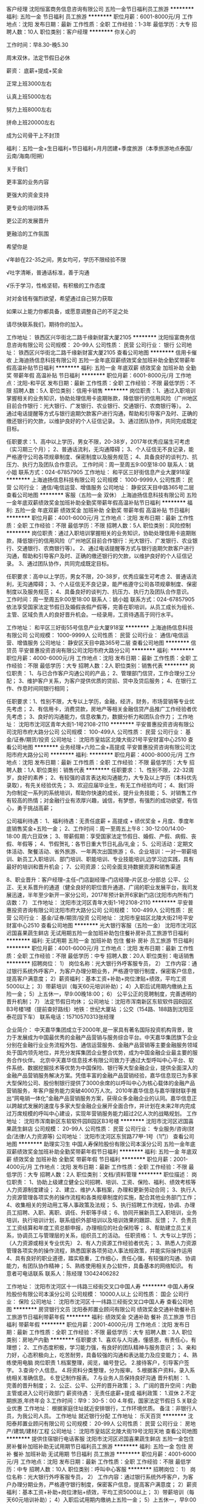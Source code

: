 客户经理
沈阳恒富商务信息咨询有限公司
五险一金节日福利员工旅游
**********
福利:
五险一金
节日福利
员工旅游
**********
职位月薪：6001-8000元/月 
工作地点：沈阳
发布日期：最新
工作性质：全职
工作经验：1-3年
最低学历：大专
招聘人数：10人
职位类别：客户经理
**********
你关心的

工作时间：早8.30-晚5.30

         周末双休，法定节假日必休

薪资： 底薪+提成+奖金

       正常上班3000左右

       认真上班5000左右

       努力上班8000左右

       拼命上班20000左右

       成为公司骨干上不封顶

福利：五险一金+生日福利+节日福利+月月团建+季度旅游（本季旅游地点泰国/云南/海南/阳朔）



关于我们

更丰富的业务内容

更强大的资金支持

更专业的培训体系

更公正的发展晋升

更融洽的工作氛围



希望你是

√年龄在22-35之间，男女均可，学历不限经验不限

√吐字清晰，普通话标准，善于沟通

√乐于学习，性格坚韧，有积极的工作态度

对对金钱有强烈欲望，希望通过自己努力获取

如果以上能力你都具备，或愿意调整自己的不足之处

请尽快联系我们，期待你的加入。

工作地址：
铁西区兴华街北二路千缘新财富大厦2105
**********
沈阳恒富商务信息咨询有限公司
公司规模：
20-99人
公司性质：
民营
公司行业：
银行
公司地址：
铁西区兴华街北二路千缘新财富大厦2105
查看公司地图
**********
信用卡催收
上海迪扬信息科技有限公司
五险一金年底双薪绩效奖金加班补助全勤奖带薪年假高温补贴节日福利
**********
福利:
五险一金
年底双薪
绩效奖金
加班补助
全勤奖
带薪年假
高温补贴
节日福利
**********
职位月薪：6001-8000元/月 
工作地点：沈阳-和平区
发布日期：最新
工作性质：全职
工作经验：不限
最低学历：不限
招聘人数：5人
职位类别：信用卡销售
**********
岗位职责：1、通过入职培训掌握相关的业务知识，‌‌协助处理信用卡逾期账款，降低银行的信用风险（广州地区目前合作银行：光大银行、广发银行、农业银行、交通银行、农商银行等）。
2、通过电话提醒等方式与银行逾期欠款客户进行沟通，帮助和引导客户及时、正确的缴还银行的欠款，以维护良好的个人征信记录。
3、通过团队协作，共同完成既定目标。

任职要求：1、高中以上学历，男女不限，20-38岁，2017年优秀应届生可考虑（实习期三个月）；
2、普通话流利，无沟通障碍；
3、个人征信无不良记录，能严格遵守公司各项规章制度、保密制度以及服务规范；
4、具备良好的谈判力、抗压力、执行力及团队合作意识。
工作时间：周一至周五9:00至18:00
联系人：姚小姐
联系方式：024-67857905
工作地址：
和平区三好街信息产业大厦918室
**********
上海迪扬信息科技有限公司
公司规模：
1000-9999人
公司性质：
民营
公司行业：
通信/电信运营、增值服务
公司地址：
静安区天目中路365号二层
查看公司地图
**********
客服（五险一金 双休）
上海迪扬信息科技有限公司
五险一金年底双薪绩效奖金加班补助全勤奖带薪年假高温补贴节日福利
**********
福利:
五险一金
年底双薪
绩效奖金
加班补助
全勤奖
带薪年假
高温补贴
节日福利
**********
职位月薪：4001-6000元/月 
工作地点：沈阳
发布日期：最新
工作性质：全职
工作经验：不限
最低学历：不限
招聘人数：5人
职位类别：风险控制
**********
岗位职责：通过入职培训掌握相关的业务知识，‌‌协助处理信用卡逾期账款，降低银行的信用风险（广州地区目前合作银行：光大银行、广发银行、农业银行、交通银行、农商银行等）。
2、通过电话提醒等方式与银行逾期欠款客户进行沟通，帮助和引导客户及时、正确的缴还银行的欠款，以维护良好的个人征信记录。
3、通过团队协作，共同完成既定目标。

任职要求：高中以上学历，男女不限，20-38岁，优秀应届生可考虑
2、普通话流利，无沟通障碍；
3、个人征信无不良记录，能严格遵守公司各项规章制度、保密制度以及服务规范；
4、具备良好的谈判力、抗压力、执行力及团队合作意识。
工作时间：周一至周五9:00至18:00
联系人：姚小姐
联系方式：024-67857905
依法享受国家法定节假日及婚假丧假产假等，完善在职培训，从员工成长为组长、主管、区域负责人的良好晋升机会。一经录用，工资待遇高于同行水平。

工作地址：
和平区三好街55号信息产业大厦918室
**********
上海迪扬信息科技有限公司
公司规模：
1000-9999人
公司性质：
民营
公司行业：
通信/电信运营、增值服务
公司地址：
静安区天目中路365号二层
查看公司地图
**********
信贷员
平安普惠投资咨询有限公司沈阳市府大路分公司
**********
福利:
**********
职位月薪：4000-6000元/月 
工作地点：沈阳
发布日期：最新
工作性质：全职
工作经验：不限
最低学历：大专
招聘人数：2人
职位类别：销售代表
**********
岗位职责：
1、与已合作客户沟通公司的产品；
2、管理部门信贷，工作合理分工分配；
3、维护客户关系，为客户提供优质的贷前、贷中及贷后服务；
4、在银行工作、作息时间同银行相同；

任职要求：1、性别不限，大专以上学历，金融，经济，财务，市场营销等专业优先考虑；
2、有信用卡，消费贷款，房地产等相关金融信贷产品推广工作经验者优先考虑；
3、良好的沟通能力，信息收集力，数据分析力和团队合作力；
工作地址：
沈阳市沈河区青年大街1-1号2108-2110
**********
平安普惠投资咨询有限公司沈阳市府大路分公司
公司规模：
100-499人
公司性质：
民营
公司行业：
基金/证券/期货/投资
公司地址：
沈阳市皇姑区北陵大街21号平安财富中心2510
查看公司地图
**********
业务经理+六险二金+高提成
平安普惠投资咨询有限公司沈阳市府大路分公司
**********
福利:
**********
职位月薪：4000-8000元/月 
工作地点：沈阳
发布日期：最新
工作性质：全职
工作经验：不限
最低学历：大专
招聘人数：1人
职位类别：销售代表
**********
 任职要求：
1、性别不限，22-32周岁，良好的素养；
2、有较强的语言表达和沟通能力，大专及以上学历（本科优先录取），有先关经验优先；
3、欢迎应届毕业生，有无工作经验均可；
4、我们将为你制定一系列的系统培训，帮助你快速的成长，提升业务技能；
5、对销售工作有较高的热情；对金融行业有浓厚兴趣，诚信，有梦想，有强烈的成功欲望，有信心，勇于挑战高薪；


公司福利待遇：
1、福利待遇：无责任底薪 + 高提成 + 绩优奖金 + 月度、季度年底销售奖金+五险一金；
2、工作时间：周一至周五上午8：30-12:00/14:00-18:00 周六日双休；
3、带薪假期：享受国家法定节假日、婚假、产假、病假、丧假、年假等；
4、节假贺礼：各节日重大节日礼品/礼金；
5、公司活动：定期文体活动、聚餐活动、省外旅游、一年两次出国旅游；
6、企业培训：一对一带薪培训、新员工入职培训、部门培训、职能培训、专业技能培训,边学习边实践，具有最好的培训和晋升机会；
7、公司资源：公司全面支持数据资源和销售渠道

8、职业晋升：客户经理--主任--门店副经理--门店经理--片区总-分部总 公平、公正、无关系晋升的通道（健全良好的职位晋升通道、广阔的职业发展平台，我司发展迅速，半年至少新开一家分公司，2017年预计新开6家新门店(沈阳市内所有门店数：7）
工作地址：
沈阳市沈河区青年大街1-1号2108-2110
**********
平安普惠投资咨询有限公司沈阳市府大路分公司
公司规模：
100-499人
公司性质：
民营
公司行业：
基金/证券/期货/投资
公司地址：
沈阳市皇姑区北陵大街21号平安财富中心2510
查看公司地图
**********
光大银行客服（五险一金）
沈阳市沈河区迟国喜果蔬生鲜店
无试用期五险一金加班补助包住餐补房补员工旅游节日福利
**********
福利:
无试用期
五险一金
加班补助
包住
餐补
房补
员工旅游
节日福利
**********
职位月薪：4001-6000元/月 
工作地点：沈阳
发布日期：最新
工作性质：全职
工作经验：不限
最低学历：中专
招聘人数：20人
职位类别：电话销售
**********
招聘岗位：
1） 岗位名称：光大银行外呼客服专员，
2） 工作内容：通过银行系统外呼客户，为客户办理分期业务，严格遵守银行制度，保密客户信息，提高客户满意度；
2）薪资福利：基本工资+补助+岗位津贴+绩效，平均工资5000以上；
3）带薪培训（每天60元培训补助）；
4）入职后试用期内缴纳上五险一金；
5）上五休一，早9:00晚18:00；
6） 公平公正的竞聘制度，完善透明的晋升机制；
7） 法定节假日均休；
公司地址：沈阳市浑南新区东软软件园B园区B3号楼1楼（提前查好路线）地铁：世纪大厦站 ；公交（154路、188路到沈阳亚泰花园下车）
联系电话：15710570313张经理

企业简介：
中天嘉华集团成立于2000年,是一家具有著名国际投资机构背景，致力于发展成为中国最优秀的金融产品营销与服务综合平台。中天嘉华集团旗下企业分别在金融行业业务流程外包、通信运营服务、金融产品营销等主要金融服务领域处于国内领先地位，并充分发挥集团企业整合优势，成为中国金融企业最主要的服务合作伙伴。
北京中天嘉华信息技术有限公司致力于通过大型呼叫中心平台、软件系统、数据挖掘技术等优势为中国保险、银行等大型金融企业，提供全面深入的金融产品营销服务解决方案。凭借丰富的金融产品营销经验，嘉华信息现已为多家大型保险公司、股份制银行提供了3000余席的以呼叫中心为核心载体的金融产品营销服务，年客户服务能力突破4000万人次。2010年嘉华信息与嘉华理财联手推出“网电销一体化”金融产品营销服务方案，获得众多金融企业的认同。嘉华信息正以跨越式发展的速度与多家大型金融企业展开全面合作，并计划在未来2年内完成过万席规模的呼叫中心建设，实现年营销服务能力超过2亿人次的战略规划。
工作地址：
沈阳市浑南新区东软软件园B园区B3号楼
**********
沈阳市沈河区迟国喜果蔬生鲜店
公司规模：
20-99人
公司性质：
民营
公司行业：
专业服务/咨询(财会/法律/人力资源等)
公司地址：
沈阳市沈河区东贸路77甲-1号（1门）
查看公司地图
**********
助理实习生
中国人寿保险股份有限公司本溪分公司
五险一金年底双薪绩效奖金加班补助全勤奖带薪年假节日福利
**********
福利:
五险一金
年底双薪
绩效奖金
加班补助
全勤奖
带薪年假
节日福利
**********
职位月薪：2001-4000元/月 
工作地点：沈阳
发布日期：最新
工作性质：全职
工作经验：不限
最低学历：大专
招聘人数：2人
职位类别：文档/资料管理
**********
职位描述：
岗位职责：
1、协助上级建立健全公司招聘、培训、工资、保险、福利、绩效考核等人力资源制度建设；
2、建立、维护人事档案，办理和更新劳动合同；
3、执行人力资源管理各项实务的操作流程和各类规章制度的实施，配合其他业务部门工作；
4、收集相关的劳动用工等人事政策及法规；
5、执行招聘工作流程，协调、办理员工招聘、入职、离职、调任、升职等手续；
6、协同开展新员工入职培训，业务培训，执行培训计划，联系组织外部培训以及培训效果的跟踪、反馈；
7、负责员工工资结算和年度工资总额申报，办理相应的社会保险等；
8、帮助建立员工关系，协调员工与管理层的关系，组织员工的活动。
任职资格：
1、大专以上学历；（人力资源或相关专业优先）
2、有人力资源工作经验者优先；
3、熟悉人力资源管理各项实务的操作流程，熟悉国家各项劳动人事法规政策，并能实际操作运用
4、具有良好的职业道德，踏实稳重，工作细心，责任心强，有较强的沟通、协调能力，有团队协作精神；
5、熟练使用相关办公软件，具备基本的网络知识。
有意者可电话联系    联系人：陈经理   13042406282

工作地址：
沈阳市沈河区十一纬路三经街交叉口中国人寿
**********
中国人寿保险股份有限公司本溪分公司
公司规模：
10000人以上
公司性质：
国企
公司行业：
保险
公司地址：
沈阳市沈河区十一纬路三经街交叉口中国人寿
查看公司地图
**********
房贷银行文员
沈阳泰邦置业顾问有限公司
绩效奖金交通补助餐补员工旅游节日福利带薪年假
**********
福利:
绩效奖金
交通补助
餐补
员工旅游
节日福利
带薪年假
**********
职位月薪：2001-4000元/月 
工作地点：沈阳
发布日期：最新
工作性质：全职
工作经验：不限
最低学历：大专
招聘人数：3人
职位类别：房地产内勤
**********
任职要求
1、喜欢与人沟通，懂感恩，有责任心，有理想；
2、工作态度积极，学习能力强，有良好的团队精神与服务意识；
3、亲和力好，心态积极向上，吃苦耐劳，具备较强的沟通和表达能力及应变能力；
4、熟练使用电脑
岗位职责
1.档案整理，阅览，编号登记。
2.接待客户，引导客户签字。
3.查询个人信息。
4.将资料分类整理，分为报审。
5.根据客户资料，录入系统相关准确信息。
6.登记制作报表。
7.与业务人员保持良好沟通
晋升机制：
1、完善的晋升制度；
2、公正、公平、公开的晋升政策；
3、广阔的晋升空间：内勤主管或进入公司行政部门
薪资待遇：
无责任底薪+提成
福利政策：
1.双休
2.不定期旅游,年终年会
3.工作时间：早9：30-5：00
4.年假，国家法定节假日
5.关联企业优惠
工作地址：
根据家庭住址就近安排银行，工作环境优质。
备注：非银行人员，为我公司人员。
工作地址
就近银行分配
工作地址：
乐天百货
**********
沈阳泰邦置业顾问有限公司
公司规模：
20-99人
公司性质：
民营
公司行业：
房地产/建筑/建材/工程
公司地址：
沈阳市皇姑区北陵大街19号沈阳天地
查看公司地图
**********
提供住宿银行电话客服
沈阳市沈河区迟国喜果蔬生鲜店
五险一金包住房补餐补加班补助无试用期节日福利员工旅游
**********
福利:
五险一金
包住
房补
餐补
加班补助
无试用期
节日福利
员工旅游
**********
职位月薪：4001-6000元/月 
工作地点：沈阳
发布日期：最新
工作性质：全职
工作经验：不限
最低学历：中专
招聘人数：10人
职位类别：呼叫中心客服
**********
招聘岗位：
1） 岗位名称：光大银行外呼客服专员，
2） 工作内容：通过银行系统外呼客户，为客户办理分期业务，严格遵守银行制度，保密客户信息，提高客户满意度；
2）薪资福利：基本工资+补助+岗位津贴+绩效，平均工资5000以上；
3）带薪培训（每天60元培训补助）；
4）入职后试用期内缴纳上五险一金；
5）上五休一，早9:00晚18:00；
6） 公平公正的竞聘制度，完善透明的晋升机制；
7） 法定节假日均休；
公司地址：沈阳市浑南新区东软软件园B园区B3号楼1楼（提前查好路线）地铁：世纪大厦站 ；公交（154路、188路到沈阳亚泰花园下车）

企业简介：
中天嘉华集团成立于2000年,是一家具有著名国际投资机构背景，致力于发展成为中国最优秀的金融产品营销与服务综合平台。中天嘉华集团旗下企业分别在金融行业业务流程外包、通信运营服务、金融产品营销等主要金融服务领域处于国内领先地位，并充分发挥集团企业整合优势，成为中国金融企业最主要的服务合作伙伴。
北京中天嘉华信息技术有限公司致力于通过大型呼叫中心平台、软件系统、数据挖掘技术等优势为中国保险、银行等大型金融企业，提供全面深入的金融产品营销服务解决方案。凭借丰富的金融产品营销经验，嘉华信息现已为多家大型保险公司、股份制银行提供了3000余席的以呼叫中心为核心载体的金融产品营销服务，年客户服务能力突破4000万人次。2010年嘉华信息与嘉华理财联手推出“网电销一体化”金融产品营销服务方案，获得众多金融企业的认同。嘉华信息正以跨越式发展的速度与多家大型金融企业展开全面合作，并计划在未来2年内完成过万席规模的呼叫中心建设，实现年营销服务能力超过2亿人次的战略规划。

工作地址：
浑南新区东大软件园B园
查看职位地图
**********
沈阳市沈河区迟国喜果蔬生鲜店
公司规模：
20-99人
公司性质：
民营
公司行业：
专业服务/咨询(财会/法律/人力资源等)
公司地址：
沈阳市沈河区东贸路77甲-1号（1门）
**********
催收客服
上海迪扬信息科技有限公司
五险一金年底双薪绩效奖金加班补助全勤奖带薪年假高温补贴节日福利
**********
福利:
五险一金
年底双薪
绩效奖金
加班补助
全勤奖
带薪年假
高温补贴
节日福利
**********
职位月薪：4001-6000元/月 
工作地点：沈阳-和平区
发布日期：最新
工作性质：全职
工作经验：不限
最低学历：大专
招聘人数：5人
职位类别：信贷管理/资信评估/分析
**********
岗位职责：通过入职培训掌握相关的业务知识，‌‌协助处理信用卡逾期账款，降低银行的信用风险（广州地区目前合作银行：光大银行、广发银行、农业银行、交通银行、农商银行等）。
2、通过电话提醒等方式与银行逾期欠款客户进行沟通，帮助和引导客户及时、正确的缴还银行的欠款，以维护良好的个人征信记录。
3、通过团队协作，共同完成既定目标。

任职要求：高中以上学历，男女不限，20-38岁，优秀应届生可考虑
2、普通话流利，无沟通障碍；
3、个人征信无不良记录，能严格遵守公司各项规章制度、保密制度以及服务规范；
4、具备良好的谈判力、抗压力、执行力及团队合作意识。
工作时间：周一至周五9:00至18:00
联系人：姚小姐
联系方式：024-67857905
依法享受国家法定节假日及婚假丧假产假等，完善在职培训，从员工成长为组长、主管、区域负责人的良好晋升机会。一经录用，工资待遇高于同行水平。

工作地址：
三好街信息产业大厦918
**********
上海迪扬信息科技有限公司
公司规模：
1000-9999人
公司性质：
民营
公司行业：
通信/电信运营、增值服务
公司地址：
静安区天目中路365号二层
查看公司地图
**********
人力资源助理 双休 沈阳
中国人寿保险股份有限公司本溪分公司
五险一金绩效奖金全勤奖带薪年假员工旅游节日福利
**********
福利:
五险一金
绩效奖金
全勤奖
带薪年假
员工旅游
节日福利
**********
职位月薪：2001-4000元/月 
工作地点：沈阳
发布日期：最新
工作性质：全职
工作经验：不限
最低学历：大专
招聘人数：2人
职位类别：人力资源专员/助理
**********
职位描述：
岗位职责：
1、协助上级建立健全公司招聘、培训、工资、保险、福利、绩效考核等人力资源制度建设；
2、建立、维护人事档案，办理和更新劳动合同；
3、执行人力资源管理各项实务的操作流程和各类规章制度的实施，配合其他业务部门工作；
4、收集相关的劳动用工等人事政策及法规；
5、执行招聘工作流程，协调、办理员工招聘、入职、离职、调任、升职等手续；
6、协同开展新员工入职培训，业务培训，执行培训计划，联系组织外部培训以及培训效果的跟踪、反馈；
7、负责员工工资结算和年度工资总额申报，办理相应的社会保险等；
8、帮助建立员工关系，协调员工与管理层的关系，组织员工的活动。
任职资格：
1、大专以上学历；（人力资源或相关专业优先）
2、有人力资源工作经验者优先；
3、熟悉人力资源管理各项实务的操作流程，熟悉国家各项劳动人事法规政策，并能实际操作运用
4、具有良好的职业道德，踏实稳重，工作细心，责任心强，有较强的沟通、协调能力，有团队协作精神；
5、熟练使用相关办公软件，具备基本的网络知识。

有意者可电话联系    联系人：陈经理   13042406282

工作地址
沈阳市沈河区十一纬路三经街交叉口中国人寿

工作地址：
沈阳市沈河区十一纬路三经街交叉口中国人寿
**********
中国人寿保险股份有限公司本溪分公司
公司规模：
10000人以上
公司性质：
国企
公司行业：
保险
公司地址：
沈阳市沈河区十一纬路三经街交叉口中国人寿
查看公司地图
**********
储备干部 实习生 双休 沈阳
中国人寿保险股份有限公司本溪分公司
五险一金绩效奖金全勤奖带薪年假员工旅游节日福利
**********
福利:
五险一金
绩效奖金
全勤奖
带薪年假
员工旅游
节日福利
**********
职位月薪：4001-6000元/月 
工作地点：沈阳
发布日期：最新
工作性质：全职
工作经验：不限
最低学历：大专
招聘人数：5人
职位类别：实习生
**********
职位描述：

职位要求
1、优秀的应往届中专及以上学历毕业生；（有经验优先）
2、年龄20周岁以上，具备良好的组织、协调、沟通能力；
3、有清晰的职业规划，愿意从事管理工作，愿意为了自己的目标付出努力；
4、具有强烈的进取心，能承受快速成长过程中所面临的各项挑战与成长压力；
5、有责任心，愿意承担责任，并愿意付出努力使自己有能力承担责任。

工作内容
1、熟悉公司基本情况、了解部门制度与对应岗位的工作职责，掌握部门整体的工作流程；
2、完成公司对储干个人成长各阶段的规划目标；
3、能通过学习迅速胜任各岗位工作；
4、为部门工作提供建设性的建议，协助直属上级做好岗位工作及团队管理工作。
有意者可电话联系：13042406282 陈助理

工作地址：
沈阳市沈河区十一纬路三经街交叉口中国人寿
**********
中国人寿保险股份有限公司本溪分公司
公司规模：
10000人以上
公司性质：
国企
公司行业：
保险
公司地址：
沈阳市沈河区十一纬路三经街交叉口中国人寿
查看公司地图
**********
销售助理
沈阳然顺其科技有限公司
年底双薪绩效奖金包住交通补助餐补节日福利不加班全勤奖
**********
福利:
年底双薪
绩效奖金
包住
交通补助
餐补
节日福利
不加班
全勤奖
**********
职位月薪：4001-6000元/月 
工作地点：沈阳
发布日期：最新
工作性质：全职
工作经验：不限
最低学历：中专
招聘人数：5人
职位类别：销售代表
**********
岗位职责：
1.通过电话、网络与客户交流，负责客户咨询工作，无需谈单销售；
2.做好维护与服务跟踪；
3.通过沟通方式介绍公司业务；
4.了解客户需求，寻求邀约机会，并与潜在客户保持联系。
任职要求：
1.性别、学历均不限、年龄18-30岁；
2.对电话咨询感兴趣，有热情者均可；
3.具有学习，沟通，理解能力，语言表达能力强者；
4.有团队合作精神，适应能力强，能吃苦耐劳。
公司郑重承诺：
1.公司直招，不收取任何费用；
2.一经录用，公司福利全部兑现；
3.公司提供优良的办公环境，提供优质资源；
福利待遇：满勤奖+车补+饭补+单双休+法定假休+带薪年假、婚假、丧假+提供住宿+员工不定期旅游。
午休时间11:45-13:30，工作时间早8点-晚5:30 
休息时间：单双休轮流制
工作地址：浑南科幻路9号百科集团（21世纪大厦附近）
公共交通：气象局152路、108路/辽宁电信334路/世纪大厦:轻轨3号线、地铁2号线/辽宁移动150路、214路、浑南1线全程/二十一世纪广场150路、154路、188路/新松机器人108路、轻轨1或2号线

工作地址：
沈阳市浑南新区科幻路9号百科集团
查看职位地图
**********
沈阳然顺其科技有限公司
公司规模：
20-99人
公司性质：
民营
公司行业：
互联网/电子商务
公司地址：
沈阳市浑南新区科幻路9号百科集团
**********
售后保险理赔 专员 双休 沈阳
中国人寿保险股份有限公司本溪分公司
五险一金绩效奖金全勤奖带薪年假弹性工作补充医疗保险员工旅游节日福利
**********
福利:
五险一金
绩效奖金
全勤奖
带薪年假
弹性工作
补充医疗保险
员工旅游
节日福利
**********
职位月薪：6001-8000元/月 
工作地点：沈阳
发布日期：最新
工作性质：全职
工作经验：不限
最低学历：大专
招聘人数：5人
职位类别：客户服务/续期管理
**********
职位描述：
1、提醒客户续缴职保费
2、为客户办理各种保全服务：联系地址变更、联系电话变更、交费账号变更等相关业务
3、帮助客户办理理赔业务，减少客户理赔时间、提高理赔时效
4、为客户提供信息咨询、保单管理、理赔、保险金领取等全方位金融理财服务；
5、维系并管理客户关系，并在此基础上扩展业务，提升售后服务满意度。
6、对客户的原有保单做保单讲解，从而发现保障缺口并为客户提出合理化解决方案
任职要求:
1.年龄20—45周岁之间；
2.全日制大专以上学历，男女不限；
3.性格开朗、自信，具备良好的表达能力和沟通技巧；
4.身体健康、品行端正、思想成熟、有服务意识、有较强的工作责任心及事业心，具备良好的自我管理能力，善于挑战，有团队合作精神，具有一定的管理或团队领导经验；
5.从事过金融、保险、管理、法律或销售相关工作经验者优先。
工作时间：早8：30——晚4:30   周末双休     法定节假日休息     有意者可电话联系：13042406282

工作地址
沈阳市沈河区十一纬路三经街交叉口中国人寿






工
工作地址：
沈阳市沈河区十一纬路三经街交叉口中国人寿
**********
中国人寿保险股份有限公司本溪分公司
公司规模：
10000人以上
公司性质：
国企
公司行业：
保险
公司地址：
沈阳市沈河区十一纬路三经街交叉口中国人寿
查看公司地图
**********
7K双休电话销售客服
沈阳直通财富金融有限公司
五险一金全勤奖采暖补贴带薪年假定期体检员工旅游高温补贴节日福利
**********
福利:
五险一金
全勤奖
采暖补贴
带薪年假
定期体检
员工旅游
高温补贴
节日福利
**********
职位月薪：4001-6000元/月 
工作地点：沈阳-皇姑区
发布日期：最新
工作性质：全职
工作经验：不限
最低学历：大专
招聘人数：9人
职位类别：呼叫中心客服
**********
一、岗位职责：
1 办公室办公，无须外访客户。
2 利用公司提供的潜在客户资料，开展电话客服，销售业务，为客户提供快速，准确与专业的服务。
二、基本薪酬
五险一金+无责任底薪是3250，优秀新人补助是1500+职级津贴（200--2750）+考勤奖+高额提奖+防暑降温费+过节费（春节端午中秋）。
三、福利待遇：

1 公司提供舒适的办公环境，能力优秀者可跨级晋升；
2 公司提供六险二金：养老保险、医疗保险、失业保险、工伤保险、生育保险、内部员工补充商业险及住房公积金，企业年金；防署降温费
，过节费等；
3 公司提供带薪培训、享有带薪年假、婚假、产假及法定假日；
4 业绩优秀者月月可享受国内外旅游奖励；
四、工作时间：早8:40-晚17：45双休法定假日休息
联系方式：13224254046

工作地址：
沈阳市和平区和平北大街28号华利大厦
**********
沈阳直通财富金融有限公司
公司规模：
10000人以上
公司性质：
上市公司
公司行业：
基金/证券/期货/投资
公司地址：
沈阳市和平区和平北大街28号华利大厦
**********
售后客服 双休 沈阳
中国人寿保险股份有限公司本溪分公司
五险一金年底双薪绩效奖金加班补助全勤奖带薪年假节日福利
**********
福利:
五险一金
年底双薪
绩效奖金
加班补助
全勤奖
带薪年假
节日福利
**********
职位月薪：6001-8000元/月 
工作地点：沈阳
发布日期：最新
工作性质：全职
工作经验：不限
最低学历：大专
招聘人数：10人
职位类别：客户服务专员/助理
**********
职位描述：
1、提醒客户续缴职保费
2、为客户办理各种保全服务：联系地址变更、联系电话变更、交费账号变更等相关业务
3、帮助客户办理理赔业务，减少客户理赔时间、提高理赔时效
4、为客户提供信息咨询、保单管理、理赔、保险金领取等全方位金融理财服务；
5、维系并管理客户关系，并在此基础上扩展业务，提升售后服务满意度。
6、对客户的原有保单做保单讲解，从而发现保障缺口并为客户提出合理化解决方案
任职要求:
1.年龄20—45周岁之间；
2.全日制大专以上学历，男女不限；
3.性格开朗、自信，具备良好的表达能力和沟通技巧；
4.身体健康、品行端正、思想成熟、有服务意识、有较强的工作责任心及事业心，具备良好的自我管理能力，善于挑战，有团队合作精神，具有一定的管理或团队领导经验；
5.从事过金融、保险、管理、法律或销售相关工作经验者优先。
工作时间：早8：30——晚4:30   周末双休     法定节假日休息     有意者可电话咨询  联系人陈经理：13042406282

工作地址：
沈阳市沈河区十一纬路三经街交叉口中国人寿
**********
中国人寿保险股份有限公司本溪分公司
公司规模：
10000人以上
公司性质：
国企
公司行业：
保险
公司地址：
沈阳市沈河区十一纬路三经街交叉口中国人寿
查看公司地图
**********
高薪诚聘保险续期管理 双休 沈阳
中国人寿保险股份有限公司本溪分公司
五险一金年底双薪绩效奖金全勤奖节日福利员工旅游补充医疗保险
**********
福利:
五险一金
年底双薪
绩效奖金
全勤奖
节日福利
员工旅游
补充医疗保险
**********
职位月薪：6001-8000元/月 
工作地点：沈阳
发布日期：2018-03-11 09:37:34
工作性质：全职
工作经验：不限
最低学历：大专
招聘人数：5人
职位类别：客户服务/续期管理
**********
职位描述：
1、提醒客户续缴职保费
2、为客户办理各种保全服务：联系地址变更、联系电话变更、交费账号变更等相关业务
3、帮助客户办理理赔业务，减少客户理赔时间、提高理赔时效
4、为客户提供信息咨询、保单管理、理赔、保险金领取等全方位金融理财服务；
5、维系并管理客户关系，并在此基础上扩展业务，提升售后服务满意度。
6、对客户的原有保单做保单讲解，从而发现保障缺口并为客户提出合理化解决方案
任职要求:
1.年龄20—45周岁之间；
2.全日制大专以上学历，男女不限；
3.性格开朗、自信，具备良好的表达能力和沟通技巧；
4.身体健康、品行端正、思想成熟、有服务意识、有较强的工作责任心及事业心，具备良好的自我管理能力，善于挑战，有团队合作精神，具有一定的管理或团队领导经验；
5.从事过金融、保险、管理、法律或销售相关工作经验者优先。
工作时间：早8：30——晚4:30   周末双休     法定节假日休息     有意者可电话联系：13042406282 

工作地址：
沈阳市沈河区十一纬路三经街交叉口中国人寿
**********
中国人寿保险股份有限公司本溪分公司
公司规模：
10000人以上
公司性质：
国企
公司行业：
保险
公司地址：
沈阳市沈河区十一纬路三经街交叉口中国人寿
查看公司地图
**********
保险培训专员 双休沈阳
中国人寿保险股份有限公司本溪分公司
五险一金年底双薪绩效奖金全勤奖员工旅游节日福利
**********
福利:
五险一金
年底双薪
绩效奖金
全勤奖
员工旅游
节日福利
**********
职位月薪：4001-6000元/月 
工作地点：沈阳
发布日期：最新
工作性质：全职
工作经验：不限
最低学历：大专
招聘人数：2人
职位类别：培训助理/助教
**********
岗位职责：

1、培训工作计划的拟定、布置、监督检查、总结。对分公司培训部的汇报；

2、培训人员(内外勤各层级人员)的培养、指导、考核、晋升、激励、业务分工的协调；

3、根据业务部门的需要，拟定营销人员的全年培训计划，并规划培训经费；

4、组织推动各期培训计划实施；

5、***讲师的管理；

6、培训经费预算与控制管理；

7、开展培训需求调研，改进教学技巧。

任职资格：

1、热爱保险事业、，作风正派，严格自律；

2、年龄20-40周岁，具有全日制专科毕业以上学历；

3、性格开朗，思维敏捷，学习能力强，具有较强的沟通、协调能力和组织策划能力；

4、有良好的语言表达和、文字、组织能力；

5、掌握电脑等、办公自动化、工具、使用技能。
有意者可电话联系：13042406282 陈助理   工作地点沈阳

工作地址
沈阳市沈河区十一纬路三经街交叉口中国人寿



工作地址：
沈阳市沈河区十一纬路三经街交叉口中国人寿
**********
中国人寿保险股份有限公司本溪分公司
公司规模：
10000人以上
公司性质：
国企
公司行业：
保险
公司地址：
沈阳市沈河区十一纬路三经街交叉口中国人寿
查看公司地图
**********
电话客服（提供住宿+双休）
沈阳然顺其科技有限公司
无试用期绩效奖金全勤奖包住交通补助餐补员工旅游节日福利
**********
福利:
无试用期
绩效奖金
全勤奖
包住
交通补助
餐补
员工旅游
节日福利
**********
职位月薪：6001-8000元/月 
工作地点：沈阳
发布日期：最新
工作性质：全职
工作经验：1年以下
最低学历：中技
招聘人数：20人
职位类别：客户服务专员/助理
**********
岗位职责：
1.根据公司需要提供客户资源寻找意向客户，完成邀约指标；
2.根据客户需求主动为客户介绍互联网产品业务；
3.建立管理客户信息，跟踪分析相关信息；

任职要求：
1.中专以上学历，男女不限；
2.性格外向，具有较强的沟通能力和语言表达能力；
3.具有较强的应变能力和沟通技巧；
4.良好的客户服务意识

作息时间：早8-晚5:30，午休11:45-13:30，双休，法定假日休
福利待遇：满勤奖+车补+饭补+带薪年假、婚假、丧假+提供住宿+员工不定期旅游。
联系人：李女士67885313        合则投递简历
工作地址：浑南新区科幻路9号百科集团
工作地址：
沈阳市浑南新区科幻路9号百科集团
查看职位地图
**********
沈阳然顺其科技有限公司
公司规模：
20-99人
公司性质：
民营
公司行业：
互联网/电子商务
公司地址：
沈阳市浑南新区科幻路9号百科集团
**********
电话销售（不加班）
沈阳然顺其科技有限公司
无试用期绩效奖金全勤奖包住交通补助餐补员工旅游节日福利
**********
福利:
无试用期
绩效奖金
全勤奖
包住
交通补助
餐补
员工旅游
节日福利
**********
职位月薪：6001-8000元/月 
工作地点：沈阳
发布日期：最新
工作性质：全职
工作经验：不限
最低学历：中技
招聘人数：10人
职位类别：电话销售
**********
岗位职责：
1.通过公司提供客户资源，进行优化服务；
2.通过电话与售后客户进行有效沟通，了解客户需求，寻找邀约机会；
3.维护老客户的业务，挖掘客户的最大潜能；
4.定期与客户沟通，建立良好的长期合作关系。
任职要求：
1.中专以上学历，男女不限，18-28岁；
2.口齿清晰，普通话流利，语言富有感染力；
3.对销售方面感兴趣；
4.具有学习能力和优秀的沟通能力；
5.具有良好的应变能力和承压能力
6.有强烈的事业心，责任心和团队精神。
薪资福利：
基本薪资4000元以上（包含无责任底薪+提成）新员工，老员工每月能达到5000-10000元以上，能者更上.....
满勤奖+车补+饭补+单双休+法定假休+带薪年假、婚假、丧假+提供住宿+员工不定期旅游。
午休时间11:45-13:30，工作时间早8点-晚5:30

工作地址:浑南科幻路9号百科集团（21世纪大厦附近）

工作地址：
沈阳市浑南新区科幻路9号百科集团
查看职位地图
**********
沈阳然顺其科技有限公司
公司规模：
20-99人
公司性质：
民营
公司行业：
互联网/电子商务
公司地址：
沈阳市浑南新区科幻路9号百科集团
**********
房贷专员
沈阳泰邦置业顾问有限公司
绩效奖金加班补助交通补助餐补员工旅游节日福利
**********
福利:
绩效奖金
加班补助
交通补助
餐补
员工旅游
节日福利
**********
职位月薪：4001-6000元/月 
工作地点：沈阳
发布日期：最新
工作性质：全职
工作经验：不限
最低学历：大专
招聘人数：5人
职位类别：房地产中介/交易
**********
任职要求
1、喜欢与人沟通，懂感恩，有责任心，有理想；
2、工作态度积极，学习能力强，有良好的团队精神与服务意识；
3、亲和力好，心态积极向上，具备较强的沟通和表达能力及应变能力；
4、有相关行业经验者优先；
5、有销售或市场营销工作经验者优先；
岗位职责：
1. 掌握银行，公积金政策，审核客户信息，为客户制定好合适的按揭计划。指导客户准备材料，对于需开发商提供的材料，及时通知售楼员。保证客户材料完整。
2.掌握所属每位客户的按揭进展流程，做好每位客户的答疑，需求工作。
3.做好与现场内业的对账报表；定期、及时的汇报给公司。
4.与售楼员、销售经理、内业保持良好的沟通以及人际关系。对于银行，公积金政策，第一时间传达给各售楼员，必要时可与信贷员，公积金组长联系安排整体培训。
薪资待遇：
无责任底薪（面谈）+高额提成
福利政策：
1.单休串休制度
2.不定期旅游,年终年会
3.工作时间：早9：30-5：00
4.年假，国家法定节假日
5.持续，系统的专业培训
工作地址：
各大售楼处

工作地址：
乐天百货
**********
沈阳泰邦置业顾问有限公司
公司规模：
20-99人
公司性质：
民营
公司行业：
房地产/建筑/建材/工程
公司地址：
沈阳市皇姑区北陵大街19号沈阳天地
查看公司地图
**********
交行信用卡直销客户经理
交通银行股份有限公司太平洋信用卡中心沈阳分中心
无试用期五险一金绩效奖金带薪年假补充医疗保险定期体检高温补贴节日福利
**********
福利:
无试用期
五险一金
绩效奖金
带薪年假
补充医疗保险
定期体检
高温补贴
节日福利
**********
职位月薪：5000-10000元/月 
工作地点：沈阳
发布日期：最新
工作性质：全职
工作经验：不限
最低学历：大专
招聘人数：5人
职位类别：业务拓展专员/助理
**********
 交通银行信用卡中心沈阳分中心，诚聘业务精英：
薪资结构：底薪+提成奖金+车餐津贴+额外津贴+综合营销津贴，目前月收入平均5000~15000元多劳多得，额外每年多项福利待遇！
岗位职责：
1、负责交通银行信用卡的推广及售后服务；
2、负责各类销售渠道的拓展、建设、维护；
任职要求：
1、必须大专及以上学历方可入职。
2、具有良好的综合素养和较强的团队精神，抗压能力强，能吃苦耐劳，一定的沟通能力；
3、年龄在24～38周岁；有信用卡推广、采购、文员相关职业者优先；
4、对客户、企业、社会有较强的责任意识；
5、语言表达清晰，形象气质好，服务意识强；
6、军人、党员优先；
福利待遇：
二、保险福利：
1、入职当日即缴纳养老保险、医疗、工伤、生育、失业保险以及住房公积金。
2、补充商业保险
为员工购买商业保险，享受更多的医疗保障，门诊医疗也可报销。（即六险一金）
3、补充医疗险
（30周岁以下3000元/年、30~55周岁5500元/年）
三、健康体检福利
为员工提供每两年一次价值800元的体检服务。
四、培训福利
员工可享受免费专业的入职培训、业务培训、进阶培训、管理培训、E-learning等。
五、与卡中心共成长、边工作边学习、工作休闲两不误福利
1、员工于10月25日（含）入职满1年可享受1000元/年成长金，以此类推每年递增1000元，入职满5年及以上可享受5000元/年成长金；
2、员工于3月31日（含）入职满1年可享受1000元/年学习金，以此类推每年递增1000元，入职满5年可享受5000元/年学习金；
3、员工于12月31日（含）入职满1年可享受500元/年休闲金，以此类推每年递增500元，入职满5年每年可享受2500元/年休闲金；
4、入职满一年以上可报读专升本，顺利结业后可获得公司提供的10000元学费奖励。
六、工会生日慰问300元[蛋糕] 卡，各大节日慰问福利，家电奖励
七、夏日清凉福利500月/年，天天免费饮品
八、独生子女托费福利
九、行服福利：
入职满半年的员工均可免费获得单位统一量身定做的行服。包含西装、长袖衬衫、短袖衬衫，冲锋衣、皮鞋、围巾、大衣等 ，之后每两年换一套行服。
十、职业发展:
直销客户经理-高级直销客户经理-业务主任-高级业务主任-后备经理-经理岗位
20人的团队仅剩5席，期待你的加入，2018年你想让生活有质的飞跃，那就来挑战高薪吧！
李主任15840210939（微信同步）
工作地址：
沈阳市皇姑区黄河北大街1号辽宁友谊宾馆17号别墅交通银行信用卡中心沈阳分中心
查看职位地图
**********
交通银行股份有限公司太平洋信用卡中心沈阳分中心
公司规模：
10000人以上
公司性质：
国企
公司行业：
银行
公司主页：
http://www.bankcomm.com
公司地址：
沈阳市皇姑区新乐遗址地铁B出口
**********
客户经理
平安普惠投资咨询有限公司沈阳市府大路分公司
无试用期五险一金绩效奖金采暖补贴员工旅游节日福利
**********
福利:
无试用期
五险一金
绩效奖金
采暖补贴
员工旅游
节日福利
**********
职位月薪：6001-8000元/月 
工作地点：沈阳
发布日期：最新
工作性质：全职
工作经验：不限
最低学历：大专
招聘人数：1人
职位类别：电话销售
**********
一、岗位职责：
1、热情、专业、真诚的为客户提供全面的金融服务；
2、宣传公司的金融服务平台，客观的帮助客户分析其财务状态并提供解决方案；
3、抗压能力强，能够吃苦耐劳，有强烈的企图心；
4，有毅力，具备良好的沟通能力；
5、具有高度敬业精神及服务意识，执行能力强，有团队合作精神；
二、任职要求：
1、正规院大学专科学历以上；金融相关类专业优先考虑；应届生亦可；
2、年龄在23--35岁之间，身体健康，道德品质良好；
3、性格开朗，聪慧敏锐，语言表达清晰；
4、有一年以上相关工作经验，应届生亦可，
三、薪资待遇：
1、月均工资6000-8000，上不封顶，只要你肯干。基本工资、津贴补助、提成、其他福利
2、每月业绩突出者有奖励，公司人性化管理，有生日会、月会季会以及各种奖励措施
工作时间：8:30-5:30
入职后签订劳动就业合同，五险一金+节日补助+年休假+取暖补助
工作地址：
沈阳市和平区南京北街272号北约客置地广场
查看职位地图
**********
平安普惠投资咨询有限公司沈阳市府大路分公司
公司规模：
100-499人
公司性质：
民营
公司行业：
基金/证券/期货/投资
公司地址：
沈阳市皇姑区北陵大街21号平安财富中心2510
**********
公积金专员
沈阳泰邦置业顾问有限公司
员工旅游
**********
福利:
员工旅游
**********
职位月薪：2001-4000元/月 
工作地点：沈阳
发布日期：最新
工作性质：全职
工作经验：不限
最低学历：大专
招聘人数：2人
职位类别：房地产中介/交易
**********
任职要求
1、喜欢与人沟通，懂感恩，有责任心，有理想；
2、工作态度积极，学习能力强，有良好的团队精神与服务意识；
3、亲和力好，心态积极向上，具备较强的沟通和表达能力及应变能力；
4、有相关行业经验者优先；
岗位职责：
1. 掌握公积金政策，审核客户信息，为客户制定好合适的按揭计划。指导客户准备材料，协助客户在各个公积金办事处办理业务。
2.掌握所属每位客户的按揭进展流程，做好每位客户的答疑，需求工作。
3.做好与现场内业的对账报表；定期、及时的汇报给公司。
4.与案场专员，内业保持良好的沟通以及人际关系。对于公积金政策，第一时间传达给各售楼员，必要时可与信贷员，公积金组长联系安排整体培训。
薪资待遇：
无责任底薪（面谈）+高额提成
福利政策：
1.双休
2.不定期旅游,年终年会
3.工作时间：早8：30-5：00
4.年假，国家法定节假日
5.持续，系统的专业培训


工作地址：
乐天百货
**********
沈阳泰邦置业顾问有限公司
公司规模：
20-99人
公司性质：
民营
公司行业：
房地产/建筑/建材/工程
公司地址：
沈阳市皇姑区北陵大街19号沈阳天地
查看公司地图
**********
电催专员
上海迪扬信息科技有限公司
五险一金年底双薪绩效奖金加班补助全勤奖带薪年假高温补贴节日福利
**********
福利:
五险一金
年底双薪
绩效奖金
加班补助
全勤奖
带薪年假
高温补贴
节日福利
**********
职位月薪：4001-6000元/月 
工作地点：沈阳-和平区
发布日期：最新
工作性质：全职
工作经验：不限
最低学历：不限
招聘人数：5人
职位类别：客户咨询热线/呼叫中心人员
**********
岗位职责：1、通过入职培训掌握相关的业务知识，‌‌协助处理逾期账款，降低信用风险。
2、通过电话提醒等方式与银行逾期欠款客户进行沟通，帮助和引导客户及时、正确的缴还银行的欠款，以维护良好的个人征信记录。
3、通过团队协作，共同完成既定目标。

任职要求：1、高中以上学历，男女不限，20-38岁，应届生可考虑
2、普通话流利，无沟通障碍；
3、个人征信无不良记录，能严格遵守公司各项规章制度、保密制度以及服务规范；
4、具备良好的谈判力、抗压力、执行力及团队合作意识。
工作时间：周一至周五9:00至18:00
联系人：姚小姐
联系方式：024-67857905
依法享受国家法定节假日及婚假丧假产假等，完善在职培训，从员工成长为组长、主管、区域负责人的良好晋升机会。一经录用，工资待遇高于同行水平。

工作地址：
三好街信息产业大厦918
**********
上海迪扬信息科技有限公司
公司规模：
1000-9999人
公司性质：
民营
公司行业：
通信/电信运营、增值服务
公司地址：
静安区天目中路365号二层
查看公司地图
**********
汽车贷款业务员（双休）
沈阳懿福汽车销售有限公司
五险一金不加班弹性工作交通补助餐补员工旅游通讯补贴
**********
福利:
五险一金
不加班
弹性工作
交通补助
餐补
员工旅游
通讯补贴
**********
职位月薪：6001-8000元/月 
工作地点：沈阳
发布日期：最近
工作性质：全职
工作经验：不限
最低学历：不限
招聘人数：5人
职位类别：渠道/分销专员
**********
岗位职责：
1、了解市场情况，开发挖掘潜在的客户，拓展车贷渠道。
2、寻找有贷款买车需求的客户，并与客户建立好长期合作的关系。
任职资格：
1.积极热情，善与人沟通，有赚钱的欲望，敢于挑战。
2.热爱销售行业，能吃苦耐劳，性格外向。
3.有经验者优先录用，无经验者公司可提供统一培训，可接受应届毕业生

薪资体系：无责任底薪+高额提点+奖金
其他福利：双休不加班，五险，法定节假日、年假、婚假、产假等带薪休假，员工体检，定期专业培训，团队旅游计划，员工关怀礼金及节日福利。
工作时间早8.30到晚5.00。
工作地址：
沈阳市铁西区云峰北街13-1号
查看职位地图
**********
沈阳懿福汽车销售有限公司
公司规模：
20-99人
公司性质：
民营
公司行业：
银行
公司地址：
沈阳市铁西区云峰北街13-1号2410
**********
平安普惠信贷经理 集团正式编制六险二金
平安普惠投资咨询有限公司沈阳市府大路分公司
每年多次调薪五险一金绩效奖金年终分红带薪年假弹性工作高温补贴节日福利
**********
福利:
每年多次调薪
五险一金
绩效奖金
年终分红
带薪年假
弹性工作
高温补贴
节日福利
**********
职位月薪：10001-15000元/月 
工作地点：沈阳-皇姑区
发布日期：最新
工作性质：全职
工作经验：不限
最低学历：大专
招聘人数：10人
职位类别：销售代表
**********
职位描述：

【温馨提示】本司只做信贷业务，有抵押与无抵押，产品多样，客源广泛，非保险业务，请勿投错，谢谢！

平安普惠金融业务集群（简称“平安普惠”）历经十一年发展，秉承“每一个客户都是值得信赖的”品牌理念，以创新的科技和卓越客户体验向社会传递“普惠精神”。为广大小企业和个人客户提供更加优质的服务。未来将成为中国最大的消费金融服务提供商之一！

岗位职责：

1、负责公司产品的销售及推广；

2、开拓新市场,发展新客户,建立媒介、渠道，增加产品销售范围；

3、根据客户需求提供贷款方案，及时解决客户资金周转问题。

4、管理维护客户关系以及客户间的长期合作计划。

任职要求：

1、大专学历及以上，21-35周岁，性别不限；

2、经验不限，若有信用卡，消费贷款，房地产等相关金融信贷产品推广工作经验者可优先考虑；

3、具有业务拓展能力或资源背景优势，熟悉市场及客户，具备有良好的团队意识

4、头脑灵活，善于与人交流，执行力强，对销售感兴趣

福利待遇:

1.签定正式劳动合同,无责任底薪（根据员工业绩和工龄调整底薪,多劳多得）加提成加奖金,月均收入6000至22000,能力突出者可达30000以上，具竞争力的薪酬+丰厚提成/绩效、月度、季度、年底销售奖金；

2.工作时间：周一至周五上午8:30-12:00，下午14:00-18:00；五天8小时工作制，周六日双休；

3.带薪假期：享受国家法定节假日、婚假、产假（陪护假）、病假、丧假、年假等；

4.福利待遇：养老保险、医疗保险、工伤保险、失业保险、生育保险、公积金、员工专属的综合福利保障计划（包括100万的意外险、70万人寿险、77万保额的医疗险）， 六险二金；

5.节假贺礼：重大节日礼品/礼金；

6.公司活动：定期组织文体活动、聚餐活动、一年两次旅游；

7.企业培训：新员工入职培训、部门培训、职能培训、专业技能培训等；

8.职业发展：健全良好的职位晋升通道、广阔的职业发展平台（我司发展迅速，半年至少开多一家分公司），销售代表--销售主管--销售副经理--销售经理--区域总--分部总；

9.我们管理透明，公平公正的晋升和深造机会与业绩挂钩，培训人才成为未来的管理干部和金融行业理财规划师，个体商户、企业贷款融资顾问。

世界500强平安集团邀您共铸霸业！！！

应聘者届时请携带以下资料面试：个人简历1份。请着正装，并按时到达 。

工作地址：沈阳市皇姑区沈阳天地B座25楼2503室

联系人：程经理15998157529

* 提醒：向应聘者收取任何费用都属违法行为，请提高警惕！*
工作地址：
沈阳市平安财富中心（平安普惠总部）25楼2503室

工作地址：
北陵大街21号平安财富中心25楼2503室

工作地址：
沈阳市皇姑区北陵大街21号平安财富中心2503
查看职位地图
**********
平安普惠投资咨询有限公司沈阳市府大路分公司
公司规模：
100-499人
公司性质：
民营
公司行业：
基金/证券/期货/投资
公司地址：
沈阳市皇姑区北陵大街21号平安财富中心2510
**********
储备干部
平安普惠投资咨询有限公司沈阳市府大路分公司
**********
福利:
**********
职位月薪：4000-6000元/月 
工作地点：沈阳
发布日期：最新
工作性质：全职
工作经验：不限
最低学历：大专
招聘人数：5人
职位类别：销售代表
**********
岗位职责：
1、负责公司产品销售与客户维护。
2、合理规划外埠市场片区，制定销售计划，完成销售目标。
3、做好客户的跟进及售后，管理维护客户关系。
任职资格要求：
1、大专及以上学历，30周岁以下，有无经验均可；
2、有事业心，吃苦耐劳，有抗压能力，热爱销售工作。
3、具备一定的市场分析、人际沟通能力、解决问题的能力。
4、适应能力强，服从公司安排及临时性短期工作调动。
5、应届毕业生
工作地址：
沈阳市沈河区青年大街1-1号2108-2110
**********
平安普惠投资咨询有限公司沈阳市府大路分公司
公司规模：
100-499人
公司性质：
民营
公司行业：
基金/证券/期货/投资
公司地址：
沈阳市皇姑区北陵大街21号平安财富中心2510
查看公司地图
**********
销售
平安普惠投资咨询有限公司沈阳市府大路分公司
五险一金年终分红加班补助全勤奖带薪年假节日福利
**********
福利:
五险一金
年终分红
加班补助
全勤奖
带薪年假
节日福利
**********
职位月薪：6001-8000元/月 
工作地点：沈阳
发布日期：最新
工作性质：全职
工作经验：不限
最低学历：大专
招聘人数：5人
职位类别：销售代表
**********
岗位职责：
1、负责公司产品的销售及推广，是平安集团旗下信贷部门，绝对不是保险；
2、根据市场营销计划，完成部门销售指标；
3、开拓新市场,发展新客户,增加产品销售范围；
4、负责辖区市场信息的收集及竞争对手的分析；
5、负责销售区域内销售活动的策划和执行，完成销售任务；
6、管理维护客户关系以及客户间的长期战略合作计划；
7、管理经理组成员，协调员工之间的工作；

任职资格：
1、1-2年以上销售行业工作经验，业绩突出者优先；年龄22--45周岁；
2、反应敏捷、表达能力强，具有较强的沟通能力及交际技巧，具有亲和力；
3、具备一定的市场分析及判断能力，良好的客户服务意识；
4、有责任心，能承受较大的工作压力； 
5、有团队协作精神，善于挑战；
6、有管理经验者优先；
福利待遇：
六险二金，带薪年假，免费国内旅游，个人化团队建设活动，人文关怀，节假日礼物。
   工作地址：
沈阳市沈河区青年大街1-1号2108-2110
**********
平安普惠投资咨询有限公司沈阳市府大路分公司
公司规模：
100-499人
公司性质：
民营
公司行业：
基金/证券/期货/投资
公司地址：
沈阳市皇姑区北陵大街21号平安财富中心2510
查看公司地图
**********
销售经理
平安普惠投资咨询有限公司沈阳市府大路分公司
无试用期五险一金绩效奖金采暖补贴员工旅游节日福利
**********
福利:
无试用期
五险一金
绩效奖金
采暖补贴
员工旅游
节日福利
**********
职位月薪：8001-10000元/月 
工作地点：沈阳
发布日期：最新
工作性质：全职
工作经验：不限
最低学历：大专
招聘人数：3人
职位类别：销售经理
**********
平安惠普金融集团 信贷部客户经理
信贷部客户经理（平均月收入13500元以上，入职及买六险一金）
平安惠普南京北街分公司，采用P2P模式，贷款产品领先行业，提供专业带薪业务培训，拥有广阔的职位晋升空间，为你带来诸多的发展机会！
岗位职责：
1、帮助沈阳地区有借款需要的个人客户/企业客户获得信用贷款或者抵押贷款；
2、为客户介绍信贷/抵押贷产品，协助客户准备资料，审核借款材料的真实性，、完整性。
3、维护公司各销售渠道，进行营销活动的推广、实施；
4、维护客户关系、为客户提供优质的贷前、贷中及贷后服务
任职要求：
1、性别不限，年龄20-35周岁，大专及以上学历，金融、经济、财务，市场营销等专业优先考虑。
2、有信用卡、消费贷款、房地产等相关金融信贷产品推广工作经验者优先考虑；
3、良好的沟通能力，信息收集力，数据分析力和团队合作力；
4、接受应届毕业生，提供实习合同；
薪酬福利：
1、签订正式劳动合同，无责任底薪（根据员工业绩和工龄调整底薪，多劳多得）加提成加奖金，月均收入8000至28000，能力突出者可达30000以上；
2、交六险两金（养老保险，医疗保险，失业保险。工商保险和生育保险，综合福利保障以及住房公积金、企业年金）；
3、国内外免费旅游方案；
4、我们管理透明，公平公正的晋升机会和深造机会于业绩挂钩，培训人才成为未来的管理干部和金融行业理财师；
5、工作时间：主要周一至周五上午（8：30-18：30）
6、企业培训：新员工入职培训、部门培训、职能培训、专业技能培训，本司具有最好的培训和晋升空间；
7、晋升发展路径：健全良好的职位晋升通道、广阔的职业发展平台（我司发展迅速，半年至少新开一家分公司）
工作地址：
沈阳市和平区南京北街北约客置地广场272号
**********
平安普惠投资咨询有限公司沈阳市府大路分公司
公司规模：
100-499人
公司性质：
民营
公司行业：
基金/证券/期货/投资
公司地址：
沈阳市皇姑区北陵大街21号平安财富中心2510
查看公司地图
**********
电催客服
上海迪扬信息科技有限公司
五险一金年底双薪绩效奖金加班补助全勤奖带薪年假高温补贴节日福利
**********
福利:
五险一金
年底双薪
绩效奖金
加班补助
全勤奖
带薪年假
高温补贴
节日福利
**********
职位月薪：4001-6000元/月 
工作地点：沈阳
发布日期：最新
工作性质：全职
工作经验：不限
最低学历：不限
招聘人数：5人
职位类别：其他
**********
岗位职责：通过入职培训掌握相关的业务知识，‌‌协助处理信用卡逾期账款，降低银行的信用风险（广州地区目前合作银行：光大银行、广发银行、农业银行、交通银行、农商银行等）。
2、通过电话提醒等方式与银行逾期欠款客户进行沟通，帮助和引导客户及时、正确的缴还银行的欠款，以维护良好的个人征信记录。
3、通过团队协作，共同完成既定目标。

任职要求：高中以上学历，男女不限，20-38岁，优秀应届生可考虑
2、普通话流利，无沟通障碍；
3、个人征信无不良记录，能严格遵守公司各项规章制度、保密制度以及服务规范；
4、具备良好的谈判力、抗压力、执行力及团队合作意识。
工作时间：周一至周五9:00至18:00
联系人：姚小姐
沟通方式：024-67857905
依法享受国家法定节假日及婚假丧假产假等，完善在职培训，从员工成长为组长、主管、区域负责人的良好晋升机会。一经录用，工资待遇高于同行水平。

工作地址：
沈阳市和平区三好街55号信息产业大厦918室
**********
上海迪扬信息科技有限公司
公司规模：
1000-9999人
公司性质：
民营
公司行业：
通信/电信运营、增值服务
公司地址：
静安区天目中路365号二层
查看公司地图
**********
销售代表
沈阳然顺其科技有限公司
包住全勤奖无试用期员工旅游节日福利不加班年底双薪绩效奖金
**********
福利:
包住
全勤奖
无试用期
员工旅游
节日福利
不加班
年底双薪
绩效奖金
**********
职位月薪：4001-6000元/月 
工作地点：沈阳
发布日期：最新
工作性质：全职
工作经验：不限
最低学历：中技
招聘人数：10人
职位类别：销售代表
**********
岗位职责：
1.通过电话、网络与客户交流，负责客户咨询工作，无需谈单销售；
2.做好维护与服务跟踪；
3.通过沟通方式介绍公司业务；
4.了解客户需求，寻求邀约机会，并与潜在客户保持联系。
任职要求：
1.性别、学历均不限、年龄18-28岁；
2.对电话咨询感兴趣，有热情者均可；
3.具有学习，沟通，理解能力，语言表达能力强者；
4.有团队合作精神，适应能力强，能吃苦耐劳。
公司郑重承诺：
1.公司直招，不收取任何费用；
2.一经录用，公司福利全部兑现；
3.公司提供优良的办公环境，提供优质资源；
福利待遇：满勤奖+车补+饭补+单双休+法定假休+带薪年假、婚假、丧假+提供住宿+员工不定期旅游。
午休时间11:45-13:30，工作时间早8点-晚5:30 
休息时间：单双休轮流制
工作地址：浑南科幻路9号百科集团（21世纪大厦附近）
公共交通：气象局152路、108路/辽宁电信334路/世纪大厦:轻轨3号线、地铁2号线/辽宁移动150路、214路、浑南1线全程/二十一世纪广场150路、154路、188路/新松机器人108路、轻轨1或2号线


工作地址：
沈阳市浑南新区科幻路9号百科集团
查看职位地图
**********
沈阳然顺其科技有限公司
公司规模：
20-99人
公司性质：
民营
公司行业：
互联网/电子商务
公司地址：
沈阳市浑南新区科幻路9号百科集团
**********
客户经理
平安普惠投资咨询有限公司沈阳市府大路分公司
无试用期五险一金绩效奖金采暖补贴节日福利
**********
福利:
无试用期
五险一金
绩效奖金
采暖补贴
节日福利
**********
职位月薪：8001-10000元/月 
工作地点：沈阳
发布日期：最新
工作性质：全职
工作经验：不限
最低学历：大专
招聘人数：3人
职位类别：客户经理
**********
一、岗位职责：
1、热情、专业、真诚的为客户提供全面的金融服务；
2、宣传公司的金融服务平台，客观的帮助客户分析其财务状态并提供解决方案；
3、抗压能力强，能够吃苦耐劳，有强烈的企图心；
4，有毅力，具备良好的沟通能力；
5、具有高度敬业精神及服务意识，执行能力强，有团队合作精神；
二、任职要求：
1、正规院大学专科学历以上；金融相关类专业优先考虑；应届生亦可；
2、年龄在23--35岁之间，身体健康，道德品质良好；
3、性格开朗，聪慧敏锐，语言表达清晰；
4、有一年以上相关工作经验，应届生亦可，
三、薪资待遇：
1、月均工资6000-8000，上不封顶，只要你肯干。基本工资、津贴补助、提成、其他福利
2、每月业绩突出者有奖励，公司人性化管理，有生日会、月会季会以及各种奖励措施
工作时间：8:30-5:30
入职后签订劳动就业合同，五险一金+节日补助+年休假+取暖补助
工作地址：
沈阳市和平区南京北街北约客置地广场272号
**********
平安普惠投资咨询有限公司沈阳市府大路分公司
公司规模：
100-499人
公司性质：
民营
公司行业：
基金/证券/期货/投资
公司地址：
沈阳市皇姑区北陵大街21号平安财富中心2510
查看公司地图
**********
销售代表2
平安普惠投资咨询有限公司沈阳市府大路分公司
五险一金绩效奖金补充医疗保险定期体检员工旅游高温补贴节日福利
**********
福利:
五险一金
绩效奖金
补充医疗保险
定期体检
员工旅游
高温补贴
节日福利
**********
职位月薪：6001-8000元/月 
工作地点：沈阳
发布日期：最新
工作性质：全职
工作经验：不限
最低学历：大专
招聘人数：5人
职位类别：销售代表
**********
岗位职责：平安普惠为平安集团旗下全资子公司，公司秉承“信任就是力量”的品牌理念，以创新的科技和卓越的客户服务体验为小微企业和个人客户提供更加优质的贷款服务，打造全球贷款客户信赖的消费金融品牌。现扩充平台，招兵买马：
 任职要求：1.大专以上学历必须毕业，本科未毕业可择优录用
        2、21-35周岁之间
        3、具有良好的沟通和语言表达能力，抗压能力
         4、喜欢与人沟通交流，喜欢从事销售方面的工作
        5、学生会干部、有实习经验者优先录用
        6、有互联网金融经验者优先
  福利待遇：1、签订正规正式劳动合同 2、法定节假日休息3、入职即缴纳五险一金4、门诊挂号全额报销5、住院生育全额报销 6、制定人才培养计划，升值空间大
 7、国内外旅游，学习培训8、每年免费体检9、取暖费公司统一报销10、法定节假日都有过节费和过节礼品 11、晋升机制：客户经理-主任-营业部经理-销售中心总监-分部总-总经理 
  工作地址：沈阳市皇姑区北陵大街21号平安财富中心
   微信电话：15040392214工作地址：沈阳市皇姑区北陵大街21号平安财富中心
工作地址：
沈阳市皇姑区北陵大街21号平安财富中心2510
**********
平安普惠投资咨询有限公司沈阳市府大路分公司
公司规模：
100-499人
公司性质：
民营
公司行业：
基金/证券/期货/投资
公司地址：
沈阳市皇姑区北陵大街21号平安财富中心2510
查看公司地图
**********
销售代表（五险一金+双休+4000---8000）
平安普惠投资咨询有限公司沈阳市府大路分公司
五险一金年终分红加班补助全勤奖带薪年假节日福利
**********
福利:
五险一金
年终分红
加班补助
全勤奖
带薪年假
节日福利
**********
职位月薪：6000-8000元/月 
工作地点：沈阳
发布日期：最新
工作性质：全职
工作经验：不限
最低学历：大专
招聘人数：1人
职位类别：销售代表
**********
岗位职责：
1、积极开拓市场，与客户建立良好的关系，维护客户关系，并达成销售；
2、主动联系客户，与其进行有效的沟通、了解客户反馈的意见和建议；
3、和客户面对面沟通，详细介绍公司产品；
4、负责客户推广活动的策划、组织和执行；
5、按时完成销售任务;
任职要求：
1、大专及大专以上学历；
2、应届毕业生优先考虑；
2、普通话标准，有较强的沟通能力，语言表达能力强；
3、有责任感，具有团队协作精神， 有青春的朝气，有极强的进取心，有挑战高薪的勇气；
工作地址：
沈阳市沈河区青年大街1-1号2108-2110
**********
平安普惠投资咨询有限公司沈阳市府大路分公司
公司规模：
100-499人
公司性质：
民营
公司行业：
基金/证券/期货/投资
公司地址：
沈阳市皇姑区北陵大街21号平安财富中心2510
查看公司地图
**********
基金销售总监
中企国业(北京)投资基金管理有限公司
五险一金绩效奖金带薪年假弹性工作员工旅游节日福利
**********
福利:
五险一金
绩效奖金
带薪年假
弹性工作
员工旅游
节日福利
**********
职位月薪：20001-30000元/月 
工作地点：沈阳
发布日期：最新
工作性质：兼职
工作经验：3-5年
最低学历：大专
招聘人数：5人
职位类别：金融产品销售
**********
岗位职责：
销售公司管理发行的私募基金。

任职要求：
1.有证券、银行、信托、第三方理财机构从业经历或渠道资源；
2.有两年以上私募基金产品销售经验者优先。
工作地址：
北京市西城区木樨地北里甲11号国宏大厦B座22层2201-2202
查看职位地图
**********
中企国业(北京)投资基金管理有限公司
公司规模：
20-99人
公司性质：
民营
公司行业：
基金/证券/期货/投资
公司主页：
//www.zhong-qi.com/
公司地址：
北京市西城区木樨地北里甲11号国宏大厦B座22层2201-2202
**********
招聘专员/主管
北京瀚亚世纪资产管理有限公司
五险一金绩效奖金交通补助通讯补贴带薪年假员工旅游节日福利
**********
福利:
五险一金
绩效奖金
交通补助
通讯补贴
带薪年假
员工旅游
节日福利
**********
职位月薪：3000-5000元/月 
工作地点：沈阳-沈河区
发布日期：招聘中
工作性质：全职
工作经验：1-3年
最低学历：大专
招聘人数：1人
职位类别：招聘专员/助理
**********
岗位职责：
1． 根据分公司发展规划，进行分公司人员招聘面试工作，满足用人需求和人员储备；
2． 配合总部完成分公司用人甄选、面试、录用流程；
3． 维护招聘渠道的规范化使用；
4． 参照总部招聘制度，不断优化分公司人力资源相关招聘制度及相关流程。
任职资格：
1.  专科以上学历，人力资源相关专业优先；
2.  两年以上人事工作经验，具备金融猎头经验优先；
3.  具有良好的职业素养，出色的执行力与协调能力；
4.  开朗、有亲和力，能承受较大工作压力；
5.  具备银行、三方公司人才储备资源，保质保量完成公司招聘需求。

工作地址：
沈阳市沈河区北站路61号财富中心A座6层
查看职位地图
**********
北京瀚亚世纪资产管理有限公司
公司规模：
1000-9999人
公司性质：
民营
公司行业：
基金/证券/期货/投资
公司地址：
北京朝阳区东三环北路38号院2号楼民生大厦17层
**********
区域市场企划岗-数据分析方向（沈阳）(职位编号：Citicbank003889)
中信银行股份有限公司信用卡中心
年底双薪绩效奖金加班补助餐补带薪年假弹性工作补充医疗保险高温补贴
**********
福利:
年底双薪
绩效奖金
加班补助
餐补
带薪年假
弹性工作
补充医疗保险
高温补贴
**********
职位月薪：面议 
工作地点：沈阳
发布日期：招聘中
工作性质：全职
工作经验：1-3年
最低学历：本科
招聘人数：1人
职位类别：其他
**********
岗位职责:
职责一：市场关键指标管控效果跟踪及汇报
协助跟踪卡中心整体市场政策及属地市场策略的实施情况，协助监督分中心后续的实施效果，并及时向卡中心汇报。
职责二：制定目标客户策略。
负责结合卡中心目标客户策略和区域市场经营情况，制定目标客户落地策略和持续开展客群研究，指引销售开展精准获客。
职责三：制定属地市场策略。
（1）在卡中心市场风险政策指引下，按照卡中心整体战略目标，协助制定和管理属地市场策略，并协助组织推动策略在分中心的有效实施。
（2）负责结合卡中心市场策略，基于目标客户制定商户策略，并基于商户体系制定营销策略。
（3）定期协助向卡中心市场部、片区总监、分中心报告属地市场经营状况。
职责四：属地市场研究分析。
负责持续开展同业市场工作分析，对区域市场活动进行活动效果评估。
职责五：属地资源统筹。
负责统筹区域市场渠道、费用、系统，实现区域市场效能最大化。
职责六：完成上级交办的其他工作。

【工作地点】：辽宁省沈阳市和平区胜利南街61号SK大厦1901-1903室

任职资格:
1.全日制本科或以上，数理统计及金融财务、IT专业者优先。
2.至少有1年金融行业工作经验优先。
3.具备良好的数据分析能力及公文写作能力。
4.熟知信用卡业务
5.熟练OFFICE办公软件。
工作地址：
辽宁省沈阳市和平区胜利南街61号SK大厦1901-1903室
**********
中信银行股份有限公司信用卡中心
公司规模：
1000-9999人
公司性质：
国企
公司行业：
银行
公司地址：
南园街道深南中路1093号中信大厦6楼
查看公司地图
**********
人事主管/招聘主管
北京瀚亚世纪资产管理有限公司
五险一金绩效奖金交通补助通讯补贴带薪年假员工旅游节日福利
**********
福利:
五险一金
绩效奖金
交通补助
通讯补贴
带薪年假
员工旅游
节日福利
**********
职位月薪：4001-6000元/月 
工作地点：沈阳-沈河区
发布日期：招聘中
工作性质：全职
工作经验：3-5年
最低学历：大专
招聘人数：1人
职位类别：人力资源主管
**********
岗位职责：
1． 根据分公司发展规划，进行分公司人员招聘面试工作，满足用人需求和人员储备；
2． 配合总部完成分公司用人甄选、面试、录用流程；
3． 维护招聘渠道的规范化使用；
4． 参照总部招聘制度，不断优化分公司人力资源相关招聘制度及相关流程。
任职资格：
1.  专科以上学历，人力资源相关专业优先；
2.  两年以上人事工作经验，具备金融猎头经验优先；
3.  具有良好的职业素养，出色的执行力与协调能力；
4.  开朗、有亲和力，能承受较大工作压力；
5.  具备银行、三方公司人才储备资源，保质保量完成公司招聘需求。

工作地址：
沈河区财富中心A座6层
查看职位地图
**********
北京瀚亚世纪资产管理有限公司
公司规模：
1000-9999人
公司性质：
民营
公司行业：
基金/证券/期货/投资
公司地址：
北京朝阳区东三环北路38号院2号楼民生大厦17层
**********
行政助理岗（沈阳）(004063)(职位编号：Citicbank004063)
中信银行股份有限公司信用卡中心
五险一金绩效奖金加班补助房补带薪年假补充医疗保险定期体检高温补贴
**********
福利:
五险一金
绩效奖金
加班补助
房补
带薪年假
补充医疗保险
定期体检
高温补贴
**********
职位月薪：面议 
工作地点：沈阳
发布日期：招聘中
工作性质：全职
工作经验：1年以下
最低学历：本科
招聘人数：1人
职位类别：内勤人员
**********
岗位职责:
1、协助上级开展分中心行政管理工作，包括：办公环境管理、保安管理、员工行为规范管理、办公用品管理等。
2、负责分中心财务资产管理，包括：费用规划及报销、资产出入库及报废、库房盘点管理等工作
3、负责分中心文秘工作及档案管理，包括：对接上级单位及外部监管机构开展收/发文、属地制度建设、档案整理等
4、负责分中心IT设备运维及信息安全管理：办公区域内IT软硬件的维护、网络及电话录音系统管理、信息安全及数据安全的检查及防控、落实信息安全制度及宣传
5、负责分中心业务支持类工作：信用卡申请件核件及邮寄管理。
6、完成卡中心落地协同类工作
7、完成领导交办的其他工作

任职资格:
1、全日制本科及以上学历；
2、金融财会、工商管理、人力资源、统计数学、法律等相关专业，持银行从业资格证者优先；
3、2年以上相关工作经验；
4、具有较强的人际沟通、组织协调能力；能熟练使用OFFICE常用办公软件，擅长公文写作、数据统计分析、PPT制作
5、擅长Photoshop和视频制作的优先
工作地址：
沈阳
**********
中信银行股份有限公司信用卡中心
公司规模：
1000-9999人
公司性质：
国企
公司行业：
银行
公司地址：
南园街道深南中路1093号中信大厦6楼
查看公司地图
**********
私募基金营销顾问
北京瀚亚世纪资产管理有限公司
五险一金绩效奖金带薪年假弹性工作
**********
福利:
五险一金
绩效奖金
带薪年假
弹性工作
**********
职位月薪：6001-8000元/月 
工作地点：沈阳
发布日期：招聘中
工作性质：全职
工作经验：1-3年
最低学历：不限
招聘人数：3人
职位类别：证券总监/部门经理
**********
【温馨提示：有意者，可直接电话联系或者编辑短信姓名+求职职位发送至
18640067780（李经理），优先给您安排面试！】

主要为高端高净值客户提供顾问式投资咨询服务，通过专业的金融投资知识，依托公司集团化运作优势，为高端客户提供一对一的服务，制定投资解决方案。

岗位职责：
1.根据公司投资产品特点，以多种形式进行新客户开发；
2.定期做客户回访，做好老客户维护和再开发；
3.完成销售经理制定的销售目标。

任职资格：
1. 22-32岁，男女不限；
2.有大型金融公司或银行两年以上销售工作经验；
3.形象良好，沟通能力强，有较高的活动策划能力；
4.有较强的服务意识，善于沟通协调，能够适应高效率的工作环境；
5.在特定领域有丰富人脉或相关资源；
6.无责任底薪+绩效奖金+提成+年终奖+节日福利。

工作地址：
沈阳市沈河区北站路61号财富中心A座6层
查看职位地图
**********
北京瀚亚世纪资产管理有限公司
公司规模：
1000-9999人
公司性质：
民营
公司行业：
基金/证券/期货/投资
公司地址：
北京朝阳区东三环北路38号院2号楼民生大厦17层
**********
投资理财总监
北京瀚亚世纪资产管理有限公司
五险一金绩效奖金年终分红通讯补贴带薪年假补充医疗保险员工旅游节日福利
**********
福利:
五险一金
绩效奖金
年终分红
通讯补贴
带薪年假
补充医疗保险
员工旅游
节日福利
**********
职位月薪：20001-30000元/月 
工作地点：沈阳
发布日期：招聘中
工作性质：全职
工作经验：3-5年
最低学历：本科
招聘人数：1人
职位类别：证券总监/部门经理
**********
【温馨提示：有意者，可直接电话联系或者编辑短信姓名+求职职位发送至18640067780（李经理），优先给您安排面试！】
岗位职责：
1.根据公司的经营目标，策划营销活动；
2.组织并策划高级营销活动，如投资沙龙和投资项目讲座等；
3.有良好的资源整合和对外合作意识，配合公司及产品的市场战略进行外部合作方的拓展，开发并维护公司与相关机构、企业的合作关系；
4.独立完成公司相关的策划案和计划书。
任职资格：
1.本科以上学历，市场营销、金融等相关专业；
2.三年以上相关工作经验，一年以上市场营销管理经验，有媒体或高端产品营销经验者优先，银行私人银行部或市场部、证券公司理财部或市场部业务负责人优先；
3.具有一定的金融产品和服务的专业知识，拥有良好的机构营销技能；
4.较强的团队建设、管理、培养等能力，良好的沟通、协作能力，具有较强的社会活动能力，较强的市场策划能力；较强的创新能力和执行能力。

工作地址：
沈阳市沈河区财富中心A座6楼
查看职位地图
**********
北京瀚亚世纪资产管理有限公司
公司规模：
1000-9999人
公司性质：
民营
公司行业：
基金/证券/期货/投资
公司地址：
北京朝阳区东三环北路38号院2号楼民生大厦17层
**********
基金团队经理
北京瀚亚世纪资产管理有限公司
五险一金绩效奖金带薪年假弹性工作
**********
福利:
五险一金
绩效奖金
带薪年假
弹性工作
**********
职位月薪：10001-15000元/月 
工作地点：沈阳
发布日期：招聘中
工作性质：全职
工作经验：3-5年
最低学历：大专
招聘人数：2人
职位类别：基金项目经理
**********
【温馨提示：有意者，可直接电话联系或者编辑短信姓名+求职职位发送至18640067780（李经理），优先给您安排面试！】
岗位职责：
1.基于公司整体行销策略和发展规划，制定所辖业务执行方案，确保以最有效率和效能的方式实现业绩的稳步成长；
2.通过敏锐的观察和细致的研究，优化工作流程及范例，确保电销业务软硬件的密切配合，保证运作流程顺畅进行，发现及校正任何影响绩效及获利能力的营运问题；
3.通过业绩情况，对主管和电销员工进行考核评估；
4.管理团队所有成员并使团队保持一个积极向上的氛围；
5.严格执行公司的销售政策，完成公司下达的销售任务；
6.培训与辅导销售团队；
7.定期的销售总结，理财中心部门相关制度、文化的建设；
8.帮助团队对客户的理财需求进行分析，向客户推荐合适的私募、信托等投资产品。


任职资格：
1.25-35岁，男女不限；
2.有大型金融公司或银行3年以上销售工作经验；
3.形象良好，沟通能力强，有较高的活动策划能力；
4.有较强的服务意识，善于沟通协调，能够适应高效率的工作环境；
5.在特定领域有丰富人脉或相关资源；
6.无责任底薪+绩效奖金+提成+年终奖+节日福利。
工作地址：
沈阳市沈河区北站路61号财富中心A座6层
查看职位地图
**********
北京瀚亚世纪资产管理有限公司
公司规模：
1000-9999人
公司性质：
民营
公司行业：
基金/证券/期货/投资
公司地址：
北京朝阳区东三环北路38号院2号楼民生大厦17层
**********
销售管理储备生（沈阳，2018应届毕业生）
交通银行太平洋信用卡中心
五险一金绩效奖金年终分红带薪年假补充医疗保险节日福利
**********
福利:
五险一金
绩效奖金
年终分红
带薪年假
补充医疗保险
节日福利
**********
职位月薪：8001-10000元/月 
工作地点：沈阳
发布日期：招聘中
工作性质：全职
工作经验：无经验
最低学历：本科
招聘人数：1人
职位类别：储备干部
**********
项目介绍：
雏鹰计划是一个为期三年的培养项目，培养的对象是对信用卡行业怀有浓厚兴趣、具有领导潜质的优秀应届毕业生。该培养计划的目标是通过一系列量身定做的培养方式，从信用卡知识、分析决策和人员管理等技能给予储备生全面均衡的指导，使其业务管理技能和综合素质在短期内得到迅速提升，使之成为卡中心各个领域的中高级管理人才。我们期待优秀的您加入我们的团队！

岗位要求：
1、 设置三年培养期，计划在18个月内成为业务团队主管，并在三年内培养成为团队经理的后备人选，根据个人发展情况，通过竞聘上岗选拔任用为经理级人员；
2、 认真学习并掌握本部门岗位要求及工作职责；
3、 积极做好轮岗期间的学习及实践工作；
4、 深刻理解卡中心的企业文化及熟悉本部门的工作流程；
5、 按照卡中心的要求，严格执行相关规范要求，做到合规操作；
6、 根据卡中心的发展重点，完成三年培养计划。

任职资格:
1、 2017年应届毕业生，具备统招全日制大学本科及以上学历；
2、 良好的沟通表达能力；
3、 做事严谨、细致，具备优秀的分析、解决问题能力；
4、 具备出色的学习及团队合作精神；
5、 具备较强的工作责任心，能承受一定的工作压力。

薪酬福利：
1、提供具有市场竞争力的薪资待遇，目标年薪10-15万（根据实际情况确定具体待遇）；
2、依法全额缴纳“五险一金”，此外，还增加补充商业医疗保险；
3、其他现金福利以及节假日和生日慰问；
4、根据员工在职工作情况，按规定发放“工作休闲两不误”、“边学习边发展”和“与卡中心共成长”等卡中心特色福利；
5、依法提供独生子女奖励和入托费用报销；
6、提供年度健康体检和工作行服；
7、优于法定休假规定的带薪休假制度。

工作地址：
沈阳市皇姑区黄河北大街1号辽宁友谊宾馆17号楼
**********
交通银行太平洋信用卡中心
公司规模：
1000-9999人
公司性质：
国企
公司行业：
银行
公司主页：
http://www.bankcomm.com
公司地址：
广州越秀区解放南路123号金汇大厦22楼
查看公司地图
**********
客户经理（沈阳）(003882)(职位编号：Citicbank003882)
中信银行股份有限公司信用卡中心
**********
福利:
**********
职位月薪：面议 
工作地点：沈阳-和平区
发布日期：招聘中
工作性质：全职
工作经验：不限
最低学历：大专
招聘人数：20人
职位类别：销售代表
**********
岗位职责:
1、在当地开展信用卡及相关收益产品的推广工作，完成本岗位级别既定的销售任务指标；
2、根据属地市场情况，结合信用卡中心及属地资源，策划并协助完成属地创新营销工作；
3、强化自身风险防控意识，做好前端风险防范工作；
4、识别客户需求，做好现有客户的维护工作；
5、金融服务点日常运营及管理；
6、上级主管交办的其他工作。

任职资格:
1、全日制本科及以上学历（条件优秀者可放宽至全日制大专学历），金融、管理、市场营销类专业优先考虑；
2、有一线销售经验，具有良好的沟通能力、客户意识以及抗压能力；
3、性格外向、乐观、能吃苦耐劳、开拓进取，乐于接受挑战；
4、熟悉金融业、银行业法律知识；
5、掌握电脑操作基本知识，能熟练使用常用办公软件。

薪酬福利：
1、无责任底薪+绩效奖金+创收佣金+年终奖金，月薪4000-10000，部分优秀者月薪可达2万及以上；
2、健全的福利保障体系：五险一金、餐卡、通讯费、高温补贴、过节费、生日券、疗养基金、年度体检、带薪年假等；
3、晋升发展：完善的晋升通道，工作满一定年限，业绩达标且基本素质符合要求者可竞聘银行正式编制。
4、完善的培训体系：根据员工生命周期的发展，在不同的成长阶段匹配不同标准的学习内容，支持员工快速成长。
工作地址：
沈阳
**********
中信银行股份有限公司信用卡中心
公司规模：
1000-9999人
公司性质：
国企
公司行业：
银行
公司地址：
南园街道深南中路1093号中信大厦6楼
查看公司地图
**********
高级地产置业顾问
北京瀚亚世纪资产管理有限公司
五险一金绩效奖金带薪年假弹性工作
**********
福利:
五险一金
绩效奖金
带薪年假
弹性工作
**********
职位月薪：6001-8000元/月 
工作地点：沈阳
发布日期：招聘中
工作性质：全职
工作经验：1-3年
最低学历：不限
招聘人数：3人
职位类别：房地产销售/置业顾问
**********
【温馨提示：有意者，可直接电话联系或者编辑短信姓名+求职职位发送至18640067780（李经理），优先给您安排面试！】
岗位职责：
1.根据公司的经营目标，策划营销活动；
2.组织并策划高级营销活动，如地产沙龙和投资项目讲座等；
3.有良好的资源整合和对外合作意识，配合公司及产品的市场战略进行外部合作方的拓展，开发并维护公司与相关机构、企业的合作关系；
4.独立完成公司相关的策划案和计划书。

任职资格：
1.大专以上学历，男女不限，市场营销、金融等相关专业优先；
2.两年以上高端房产销售相关工作经验，有媒体或高端产品营销经验者优先，旅游地产类楼盘、商业地产类楼盘或高端楼盘业务负责人优先；
3.具有一定的地产销售和服务的专业知识，拥有良好的机构营销技能。
注：此岗位为金融销售类岗位，非案场销售

工作地址：
沈阳市沈河区北站路61号财富中心A座6层
查看职位地图
**********
北京瀚亚世纪资产管理有限公司
公司规模：
1000-9999人
公司性质：
民营
公司行业：
基金/证券/期货/投资
公司地址：
北京朝阳区东三环北路38号院2号楼民生大厦17层
**********
投资经理
北京瀚亚世纪资产管理有限公司
五险一金绩效奖金年终分红通讯补贴带薪年假补充医疗保险员工旅游节日福利
**********
福利:
五险一金
绩效奖金
年终分红
通讯补贴
带薪年假
补充医疗保险
员工旅游
节日福利
**********
职位月薪：15001-20000元/月 
工作地点：沈阳
发布日期：招聘中
工作性质：全职
工作经验：不限
最低学历：不限
招聘人数：1人
职位类别：证券总监/部门经理
**********
【温馨提示：有意者，可直接电话联系或者编辑短信姓名+求职职位发送至18640067780（李经理），优先给您安排面试！】
岗位职责：
1.组织团队人员完成销售计划，管理销售工作，落实完成团队各种销售目标；
2.负责团队人员的日常管理工作及部门员工的管理、指导、培训及评估，做好员工心理疏导，营造良好工作氛围；
3.处理、解决客户投诉，熟悉本团队客户资源及重点客户合作情况，进行客户分类，针对不同客户的需求提供不同的产品服务与定期回访；
4.组织好团队新员工的业务及专业培训、学习工作，不断提高员工的业务水平，积极开展好员工的思想教育工作，树立适应新形势下投资行业发展的营销观、价值观；
5.完成上级临时交办的工作。
任职资格：
1.专科以上学历，市场营销、金融等相关专业；
2.二年以上相关工作经验，一年以上市场营销管理经验，有媒体或高端产品营销经验者优先，银行私人银行部或市场部、证券公司理财部或市场部业务负责人优先；
3.具有一定的金融产品和服务的专业知识，拥有良好的机构营销技能；
4.较强的团队建设、管理、培养等能力，良好的沟通、协作能力，具有较强的社会活动能力，较强的市场策划能力、创新能力和执行能力。
 
工作地址：
辽宁省沈阳市沈河区财富中心A座6楼
查看职位地图
**********
北京瀚亚世纪资产管理有限公司
公司规模：
1000-9999人
公司性质：
民营
公司行业：
基金/证券/期货/投资
公司地址：
北京朝阳区东三环北路38号院2号楼民生大厦17层
**********
人力资源专员HRBP
深圳市佰仟金融服务有限公司
五险一金带薪年假补充医疗保险定期体检高温补贴节日福利
**********
福利:
五险一金
带薪年假
补充医疗保险
定期体检
高温补贴
节日福利
**********
职位月薪：6000-9000元/月 
工作地点：沈阳-和平区
发布日期：招聘中
工作性质：全职
工作经验：不限
最低学历：本科
招聘人数：1人
职位类别：人力资源专员/助理
**********
岗位职责
1. 负责办理员工入离职相关的合同签署，材料收集，离职清算流程跟踪等人力资源流程运营管理；
2. 负责人力资源入离调转流程管理；
3. 负责招聘、绩效、员工关系；
4. 完成直属上司安排的其它工作。
 任职要求：
1. 全日制统招本科以上学历,三年以上工作经验；
2. 熟练使用Excel等office办公软件；
3. 工作认真、细致，责任心强；
4. 有较好的沟通能力和抗压性，有较强的学习能力和学习意愿；
5、有亲和力，具备良好的服务意识。

工作地址：
沈阳市新地中心
查看职位地图
**********
深圳市佰仟金融服务有限公司
公司规模：
10000人以上
公司性质：
民营
公司行业：
基金/证券/期货/投资
公司主页：
http://www.bilfinance.com/
公司地址：
深圳市福田区益田路6001号太平金融大厦25-26层
**********
测试工程师
上海复星高科技（集团）有限公司
餐补交通补助定期体检节日福利
**********
福利:
餐补
交通补助
定期体检
节日福利
**********
职位月薪：6000-10000元/月 
工作地点：沈阳-东陵区（浑南新区）
发布日期：招聘中
工作性质：全职
工作经验：3-5年
最低学历：大专
招聘人数：1人
职位类别：系统测试
**********
岗位职责：
1.按照测试流程、计划以及对产品特性的把握，编写测试用例，设计测试用数据及预期结果，做好测试前的准备工作；
2.根据测试计划及测试用例执行测试，并根据产品特点及测试要求，实施集成测试、系统测试等，及时发现软件缺陷，评估软件的特性与缺陷，对测试结果进行记录；
3.与开发人员、业务人员讨论缺陷解决方案，推动测试中发现问题及时合理地解决，跟踪BUG状态，及时进行回归测试；
4.整理测试文档，编写测试总结
 任职要求：
1.计算机相关专业，大专及以上学历；
2.熟悉软件测试流程，熟悉测试工具和bug管理工具如禅道等；
3.了解各种软件测试工具（如自动化或性能测试工具等）；
4. 3-5年软件测试相关工作经验，有APP测试经验、WEB测试经验的会优先考虑；
5. 能独立和开发、产品沟通，有责任心、对工作有热情、有创新精神。

工作地址：
沈阳浑南新区（奥体附近）
**********
上海复星高科技（集团）有限公司
公司规模：
10000人以上
公司性质：
上市公司
公司行业：
跨领域经营
公司主页：
http://www.fosun.com/
公司地址：
上海复兴东路2号复星商务大厦1011室
查看公司地图
**********
办公室助理（沈阳）
深圳市佰仟金融服务有限公司
五险一金带薪年假弹性工作定期体检节日福利
**********
福利:
五险一金
带薪年假
弹性工作
定期体检
节日福利
**********
职位月薪：3000-5000元/月 
工作地点：沈阳
发布日期：招聘中
工作性质：全职
工作经验：1-3年
最低学历：大专
招聘人数：1人
职位类别：助理/秘书/文员
**********
岗位职责：
1.        负责分公司财务工作，工作内容包含但不局限于：税务、分公司财务报销等事项；
2.        负责分公司所有的行政审批、采购审批等工作；
3.        协助当地主管招聘工作、面试接待、劳动合同签订寄送、员工社保购买等；
4.        协助分公司主管整理报表、业务查账对账、异议跟进处理、单据跟进疑问处理；
5.        协助领导完成其他事务。
 任职资格：
1.        1-2年以上同等岗位的工作经验；
2.        大专及以上学历，企业管理、行政管理、文秘等相关专业优先考虑；
3.        熟练运用OFFICE办公软件，有良好的公文写作能力；
4.        形象好，气质佳，正直、坦诚、高度敬业，较强的观察能力和应变能力，出色的分析能力和业务管理能力，具有良好的团队合作精神
5.        有逻辑思维、条理清晰对数字敏感。
 
工作地址：
沈阳市沈河区北站路115号金利大厦801室
**********
深圳市佰仟金融服务有限公司
公司规模：
10000人以上
公司性质：
民营
公司行业：
基金/证券/期货/投资
公司主页：
http://www.bilfinance.com/
公司地址：
深圳市福田区益田路6001号太平金融大厦25-26层
**********
高级直销经理（储备主任）
交通银行股份有限公司太平洋信用卡中心沈阳分中心
无试用期五险一金绩效奖金补充医疗保险定期体检高温补贴节日福利
**********
福利:
无试用期
五险一金
绩效奖金
补充医疗保险
定期体检
高温补贴
节日福利
**********
职位月薪：6001-8000元/月 
工作地点：沈阳
发布日期：最新
工作性质：全职
工作经验：不限
最低学历：大专
招聘人数：5人
职位类别：销售代表
**********
 交通银行信用卡中心沈阳分中心，诚聘精英：
薪资结构：底薪+提成奖金+车餐津贴+额外津贴+综合营销津贴，目前月收入平均8000~12000元多劳多得
岗位职责：
1、负责交通银行信用卡的推广及售后服务；
2、负责各类销售渠道的拓展、建设、维护；
任职要求：
1、具有良好的综合素养和较强的团队精神，抗压能力强，能吃苦耐劳，应变能力强；
2、全日制大专及以上学历
3、工作经验不限，年龄在22～33周岁；有信用卡、金融类产品或快消品工作经验者优先；
4、对客户、企业、社会有较强的责任意识；
5、对客户有较强服务意识；
6、语言表达清晰，形象气质较佳者优先；
7、军人、党员、在校期间担任过班干部的优先；
福利待遇：
二、保险福利：
1、入职即缴纳养老保险、医疗、工伤、生育、失业保险以及住房公积金。
2、补充商业保险
为员工购买商业保险，享受更多的医疗保障，门诊医疗也可报销。
3、补充医疗险
（30周岁以下3000元/年、30~55周岁5500元/年）
三、健康体检福利
为员工提供每两年一次价值约1000元的体检服务。
四、培训福利
员工可享受免费专业的入职培训、业务培训、进阶培训、管理培训、E-learning等。
五、与卡中心共成长、边工作边学习、工作休闲两不误福利
1、员工于10月25日（含）入职满1年可享受1000元/年成长金，以此类推每年递增1000元，入职满5年及以上可享受5000元/年成长金；
2、员工于3月31日（含）入职满1年可享受1000元/年学习金，以此类推每年递增1000元，入职满5年可享受5000元/年学习金；
3、员工于12月31日（含）入职满1年可享受500元/年休闲金，以此类推每年递增500元，入职满5年每年可享受2500元/年休闲金；
4、入职满一年以上可报读专升本，顺利结业后可获得公司提供的10000元学费奖励。
六、工会生日慰问300元[蛋糕] 卡，各大节日慰问福利，家电奖励
七、夏日清凉福利，天天免费饮品
八、独生子女托费福利
九、行服福利：
入职满半年的员工均可免费获得单位统一量身定做的行服。包含西装、长袖衬衫、短袖衬衫，冲锋衣、皮鞋、围巾、大衣等
十、职业发展:
客户经理-高级客户经理-业务主任-高级业务主任-后备经理-经理岗位
20人的团队仅剩5席，期待你的加入，赶紧拨打电话吧，2017年底薪翻一倍，轻松一年12万[色]
联系人 梁主任13998307232
工作地址：
沈阳市皇姑区黄河北大街1号17号交通银行信用卡中心
查看职位地图
**********
交通银行股份有限公司太平洋信用卡中心沈阳分中心
公司规模：
10000人以上
公司性质：
国企
公司行业：
银行
公司主页：
http://www.bankcomm.com
公司地址：
沈阳市皇姑区新乐遗址地铁B出口
**********
渠道培训专员（合作方培训）
平安普惠企业管理有限公司辽宁分公司
节日福利定期体检补充医疗保险五险一金绩效奖金年终分红采暖补贴带薪年假
**********
福利:
节日福利
定期体检
补充医疗保险
五险一金
绩效奖金
年终分红
采暖补贴
带薪年假
**********
职位月薪：6001-8000元/月 
工作地点：沈阳
发布日期：最近
工作性质：全职
工作经验：不限
最低学历：本科
招聘人数：1人
职位类别：培训专员/助理
**********
岗位职责：
1、负责渠道开拓、培训、激励方案宣导，负责追踪销售指标品质
2、渠道佣金费用结算、业务开展数据、问题件管理及沟通
3、协助渠道操作流程的规划和优化，渠道关系的维护
4、协助渠道客户、渠道接口人的日常沟通、反馈等
任职要求：
1、全日制本科以上学历
2、思维敏捷、沟通能力强
3、形象气质佳，富有亲和力、宣导力。
岗位福利待遇：
1、 属于平安集团正式员工，入职后与平安签订正式劳动合同，入职即缴纳六险一金；
2、 入职后可享受国家规定的法定节假日，过节费、防温降暑费或采暖费报销及各种福利品；
3、 可享受公司规定的带薪年假；
4、 入职满1年可参加公司统一免费体检；
5、按照沈阳市政府规定缴纳社会保险和住房公积金及平安综合福利保障；
6、 享受行业领先的专业培训；
7、 有机会享受各种旅游及团队活动
 
工作地址：
沈阳市沈河区青年大街1-1号市府恒隆广场写字楼2113室
**********
平安普惠企业管理有限公司辽宁分公司
公司规模：
500-999人
公司性质：
股份制企业
公司行业：
银行
公司地址：
沈阳市沈河区青年大街1-1号市府恒隆广场写字楼2113室
**********
管理培训生 （营销管理类-电营）(职位编号：cgb003453)
广发银行股份有限公司信用卡中心
五险一金餐补带薪年假补充医疗保险定期体检节日福利
**********
福利:
五险一金
餐补
带薪年假
补充医疗保险
定期体检
节日福利
**********
职位月薪：6500-9000元/月 
工作地点：沈阳
发布日期：招聘中
工作性质：全职
工作经验：无经验
最低学历：本科
招聘人数：50人
职位类别：培训生
**********
岗位职责:
面试地点：广州  上海  沈阳
工作地点：广州  上海  沈阳
培养方向：在全国各地区电销中心培养具备互联网营销、跨界业务、产品增值、团队管理等综合能力的管理和领导人才。

任职资格:
1.2018届优秀毕业生或具备1-2年工作经验的优秀人才；大学本科及以上学历；
2.具备高度的工作热情，积极主动，有良好的服务意识，团队协作性强，尽职担责；
3.具备优秀的领导力潜质或专业技术，有优秀的学习能力、人际沟通能力、分析解决问题能力等；
4.专业不限，热爱电销、互联网等跨界营销和团队管理，对高压力快节奏的营销类工作充满兴趣及相关工作经验优先。
工作地址：
广州市天河区珠江新城高德置地大厦C←
**********
广发银行股份有限公司信用卡中心
公司规模：
10000人以上
公司性质：
合资
公司行业：
银行
公司主页：
http://www.gdb.com.cn
公司地址：
广州市天河区珠江新城高德置地夏广场C座
查看公司地图
**********
催收组长（沈阳）
深圳市佰仟金融服务有限公司
五险一金绩效奖金全勤奖
**********
福利:
五险一金
绩效奖金
全勤奖
**********
职位月薪：10000-15000元/月 
工作地点：沈阳
发布日期：招聘中
工作性质：全职
工作经验：1-3年
最低学历：大专
招聘人数：1人
职位类别：风险控制
**********
岗位职责：
1、协助主管管理团队逾期账户的日常催收工作，达成周、月、季度催收目标。
2、激励团队员工保持良好的工作氛围，使团队保持高昂、可持续的战斗力。
3、负责跨部门的沟通与协作，确保催收团队任务指标最大化达成。
4、收集和总结催收报表，解决紧急事件，提供合理化建议，并完成上级安排的其他任务。
任职要求：
1、男女不限，有消费分期催收、信用卡催收、小贷催收、催收委外公司经验催收工作经验（2年以上），具备法律、金融专业背景优先，有管理催收团队经验优先。
2、全日制及本科以上学历（优秀者可以放宽至大专）；
2、有良好的协调能力，善于沟通、思维缜密、积极主动、处事果断，抗压性强，具出色的执行力、推动力。
3、具备优良的帐款催收技巧及团队业务提升能力，能独立主导催收技巧培训及催收任务指标达成。
4、能熟练操作电脑软件及日常报表的制作。
工作地址：
沈河区北站路115号金利大厦801室
**********
深圳市佰仟金融服务有限公司
公司规模：
10000人以上
公司性质：
民营
公司行业：
基金/证券/期货/投资
公司主页：
http://www.bilfinance.com/
公司地址：
深圳市福田区益田路6001号太平金融大厦25-26层
**********
有抵押委外管理岗（外部催收公司管理）
平安普惠企业管理有限公司辽宁分公司
五险一金绩效奖金年终分红采暖补贴带薪年假补充医疗保险定期体检节日福利
**********
福利:
五险一金
绩效奖金
年终分红
采暖补贴
带薪年假
补充医疗保险
定期体检
节日福利
**********
职位月薪：6001-8000元/月 
工作地点：沈阳
发布日期：最近
工作性质：全职
工作经验：不限
最低学历：不限
招聘人数：1人
职位类别：清算人员
**********
岗位职责：
1、负责机构所在区域委外机构的日常管理和评估；    
2、配合委外机构做好委外案件的催收支持工作；    
3、负责归属机构业务的逾期客户的委外催收管理和工作汇报；     
任职要求：
1、全日制本科及本科以上学历    
2、2年以上财务、会计、金融银行、小贷公司、担保公司等从业经验    
3、经济、金融、法律等相关专业，具有一定的催收经验优先考虑    
4、逻辑思维能力强、抗压能力能、积极的开创进取精神、高度的职业责任心、较强的执行能力    
岗位福利待遇：
Ø  属于平安正式员工，入职后与平安签订正式劳动合同；
Ø  入职后可享受国家规定的法定节假日，转正后可享受每年约2800—3500元过节费、防温降暑费或采暖费报销及各种福利品；
Ø  可享受公司规定的带薪年假；
Ø  入职满1年可参加公司统一免费体检；
Ø  按照沈阳市政府规定缴纳社会保险和住房公积金及平安综合福利保障；
Ø  享受行业领先的专业培训；
Ø  有机会享受各种旅游及团队活动
 
工作地址：
沈阳市沈河区青年大街1-1号市府恒隆广场写字楼2113室
**********
平安普惠企业管理有限公司辽宁分公司
公司规模：
500-999人
公司性质：
股份制企业
公司行业：
银行
公司地址：
沈阳市沈河区青年大街1-1号市府恒隆广场写字楼2113室
**********
催收专员
平安普惠企业管理有限公司辽宁分公司
五险一金绩效奖金年终分红采暖补贴带薪年假补充医疗保险定期体检节日福利
**********
福利:
五险一金
绩效奖金
年终分红
采暖补贴
带薪年假
补充医疗保险
定期体检
节日福利
**********
职位月薪：4001-6000元/月 
工作地点：沈阳
发布日期：最近
工作性质：全职
工作经验：不限
最低学历：本科
招聘人数：1人
职位类别：风险控制
**********
岗位职责：
1、进行帐户提醒作业并达成绩效指标；    
2、进行客户联系方式查找与相关还款谈判；    
3、0-29天逾期贷款的电话催收
任职要求：
1、全日制本科及本科以上学历    
2、有催收经验优先。善于发现问题、解决问题，抗压能力强。    
3、Office办公软件熟悉，思维清晰，表达能力优秀
4、肯吃苦，又赚钱欲望。
  工作地址：
沈阳市沈河区青年大街1-1号市府恒隆广场写字楼2113室
**********
平安普惠企业管理有限公司辽宁分公司
公司规模：
500-999人
公司性质：
股份制企业
公司行业：
银行
公司地址：
沈阳市沈河区青年大街1-1号市府恒隆广场写字楼2113室
**********
有抵押催员
平安普惠企业管理有限公司辽宁分公司
五险一金绩效奖金年终分红采暖补贴定期体检节日福利
**********
福利:
五险一金
绩效奖金
年终分红
采暖补贴
定期体检
节日福利
**********
职位月薪：4001-6000元/月 
工作地点：沈阳-沈河区
发布日期：最近
工作性质：全职
工作经验：不限
最低学历：本科
招聘人数：2人
职位类别：风险控制
**********
岗位职责：

1、开展有抵押贷款业务的外访催收
2、督促逾期客户回款
3、配合二级机构抵押SME风险管理部开展其他有必要的风险管理和催收工作
4、上级领导交办的其他工作
任职要求：

1、1年以上小贷公司、担保公司、银行其他金融机构催收经验
2、具有一定的催收经验、商业帐款管理者优先考虑
3、学习能力强、积极的开创进取精神、高度的职业责任心、较强的执行能力
   


工作地址：
沈阳市沈河区青年大街1-1号市府恒隆广场写字楼2113室
**********
平安普惠企业管理有限公司辽宁分公司
公司规模：
500-999人
公司性质：
股份制企业
公司行业：
银行
公司地址：
沈阳市沈河区青年大街1-1号市府恒隆广场写字楼2113室
**********
信贷管理岗
平安普惠企业管理有限公司辽宁分公司
五险一金绩效奖金采暖补贴带薪年假补充医疗保险定期体检节日福利
**********
福利:
五险一金
绩效奖金
采暖补贴
带薪年假
补充医疗保险
定期体检
节日福利
**********
职位月薪：4001-6000元/月 
工作地点：沈阳
发布日期：最近
工作性质：全职
工作经验：不限
最低学历：本科
招聘人数：2人
职位类别：风险控制
**********
工作职责：
1、负责落实实施公司各项风控政策，严格把控风险；
2、通过电话的提醒和催收，控制客户的坏账情况，降低风险及信贷损失，最大化回收逾期金额；
3、对各项业务资料整理归档，以备随时可进行贷后检查，做好风险预警降低信贷损失；；
4、客户资料的保存与处理。
 应聘要求：
1、全日制本科以上学历
2、灵活、细致、耐心，善于人际沟通，有较强法律意识。
工作地址：
沈阳市沈河区青年大街1-1号市府恒隆广场写字楼2113室
**********
平安普惠企业管理有限公司辽宁分公司
公司规模：
500-999人
公司性质：
股份制企业
公司行业：
银行
公司地址：
沈阳市沈河区青年大街1-1号市府恒隆广场写字楼2113室
**********
综合助理
北京恒天明泽基金销售有限公司沈阳分公司
14薪五险一金年底双薪交通补助餐补带薪年假
**********
福利:
14薪
五险一金
年底双薪
交通补助
餐补
带薪年假
**********
职位月薪：4001-6000元/月 
工作地点：沈阳
发布日期：最近
工作性质：全职
工作经验：3-5年
最低学历：本科
招聘人数：1人
职位类别：助理/秘书/文员
**********
岗位职责：
1. 处理营业部日常行政事务；
2. 营业部数据汇总、分析及表格制作；
3. 辅助营业部总经理处理客户信息及销售相关的事务性工作；
【说明】这不是一个简单的行政文职工作，我们想找的是懂管理、有担当的合作伙伴，能够帮助经理做好营业部日常管理，所以你必须是一个成熟、稳重、有大局观的人！
领导很大方，只要能力够薪资待遇都不是问题哦~

任职要求：
1. 本科及以上学历，3年以上相关工作经验，有金融行业背景优先；
2. 性格积极主动，抗压性强，有同时处理多项事务的综合能力；
3. 具有良好的人机关系及优秀的沟通表达能力；
4. 对工作有自己的见解，能够发现问题、解决问题。

工作地址：
沈阳市沈河区青年大街1号市府恒隆1718室
**********
北京恒天明泽基金销售有限公司沈阳分公司
公司规模：
20-99人
公司性质：
股份制企业
公司行业：
基金/证券/期货/投资
公司地址：
沈阳市和平区青年大街286号华润大厦A座3205
**********
催收培训岗
平安普惠企业管理有限公司辽宁分公司
五险一金绩效奖金年终分红采暖补贴定期体检节日福利
**********
福利:
五险一金
绩效奖金
年终分红
采暖补贴
定期体检
节日福利
**********
职位月薪：6001-8000元/月 
工作地点：沈阳-和平区
发布日期：最近
工作性质：全职
工作经验：1-3年
最低学历：本科
招聘人数：1人
职位类别：风险控制
**********
岗位职责：

1、依据催收中心业务发展状况，制定培训计划及方案；
2、组织开发培训课程及编写培训材料，并在内部讲授各项业务知识；
3、做好新员工的的岗位技能培训，并跟踪和分析培训效果，提升培训质量；
4、负责已入职员工针对性培训，有效提升员工岗位技能；
5、分析总结培训工作，对培训效果进行阶段性评估，并制定相关解决方案；
6、负责催收中心后备人才培养计划的制定与实施
任职要求：
1、本科及以上学历
2、1年以上贷后催收或培训相关经验，若有培训经历则优先录取
3、熟悉贷后催收技巧；
4、了解客户心理及催员心理；
4、良好的分析解决问题能力，及组织规划能力
5、良好的培训教材、方案撰写能力，熟悉OFFICE工具。
   


工作地址：
沈阳市沈河区青年大街1-1号市府恒隆广场写字楼2113室
**********
平安普惠企业管理有限公司辽宁分公司
公司规模：
500-999人
公司性质：
股份制企业
公司行业：
银行
公司地址：
沈阳市沈河区青年大街1-1号市府恒隆广场写字楼2113室
**********
理财经理
北京恒天明泽基金销售有限公司沈阳分公司
五险一金绩效奖金带薪年假弹性工作定期体检员工旅游节日福利不加班
**********
福利:
五险一金
绩效奖金
带薪年假
弹性工作
定期体检
员工旅游
节日福利
不加班
**********
职位月薪：15000-30000元/月 
工作地点：沈阳-沈河区
发布日期：最近
工作性质：全职
工作经验：1-3年
最低学历：本科
招聘人数：5人
职位类别：投资/理财服务
**********
岗位职责：
1、通过交叉销售、客户推荐、主动升級销售、个人业务关系等方式，获得新客户和拓展新的业务；
2、通过审慎的财务需求分析/规划确认现有/预期客户的财务需求，销售已获得监管主体许可的理财产品；
3、了解最新的产品/市场知识和财务需求分析/规划技能与客户进行合理的资产配置建议，并将产品及其可能存在的各种风险介绍给客户；
4、与现有客户保持定期联络，以加强关系，减少客户流失。 参加各种销售和推广活动（例如实地推广、公司推销活动、路演等），以扩展客户基础和业务网络；

任职要求：
1.金融、经济、营销等相关专业本科及以上学历（条件优秀者可适当放宽）； 
2.熟悉金融、信托业务，具有较好的金融基础理论、财务管理知识、投资理论知识，熟悉行 业管理的法律、法规和其他相关政策； 
3.喜欢与人打交道，善于沟通，具有较强的团队协作精神；
4.具备良好的沟通协调技巧、敏锐快捷的市场反应能力；
5.具有金融机构个人理财产品的销售工作经验或具有高端地产、高端会所的销售经验的优先； 
6.具有良好的行业资源和客户资源者优先；
六险一金，福利待遇优厚
工作地址：
沈阳市沈河区青年大街1号市府恒隆1718
**********
北京恒天明泽基金销售有限公司沈阳分公司
公司规模：
20-99人
公司性质：
股份制企业
公司行业：
基金/证券/期货/投资
公司地址：
沈阳市和平区青年大街286号华润大厦A座3205
**********
渠道专员
平安普惠企业管理有限公司辽宁分公司
五险一金绩效奖金年终分红采暖补贴带薪年假补充医疗保险定期体检节日福利
**********
福利:
五险一金
绩效奖金
年终分红
采暖补贴
带薪年假
补充医疗保险
定期体检
节日福利
**********
职位月薪：6001-8000元/月 
工作地点：沈阳-沈河区
发布日期：最近
工作性质：全职
工作经验：不限
最低学历：本科
招聘人数：1人
职位类别：培训师/讲师
**********
岗位职责：
1、负责渠道开拓、培训、激励方案宣导，负责追踪销售指标品质
2、渠道佣金费用结算、业务开展数据、问题件管理及沟通
3、协助渠道操作流程的规划和优化，渠道关系的维护
4、协助渠道客户、渠道接口人的日常沟通、反馈等
任职要求：
1、全日制本科以上学历
2、思维敏捷、沟通能力强
3、形象气质佳，富有亲和力、宣导力。
岗位福利待遇：
1、 属于平安集团正式员工，入职后与平安签订正式劳动合同，入职即缴纳六险一金；
2、 入职后可享受国家规定的法定节假日，过节费、防温降暑费或采暖费报销及各种福利品；
3、 可享受公司规定的带薪年假；
4、 入职满1年可参加公司统一免费体检；
5、按照沈阳市政府规定缴纳社会保险和住房公积金及平安综合福利保障；
6、 享受行业领先的专业培训；
7、 有机会享受各种旅游及团队活动
  工作地址：
沈阳市沈河区市府恒隆广场
**********
平安普惠企业管理有限公司辽宁分公司
公司规模：
500-999人
公司性质：
股份制企业
公司行业：
银行
公司地址：
沈阳市沈河区青年大街1-1号市府恒隆广场写字楼2113室
**********
贷后客服
平安普惠企业管理有限公司辽宁分公司
五险一金绩效奖金年终分红采暖补贴带薪年假补充医疗保险定期体检节日福利
**********
福利:
五险一金
绩效奖金
年终分红
采暖补贴
带薪年假
补充医疗保险
定期体检
节日福利
**********
职位月薪：4001-6000元/月 
工作地点：沈阳
发布日期：最近
工作性质：全职
工作经验：不限
最低学历：本科
招聘人数：1人
职位类别：风险控制
**********
岗位职责：
1、进行帐户提醒作业并达成绩效指标；    
2、进行客户联系方式查找与相关还款谈判；    
3、0-29天逾期贷款的电话催收
 任职要求：
1、全日制本科及本科以上学历    
2、有催收经验优先。善于发现问题、解决问题，抗压能力强。    
3、Office办公软件熟悉，思维清晰，表达能力优秀
4、肯吃苦，又赚钱欲望。
岗位福利待遇：
1、属于平安正式员工，入职后与平安签订正式劳动合同； 实习生签订实习协议；
2、入职后可享受国家规定的法定节假日，过节费、防温降暑费或采暖费报销及各种福利品；
3、可享受公司规定的带薪年假；
4、入职满1年可参加公司统一免费体检；
5、按照沈阳市政府规定缴纳社会保险和住房公积金及平安综合福利保障；
6、享受行业领先的专业培训；
7、有机会享受各种旅游及团队活动
工作地址：
沈阳市沈河区青年大街1-1号市府恒隆广场写字楼2113室
**********
平安普惠企业管理有限公司辽宁分公司
公司规模：
500-999人
公司性质：
股份制企业
公司行业：
银行
公司地址：
沈阳市沈河区青年大街1-1号市府恒隆广场写字楼2113室
**********
城市总经理
小牛新财富管理有限公司
五险一金绩效奖金交通补助带薪年假弹性工作定期体检员工旅游节日福利
**********
福利:
五险一金
绩效奖金
交通补助
带薪年假
弹性工作
定期体检
员工旅游
节日福利
**********
职位月薪：30001-50000元/月 
工作地点：沈阳
发布日期：招聘中
工作性质：全职
工作经验：不限
最低学历：不限
招聘人数：1人
职位类别：分公司/代表处负责人
**********
岗位职责：
1、根据公司发展战略，明确分公司销售目标；进行目标分解，帮助团队成员明确销售目标；
2、建立并不断完善财富管理业务系统，梳理业务流程并进行管控，完善团队管理制度、绩效考核制度；
3、负责策划产品推广方案，研究市场情况，收集市场信息，制定销售策略，并指导团队开展日常工作；
4、分公司组建、管理；
5、部门内部和外部沟通、协调。
岗位要求：
1、本科及以上学历，金融专业优先。
2、金融业管理相关工作经验优先，或有管理经验者，至少5年（管理经验）及以上 。
3、具有银行、基金、证券、信托、保险、私募等金融产品的高端客户/渠道开发维护经验，银行从业人员资格证 基金资格证优先 ；
4、优秀的领导力，丰富的销售团队管理经验，擅长管理和激励团队。
工作地址：
辽宁省沈阳市沈河区青年大街167号北方国际传媒中心
**********
小牛新财富管理有限公司
公司规模：
1000-9999人
公司性质：
民营
公司行业：
基金/证券/期货/投资
公司地址：
深圳市福田区彩田路2009号瀚森大厦17楼
**********
私行部高级事业部经理
小牛新财富管理有限公司
五险一金绩效奖金交通补助带薪年假弹性工作定期体检员工旅游节日福利
**********
福利:
五险一金
绩效奖金
交通补助
带薪年假
弹性工作
定期体检
员工旅游
节日福利
**********
职位月薪：20001-30000元/月 
工作地点：沈阳
发布日期：招聘中
工作性质：全职
工作经验：不限
最低学历：不限
招聘人数：1人
职位类别：销售总监
**********
岗位职责：
1、根据团队的业绩指标，带领团队开发拓展客户资源，对超高端私人客户的维护，满足客户的理财需求，为客户制订资产配置方案并向客户提供投资建议；
2、对团队负责，做好团队的管理工作，并定期向城市总经理汇报；
3、负责对团队理财师的招募与甄选、指导与管理；
4、进行团队管理，完成团队业绩；
5、根据一线工作了解到的客户反馈，向公司提出产品及流程优化建议。

岗位要求：
1、本科及以上学历，金融或相关专业，优秀者可放宽学历至大专；
2、5年以上工作经验，3年以上财富管理行业工作经验，或具备银行/信托/券商/基金公司/外资保险公司高端理财产品销售或资产配置经验；
3、良好的客户沟通、人际交往及维系客户关系的能力；
4、具有敏锐的市场洞察力和准确的客户分析能力，能够有效开发客户资源；
5、诚实守信，认同公司企业文化和价值观，有较强的合规意识；
6、具有优秀的团队管理能力，具备至少2年10人以上的团队管理经验。能带领团队完成销售任务；
7、具备自我约束、激励并勇于承担、完成目标责任的能力，能在一定的压力下胜任工作；
8、较好的形象气质，自信积极，踏实进取。
工作地址：
辽宁省沈阳市沈河区青年大街167号北方国际传媒中心
**********
小牛新财富管理有限公司
公司规模：
1000-9999人
公司性质：
民营
公司行业：
基金/证券/期货/投资
公司地址：
深圳市福田区彩田路2009号瀚森大厦17楼
**********
物业经理/行政总监/行政经理
辽宁盛恒律师事务所
绩效奖金加班补助交通补助餐补通讯补贴员工旅游
**********
福利:
绩效奖金
加班补助
交通补助
餐补
通讯补贴
员工旅游
**********
职位月薪：6001-8000元/月 
工作地点：沈阳
发布日期：最近
工作性质：全职
工作经验：3-5年
最低学历：不限
招聘人数：1人
职位类别：行政总监
**********
任职要求：
1、男，35周岁以上，大专以上学历；
2、从事行政管理或物业管理工作3年以上；
3、熟悉办公信息化建设；
4、态度端正，工作积极，执行力强。

薪资区间5000-8000

工作时间：8：30-17：30（冬令时17：00）

1、无责任底薪+岗位工资+绩效工资+奖励工资+各项补贴+工龄工资等；
2、为员工提供各项补贴政策（如：午餐补贴、交通补贴、话费补贴等）；
3、四险；
4、为员工提供完善的入职培训、在职培训，以及良好晋升机会；
5、双休，依法享受国家法定节假日（元旦、五一、十一、春节、中秋、端午等）以及婚假、产假等带薪假休假；
6、定期安排丰富的员工活动、培训及团队拓展运动；
7、为员工提供优质的员工福利，如工龄工资、带薪年假、生日福利、健康体检、住房补贴等。

工作地址：
辽宁沈阳市沈河区沈州路99号太和大厦A404
查看职位地图
**********
辽宁盛恒律师事务所
公司规模：
100-499人
公司性质：
民营
公司行业：
专业服务/咨询(财会/法律/人力资源等)
公司地址：
辽宁沈阳市沈河区沈州路99号太和大厦A404
**********
高级理财经理（挑战百万年薪）
小牛新财富管理有限公司
五险一金绩效奖金年终分红带薪年假弹性工作定期体检员工旅游节日福利
**********
福利:
五险一金
绩效奖金
年终分红
带薪年假
弹性工作
定期体检
员工旅游
节日福利
**********
职位月薪：15001-20000元/月 
工作地点：沈阳-沈河区
发布日期：招聘中
工作性质：全职
工作经验：3-5年
最低学历：大专
招聘人数：5人
职位类别：大客户销售代表
**********
岗位职责:
1、通过与银行、证券、保险、基金、信托等机构合作，开发高端客户资源；
2、向超高净值客户提供资产配置解决方案，并提供相应基金产品；
3、定期开展理财沙发讲座，并不定期去机构进行产品路演；
任职资格:
1、本科及以上学历，有三年以上工作经验，条件特别优秀者可放宽；
2、有银行，证券，保险，基金，信托等金融行业从业经验；
3、具有较强的逻辑表达能力、沟通能力。有对大型机构路演经验者优先；
4、具有吃苦耐劳的精神，能承受较大压力，具有市场开拓与高端客户服务能力；
工作地址：
沈阳市沈河区青年大街167号北方传媒
**********
小牛新财富管理有限公司
公司规模：
1000-9999人
公司性质：
民营
公司行业：
基金/证券/期货/投资
公司地址：
深圳市福田区彩田路2009号瀚森大厦17楼
**********
销售经理
辽宁盛恒律师事务所
绩效奖金加班补助交通补助餐补通讯补贴员工旅游
**********
福利:
绩效奖金
加班补助
交通补助
餐补
通讯补贴
员工旅游
**********
职位月薪：8001-10000元/月 
工作地点：沈阳-沈河区
发布日期：招聘中
工作性质：全职
工作经验：不限
最低学历：不限
招聘人数：3人
职位类别：渠道/分销经理/主管
**********
岗位职责：
1、负责分所人员、团队统筹管理；
2、负责分所业务管理，带领业务团队完成银行及总所下达的业务指标；
3、负责分所外联、司法渠道的沟通及维护；
4、负责分所业务管理；
5、负责分所员工的业务培训、心理疏导等工作。
6、其他总所安排的临时性工作。
任职要求：
1、年龄28-60岁，本科以上学历，市场营销管理、人力资源管理优先；
2、同岗位/团队管理三年以上工作经验；
3、团队管理能力强、沟通协调能力强；
4、执行能力强；
5、能适应长期派驻优先（每月一次探亲）
 工作时间：
早8：30至晚17:30（冬至时间至17：00），法定节假日休息。
薪酬福利：
1、无责任底薪+岗位工资+绩效工资+奖励工资+社会补贴+工龄工资等；
2、为员工提供各项补贴政策（如：午餐补贴、交通补贴、话费补贴等）
3、五险；
4、为员工提供完善的入职培训、在职培训，以及良好晋升机会；
5、双休，依法享受国家法定节假日（元旦、五一、十一、春节、中秋、端午等）以及婚假、产假等带薪假休假；
6、定期安排丰富的员工活动、培训及团队拓展运动；
7、为员工提供优质的员工福利，如带薪年假、生日福利、健康体检、住房补贴等。

工作地址：
辽宁沈阳市沈河区沈州路99号太和大厦A1903
**********
辽宁盛恒律师事务所
公司规模：
100-499人
公司性质：
民营
公司行业：
专业服务/咨询(财会/法律/人力资源等)
公司地址：
辽宁沈阳市沈河区沈州路99号太和大厦A404
查看公司地图
**********
资深理财经理
北京恒天明泽基金销售有限公司沈阳分公司
五险一金绩效奖金带薪年假定期体检员工旅游节日福利不加班弹性工作
**********
福利:
五险一金
绩效奖金
带薪年假
定期体检
员工旅游
节日福利
不加班
弹性工作
**********
职位月薪：20001-30000元/月 
工作地点：沈阳-沈河区
发布日期：最近
工作性质：全职
工作经验：3-5年
最低学历：本科
招聘人数：5人
职位类别：投资/理财服务
**********
岗位职责：
1.开发高净值客户，与客户建立长期良好合作关系； 
2.对客户的综合理财需求分析，帮助客户制订资产配置方案； 
3.向客户推介信托、基金等金融理财产品，制定销售方案，完成销售目标。

任职要求：
1.本科及以上学历（资源优质者可适当放宽条件）； 
2.熟悉金融、信托业务，具有较好的金融基础理论、投资理论知识，熟悉行业管理的法律、法规和其他相关政策；  
3.喜欢与人打交道，善于沟通，具有较强的团队协作精神； 
4.具有金融机构个人理财产品的销售工作经验或具有高端地产、高端会所的销售经验的优先； 
5.具有良好的行业资源和客户资源者优先。

六险一金，福利待遇优厚
联系人HR：13591630076
工作地址：
沈阳市沈河区青年大街1号市府恒隆1718
**********
北京恒天明泽基金销售有限公司沈阳分公司
公司规模：
20-99人
公司性质：
股份制企业
公司行业：
基金/证券/期货/投资
公司地址：
沈阳市和平区青年大街286号华润大厦A座3205
**********
FC投资顾问
北京恒天明泽基金销售有限公司沈阳分公司
**********
福利:
**********
职位月薪：10001-15000元/月 
工作地点：沈阳-沈河区
发布日期：最近
工作性质：全职
工作经验：不限
最低学历：不限
招聘人数：1人
职位类别：售前/售后技术支持管理
**********
岗位职责：
1、负责所辖地区权益类产品和重点固收类产品业绩推动及优化所辖地区产品销售结构；
2、 对理财顾问进行专业支持：包括新产品推动和存续产品维护，协同理顾服务于存续资金1000万以上客户，协助理顾解决专业问题；
3、 培训：深入营业部一线，对理顾进行产品和专业技能等方面培训，提升理顾销售各类产品专业能力和客户资产配置能力；
4、 客户陪谈：对理顾特定客户进行陪谈工作，协助理顾促单；
5、 客户沙龙：作为常规沙龙的主讲人，进行产品宣讲，协助促单。

任职要求：
1、学习背景：本科及以上学历，金融相关专业优先；
2、工作经验： 金融机构从事前台（销售、投资顾问）业务5年以上，其中从事IC/FC或产品经理相关工作2年以上为佳，曾作为主讲人独立进行过培训、沙龙演讲,员工陪访；
3、知识体系：具有全面的金融知识及销售技能,了解市场竞品、熟识并掌握公司在发行的产品；
4、相关证书：证券或基金从业证书者优先；
5、其它：热爱培训工作，对产品研究和市场分析有浓厚兴趣。
工作地址：
沈阳市和平区青年大街1号市府恒隆1718室
**********
北京恒天明泽基金销售有限公司沈阳分公司
公司规模：
20-99人
公司性质：
股份制企业
公司行业：
基金/证券/期货/投资
公司地址：
沈阳市和平区青年大街286号华润大厦A座3205
**********
业务员（双休/五险/工龄福利）
辽宁盛恒律师事务所
绩效奖金加班补助交通补助餐补通讯补贴员工旅游
**********
福利:
绩效奖金
加班补助
交通补助
餐补
通讯补贴
员工旅游
**********
职位月薪：8001-10000元/月 
工作地点：沈阳
发布日期：招聘中
工作性质：全职
工作经验：不限
最低学历：中专
招聘人数：5人
职位类别：律师助理
**********
岗位描述
1、负责协助律师对信用卡持卡人个人信息进行信息核实；
2、登记催收情况，获取、更新与催收对象相关的资料信息； 
3、根据培训要求,以专业规范程序协助银行处理信用卡逾期帐款；
4、协助银行处理信用卡逾期欠款或者不良贷款,维护银行客户的信用； 
5、运用专业的技巧去回答及处理客户的问题,并就客户的疑问给予相应的解决方案；
6、对拖欠客户进行分类，对拖欠时间短的客户进行还款提醒，对拖欠时间较长的进行上门催收，对恶意拖欠户进行法律催收；
7、负责处理个人消费类贷款的诉前调解、协商等事宜；
8、负责根据银行提供的持卡人信息对失联账户进行修复；
9、疑难问题上报；
10、配合公司其他员工完成定期部门任务；
11、完成上级安排的其他工作。

任职要求
① 男女不限（婚育），28至40周岁；
② 掌握基本电脑操作；
③ 较强的学习能力、沟通能力、表达能力，口齿清楚，具有抗压力，态度积极，追求进步。
④ 愿意挑战高薪。
福利待遇
1、无责任底薪+岗位工资+绩效工资+奖励工资+各项补贴+工龄工资等；
2、为员工提供各项补贴政策（如：午餐补贴、交通补贴、话费补贴等）；
3、五险；
4、为员工提供完善的入职培训、在职培训，以及良好晋升机会；
5、双休，依法享受国家法定节假日（元旦、五一、十一、春节、中秋、端午等）以及婚假、产假等带薪假休假；
6、定期安排丰富的员工活动、培训及团队拓展运动；
7、为员工提供优质的员工福利，如工龄工资、带薪年假、生日福利、健康体检、住房补贴等。
联系电话：024-31400554
工作地址：
辽宁沈阳市沈河区沈州路99号太和大厦A404
**********
辽宁盛恒律师事务所
公司规模：
100-499人
公司性质：
民营
公司行业：
专业服务/咨询(财会/法律/人力资源等)
公司地址：
辽宁沈阳市沈河区沈州路99号太和大厦A404
查看公司地图
**********
城市总经理
小牛新财富管理有限公司
每年多次调薪五险一金绩效奖金带薪年假弹性工作定期体检节日福利不加班
**********
福利:
每年多次调薪
五险一金
绩效奖金
带薪年假
弹性工作
定期体检
节日福利
不加班
**********
职位月薪：30001-50000元/月 
工作地点：沈阳-沈河区
发布日期：招聘中
工作性质：全职
工作经验：3-5年
最低学历：本科
招聘人数：1人
职位类别：投资/理财服务
**********
岗位职责： 
1、根据公司发展战略，明确分公司销售目标；进行目标分解，帮助团队成员明确销售目标； 
2、建立并不断完善财富管理业务系统，梳理业务流程并进行管控，完善团队管理制度、绩效考核制度； 
3、负责策划产品推广方案，研究市场情况，收集市场信息，制定销售策略，并指导团队开展日常工作； 
4、分公司组建、管理； 
5、部门内部和外部沟通、协调。 
岗位要求： 
1、本科及以上学历，金融专业优先。 
2、金融业管理相关工作经验优先，或有管理经验者，至少5年（管理经验）及以上 。 
3、具有银行、基金、证券、信托、保险、私募等金融产品的高端客户/渠道开发维护经验，银行从业人员资格证 基金资格证优先 ； 
4、优秀的领导力，丰富的销售团队管理经验，擅长管理和激励团队。
工作地址：
沈阳市沈河区青年大街北方国际传媒中心
**********
小牛新财富管理有限公司
公司规模：
1000-9999人
公司性质：
民营
公司行业：
基金/证券/期货/投资
公司地址：
深圳市福田区彩田路2009号瀚森大厦17楼
**********
精算会计
辽宁盛恒律师事务所
**********
福利:
**********
职位月薪：6001-8000元/月 
工作地点：沈阳
发布日期：最近
工作性质：全职
工作经验：5-10年
最低学历：本科
招聘人数：1人
职位类别：会计经理/主管
**********
要求：男女不限，35周岁以上，熟悉会计等相关法律法规，有良好的组织协调能力，相关工作5年以上。

负责完成精算数据核对、月度入账、业务投资回报率进行精算分析和反馈，逐步开展分公司主要业务定价工作，为业务开展提供数据支持
待遇：面议


工作时间：早8:30-晚5:00（冬季晚5:00）


双休，法定假日，工龄工资，四险


邮箱：lnsh_sy@163.com

联系电话：024-31400554
工作地址：
辽宁沈阳市沈河区沈州路99号太和大厦A404
查看职位地图
**********
辽宁盛恒律师事务所
公司规模：
100-499人
公司性质：
民营
公司行业：
专业服务/咨询(财会/法律/人力资源等)
公司地址：
辽宁沈阳市沈河区沈州路99号太和大厦A404
**********
信息专员
辽宁盛恒律师事务所
绩效奖金加班补助全勤奖交通补助餐补带薪年假节日福利
**********
福利:
绩效奖金
加班补助
全勤奖
交通补助
餐补
带薪年假
节日福利
**********
职位月薪：2001-4000元/月 
工作地点：沈阳
发布日期：招聘中
工作性质：全职
工作经验：不限
最低学历：大专
招聘人数：10人
职位类别：信息技术专员
**********
岗位职责：
1.信息错误及不完整客户资料的修复整理；
2.通过第三方渠道对失联案件进行信息修复；
3.对各渠道反馈修复完成的名单进行跟踪、复核；
4.上级交办的其他事务。
任职要求：
1. 金融、计算机类专业，应届毕业生亦可，熟练操作excel；
2. 全日制专科以上学历，男女不限；
3. 具备网络信息破解能力。

工作时间：
早8：30至晚17:30（冬至时间至17：00），法定节假日休息。
薪酬福利：
1、无责任底薪+岗位工资+绩效工资+奖励工资+社会补贴+工龄工资等；
2、为员工提供各项补贴政策（如：午餐补贴、交通补贴、话费补贴等）；
3、五险；
4、为员工提供完善的入职培训、在职培训，以及良好晋升机会；
5、双休，依法享受国家法定节假日（元旦、五一、十一、春节、中秋、端午等）以及婚假、产假等带薪假休假；
6、定期安排丰富的员工活动、培训及团队拓展运动；
7、为员工提供优质的员工福利，如带薪年假、生日福利、健康体检、住房补贴等。



工作地址：
辽宁沈阳市沈河区沈州路99号太和大厦A座4楼/20楼
**********
辽宁盛恒律师事务所
公司规模：
100-499人
公司性质：
民营
公司行业：
专业服务/咨询(财会/法律/人力资源等)
公司地址：
辽宁沈阳市沈河区沈州路99号太和大厦A404
查看公司地图
**********
成本会计
辽宁盛恒律师事务所
**********
福利:
**********
职位月薪：6001-8000元/月 
工作地点：沈阳
发布日期：最近
工作性质：全职
工作经验：5-10年
最低学历：本科
招聘人数：1人
职位类别：会计经理/主管
**********
要求：男女不限，35周岁以上，熟悉内控业务，审计、会计等相关法律法规，有成本分析，有良好的组织协调能力，相关工作5年以上。
岗位职责：
1、 审核公司各项成本的支出，进行成本核算、费用管理、成本分析，并定期编制成本分析报表。
2、 每月末进行费用分配，及时与各部门核对在人员、项目并编制差异原因上报。
3、 进行有关成本管理工作，主要做好成本的核算和控制。负责成本的汇总、决算工作
4、 协助各部门进行成本经济核算，并分解下达成本、费用、计划指标。收集有关信息和数据，进行有关盈亏预测工作。
5、 评估成本方案，及时改进成本核算方法。
要求：
男女不限，35周岁以上，有成本分析，有良好的组织协调能力，相关工作8年以上。
待遇：面议


工作时间：早8:30-晚5:00（冬季晚5:00）


双休，法定假日，工龄工资，四险

联系电话：024-31400554
工作地址：
辽宁沈阳市沈河区沈州路99号太和大厦A404
查看职位地图
**********
辽宁盛恒律师事务所
公司规模：
100-499人
公司性质：
民营
公司行业：
专业服务/咨询(财会/法律/人力资源等)
公司地址：
辽宁沈阳市沈河区沈州路99号太和大厦A404
**********
储备主任（高级客户经理）
交通银行股份有限公司太平洋信用卡中心沈阳分中心
无试用期五险一金绩效奖金带薪年假补充医疗保险定期体检高温补贴节日福利
**********
福利:
无试用期
五险一金
绩效奖金
带薪年假
补充医疗保险
定期体检
高温补贴
节日福利
**********
职位月薪：6000-12000元/月 
工作地点：沈阳-皇姑区
发布日期：最近
工作性质：全职
工作经验：不限
最低学历：大专
招聘人数：2人
职位类别：销售主管
**********
交通银行信用卡中心沈阳分中心，诚聘精英：
薪资结构：底薪+提成奖金+车餐津贴+额外津贴+综合营销津贴，目前月收入平均6000~12000元多劳多得
岗位职责：
1、负责交通银行信用卡的推广及售后服务；
2、负责各类销售渠道的拓展、建设、维护；
任职要求：
1、具有良好的综合素养和较强的团队精神，抗压能力强，能吃苦耐劳，应变能力强；
2、全日制大专及以上学历
3、工作经验不限，年龄在22～39周岁；有信用卡、金融类产品或快消品工作经验者优先；
4、对客户、企业、社会有较强的责任意识；
5、对客户有较强服务意识；
6、语言表达清晰，形象气质较佳者优先；
7、军人、党员、在校期间担任过班干部的优先；
福利待遇：
二、保险福利：
1、入职即缴纳养老保险、医疗、工伤、生育、失业保险以及住房公积金。
2、补充商业保险
为员工购买商业保险，享受更多的医疗保障，门诊医疗也可报销。
3、补充医疗险
（30周岁以下3000元/年、30~55周岁5500元/年）
三、健康体检福利
为员工提供每两年一次价值约1000元的体检服务。
四、培训福利
员工可享受免费专业的入职培训、业务培训、进阶培训、管理培训、E-learning等。
五、与卡中心共成长、边工作边学习、工作休闲两不误福利
1、员工于10月25日（含）入职满1年可享受1000元/年成长金，以此类推每年递增1000元，入职满5年及以上可享受5000元/年成长金；
2、员工于3月31日（含）入职满1年可享受1000元/年学习金，以此类推每年递增1000元，入职满5年可享受5000元/年学习金；
3、员工于12月31日（含）入职满1年可享受500元/年休闲金，以此类推每年递增500元，入职满5年每年可享受2500元/年休闲金；
4、入职满一年以上可报读专升本，顺利结业后可获得公司提供的10000元学费奖励。
六、工会生日慰问300元[蛋糕] 卡，各大节日慰问福利，家电奖励
七、夏日清凉福利，天天免费饮品
八、独生子女托费福利
九、行服福利：
入职满半年的员工均可免费获得单位统一量身定做的行服。包含西装、长袖衬衫、短袖衬衫，冲锋衣、皮鞋、围巾、大衣等
十、职业发展:
客户经理-高级客户经理-业务主任-高级业务主任-后备经理-经理岗位
2018年底薪翻一倍，轻松一年15万+[色]
联系人：杨广威主任：15940220660,23405766
工作地址：沈阳市皇姑区辽宁友谊宾馆，新乐遗址地铁B出口
工作地址：
沈阳市皇姑区新乐遗址地铁B出口
查看职位地图
**********
交通银行股份有限公司太平洋信用卡中心沈阳分中心
公司规模：
10000人以上
公司性质：
国企
公司行业：
银行
公司主页：
http://www.bankcomm.com
公司地址：
沈阳市皇姑区新乐遗址地铁B出口
**********
银保客户经理
招商信诺人寿保险有限公司
五险一金带薪年假弹性工作补充医疗保险定期体检节日福利
**********
福利:
五险一金
带薪年假
弹性工作
补充医疗保险
定期体检
节日福利
**********
职位月薪：4001-6000元/月 
工作地点：沈阳
发布日期：招聘中
工作性质：全职
工作经验：不限
最低学历：大专
招聘人数：1人
职位类别：渠道/分销专员
**********
工作职责 ：


1、规划销售活动，完成公司下达的各项考核指标； 
2、对业务区内银行各层级相关人员进行产品知识、理财销售技能、销售管理等相关内容培训； 
3、对销售和服务品质进行管理，确保各项活动符合规范； 
4、与业务区内银行各相关层级进行沟通、协调，保证银行保险业务顺畅进行； 


任职要求 ：

1、专科以上学历， 至少两年以上销售经验； 
2、自信，开朗，进取，言谈大方得体，能处理好人际关系和工作压力； 
3、工作主动积极、责任心强，具备优秀的服务意识； 
4、具有突出销售业绩者优先； 
5、有银保/个险经验者优先。

工作地址：
营口
**********
招商信诺人寿保险有限公司
公司规模：
1000-9999人
公司性质：
合资
公司行业：
保险
公司主页：
http://www.cignacmb.com/
公司地址：
深圳市福田区深南大道7088号招商银行大厦31楼
查看公司地图
**********
私行部高级理财经理
小牛新财富管理有限公司
每年多次调薪五险一金绩效奖金带薪年假弹性工作定期体检员工旅游节日福利
**********
福利:
每年多次调薪
五险一金
绩效奖金
带薪年假
弹性工作
定期体检
员工旅游
节日福利
**********
职位月薪：15001-20000元/月 
工作地点：沈阳
发布日期：招聘中
工作性质：全职
工作经验：不限
最低学历：本科
招聘人数：1人
职位类别：投资/理财服务
**********
岗位职责：1、完成公司订立的绩效目标，保持与客户的良好关系，并为客户提供理财服务，以满足客户需求。 
2、为客户提供理财建议，包括财富分配，合适性评价以及其它可用工具，以便满足客户需求。 
3、通过严格的关系管理和交叉销售，使客户利润最大化。 
4、积极参与公司营销项目，以获取新客户，向现有客户进行交叉销售。 
5、遵循相关业务流程， 遵循公司的管理手册，操作手册和所有部门相关产品的既定政策。 
6、保持对金融行业相关动向的敏感。 积极参与公司组织的培训项目，会议和简报会，并保证将学习到的技能和知识运用到日常工作中。 

任职要求：1、大学本科及以上学历,优秀者可放宽学历要求。 
2、中外资银行、信托、私募基金工作经验以及大型资产管理公司经验者优先考虑。 
3、奢侈品销售、高端房产等高端客户群体销售者优先考虑。 
4、有一定客户资源的优先考虑。 
5、有责任心，勤奋好学，勇于坚持，具备较强的团队协作精神。 
6、具备良好的语言表达能力、沟通协调能力。
工作地址：
沈阳市青年大街167号北方国际传媒中心
**********
小牛新财富管理有限公司
公司规模：
1000-9999人
公司性质：
民营
公司行业：
基金/证券/期货/投资
公司地址：
深圳市福田区彩田路2009号瀚森大厦17楼
**********
私人银行家
北京恒天明泽基金销售有限公司沈阳分公司
五险一金绩效奖金带薪年假定期体检员工旅游节日福利不加班弹性工作
**********
福利:
五险一金
绩效奖金
带薪年假
定期体检
员工旅游
节日福利
不加班
弹性工作
**********
职位月薪：30001-50000元/月 
工作地点：沈阳-沈河区
发布日期：最近
工作性质：全职
工作经验：3-5年
最低学历：本科
招聘人数：5人
职位类别：投资/理财服务
**********
岗位职责：
1.开发拓展高净值客户，与客户建立长期良好合作关系； 
2.对客户的综合理财需求分析，帮助客户制订资产配置方案； 
3.向客户推介信托、基金等金融理财产品，制定销售方案，完成销售目标； 
4.持续跟进与服务，为客户不断提供专业的财富管理咨询。

任职要求：
1.金融、经济、营销等相关专业本科及以上学历； 
2.熟悉金融、信托业务，具有较好的金融基础理论、财务管理知识、投资理论知识，熟悉行 业管理的法律、法规和其他相关政策； 
3.品行端正，性格坚毅，勤奋好学，勇于坚持； 
4.喜欢与人打交道，善于沟通，具有较强的团队协作精神； 
5.具备良好的沟通协调技巧、敏锐快捷的市场反应能力； 
6.具有金融机构个人理财产品的销售工作经验或具有高端地产、高端会所的销售经验的优先； 
7.具有良好的行业资源和客户资源者优先；
8.有银行、证券、保险、基金等从业资格和理财师等资格证书者优先。 
六险一金，福利待遇优厚
联系人HR：13591630076
工作地址：
沈阳市沈河区青年大街1号市府恒隆1718
**********
北京恒天明泽基金销售有限公司沈阳分公司
公司规模：
20-99人
公司性质：
股份制企业
公司行业：
基金/证券/期货/投资
公司地址：
沈阳市和平区青年大街286号华润大厦A座3205
**********
信息化主管
辽宁盛恒律师事务所
**********
福利:
**********
职位月薪：2001-4000元/月 
工作地点：沈阳
发布日期：最近
工作性质：全职
工作经验：1-3年
最低学历：本科
招聘人数：1人
职位类别：信息技术经理/主管
**********
岗位职责：
1、参与集团整体信息化建设规划，深入了解各公司业务，负责公司信息化项目的产品规划、功能设计、开发管理、实施和更新维护；
2、负责各系统业务流程及需求调研，提出系统业务流程实现和优化方案 ，对产品设计、开发、测试和资料进行管理和监控；
3、负责各系统业务流程的配置实现及报表设计对接及更新维护；
4、参与各系统标准化建设，制定产品业务规范，整理、完善产品文档,业务流程及相关内容；
5、负责协调集团IT设备的部署及维护及业务系统OA等的运行维护。
任职要求：
1、全日制本科及以上学历，计算机等相关专业本/硕应届生； ；
2、了解产品开发及实施全过程，包括市场分析、需求分析、产品功能设计、业务流程设计、界面设计、用户研究和可用性测试等；
3、具有较强的沟通能力、逻辑能力和产品设计能力，对数据敏感，具备较强分析加工能力；
4、对新鲜事物充满好奇心，热爱体验尝试各种新兴及热门的互联网产品，能对这些产品有个人独到体验心得分析；
工作时间：早8：30-晚5：30（冬季晚5：00）
双休，法定假日，工龄工资，保险
工作地址：沈阳市沈河区沈州路99号太和大厦A座4层/20层
工作地址：
辽宁沈阳市沈河区沈州路99号太和大厦A404
查看职位地图
**********
辽宁盛恒律师事务所
公司规模：
100-499人
公司性质：
民营
公司行业：
专业服务/咨询(财会/法律/人力资源等)
公司地址：
辽宁沈阳市沈河区沈州路99号太和大厦A404
**********
银保客户经理
招商信诺人寿保险有限公司
五险一金绩效奖金带薪年假补充医疗保险定期体检节日福利
**********
福利:
五险一金
绩效奖金
带薪年假
补充医疗保险
定期体检
节日福利
**********
职位月薪：4001-6000元/月 
工作地点：沈阳-和平区
发布日期：招聘中
工作性质：全职
工作经验：不限
最低学历：大专
招聘人数：5人
职位类别：保险项目经理/主管
**********
工作职责 ：
1、规划销售活动，完成公司下达的各项考核指标； 
2、对业务区内银行各层级相关人员进行产品知识、理财销售技能、销售管理等相关内容培训； 
3、对销售和服务品质进行管理，确保各项活动符合规范； 
4、与业务区内银行各相关层级进行沟通、协调，保证银行保险业务顺畅进行； 

任职要求 ：
1、专科以上学历， 至少两年以上销售经验； 
2、自信，开朗，进取，言谈大方得体，能处理好人际关系和工作压力； 
3、工作主动积极、责任心强，具备优秀的服务意识； 
4、具有突出销售业绩者优先； 
5、有银保/个险经验者优先。

工作地址：
沈阳市和平区青年大街286号华润大厦A2807
查看职位地图
**********
招商信诺人寿保险有限公司
公司规模：
1000-9999人
公司性质：
合资
公司行业：
保险
公司主页：
http://www.cignacmb.com/
公司地址：
深圳市福田区深南大道7088号招商银行大厦31楼
**********
行政经理
辽宁盛恒律师事务所
绩效奖金年终分红加班补助全勤奖房补带薪年假节日福利
**********
福利:
绩效奖金
年终分红
加班补助
全勤奖
房补
带薪年假
节日福利
**********
职位月薪：4001-6000元/月 
工作地点：沈阳
发布日期：最近
工作性质：全职
工作经验：5-10年
最低学历：本科
招聘人数：1人
职位类别：行政专员/助理
**********
岗位职责：
1、组织编制、审批企业人力资源、企业行政管理等各项规章制度，并贯彻实施企业各项制度，定期检查制度的执行情况；根据企业的发展的实际情况，不断完善人力资源和行政管理制度；
2、全面统筹规划企业的人力资源战略，制定企业人力资源发展规划；监督各项人力资源发展计划的实施情况；及时向决策层提供有关人力资源战略、组织建设方面的建议，致力于提高企业综合管理水平；  
3、监督、指导企业招聘、培训、绩效考核、薪酬福利等各项管理水平；
4、监督、指导企业劳动保障、劳动管理及其他人事管理工作；  
5、提出、审批重大人事决策，并及时处理企业管理过程中的重大人力资源管理问题；
6、监督、检查分管各部门的各项工作及计划的执行情况，并负责分管各部门的考核、培训等工作；
7、组织和推动企业文化建设、营造良性文化氛围；  
8、组织编制企业行政性财产、物资的采购计划及预算，严格控制行政办公经费支出；监督企业办 公用品、办公固定资产的购买、保存及发放、维护管理工作；
9、完成领导交办的其他任务。
任职要求：
1、30至40周岁，事业心强，本科及以上学历，沟通能力强。
2、五年以上管理经验，具有丰富的现代企业管理知识，具有较强的计划与执行能力。
3、有主动判断、解决问题的能力，具备很强的人际沟通和协调能力。
工作时间：
早8：30至晚17:30（冬至时间至17：00），法定节假日休息。
薪酬福利：
1、无责任底薪+岗位工资+绩效工资+奖励工资+社会补贴+工龄工资等；
2、为员工提供各项补贴政策（如：午餐补贴、交通补贴、话费补贴等）；
3、五险；
4、为员工提供完善的入职培训、在职培训，以及良好晋升机会；
5、双休，依法享受国家法定节假日（元旦、五一、十一、春节、中秋、端午等）以及婚假、产假等带薪假休假；
6、定期安排丰富的员工活动、培训及团队拓展运动；
7、为员工提供优质的员工福利，如带薪年假、生日福利、健康体检、住房补贴等。


工作地址：
辽宁沈阳市沈河区沈州路99号太和大厦A座20楼/4楼
查看职位地图
**********
辽宁盛恒律师事务所
公司规模：
100-499人
公司性质：
民营
公司行业：
专业服务/咨询(财会/法律/人力资源等)
公司地址：
辽宁沈阳市沈河区沈州路99号太和大厦A404
**********
信用卡销售顾问
交通银行股份有限公司太平洋信用卡中心沈阳分中心
无试用期五险一金绩效奖金交通补助补充医疗保险定期体检高温补贴节日福利
**********
福利:
无试用期
五险一金
绩效奖金
交通补助
补充医疗保险
定期体检
高温补贴
节日福利
**********
职位月薪：6000-12000元/月 
工作地点：沈阳-皇姑区
发布日期：最近
工作性质：全职
工作经验：不限
最低学历：大专
招聘人数：3人
职位类别：销售代表
**********
交通银行信用卡中心沈阳分中心，诚聘精英：
薪资结构：底薪+提成奖金+车餐津贴+额外津贴+综合营销津贴，目前月收入平均6000~12000元多劳多得
岗位职责：
1、负责交通银行信用卡的推广及售后服务；
2、负责各类销售渠道的拓展、建设、维护；
任职要求：
1、具有良好的综合素养和较强的团队精神，抗压能力强，能吃苦耐劳，应变能力强；
2、全日制大专及以上学历
3、工作经验不限，年龄在22～39周岁；有信用卡、金融类产品或快消品工作经验者优先；
4、对客户、企业、社会有较强的责任意识；
5、对客户有较强服务意识；
6、语言表达清晰，形象气质较佳者优先；
7、军人、党员、在校期间担任过班干部的优先；
福利待遇：
二、保险福利：
1、入职即缴纳养老保险、医疗、工伤、生育、失业保险以及住房公积金。
2、补充商业保险
为员工购买商业保险，享受更多的医疗保障，门诊医疗也可报销。
3、补充医疗险
（30周岁以下3000元/年、30~55周岁5500元/年）
三、健康体检福利
为员工提供每两年一次价值约1000元的体检服务。
四、培训福利
员工可享受免费专业的入职培训、业务培训、进阶培训、管理培训、E-learning等。
五、与卡中心共成长、边工作边学习、工作休闲两不误福利
1、员工于10月25日（含）入职满1年可享受1000元/年成长金，以此类推每年递增1000元，入职满5年及以上可享受5000元/年成长金；
2、员工于3月31日（含）入职满1年可享受1000元/年学习金，以此类推每年递增1000元，入职满5年可享受5000元/年学习金；
3、员工于12月31日（含）入职满1年可享受500元/年休闲金，以此类推每年递增500元，入职满5年每年可享受2500元/年休闲金；
4、入职满一年以上可报读专升本，顺利结业后可获得公司提供的10000元学费奖励。
六、工会生日慰问300元[蛋糕] 卡，各大节日慰问福利，家电奖励
七、夏日清凉福利，天天免费饮品
八、独生子女托费福利
九、行服福利：
入职满半年的员工均可免费获得单位统一量身定做的行服。包含西装、长袖衬衫、短袖衬衫，冲锋衣、皮鞋、围巾、大衣等
十、职业发展:
客户经理-高级客户经理-业务主任-高级业务主任-后备经理-经理岗位
20人的团队仅剩3席，期待你的加入，赶紧拨打电话吧，轻松一年12万[色]
联系人 杨广威主任15940220660,23405766
工作地址
沈阳市皇姑区黄河北大街1号友谊宾馆17号楼
工作地址：
沈阳市皇姑区新乐遗址地铁B出口
查看职位地图
**********
交通银行股份有限公司太平洋信用卡中心沈阳分中心
公司规模：
10000人以上
公司性质：
国企
公司行业：
银行
公司主页：
http://www.bankcomm.com
公司地址：
沈阳市皇姑区新乐遗址地铁B出口
**********
高级事业部经理
小牛新财富管理有限公司
每年多次调薪五险一金绩效奖金带薪年假弹性工作定期体检员工旅游节日福利
**********
福利:
每年多次调薪
五险一金
绩效奖金
带薪年假
弹性工作
定期体检
员工旅游
节日福利
**********
职位月薪：30001-50000元/月 
工作地点：沈阳
发布日期：招聘中
工作性质：全职
工作经验：5-10年
最低学历：本科
招聘人数：1人
职位类别：金融产品销售
**********
岗位职责： 
1、根据团队的业绩指标，带领团队开发拓展客户资源，对超高端私人客户的维护，满足客户的理财需求，为客户制订资产配置方案并向客户提供投资建议； 
2、对团队负责，做好团队的管理工作，并定期向城市总经理汇报； 
3、负责对团队理财师的招募与甄选、指导与管理； 
4、进行团队管理，完成团队业绩； 
5、根据一线工作了解到的客户反馈，向公司提出产品及流程优化建议。 

任职要求： 
1、本科及以上学历，金融或相关专业，优秀者可放宽学历至大专； 
2、5年以上工作经验，3年以上财富管理行业工作经验，或具备银行/信托/券商/基金公司/外资保险公司高端理财产品销售或资产配置经验； 
3、良好的客户沟通、人际交往及维系客户关系的能力； 
4、具有敏锐的市场洞察力和准确的客户分析能力，能够有效开发客户资源； 
5、诚实守信，认同公司企业文化和价值观，有较强的合规意识； 
6、具有优秀的团队管理能力，具备至少2年5人以上的团队管理经验。能带领团队完成销售任务； 
7、具备自我约束、激励并勇于承担、完成目标责任的能力，能在一定的压力下胜任工作； 
8、较好的形象气质，自信积极，踏实进取。
工作地址：
沈阳市青年大街167号北方国际传媒中心
**********
小牛新财富管理有限公司
公司规模：
1000-9999人
公司性质：
民营
公司行业：
基金/证券/期货/投资
公司地址：
深圳市福田区彩田路2009号瀚森大厦17楼
**********
人事主管
辽宁盛恒律师事务所
**********
福利:
**********
职位月薪：4001-6000元/月 
工作地点：沈阳
发布日期：最近
工作性质：全职
工作经验：3-5年
最低学历：本科
招聘人数：1人
职位类别：人力资源主管
**********
要求：35周岁以上，本科以上学历，5-10年以上人事管理工作经验，擅长做员工关系优先。

薪资及福利待遇：

四险，双休、法定节假日，工龄工资。

电话：31400554
工作地址：
辽宁沈阳市沈河区沈州路99号太和大厦A404
查看职位地图
**********
辽宁盛恒律师事务所
公司规模：
100-499人
公司性质：
民营
公司行业：
专业服务/咨询(财会/法律/人力资源等)
公司地址：
辽宁沈阳市沈河区沈州路99号太和大厦A404
**********
文员
辽宁盛恒律师事务所
绩效奖金加班补助全勤奖房补带薪年假员工旅游节日福利
**********
福利:
绩效奖金
加班补助
全勤奖
房补
带薪年假
员工旅游
节日福利
**********
职位月薪：2001-4000元/月 
工作地点：沈阳
发布日期：招聘中
工作性质：全职
工作经验：1-3年
最低学历：大专
招聘人数：1人
职位类别：助理/秘书/文员
**********
岗位职责：
1.与其他部门的领导进行沟通；
2.确定并安排会议时间；
3.负责会议纪要，并整理会议记录、存档工作；
4.独立处理各类信件，起草信函、演讲稿、报告、文件等各类综合性文件，能够独立撰写各类材料；
5.完成上级交给的其它事务性工作。
任职要求：
1.中文系等相关专业本科以上学历毕业，1年以上相关工作经验；
2.具有较强的文案企划及撰写能力，具有独立撰写项目文案经验者优先；
3.知识结构较全面，能够迅速学习和掌握律所业务相关的各类知识；
4.良好的团队协作精神，熟悉使用各种办公软件。
工作时间：
早8：30至晚17:30（冬至时间至17：00），法定节假日休息。
薪酬福利：
1、无责任底薪+岗位工资+绩效工资+奖励工资+社会补贴+工龄工资等；
2、为员工提供各项补贴政策（如：午餐补贴、交通补贴、话费补贴等）；
3、五险；
4、为员工提供完善的入职培训、在职培训，以及良好晋升机会；
5、双休，依法享受国家法定节假日（元旦、五一、十一、春节、中秋、端午等）以及婚假、产假等带薪假休假；
6、定期安排丰富的员工活动、培训及团队拓展运动；
7、为员工提供优质的员工福利，如带薪年假、生日福利、健康体检、住房补贴等。
 
工作地址：
辽宁沈阳市沈河区沈州路99号太和大厦A座4楼/20楼
**********
辽宁盛恒律师事务所
公司规模：
100-499人
公司性质：
民营
公司行业：
专业服务/咨询(财会/法律/人力资源等)
公司地址：
辽宁沈阳市沈河区沈州路99号太和大厦A404
查看公司地图
**********
私行部高级理财经理
小牛新财富管理有限公司
五险一金交通补助通讯补贴带薪年假弹性工作定期体检员工旅游节日福利
**********
福利:
五险一金
交通补助
通讯补贴
带薪年假
弹性工作
定期体检
员工旅游
节日福利
**********
职位月薪：10001-15000元/月 
工作地点：沈阳
发布日期：招聘中
工作性质：全职
工作经验：不限
最低学历：不限
招聘人数：1人
职位类别：大客户销售代表
**********
岗位职责：
1、完成公司订立的绩效目标，保持与客户的良好关系，并为客户提供理财服务，以满足客户需求。
2、为客户提供理财建议，包括财富分配，合适性评价以及其它可用工具，以便满足客户需求。
3、通过严格的关系管理和交叉销售，使客户利润最大化。
4、积极参与公司营销项目，以获取新客户，向现有客户进行交叉销售。
5、遵循相关业务流程， 遵循公司的管理手册，操作手册和所有部门相关产品的既定政策。
6、保持对金融行业相关动向的敏感。 积极参与公司组织的培训项目，会议和简报会，并保证将学习到的技能和知识运用到日常工作中。
职位要求：
1、大学本科及以上学历,优秀者可放宽学历要求。
2、中外资银行、信托、私募基金工作经验以及大型资产管理公司经验者优先考虑。
3、奢侈品销售、高端房产等高端客户群体销售者优先考虑。
4、有一定客户资源的优先考虑。
5、有责任心，勤奋好学，勇于坚持，具备较强的团队协作精神。
6、具备良好的语言表达能力、沟通协调能力。
工作地址：
辽宁省沈阳市沈河区青年大街167号北方国际传媒中心
**********
小牛新财富管理有限公司
公司规模：
1000-9999人
公司性质：
民营
公司行业：
基金/证券/期货/投资
公司地址：
深圳市福田区彩田路2009号瀚森大厦17楼
**********
个金律师助理
辽宁盛恒律师事务所
绩效奖金加班补助交通补助餐补通讯补贴员工旅游
**********
福利:
绩效奖金
加班补助
交通补助
餐补
通讯补贴
员工旅游
**********
职位月薪：4001-6000元/月 
工作地点：沈阳
发布日期：招聘中
工作性质：全职
工作经验：不限
最低学历：大专
招聘人数：1人
职位类别：律师助理
**********
岗位职责：
1、负责协助律师对信用卡持卡人个人信息进行信息核实；
2、登记催收情况,获取、更新与催收对象相关的资料信息； 
3、根据培训要求,以专业规范程序协助银行处理信用卡逾期帐款；
4、协助银行处理信用卡逾期欠款或者不良贷款,维护银行客户的信用； 
5、运用专业的技巧去回答及处理客户的问题,并就客户的疑问给予相应的解决方案；
6、对拖欠客户进行分类，对拖欠时间短的客户进行还款提醒，对拖欠时间较长的进行上门催收，对恶意拖欠户进行法律催收；
7、负责处理个人消费类贷款的诉前调解、协商等事宜；
8、负责根据银行提供的持卡人信息对失联账户进行修复；
9、疑难问题上报；
10、配合公司其他员工完成定期部门任务；
11、完成上级安排的其他工作。 

任职要求：
1、年龄22-60岁，身体健康；
2、大专及以上学历；法律、经济、金融类专业优先；接受应届毕业生；
（综合条件优秀可放宽为中专毕业，能外派，会开车优先）
3、语言表达能力强，口齿清晰，思维敏捷，执行能力强， 熟悉当地地方方言，普通话流利；
4、从事过电话催收、电话营销﹑金融保险﹑客户服务、信用卡相关工作等经验者优先；
5、人品端正，稳定、执着，心理素质良好，工作态度积极进取，讲求团队精神﹐承压能力强；
6、无不良从业纪录，忠于职守，责任心强，工作认真负责,有意愿挑战高薪者。

工作时间：
早8：30至晚17:30（冬至时间至17：00），法定节假日休息。

薪酬福利：
1、无责任底薪+岗位工资+绩效工资+奖励工资+社会补贴+工龄工资等；
2、为员工提供各项补贴政策（如：午餐补贴、交通补贴、话费补贴等）；
3、五险；
4、为员工提供完善的入职培训、在职培训，以及良好晋升机会；
5、双休，依法享受国家法定节假日（元旦、五一、十一、春节、中秋、端午等）以及婚假、产假等带薪假休假；
6、定期安排丰富的员工活动、培训及团队拓展运动；
7、为员工提供优质的员工福利，如带薪年假、生日福利、健康体检、住房补贴等。


工作地址：
辽宁省沈阳市沈河区沈州路99号太和大厦A座
查看职位地图
**********
辽宁盛恒律师事务所
公司规模：
100-499人
公司性质：
民营
公司行业：
专业服务/咨询(财会/法律/人力资源等)
公司地址：
辽宁沈阳市沈河区沈州路99号太和大厦A404
**********
项目经理
辽宁盛恒律师事务所
绩效奖金加班补助全勤奖房补带薪年假员工旅游节日福利
**********
福利:
绩效奖金
加班补助
全勤奖
房补
带薪年假
员工旅游
节日福利
**********
职位月薪：6001-8000元/月 
工作地点：沈阳
发布日期：招聘中
工作性质：全职
工作经验：3-5年
最低学历：大专
招聘人数：1人
职位类别：销售经理
**********
岗位职责：
1、负责分所人员、团队统筹管理；
2、负责分所业务管理，带领业务团队完成银行及总所下达的业务指标；
3、负责分所外联、司法渠道的沟通及维护；
4、负责分所业务管理；
5、负责分所员工的业务培训、心理疏导等工作。
6、其他总所安排的临时性工作。
任职要求：
1、年龄28-45岁，本科以上学历，市场营销管理、人力资源管理优先；
2、同岗位/团队管理三年以上工作经验；
3、团队管理能力强、沟通协调能力强；
4、执行能力强；
5、能适应长期派驻优先（每月一次探亲）
 工作时间：
早8：30至晚17:30（冬至时间至17：00），法定节假日休息。
薪酬福利：
1、无责任底薪+岗位工资+绩效工资+奖励工资+社会补贴+工龄工资等；
2、为员工提供各项补贴政策（如：午餐补贴、交通补贴、话费补贴等）
3、五险；
4、为员工提供完善的入职培训、在职培训，以及良好晋升机会；
5、双休，依法享受国家法定节假日（元旦、五一、十一、春节、中秋、端午等）以及婚假、产假等带薪假休假；
6、定期安排丰富的员工活动、培训及团队拓展运动；
7、为员工提供优质的员工福利，如带薪年假、生日福利、健康体检、住房补贴等。

工作地址：
辽宁沈阳市沈河区沈州路99号太和大厦A座20楼/4楼
**********
辽宁盛恒律师事务所
公司规模：
100-499人
公司性质：
民营
公司行业：
专业服务/咨询(财会/法律/人力资源等)
公司地址：
辽宁沈阳市沈河区沈州路99号太和大厦A404
查看公司地图
**********
贷后管理
平安普惠企业管理有限公司辽宁分公司
五险一金年终分红带薪年假定期体检节日福利采暖补贴补充医疗保险
**********
福利:
五险一金
年终分红
带薪年假
定期体检
节日福利
采暖补贴
补充医疗保险
**********
职位月薪：4001-6000元/月 
工作地点：沈阳-沈河区
发布日期：最近
工作性质：全职
工作经验：不限
最低学历：本科
招聘人数：1人
职位类别：其他
**********
岗位职责：
进行M0帐户提醒作业并达成绩效指标；
进行客户联系方式查找与相关还款谈判；
完成临时交付的其他绩效提升工作。
任职要求：
全日制本科以上学历
善于发现问题、解决问题，抗压能力强。
工作地址：
沈阳市和平区茂也中心
**********
平安普惠企业管理有限公司辽宁分公司
公司规模：
500-999人
公司性质：
股份制企业
公司行业：
银行
公司地址：
沈阳市沈河区青年大街1-1号市府恒隆广场写字楼2113室
**********
数据文员
辽宁盛恒律师事务所
绩效奖金交通补助餐补房补通讯补贴采暖补贴员工旅游节日福利
**********
福利:
绩效奖金
交通补助
餐补
房补
通讯补贴
采暖补贴
员工旅游
节日福利
**********
职位月薪：2001-4000元/月 
工作地点：沈阳
发布日期：招聘中
工作性质：全职
工作经验：1-3年
最低学历：本科
招聘人数：1人
职位类别：统计员
**********
岗位职责：
1、负责按银行要求上交催收记录、电催录音、培训材料等，并监督检查各分所上交给银行材料的质量；
2、负责同各分所品质专员进行对接，对各分所品质专员进行培训，要求各分所品质专员能够熟悉各银行对品质方面的要求；做好各分所与总所品质有关内容疑难问题的处理工作；
3、负责各银行前期检查所需材料的准备、搜集及整理。按照银行的相关检查要求，协助各分所准备相关材料并跟踪后续工作进展。
4、负责协助处理投诉问题并完成后续结果的跟踪。
5、核对检查各分所上交的银行催收记录及在催流水，合格后上交银行。
7、核对检查各分所的退案催收记录。
8、核对检查各分所的质检催收记录。
9、核对检查各分所的质检录音（包含内容：外访录音，电催录音）。
10、做好各项资料的检查、备份、存档；
11、完成部门领导交代的其他工作任务。
任职要求：
1、专科或以上学历，必须熟悉Photoshop操作；
2、2年或以上工作经验；
3、敏锐的观察力，较强的独立解决问题能力；
4、亲和力佳，沟通能力强，较强的客户服务意识和技巧；
5、精通办公室软件应用 。
工作地址：
辽宁沈阳市沈河区沈州路99号太和大厦A404
**********
辽宁盛恒律师事务所
公司规模：
100-499人
公司性质：
民营
公司行业：
专业服务/咨询(财会/法律/人力资源等)
公司地址：
辽宁沈阳市沈河区沈州路99号太和大厦A404
查看公司地图
**********
销售
平安普惠投资咨询有限公司沈阳市府大路分公司
五险一金绩效奖金采暖补贴带薪年假补充医疗保险节日福利
**********
福利:
五险一金
绩效奖金
采暖补贴
带薪年假
补充医疗保险
节日福利
**********
职位月薪：15001-20000元/月 
工作地点：沈阳
发布日期：最新
工作性质：全职
工作经验：不限
最低学历：大专
招聘人数：4人
职位类别：客户代表
**********
岗位职责：
1、负责公司产品的销售及推广，是平安集团旗下信贷部门，绝对不是保险；
2、寻找企业个人贷款客户，为客户办理贷款。
3、维护贷款客户持续为客户服务，管理客户。

任职资格：
1、1-2年以上销售行业工作经验，业绩突出者优先；年龄22--35周岁；
2、反应敏捷、表达能力强，具有较强的沟通能力及交际技巧，具有亲和力；
3、具备一定的市场分析及判断能力，良好的客户服务意识；
4、有责任心，能承受较大的工作压力； 
5、有团队协作精神，善于挑战；

福利待遇：
1、签订正式劳动合同
2、入职即缴纳五险一金
3、公司定期旅游方案
4、节假日都有礼品和过节费，过生日有生日费。
5、带薪年假
晋升机制：
1良好的人才培养体系，为员工制定职业规划
客户经理-业务主任-业务经理-总监-副总经理-总经理

工作地址：北陵大街21号平安财富中心
联系人邢主任：15040392214
工作地址：
沈阳市皇姑区北陵大街21号平安财富中心2510
**********
平安普惠投资咨询有限公司沈阳市府大路分公司
公司规模：
100-499人
公司性质：
民营
公司行业：
基金/证券/期货/投资
公司地址：
沈阳市皇姑区北陵大街21号平安财富中心2510
查看公司地图
**********
上饶银行2018春季校园招聘.
上饶银行股份有限公司
五险一金绩效奖金加班补助带薪年假弹性工作定期体检高温补贴节日福利
**********
福利:
五险一金
绩效奖金
加班补助
带薪年假
弹性工作
定期体检
高温补贴
节日福利
**********
职位月薪：8001-10000元/月 
工作地点：沈阳
发布日期：招聘中
工作性质：全职
工作经验：不限
最低学历：本科
招聘人数：100人
职位类别：银行客户经理
**********
详情请登录我行官网查看http://www.srbank.cn/zh/rczp/rczp_zpgg/422119.shtml

       十年精彩，未来你来--上饶银行2018春季校园招聘
                    上饶银行，是经中国银行业监督管理委员会批准，于2007年6月26日正式成立的具有独立法人资格的股份制商业银行，全称为“上饶银行股份有限公司”。
成立以来，上饶银行始终坚持“服务地方经济、服务中小企业、服务城市居民”的市场定位，秉承“审慎经营，合规经营，高效经营”的经营理念，走“差异化、特色化、精细化”发展之路，成为建设富裕和谐秀美江西的重要金融力量。截至2017年底，上饶银行在省内设有南昌、鹰潭、抚州、宜春、吉安、景德镇6家分行，上饶市辖设有19家一级支行，另有赣州分行正在筹建中，主发起设立村镇银行两家，并先后获得“全国五一劳动奖状”，支持江西经济发展“金融服务贡献奖”，第三届中国最佳中小银行“最佳零售业务奖”，2014年度中国中小银行“最佳百姓银行奖”等荣誉称号。
未来，上饶银行将努力建设成为创新特色突出、服务品质卓越，资产质量优良、盈利持续提升的四省交界区域的精品银行，并朝着建设国内一流的区域性银行的宏伟愿景迈进。
十年精彩，未来你来！真诚欢迎敢于接受挑战、德才兼备者加盟，我们将以良好的工作环境、激励性的薪酬，为您创造广阔的发展空间，与您携手共创未来!
  一、招聘岗位


省“双千计划”  
创新领军人才长期项目  
博士研究生 
金融、经济、管理类
   金融业务类

2018届一本及以上学历（“985”、“211”及重点财经类院校2016、2017届毕业生特别优秀者亦可考虑）
   专业不限(文体类除外)，金融、经济、管理、法律类优先
   上饶、南昌、鹰潭、抚州、宜春、吉安、景德镇、赣州等地
   

财会审计类
   专业不限(文体类除外)，财务、会计、审计、经济类优先
   上饶、南昌、鹰潭、抚州、宜春、吉安、景德镇、赣州等地
   

小微金融类
   专业不限(文体类除外)，金融、管理、市场营销类优先
   上饶
   

人力资源类
   人力资源管理、心理学、劳动社会保障、企业管理等相关专业
   上饶
   

法律合规类
   法律类相关专业，通过司法考试A证
   上饶
   

IT类
   计算机科学、软件工程、通信工程类相关专业
   上饶、抚州、宜春等地
   

综合柜员
   柜员
   2018届全日制本科及以上学历（2016、2017届毕业生特别优秀者亦可考虑）
   专业不限
   上饶、南昌、鹰潭、抚州、宜春、吉安等地
    二、应聘条件
1、应聘省“双千计划”岗位应取得博士学位，具备较高创新能力，研发水平和成果为同行公认，达到国际国内领先水平，对创新领军人才长期项目入选者，金融类给予每人50万-100万元的项目资助。详情请查看《江西省引进培养创新创业高层次人才“千人计划”实施办法（试行）》和《江西省引进高层次创新创业人才及团队公告》。
请登录江西省人民政府网查看具体文件精神(链接地址：http://xxgk.jiangxi.gov.cn/bmgkxx/szfjrb/fgwj_13865/qtygwj_13867/201711/t20171128_1413097.htm
http://xxgk.jiangxi.gov.cn/bmgkxx/srst/gzdt/gggs/201712/t20171207_1415646.htm ）
省“双千计划”岗位职级及薪酬待遇面议。
2、应聘管理培训生岗要求2018届一本及以上学历（“985”、“211”及重点财经类院校2016、2017届毕业生特别优秀者亦可考虑），专业不限（艺术、体育类相关专业除外）。
3、应聘综合柜员岗要求2018届全日制本科及以上学历（2016、2017届毕业生特别优秀者亦可考虑），专业不限;生源地要求为上饶市区（信州区、广丰区、广信区）、玉山县、铅山县、横峰县、德兴市、万年县、鄱阳县、余干县、南昌市各区县、宜春市区、高安市、靖安县、樟树市、抚州临川区、东乡区、南城县、金溪县、乐安县、南丰县、吉安市区、泰和县、鹰潭市区等地；26周岁以下，男性身高170cm以上，女性身高160cm以上。
4、在校学习期间无违规违纪现象。 
5、身体健康，形象气质佳，具有亲和力；品行端正，具备良好的职业素养和团队意识，无不良行为记录或经济债务纠纷。
6、不属于上饶银行规定的亲属回避对象。
三、招聘流程
1、请登陆51job上饶银行招聘网站进行网申（网申地址：http://campus.51job.com/srbank2018/ ）。
2、我行将对应聘简历进行严格筛选，应聘材料需详实完整，否则视为无效简历。
3、网申时间：即日起至2018年3月31日。
四、注意事项
    1、我行将对所有应聘者的资料进行核实，资格审查将贯穿招聘工作全程，提供虚假资料者即刻取消选录资格。
    2、经审核符合笔试条件者，将通过我行官方网站公布、短信、邮件等方式通知，未入围者恕不另行通知。
    3、我行将对应聘材料严格保密，如未入围，本次招聘所接收的应聘材料及相关复印件恕不退还，敬请原谅。
    4、在招聘过程中，不向应聘者收取任何费用，请提高警惕，谨防受骗。
    5、其他未尽事宜，由上饶银行人力资源部负责解释。
 上饶银行人力资源部
                                              2018年2月24日

工作地址：
信州区五三大道107号
查看职位地图
**********
上饶银行股份有限公司
公司规模：
1000-9999人
公司性质：
股份制企业
公司行业：
银行
公司地址：
信州区五三大道107号
**********
电话销售双休8K
沈阳直通财富金融有限公司
五险一金全勤奖采暖补贴带薪年假定期体检员工旅游高温补贴节日福利
**********
福利:
五险一金
全勤奖
采暖补贴
带薪年假
定期体检
员工旅游
高温补贴
节日福利
**********
职位月薪：6001-8000元/月 
工作地点：沈阳-和平区
发布日期：最新
工作性质：全职
工作经验：不限
最低学历：大专
招聘人数：8人
职位类别：电话销售
**********
一、岗位职责：
1 办公室办公，无须外访客户。
2 利用公司提供的潜在客户资料，开展电话客服，销售业务，为客户提供快速，准确与专业的服务。
二、基本薪酬
五险一金+无责任底薪是3250，优秀新人补助是1500+职级津贴（200--2750）+考勤奖+高额提奖+防暑降温费+过节费（春节端午中秋）。
三、福利待遇：

1 公司提供舒适的办公环境，能力优秀者可跨级晋升；
2 公司提供六险二金：养老保险、医疗保险、失业保险、工伤保险、生育保险、内部员工补充商业险及住房公积金，企业年金；防署降温费
，过节费等；
3 公司提供带薪培训、享有带薪年假、婚假、产假及法定假日；
4 业绩优秀者月月可享受国内外旅游奖励；
四、工作时间：早8:40-晚17：45双休法定假日休息
联系方式：13224254046


工作地址：
沈阳市和平区和平北大街28号华利大厦
**********
沈阳直通财富金融有限公司
公司规模：
10000人以上
公司性质：
上市公司
公司行业：
基金/证券/期货/投资
公司地址：
沈阳市和平区和平北大街28号华利大厦
**********
储备干部
辽宁盛恒律师事务所
绩效奖金全勤奖包吃包住交通补助餐补通讯补贴节日福利
**********
福利:
绩效奖金
全勤奖
包吃
包住
交通补助
餐补
通讯补贴
节日福利
**********
职位月薪：4001-6000元/月 
工作地点：沈阳
发布日期：招聘中
工作性质：全职
工作经验：5-10年
最低学历：本科
招聘人数：1人
职位类别：销售经理
**********
岗位职责：
1、负责分所人员、团队统筹管理；
2、负责分所业务管理，带领业务团队完成银行及总所下达的业务指标；
3、负责分所外联、司法渠道的沟通及维护；
4、负责分所业务管理；
5、负责分所员工的业务培训、心理疏导等工作。
6、其他总所安排的临时性工作。
任职要求：
1、年龄28-60岁，本科以上学历，市场营销管理、人力资源管理优先；
2、同岗位/团队管理三年以上工作经验；
3、团队管理能力强、沟通协调能力强；
4、执行能力强；
5、能适应长期派驻优先（每月一次探亲）
 工作时间：
早8：30至晚17:30（冬至时间至17：00），法定节假日休息。
薪酬福利：
1、无责任底薪+岗位工资+绩效工资+奖励工资+社会补贴+工龄工资等；
2、为员工提供各项补贴政策（如：午餐补贴、交通补贴、话费补贴等）
3、五险；
4、为员工提供完善的入职培训、在职培训，以及良好晋升机会；
5、双休，依法享受国家法定节假日（元旦、五一、十一、春节、中秋、端午等）以及婚假、产假等带薪假休假；
6、定期安排丰富的员工活动、培训及团队拓展运动；
7、为员工提供优质的员工福利，如带薪年假、生日福利、健康体检、住房补贴等。

工作地址：
辽宁沈阳市沈河区沈州路99号太和大厦A404辽宁盛恒律师事务
**********
辽宁盛恒律师事务所
公司规模：
100-499人
公司性质：
民营
公司行业：
专业服务/咨询(财会/法律/人力资源等)
公司地址：
辽宁沈阳市沈河区沈州路99号太和大厦A404
查看公司地图
**********
金融催收员（双休/五险/工龄福利）
辽宁盛恒律师事务所
绩效奖金加班补助交通补助餐补通讯补贴员工旅游节日福利
**********
福利:
绩效奖金
加班补助
交通补助
餐补
通讯补贴
员工旅游
节日福利
**********
职位月薪：6001-8000元/月 
工作地点：沈阳
发布日期：招聘中
工作性质：全职
工作经验：不限
最低学历：中专
招聘人数：5人
职位类别：销售代表
**********
岗位描述
1、负责协助律师对信用卡持卡人个人信息进行信息核实；
2、登记催收情况，获取、更新与催收对象相关的资料信息；
3、根据培训要求,以专业规范程序协助银行处理信用卡逾期帐款；
4、协助银行处理信用卡逾期欠款或者不良贷款,维护银行客户的信用；
5、运用专业的技巧去回答及处理客户的问题,并就客户的疑问给予相应的解决方案；
6、对拖欠客户进行分类，对拖欠时间短的客户进行还款提醒，对拖欠时间较长的进行上门催收，对恶意拖欠户进行法律催收；
7、负责处理个人消费类贷款的诉前调解、协商等事宜；
8、负责根据银行提供的持卡人信息对失联账户进行修复；
9、疑难问题上报；
10、配合公司其他员工完成定期部门任务；
11、完成上级安排的其他工作。
任职要求（月收入8000-15000）
① 男女不限（婚育），28至40周岁；
② 掌握基本电脑操作；
③ 较强的学习能力、沟通能力、表达能力，口齿清楚，具有抗压力，态度积极，追求进步。
④ 愿意挑战高薪。
福利待遇
1、无责任底薪+岗位工资+绩效工资+奖励工资+各项补贴+工龄工资等；
2、为员工提供各项补贴政策（如：午餐补贴、交通补贴、话费补贴等）；
3、五险；
4、为员工提供完善的入职培训、在职培训，以及良好晋升机会；
5、双休，依法享受国家法定节假日（元旦、五一、十一、春节、中秋、端午等）以及婚假、产假等带薪假休假；
6、定期安排丰富的员工活动、培训及团队拓展运动；
7、为员工提供优质的员工福利，如工龄工资、带薪年假、生日福利、健康体检、住房补贴等。





工作地址：
沈阳沈河区沈州路99号太和大厦A座404
**********
辽宁盛恒律师事务所
公司规模：
100-499人
公司性质：
民营
公司行业：
专业服务/咨询(财会/法律/人力资源等)
公司地址：
辽宁沈阳市沈河区沈州路99号太和大厦A404
查看公司地图
**********
贷款专员五险一金月入万元
平安普惠投资咨询有限公司沈阳北京街分公司
五险一金员工旅游节日福利弹性工作带薪年假采暖补贴定期体检绩效奖金
**********
福利:
五险一金
员工旅游
节日福利
弹性工作
带薪年假
采暖补贴
定期体检
绩效奖金
**********
职位月薪：8001-10000元/月 
工作地点：沈阳
发布日期：招聘中
工作性质：全职
工作经验：不限
最低学历：大专
招聘人数：1人
职位类别：客户代表
**********
平安集团是一家拥有全金融牌照的综合金融集团，主营业务为保险、金融、投资。在福布斯世界500强排行中位列第39位，截止目前资产控制量达到5.77万亿元。平安普惠是平安集团28家专业子公司之一，从事消费金融业务，面向群体为个人及个体工商户，提供2-1500万贷款服务。平安普惠绩效达成与利润贡献度综合排名连续三年在平安专来子公司排名第一位。从2015年8月成立之日起即为全国最大的消费金融公司，被称为中国消费金融领域的黄埔军校。公司至2017年3月，期末贷款余额突破2000亿，正朝着万亿梦想稳步前行。

您面试的岗位椒信贷经理，主要负责通过多种展业方式，寻找有贷款需求的客户。贷款行业是刚性需求，不需要你去启发客户的贷款意愿，只要努力找到有贷款需求的人，满足他们的贷款意愿即可。
一、职业发展
在普惠我们需要你做什么？
1、获取客户   2、业务跟进   3、客户服务    4、合规控制
在普惠能够给你什么？
1、业务调整成长、晋升机会多   2、达成销售模型，月入轻松过万    3、优秀的模式、管理团队和培训机会，让你成为行业的专家
职业地展？
客户经理--业务主任--营业经理--总监
二、收入待遇
1、收入=底薪+无抵押产品佣金+有抵押产品佣金
2、级别底薪=无抵押模块金额+有抵押模块金额
3、绩优佣金=基础佣金*绩优奖金比例
4、新人补贴：对新入司员工每月500元补助
三、福利待遇
六险二金（医疗保险、养老保险、生育保险、失业保险、工伤保险、团体意外险，住房公积金、企业年金）
采暖补贴、防暑降温、免费体检、员工旅游、带薪年假、过节费、生日福利，婚假、产假、陪护假等。

面试地址：沈阳市黄姑区岐山路北陵大街21号平安财富中心25楼2503
联系电话：13898106676  崔经理
工作地址：
沈阳市和皇姑区岐山路北陵大街平安财富中心
**********
平安普惠投资咨询有限公司沈阳北京街分公司
公司规模：
500-999人
公司性质：
民营
公司行业：
基金/证券/期货/投资
公司地址：
沈阳市和平区南京北街272号北约克置地广场1110
查看公司地图
**********
交通银行信用卡直销客户经理
交通银行股份有限公司太平洋信用卡中心沈阳分中心
无试用期五险一金绩效奖金补充医疗保险定期体检高温补贴节日福利
**********
福利:
无试用期
五险一金
绩效奖金
补充医疗保险
定期体检
高温补贴
节日福利
**********
职位月薪：6000-12000元/月 
工作地点：沈阳
发布日期：最近
工作性质：全职
工作经验：不限
最低学历：大专
招聘人数：3人
职位类别：销售代表
**********
 交通银行信用卡中心沈阳分中心，诚聘精英：
薪资结构：底薪+提成奖金+车餐津贴+额外津贴+综合营销津贴，目前月收入平均8000~12000元多劳多得
岗位职责：
1、负责交通银行信用卡的推广及售后服务；
2、负责各类销售渠道的拓展、建设、维护；
任职要求：
1、具有良好的综合素养和较强的团队精神，抗压能力强，能吃苦耐劳，应变能力强；
2、全日制大专及以上学历
3、工作经验不限，年龄在22～33周岁；有信用卡、金融类产品或快消品工作经验者优先；
4、对客户、企业、社会有较强的责任意识；
5、对客户有较强服务意识；
6、语言表达清晰，形象气质较佳者优先；
7、军人、党员、在校期间担任过班干部的优先；
福利待遇：
二、保险福利：
1、入职即缴纳养老保险、医疗、工伤、生育、失业保险以及住房公积金。
2、补充商业保险
为员工购买商业保险，享受更多的医疗保障，门诊医疗也可报销。
3、补充医疗险
（30周岁以下3000元/年、30~55周岁5500元/年）
三、健康体检福利
为员工提供每两年一次价值约1000元的体检服务。
四、培训福利
员工可享受免费专业的入职培训、业务培训、进阶培训、管理培训、E-learning等。
五、与卡中心共成长、边工作边学习、工作休闲两不误福利
1、员工于10月25日（含）入职满1年可享受1000元/年成长金，以此类推每年递增1000元，入职满5年及以上可享受5000元/年成长金；
2、员工于3月31日（含）入职满1年可享受1000元/年学习金，以此类推每年递增1000元，入职满5年可享受5000元/年学习金；
3、员工于12月31日（含）入职满1年可享受500元/年休闲金，以此类推每年递增500元，入职满5年每年可享受2500元/年休闲金；
4、入职满一年以上可报读专升本，顺利结业后可获得公司提供的10000元学费奖励。
六、工会生日慰问300元[蛋糕] 卡，各大节日慰问福利，家电奖励
七、夏日清凉福利，天天免费饮品
八、独生子女托费福利
九、行服福利：
入职满半年的员工均可免费获得单位统一量身定做的行服。包含西装、长袖衬衫、短袖衬衫，冲锋衣、皮鞋、围巾、大衣等
十、职业发展:
客户经理-高级客户经理-业务主任-高级业务主任-后备经理-经理岗位
联系人：18240041559 刘 洋
工作地址：
沈阳市沈河区西顺城街170-1号新恒基国际大厦8002
查看职位地图
**********
交通银行股份有限公司太平洋信用卡中心沈阳分中心
公司规模：
10000人以上
公司性质：
国企
公司行业：
银行
公司主页：
http://www.bankcomm.com
公司地址：
沈阳市皇姑区新乐遗址地铁B出口
**********
客户经理
万众普惠科技有限公司
五险一金绩效奖金年终分红交通补助餐补通讯补贴采暖补贴带薪年假
**********
福利:
五险一金
绩效奖金
年终分红
交通补助
餐补
通讯补贴
采暖补贴
带薪年假
**********
职位月薪：6001-8000元/月 
工作地点：沈阳
发布日期：招聘中
工作性质：全职
工作经验：不限
最低学历：大专
招聘人数：1人
职位类别：大客户销售代表
**********
岗位职责：
1、合规宣传、介绍、销售公司产品，达成公司业绩任务；
2、参加公司组织的各项营销活动；
3、进行申请预约，并及时移交资料至业务主任；
4、跟进申请进展情况；
5、随时提醒、监督客户的材料准备，保证手续齐全；
6、维护客户关系；
7、市场信息、客户建议的收集、反馈；
8、积极配合催收工作；
9、完成上级领导交办的其他工作。
任职要求：
1、 大专及以上学历；
2、具有较强的风险意识、把控能力，精通风控管理，有丰富的风控实操经验；管理能力、组织能力、敬业精神以及团队合作精神；
3、3年以上租赁、银行等金融机构风险审查相关工作经验；
4、高度工作责任心和工作热情，具有良好的沟通能力；
5、具有良好的沟通技巧；诚信可靠，能够坚持原则，承压能力好；
6、工作态度认真主动，有较强的责任感； 

工作地址：
山羊
**********
万众普惠科技有限公司
公司规模：
500-999人
公司性质：
其它
公司行业：
基金/证券/期货/投资
公司地址：
大连沙河口区星海广场星海CEO公馆
**********
企业金融客户经理
北京恒天明泽基金销售有限公司沈阳分公司
五险一金绩效奖金带薪年假弹性工作定期体检员工旅游节日福利不加班
**********
福利:
五险一金
绩效奖金
带薪年假
弹性工作
定期体检
员工旅游
节日福利
不加班
**********
职位月薪：10001-15000元/月 
工作地点：沈阳
发布日期：最近
工作性质：全职
工作经验：3-5年
最低学历：本科
招聘人数：5人
职位类别：金融产品销售
**********
岗位职责：
1、 负责企业金融-置产配置业务开发，重点开发企业客户；
2、 完成全年企业金融业务目标，提升公司的企业金融业务占比；
3、 重点为上市公司，行业龙头企业，新三板企业，或行业内其他知名企业量身定做理财产品，提供机构客户资产配置方案；
4、配合公司个人业务同事开发企业客户，辅助员工开发企业客户。

任职要求：
1、 金融、经济、营销等相关专业专科及以上学历；
2、3年以上银行、券商、同业等对公业务从业经验；
3、 熟悉金融业务，信托业务，具有较好的金融基础理论、财务管理知识、投资理论知识， 熟悉行业管理的法律、法规和其他相关政策；
4、 具有高度的市场敏锐度，有良好的计划拟定技能，全面负责大型项目的产品策划、设计、销售等；
5、 具有优秀的组织计划及管理能力，具备较强的组织协调能力、敏锐快捷的市场洞察力和业务分析能力及风险意识，能够对市场准确的定位并有效制定战略计划；
6、具有良好的行业资源或丰富的高端客户资源者优先。

工作地址：
沈阳市沈河区市府恒隆1718室
**********
北京恒天明泽基金销售有限公司沈阳分公司
公司规模：
20-99人
公司性质：
股份制企业
公司行业：
基金/证券/期货/投资
公司地址：
沈阳市和平区青年大街286号华润大厦A座3205
**********
不求人的销售 无责底薪3900 六险一金
宜信普惠信息咨询(北京)有限公司辽宁分公司
五险一金绩效奖金年终分红股票期权带薪年假弹性工作补充医疗保险员工旅游
**********
福利:
五险一金
绩效奖金
年终分红
股票期权
带薪年假
弹性工作
补充医疗保险
员工旅游
**********
职位月薪：10001-15000元/月 
工作地点：沈阳-皇姑区
发布日期：招聘中
工作性质：全职
工作经验：1-3年
最低学历：大专
招聘人数：2人
职位类别：销售主管
**********
岗位职责：
1、根据公司战略，制定销售业务目标；
2、统筹管理所属业务团队，制定团队作业目标以及业绩规划；
3、根据公司规定，按照既定业务规划，推动业务发展，监督业务规划落地实施；
4、针对行业发展，市场规律，为公司发展战略提供建议；
5、结合公司情况，整合资源，完成所属团队业绩目标。
任职资格：
1、大专以上学历，1年以上工作经验；
2、熟悉金融行业，热爱金融行业；
3、有抗压能力；
4、有团队的管理经验，15人以上的团队管理经验优先考虑
工作地址
宜信普惠信息咨询(北京)有限公司辽宁分公司



工作地址：
宜信普惠信息咨询(北京)有限公司辽宁分公司
**********
宜信普惠信息咨询(北京)有限公司辽宁分公司
公司规模：
10000人以上
公司性质：
股份制企业
公司行业：
基金/证券/期货/投资
公司地址：
宜信普惠信息咨询(北京)有限公司辽宁分公司
**********
合规专员
千德投资管理有限公司沈阳分公司
五险一金
**********
福利:
五险一金
**********
职位月薪：4001-6000元/月 
工作地点：沈阳
发布日期：招聘中
工作性质：全职
工作经验：不限
最低学历：不限
招聘人数：1人
职位类别：其他
**********
岗位职责：
1、负责公司各业务的风险分析工作，并从风险控制、合法合规的角度对各业务管理工作提出相关整改意见和建议。
2、 负责对公司各项业务操作进行合规性检查和监控，防范操作风险，保证各项业务的合规性和高效运营；
3、根据合规检查和监控情况，出具和修改合规报告；
4、审核公司业务合同、法律文件
5、负责协助完成组织开展公司合规检查工作并提交合规检查报告，督促各项管理措施和规章制度的贯彻实施。
6、有一定市场经验并完成领导交办的其他事务。

任职要求：
1、有一定的沟通能力，形象好、气质佳。男女不限。
2、能适应出差；
工作地址：
沈阳市和平区青年大街390号皇朝万鑫C座17楼
查看职位地图
**********
千德投资管理有限公司沈阳分公司
公司规模：
100-499人
公司性质：
民营
公司行业：
基金/证券/期货/投资
公司地址：
沈阳市沈河区北站路53号财富中心B座18楼
**********
薪酬绩效专员
千德投资管理有限公司沈阳分公司
五险一金
**********
福利:
五险一金
**********
职位月薪：2001-4000元/月 
工作地点：沈阳
发布日期：招聘中
工作性质：全职
工作经验：不限
最低学历：不限
招聘人数：1人
职位类别：绩效考核专员/助理
**********
岗位职责：
1、在上级的领导和监督下定期完成量化的工作要求，并能独立处理和解决所负责的任务；
2、负责薪资的核算发放，社会保险、商业保险办理等薪酬基本业务的操作、实施；
3、负责成本预算、薪酬数据分析及统计，并提供相应报表；
4、解决日常的薪酬福利问题，并提供支持和建议；
5、了解掌握与薪酬福利相关的各项政策，并作相应调整。
任职要求：
1、两年以上薪资福利实务操作经验；
2、具有员工薪酬管理、社会福利保险管理的实际操作经验，熟悉国家劳动人事政策法规；
3、良好的职业道德素养,仔细认真,稳重,守秘，良好的沟通和理解能力，处事灵活、有条理；
4、数字敏感度好，善于进行数据分析，熟练操作相关办公软件。

工作地址：
沈阳市和平区青年大街390号皇朝万鑫C座17楼
查看职位地图
**********
千德投资管理有限公司沈阳分公司
公司规模：
100-499人
公司性质：
民营
公司行业：
基金/证券/期货/投资
公司地址：
沈阳市沈河区北站路53号财富中心B座18楼
**********
省区总经理（云贵、桂、赣、黑、吉、辽）
国益资本管理有限公司
每年多次调薪绩效奖金五险一金交通补助餐补通讯补贴带薪年假定期体检
**********
福利:
每年多次调薪
绩效奖金
五险一金
交通补助
餐补
通讯补贴
带薪年假
定期体检
**********
职位月薪：10001-15000元/月 
工作地点：沈阳
发布日期：招聘中
工作性质：全职
工作经验：不限
最低学历：不限
招聘人数：1人
职位类别：区域销售总监
**********
（1）岗位职责：
A、负责协助业务管理部负责人完成本省区战略目标与计划落地工作；
B、负责本省区业务规划布达与业绩指标完成；
C、负责本省区服务中心团队建设、人才培养与日常运营管理工作；
D、负责本省区SP合伙人及SP签约中心条线拓展与运营监管工作；
E、负责本省区品牌建设与市场口碑建设工作；
F、负责本省区下辖服务中心城市经理、SP合伙人对接专员、SP签约中心对接主管的招募及人事任免；
G、负责业务管理部负责人交办的其他工作。
  （2）任职要求：
A、年龄在30岁左右，最高不超过45岁；
B、5年以上销售经验，2年以上车贷行业管理经验；
C、熟悉当地省区车贷市场行情，认可公司经营模式；
D、车贷行业管理层出身，有平安、神州闪贷从业经历者优先。

工作地址：
各省会城市
**********
国益资本管理有限公司
公司规模：
1000-9999人
公司性质：
民营
公司行业：
基金/证券/期货/投资
公司地址：
青岛市崂山区泉岭路8号中商国际大厦26层
**********
大客户销售经理
交通银行股份有限公司太平洋信用卡中心沈阳分中心
每年多次调薪五险一金绩效奖金弹性工作补充医疗保险高温补贴节日福利无试用期
**********
福利:
每年多次调薪
五险一金
绩效奖金
弹性工作
补充医疗保险
高温补贴
节日福利
无试用期
**********
职位月薪：6001-8000元/月 
工作地点：沈阳
发布日期：最近
工作性质：全职
工作经验：不限
最低学历：大专
招聘人数：3人
职位类别：销售代表
**********
工作职责：1负责沈阳地区的区域推广和宣传
          2协助领导计划组织落实所辖团队的销售活动
          3具有较强的销售能力，精通销售技巧和话术
任职要求：1要求大专及以上学历
          2名下没有不良记录和第二职业
          3吃苦耐劳，服从管理，想挑战自我，挑战高薪
          4你可以没有经验，不可以没有挣钱的欲望，晋升的想法！
薪资待遇： 底薪（3100）+提成（3000+）+综合营销奖（1000+）-五险一金-扣税=6000
 
          元-8000元
福利待遇  员工享受节假日公司慰问及礼品
           员工享受单位定期体检
           员工享受单位量身定制工装
           员工享受夏日高温补贴
           单位每季度为员工举办季度大型活动
           员工享受单位带薪年假
           员工享受在职期间的学历补贴 专升本
联系人     交通银行卡中心 郭主任18512433607（同微信）         
邮箱       896180961@qq.com
单位地址   辽宁省沈阳市皇姑区黄河北大街1号辽宁友谊宾馆17号别墅交通银行
工作地址：
皇姑区黄河北大街1号（地铁2号线新乐遗址站）
查看职位地图
**********
交通银行股份有限公司太平洋信用卡中心沈阳分中心
公司规模：
10000人以上
公司性质：
国企
公司行业：
银行
公司主页：
http://www.bankcomm.com
公司地址：
沈阳市皇姑区新乐遗址地铁B出口
**********
企划专员
千德投资管理有限公司沈阳分公司
五险一金绩效奖金员工旅游节日福利带薪年假
**********
福利:
五险一金
绩效奖金
员工旅游
节日福利
带薪年假
**********
职位月薪：2001-4000元/月 
工作地点：沈阳
发布日期：招聘中
工作性质：全职
工作经验：不限
最低学历：不限
招聘人数：1人
职位类别：市场策划/企划专员/助理
**********
岗位职责：
1、在公司整体战略方向及发展目标下，负责阶段性的相关文案，公司内部文化的建设及对外的宣传文案，提升公司整体形象；
2、市场推广活动的文案撰写，负责公司形象、品牌宣传，包括海报、新闻稿、官微、宣传单等的文案并落实执行；
3、负责与其他部门的协调和外部联系，确保得到内、外部资源的配合支持，做好相关部门之间的沟通协调工作；
4、根据部门领导要求，负责部门其他临时性事务性工作。
任职要求：
1、专科及以上学历，新闻传播、广告、市场营销、中文或相关专业；
2、1年以上文案、撰稿工作经验；
3、具有深厚的文字功底，了解金融类基本知识，想象力丰富，创意思维活跃；
4、熟练使用自动化办公软件；
6、仔细认真，工作踏实，有进取心，勇于迎接挑战和承担较大压力；
7、掌握ps，ai，h5制作等技能者优先考虑。

工作地址：
沈阳市和平区青年大街390号皇朝万鑫C座17楼
查看职位地图
**********
千德投资管理有限公司沈阳分公司
公司规模：
100-499人
公司性质：
民营
公司行业：
基金/证券/期货/投资
公司地址：
沈阳市沈河区北站路53号财富中心B座18楼
**********
销售经理五险一金月入万元
平安普惠投资咨询有限公司沈阳北京街分公司
**********
福利:
**********
职位月薪：8001-10000元/月 
工作地点：沈阳
发布日期：招聘中
工作性质：全职
工作经验：不限
最低学历：大专
招聘人数：2人
职位类别：客户代表
**********
平安集团是一家拥有全金融牌照的综合金融集团，主营业务为保险、金融、投资。在福布斯世界500强排行中位列第39位，截止目前资产控制量达到5.77万亿元。平安普惠是平安集团28家专业子公司之一，从事消费金融业务，面向群体为个人及个体工商户，提供2-1500万贷款服务。平安普惠绩效达成与利润贡献度综合排名连续三年在平安专来子公司排名第一位。从2015年8月成立之日起即为全国最大的消费金融公司，被称为中国消费金融领域的黄埔军校。公司至2017年3月，期末贷款余额突破2000亿，正朝着万亿梦想稳步前行。

您面试的岗位椒信贷经理，主要负责通过多种展业方式，寻找有贷款需求的客户。贷款行业是刚性需求，不需要你去启发客户的贷款意愿，只要努力找到有贷款需求的人，满足他们的贷款意愿即可。
一、职业发展
在普惠我们需要你做什么？
1、获取客户   2、业务跟进   3、客户服务    4、合规控制
在普惠能够给你什么？
1、业务调整成长、晋升机会多   2、达成销售模型，月入轻松过万    3、优秀的模式、管理团队和培训机会，让你成为行业的专家
职业地展？
客户经理--业务主任--营业经理--总监
二、收入待遇
1、收入=底薪+无抵押产品佣金+有抵押产品佣金
2、级别底薪=无抵押模块金额+有抵押模块金额
3、绩优佣金=基础佣金*绩优奖金比例
4、新人补贴：对新入司员工每月500元补助
三、福利待遇
六险二金（医疗保险、养老保险、生育保险、失业保险、工伤保险、团体意外险，住房公积金、企业年金）
采暖补贴、防暑降温、免费体检、员工旅游、带薪年假、过节费、生日福利，婚假、产假、陪护假等。

面试地址：沈阳市黄姑区岐山路北陵大街21号平安财富中心25楼2503
联系电话：13898106676  崔经理
工作地址：
沈阳市皇姑区岐山路北陵大街21号平安财富中心
**********
平安普惠投资咨询有限公司沈阳北京街分公司
公司规模：
500-999人
公司性质：
民营
公司行业：
基金/证券/期货/投资
公司地址：
沈阳市和平区南京北街272号北约克置地广场1110
查看公司地图
**********
渠道经理
万众普惠科技有限公司
五险一金绩效奖金补充医疗保险节日福利
**********
福利:
五险一金
绩效奖金
补充医疗保险
节日福利
**********
职位月薪：10001-15000元/月 
工作地点：沈阳
发布日期：招聘中
工作性质：全职
工作经验：3-5年
最低学历：本科
招聘人数：1人
职位类别：渠道/分销经理/主管
**********
岗位职责：
1、 拓展及维护销售渠道；
2、 提升渠道销售量，控制渠道质量及运营风险；
3、 通过与总部、合作渠道方、客户以及外部单位的沟通，确保当地渠道业务正常运营；
4、 开展培训及市场活动策划，保证所辖销售渠道的任务达成；
5、 收集当地经营数据，进行分析后及时汇报；
任职要求：
1、本科及以上学历；
2、工作经验：5年及以上金融行业销售管理工作经验；
3、具有房产中介管理，银行、担保公司贷后管理工作经验优先；
4、具有客户资源及良好的业务开拓、产品培训和沟通表达能力；
5、具有较强的抗压力，良好的沟通表达及解决突发问题的能力；

工作地址：
辽宁省沈阳市和平区文化路77号附近华航大厦801
**********
万众普惠科技有限公司
公司规模：
500-999人
公司性质：
其它
公司行业：
基金/证券/期货/投资
公司地址：
大连沙河口区星海广场星海CEO公馆
**********
年薪十万+五险沈阳芒果不动产 高薪诚聘销售
沈阳市和平区芒果孙军房产信息咨询部
无试用期每年多次调薪五险一金绩效奖金带薪年假补充医疗保险员工旅游节日福利
**********
福利:
无试用期
每年多次调薪
五险一金
绩效奖金
带薪年假
补充医疗保险
员工旅游
节日福利
**********
职位月薪：8001-10000元/月 
工作地点：沈阳
发布日期：最新
工作性质：全职
工作经验：不限
最低学历：不限
招聘人数：5人
职位类别：房地产中介/交易
**********
有意者请直接来电咨询！！没时间看简历！！
芒果不动产2000位同仁期待你的加入，无需经验，带薪培训，欢迎应届毕业生，弹性工作，快乐赚钱！
晋升平台：
一、房产经纪人—店长—区域经理
二、每年100个店长岗位；10个区域经理岗位
三、置业顾问月薪：3000-20000
店长月薪：8000-50000
区域经理月薪：5万元-20万元
注：
一，以上月薪均为平均月薪，只要你有努力，足够优秀，你可以拿得更多。
二，200个店长和15区域经理职位只内部竞聘，只要你足够优秀，即可上位。
在芒果工作，公司不讲资历，不看背景，不因年龄，学历而束缚你的发展，公司崇尚能者上，平者让，庸者下的用人模式。
岗位要求：
一、22-40岁之间，男女不限；
二、对房地产行业有热情，有憧憬；
三、有无经验均可，从事过销售工作优先；
四、有抗压力，愿意挑战高薪，决心改变生活质量；
工作内容：
一、一手楼盘销售（60家新盘在售，享高额）
二、二手楼盘销售（芒果平台共11万条资源共享）
三、房屋租赁（芒果平台共30万条资源共享）
外出配置电动车
薪资待遇：
一、底薪：1500元-2100元不等，根据业绩季度调薪；
二、提成：根据业绩按20%-40%点位高额提成；
三、收入=底薪+提成=3000元—20000元；
例：一个月卖一套100万的房子2%收取费用，你的业绩即为20000元，你的提成即20000乘以20%=4000，加底薪1500，您当月工资即为5500。当月累计卖的越多提点越高，收入无封顶，真正实现月薪过万很简单。
假日福利：
春节、端午节、中秋节给与发放应节礼!
月度业绩区域前三名奖励现金500元、300元、200元!
季度业绩区域前三名奖励苹果最新款手机一部或苹果笔记本一部!
工作地址：
沈阳市和平区和平北大街二纬路11号
**********
沈阳市和平区芒果孙军房产信息咨询部
公司规模：
1000-9999人
公司性质：
上市公司
公司行业：
房地产/建筑/建材/工程
公司地址：
沈阳市和平区和平北大街二纬路11号
查看公司地图
**********
客户经理
万众普惠科技有限公司
五险一金绩效奖金补充医疗保险节日福利
**********
福利:
五险一金
绩效奖金
补充医疗保险
节日福利
**********
职位月薪：4001-6000元/月 
工作地点：沈阳
发布日期：招聘中
工作性质：全职
工作经验：1-3年
最低学历：大专
招聘人数：6人
职位类别：客户经理
**********
岗位职责：
（1）合规宣传、介绍、销售公司产品，达成公司业绩任务；
（2）参加公司组织的各项营销活动；
（3）进行申请预约，并及时移交资料至业务主任；
（4）跟进申请进展情况；
（5）随时提醒、监督客户的材料准备，保证手续齐全；
（6）维护客户关系；
（7）市场信息、客户建议的收集、反馈；
（8）积极配合催收工作；
（8）完成上级领导交办的其他工作。

工作地址：
辽宁省沈阳市和平区文化路77号附近华航大厦801
**********
万众普惠科技有限公司
公司规模：
500-999人
公司性质：
其它
公司行业：
基金/证券/期货/投资
公司地址：
大连沙河口区星海广场星海CEO公馆
**********
芒果不动产和平店聘房产销售10人 年薪20万
沈阳市和平区芒果孙军房产信息咨询部
无试用期每年多次调薪五险一金绩效奖金带薪年假补充医疗保险员工旅游节日福利
**********
福利:
无试用期
每年多次调薪
五险一金
绩效奖金
带薪年假
补充医疗保险
员工旅游
节日福利
**********
职位月薪：6001-8000元/月 
工作地点：沈阳
发布日期：最新
工作性质：全职
工作经验：不限
最低学历：不限
招聘人数：5人
职位类别：房地产中介/交易
**********
岗位职责：
1、负责客户接待、咨询工作，为客户提供专业房地产置业咨询服务。
2、陪同客户看房，促成二手房买卖或租赁业务，以及一手新房。
3、负责公司房源开发与积累，并与业主建立良好的业务协作关系。
岗位要求：
1、年龄满22周岁。
2、性格开朗，较好的沟通力、表达力和亲和力。
3、热爱销售工作，责任心强，有良好的服务意识。
4、没有经验?只要你有梦想!我们有专业的培训导师，带薪培训。
公司福利
1、节假日福利：春节、端午节、中秋节给与发放应节里，节假日上班双薪。
2、可以缴纳五险话补。
3、公司前两名奖励豪华海外游，公司海外游旅游标准为人均8000元。
4、全年前三置业顾问名奖励5000元、3000元、2000元。
5、季度前三名奖励苹果最新款电话一部、最新高端智能电话一部、最新电子产品一部。
6、月度区域前三名奖励现金500元、300元、200元。
7、每到8个月-12个月，提供一次晋升机会。
日常工作
1、每周一天休息（时间自己安排）
2、工作时间：早8.30到晚上6.00，（值班时7.30）
3、底薪2000-3500
4、销售行业主要是以赚取提成为重点，提成标准例：业绩的18-40%

工作地址：
沈阳市和平区和平北大街二纬路11号
**********
沈阳市和平区芒果孙军房产信息咨询部
公司规模：
1000-9999人
公司性质：
上市公司
公司行业：
房地产/建筑/建材/工程
公司地址：
沈阳市和平区和平北大街二纬路11号
查看公司地图
**********
平面设计
千德投资管理有限公司沈阳分公司
五险一金节日福利员工旅游
**********
福利:
五险一金
节日福利
员工旅游
**********
职位月薪：2001-4000元/月 
工作地点：沈阳
发布日期：招聘中
工作性质：全职
工作经验：1-3年
最低学历：不限
招聘人数：1人
职位类别：平面设计
**********
岗位职责：
1.  美术、艺术设计类专业，2年以上工作经验；
2. 能独立完成涉及到的画册、海报、展板、会议主KV，公司VI形象等静态画面作品的设计制作；
3.  熟练掌握PPT、Photoshop、Coreldraw等设计制作软件；
4. 能准确表达设计理念，具有较强的审美和创意设计能力；

任职要求：
1.  公司画册、海报、展板、H5页面的设计制作、PPT的美化制作及其他相关产品的设计、美化工作；
2.  根据领导、同事的构思，设计项目和文章的配图；
3.  做好公司各类图片信息和主题资料的收集，整理，归档工作；
4.  完成部门交办的其他相关工作。

工作地址：
沈阳市和平区青年大街390号皇朝万鑫C座17楼
查看职位地图
**********
千德投资管理有限公司沈阳分公司
公司规模：
100-499人
公司性质：
民营
公司行业：
基金/证券/期货/投资
公司地址：
沈阳市沈河区北站路53号财富中心B座18楼
**********
销售代表五险一金月入万元
平安普惠投资咨询有限公司沈阳北京街分公司
五险一金绩效奖金补充医疗保险定期体检员工旅游节日福利带薪年假弹性工作
**********
福利:
五险一金
绩效奖金
补充医疗保险
定期体检
员工旅游
节日福利
带薪年假
弹性工作
**********
职位月薪：6001-8000元/月 
工作地点：沈阳
发布日期：招聘中
工作性质：全职
工作经验：不限
最低学历：大专
招聘人数：2人
职位类别：客户代表
**********
平安集团是一家拥有全金融牌照的综合金融集团，主营业务为保险、金融、投资。在福布斯世界500强排行中位列第39位，截止目前资产控制量达到5.77万亿元。平安普惠是平安集团28家专业子公司之一，从事消费金融业务，面向群体为个人及个体工商户，提供2-1500万贷款服务。平安普惠绩效达成与利润贡献度综合排名连续三年在平安专来子公司排名第一位。从2015年8月成立之日起即为全国最大的消费金融公司，被称为中国消费金融领域的黄埔军校。公司至2017年3月，期末贷款余额突破2000亿，正朝着万亿梦想稳步前行。

您面试的岗位椒信贷经理，主要负责通过多种展业方式，寻找有贷款需求的客户。贷款行业是刚性需求，不需要你去启发客户的贷款意愿，只要努力找到有贷款需求的人，满足他们的贷款意愿即可。
一、职业发展
在普惠我们需要你做什么？
1、获取客户   2、业务跟进   3、客户服务    4、合规控制
在普惠能够给你什么？
1、业务调整成长、晋升机会多   2、达成销售模型，月入轻松过万    3、优秀的模式、管理团队和培训机会，让你成为行业的专家
职业地展？
客户经理--业务主任--营业经理--总监
二、收入待遇
1、收入=底薪+无抵押产品佣金+有抵押产品佣金
2、级别底薪=无抵押模块金额+有抵押模块金额
3、绩优佣金=基础佣金*绩优奖金比例
4、新人补贴：对新入司员工每月500元补助
三、福利待遇
六险二金（医疗保险、养老保险、生育保险、失业保险、工伤保险、团体意外险，住房公积金、企业年金）
采暖补贴、防暑降温、免费体检、员工旅游、带薪年假、过节费、生日福利，婚假、产假、陪护假等。

面试地址：沈阳市黄姑区岐山路北陵大街21号平安财富中心25楼2503
联系电话：13898106676  崔经理
工作地址：
沈阳市皇姑区北陵大街21号平安财富中心
**********
平安普惠投资咨询有限公司沈阳北京街分公司
公司规模：
500-999人
公司性质：
民营
公司行业：
基金/证券/期货/投资
公司地址：
沈阳市和平区南京北街272号北约克置地广场1110
查看公司地图
**********
平安普惠贷款专员
平安普惠投资咨询有限公司沈阳北京街分公司
年底双薪五险一金绩效奖金采暖补贴带薪年假定期体检弹性工作
**********
福利:
年底双薪
五险一金
绩效奖金
采暖补贴
带薪年假
定期体检
弹性工作
**********
职位月薪：8001-10000元/月 
工作地点：沈阳
发布日期：招聘中
工作性质：全职
工作经验：不限
最低学历：大专
招聘人数：2人
职位类别：业务拓展专员/助理
**********
平安集团是一家拥有全金融牌照的综合金融集团，主营业务为保险、金融、投资。在福布斯世界500强排行中位列第39位，截止目前资产控制量达到5.77万亿元。平安普惠是平安集团28家专业子公司之一，从事消费金融业务，面向群体为个人及个体工商户，提供2-1500万贷款服务。平安普惠绩效达成与利润贡献度综合排名连续三年在平安专来子公司排名第一位。从2015年8月成立之日起即为全国最大的消费金融公司，被称为中国消费金融领域的黄埔军校。公司至2017年3月，期末贷款余额突破2000亿，正朝着万亿梦想稳步前行。

您面试的岗位椒信贷经理，主要负责通过多种展业方式，寻找有贷款需求的客户。贷款行业是刚性需求，不需要你去启发客户的贷款意愿，只要努力找到有贷款需求的人，满足他们的贷款意愿即可。
一、职业发展
在普惠我们需要你做什么？
1、获取客户   2、业务跟进   3、客户服务    4、合规控制
在普惠能够给你什么？
1、业务调整成长、晋升机会多   2、达成销售模型，月入轻松过万    3、优秀的模式、管理团队和培训机会，让你成为行业的专家
职业地展？
客户经理--业务主任--营业经理--总监
二、收入待遇
1、收入=底薪+无抵押产品佣金+有抵押产品佣金
2、级别底薪=无抵押模块金额+有抵押模块金额
3、绩优佣金=基础佣金*绩优奖金比例
4、新人补贴：对新入司员工每月500元补助
三、福利待遇
六险二金（医疗保险、养老保险、生育保险、失业保险、工伤保险、团体意外险，住房公积金、企业年金）
采暖补贴、防暑降温、免费体检、员工旅游、带薪年假、过节费、生日福利，婚假、产假、陪护假等。

面试地址：沈阳市黄姑区岐山路北陵大街21号平安财富中心25楼2503
联系电话：13109859200崔经理
工作地址：
沈阳市皇姑区岐山路北陵大街21号平安财富中心2503
**********
平安普惠投资咨询有限公司沈阳北京街分公司
公司规模：
500-999人
公司性质：
民营
公司行业：
基金/证券/期货/投资
公司地址：
沈阳市和平区南京北街272号北约克置地广场1110
查看公司地图
**********
芒果金牌门店招聘房产置业顾问有无经验均可
沈阳市和平区芒果孙军房产信息咨询部
无试用期每年多次调薪五险一金绩效奖金年终分红带薪年假员工旅游节日福利
**********
福利:
无试用期
每年多次调薪
五险一金
绩效奖金
年终分红
带薪年假
员工旅游
节日福利
**********
职位月薪：6001-8000元/月 
工作地点：沈阳-和平区
发布日期：最新
工作性质：全职
工作经验：不限
最低学历：不限
招聘人数：5人
职位类别：房地产销售/置业顾问
**********
岗位职责：
1、负责公司产品的销售及推广；
2、根据市场营销计划，完成部门销售指标；
3、开拓新市场,发展新客户,增加产品销售范围；
4、负责辖区市场信息的收集及竞争对手的分析；
5、负责销售区域内销售活动的策划和执行，完成销售任务；
6、管理维护客户关系以及客户间的长期战略合作计划。
任职资格：
1、大专及以上学历，市场营销等相关专业；
2、1-2年以上销售行业工作经验，业绩突出者优先；
3、反应敏捷、表达能力强，具有较强的沟通能力及交际技巧，具有亲和力；
4、具备一定的市场分析及判断能力，良好的客户服务意识；
5、有责任心，能承受较大的工作压力；
6、有团队协作精神，善于挑战。
工作时间：早8；30，晚六点。单休：
工作地址：
沈阳市和平区和平北大街二纬路11号
**********
沈阳市和平区芒果孙军房产信息咨询部
公司规模：
1000-9999人
公司性质：
上市公司
公司行业：
房地产/建筑/建材/工程
公司地址：
沈阳市和平区和平北大街二纬路11号
查看公司地图
**********
银行同业总监
华泰汽车金融有限公司
五险一金绩效奖金交通补助餐补通讯补贴带薪年假节日福利定期体检
**********
福利:
五险一金
绩效奖金
交通补助
餐补
通讯补贴
带薪年假
节日福利
定期体检
**********
职位月薪：20000-30000元/月 
工作地点：沈阳
发布日期：招聘中
工作性质：全职
工作经验：3-5年
最低学历：本科
招聘人数：1人
职位类别：公司业务部门经理/主管
**********
完成公司资金融资规模需要，积极引资；
对接农商行体系项目资金，沟通农商行体系各领导；
对接行业协会资源，进行资金融入工作的沟通与协调；
发展银行、信托、证券公司的资金渠道建立，积极为公司融进低成本资金；

完成上级交办的其它工作。

任职要求：
1、年龄：30岁左右，形象气质佳！
2、学历：全日制本科及以上，金融、经济类专业。
3、从事银行、机构等融资岗位工作经验：3-5年。
4、有银行资金部门融资、授信业务资源、金融机构人脉资源广泛

工作地址：
北京市朝阳区建国门外甲6号SK大厦
查看职位地图
**********
华泰汽车金融有限公司
公司规模：
100-499人
公司性质：
合资
公司行业：
银行
公司主页：
null
公司地址：
天津市空港经济区西四道168号融和广场6-2-803
**********
会计
千德投资管理有限公司沈阳分公司
五险一金节日福利
**********
福利:
五险一金
节日福利
**********
职位月薪：2001-4000元/月 
工作地点：沈阳-沈河区
发布日期：招聘中
工作性质：全职
工作经验：3-5年
最低学历：大专
招聘人数：1人
职位类别：会计/会计师
**********
岗位职责：
1.负责境内外各主体公司的账务记账、结账和对账工作；
2.定期对总账与各类明细账进行结账，并进行总账与明细账的对账，保证账账相符；
3.月底负责结转各项期间费用及损益类凭证，并据以登账；
4.负责公司业务系统财务模块的操作以及财务结算，确保日常业务的正常运转；
5.能够编制各种会计报表及合并报表，进行财务报表分析并上报高层管理人员；
6.能够负责、协调公司的税务、工商年检工作；
7.负责企业预算编制及资金规划，保障公司的持续经营能力；
 任职要求：
1.从事会计行业3年以上，经验丰富
2.电脑操作熟练，会使用财务软件
3.金融保险行业优先
联系人：王女士
电话：13390244301
工作地址：
沈阳市沈河区青年大街165-9盛华公馆4楼
**********
千德投资管理有限公司沈阳分公司
公司规模：
100-499人
公司性质：
民营
公司行业：
基金/证券/期货/投资
公司地址：
沈阳市沈河区北站路53号财富中心B座18楼
查看公司地图
**********
【沈阳芒果总部】房地产销售/市场/营销/实习生/储备干部 5K+
沈阳市和平区芒果孙军房产信息咨询部
五险一金年底双薪绩效奖金年终分红带薪年假弹性工作员工旅游节日福利
**********
福利:
五险一金
年底双薪
绩效奖金
年终分红
带薪年假
弹性工作
员工旅游
节日福利
**********
职位月薪：6001-8000元/月 
工作地点：沈阳
发布日期：最新
工作性质：全职
工作经验：不限
最低学历：不限
招聘人数：5人
职位类别：房地产销售/置业顾问
**********
想在新的一年有更好的发展，在到处充满竞争的社会站住脚跟？
这里，高大上的办公环境，年轻优秀的团队，专业的培训体系。
沈阳芒果房产经纪人，团队作战，拼搏进取！只为寻找一个更好的你！
 
【岗位名称】房产经纪人/置业顾问
【岗位职责】
1、熟练掌握区域楼盘详细情况；
2、通过网络、电话等方式发掘客户需求；
3、为客户提供优质的看房体验和置业咨询服务；
4、负责公司房源开发与积累，并与业主建立良好的业务协作关系；
5、促成买卖双方交易达成，协助双方合同签署、办理权属转移等工作；
6、打造个人的专业品牌。

【任职资格】
1、年龄在22—35周岁；
2、诚实守信、吃苦耐劳、具有良好的团队精神；
3、能承受较强的工作压力，具有强烈企图心，愿意挑战高薪；
4、有良好的心态，有相关销售工作者优先
5、应届毕业生可实习，待遇同全职

【工作待遇】
1、试用期开始既享受无责底薪1500—2100/月+提成20%—40%通提 ，收入上不封顶！
2、开放自由的平台任你发挥；
3、一对一辅导体系+专业拓展培训帮你成长；
4、完善的晋升机制帮你筑梦；
5、免费的国内外旅游等你来享受；
6、芒果高大上＋设计感十足的办公环境等你来体验。
 【员工晋升】
芒果地产全销售团队没有空降兵，今天的销售人员，明天的高层管理者的后备人选。分为两个发展方向：
职业经纪人：经纪人——高级经纪人——超级经纪人
职业经理人：店经理——商圈经理——大区总监——分公司总经理——控股集团副总裁
2015年下半年晋升最快的经纪人只用了4个月。
 【专业培训体系】
芒果专有培训基地：芒果学院，专业培训讲师,一系列人才的标准化培养：
1、新人训——从新人到专业经纪人的第一步。入职前5天专业知识培训和军事化质素拓展训练，让你对房地产行业、链家和销售工作有一个基本的认识；
2、导师制——专业经纪人成长的第二步，全程业务指导和帮扶；
3、衔接训——通往专业化的阶梯：涉及业务实战方面的，包括经纪人的一天、店经理十六步、带看九要素、奇妙等式等专业知识。
 

工作地址：
沈阳市和平区和平北大街二纬路11号
**********
沈阳市和平区芒果孙军房产信息咨询部
公司规模：
1000-9999人
公司性质：
上市公司
公司行业：
房地产/建筑/建材/工程
公司地址：
沈阳市和平区和平北大街二纬路11号
查看公司地图
**********
3000底薪诚聘 置业顾问 房产经纪 销售代表
沈阳市和平区芒果孙军房产信息咨询部
无试用期每年多次调薪五险一金绩效奖金带薪年假补充医疗保险员工旅游节日福利
**********
福利:
无试用期
每年多次调薪
五险一金
绩效奖金
带薪年假
补充医疗保险
员工旅游
节日福利
**********
职位月薪：8001-10000元/月 
工作地点：沈阳-和平区
发布日期：最新
工作性质：全职
工作经验：不限
最低学历：不限
招聘人数：5人
职位类别：房地产销售/置业顾问
**********
不缺人手只招人才！年龄22到45周岁 无需任何经验 13080879569
底薪2000元-3500元弹性底薪  
只要肯付出必将有丰厚回报
底薪+高提成=8000-10000，阶梯制晋升机制，多劳多得。金牌区域助力而行，共创财富！
工作内容：
1、一手楼盘销售；
2、二手楼盘销售；
3、房屋租赁；
岗位要求：
1、年龄在22-40岁之间；
2、从事过销售工作优先录用；
3、对房地产行业有热情有憧憬；
4、对人生有追求、有理想、有目标；
5、有百折不挠的韧性，有决心改变生活质量；
8：30 --18：00国家法定假日休息（双薪补助）
工作地址：
沈阳市和平区和平北大街二纬路11号
**********
沈阳市和平区芒果孙军房产信息咨询部
公司规模：
1000-9999人
公司性质：
上市公司
公司行业：
房地产/建筑/建材/工程
公司地址：
沈阳市和平区和平北大街二纬路11号
查看公司地图
**********
直销客户经理
交通银行股份有限公司太平洋信用卡中心沈阳分中心
无试用期五险一金绩效奖金弹性工作补充医疗保险定期体检高温补贴节日福利
**********
福利:
无试用期
五险一金
绩效奖金
弹性工作
补充医疗保险
定期体检
高温补贴
节日福利
**********
职位月薪：15001-20000元/月 
工作地点：沈阳
发布日期：招聘中
工作性质：全职
工作经验：不限
最低学历：大专
招聘人数：3人
职位类别：销售代表
**********
 交通银行信用卡中心沈阳分中心，诚聘精英：
薪资结构：底薪+提成奖金+车餐津贴+额外津贴+综合营销津贴，目前月收入平均8000~12000元多劳多得
岗位职责：
1、负责交通银行信用卡的推广及售后服务；
2、负责各类销售渠道的拓展、建设、维护；
任职要求：
1、具有良好的综合素养和较强的团队精神，抗压能力强，能吃苦耐劳，应变能力强；
2、全日制大专及以上学历
3、工作经验不限，年龄在22～33周岁；有信用卡、金融类产品或快消品工作经验者优先；
4、对客户、企业、社会有较强的责任意识；
5、对客户有较强服务意识；
6、语言表达清晰，形象气质较佳者优先；
7、军人、党员、在校期间担任过班干部的优先；
福利待遇：
二、保险福利：
1、入职即缴纳养老保险、医疗、工伤、生育、失业保险以及住房公积金。
2、补充商业保险
为员工购买商业保险，享受更多的医疗保障，门诊医疗也可报销。
3、补充医疗险
（30周岁以下3000元/年、30~55周岁5500元/年）
三、健康体检福利
为员工提供每两年一次价值约1000元的体检服务。
四、培训福利
员工可享受免费专业的入职培训、业务培训、进阶培训、管理培训、E-learning等。
五、与卡中心共成长、边工作边学习、工作休闲两不误福利
1、员工于10月25日（含）入职满1年可享受1000元/年成长金，以此类推每年递增1000元，入职满5年及以上可享受5000元/年成长金；
2、员工于3月31日（含）入职满1年可享受1000元/年学习金，以此类推每年递增1000元，入职满5年可享受5000元/年学习金；
3、员工于12月31日（含）入职满1年可享受500元/年休闲金，以此类推每年递增500元，入职满5年每年可享受2500元/年休闲金；
4、入职满一年以上可报读专升本，顺利结业后可获得公司提供的10000元学费奖励。
六、工会生日慰问300元[蛋糕] 卡，各大节日慰问福利，家电奖励
七、夏日清凉福利，天天免费饮品
八、独生子女托费福利
九、行服福利：
入职满半年的员工均可免费获得单位统一量身定做的行服。包含西装、长袖衬衫、短袖衬衫，冲锋衣、皮鞋、围巾、大衣等
十、职业发展:
客户经理-高级客户经理-业务主任-高级业务主任-后备经理-经理岗位
20人的团队仅剩3席，期待你的加入，赶紧拨打电话吧，2017年底薪翻一倍，轻松一年15万+[色]
联系人 ：郭主任13109892037
工作地址：
辽阳市白塔区民主路100号交通银行民兴支行
查看职位地图
**********
交通银行股份有限公司太平洋信用卡中心沈阳分中心
公司规模：
10000人以上
公司性质：
国企
公司行业：
银行
公司主页：
http://www.bankcomm.com
公司地址：
沈阳市皇姑区新乐遗址地铁B出口
**********
城市经理
千德投资管理有限公司沈阳分公司
五险一金绩效奖金年终分红股票期权带薪年假员工旅游节日福利
**********
福利:
五险一金
绩效奖金
年终分红
股票期权
带薪年假
员工旅游
节日福利
**********
职位月薪：15001-20000元/月 
工作地点：沈阳
发布日期：招聘中
工作性质：全职
工作经验：3-5年
最低学历：本科
招聘人数：1人
职位类别：销售总监
**********
 岗位职责：
1、高层管理职位，协助决策层制定公司发展战略，负责其职能范围内短期及长期的公司决策和战略，对公司中长期目标的达成产生重要影响；
2、负责公司的业务拓展、销售运作，能强有力的将计划转变成结果；
3、设置销售目标、销售模式、销售战略、销售预算和奖励计划；
4、建立和管理销售队伍，规范销售流程，完成销售目标；
5、分析新的和原有营销体系或销售渠道的市场潜力、销售数据和费用，测算盈亏情况；
6、关注于维护和提高公司市场竞争力。
 
任职资格
1、具有市场营销、金融类相关专业，大专或本科以上学历；
2、5年以上金融从业经历，3年以上金融营销和营销管理经验；
3、优秀的团队建设经验，团队管理能力强，善于协调营销团队的工作；
4、有敏锐的市场意识、应变能力、领导能力和独立开拓市场的能力，学习能力强；逻辑性强和良好的语言表达能力；
5、具有强烈的进取心，精力充沛，身体健康，乐观豁达，富有开拓精神。
   我们将为您提供有竞争力的薪酬待遇及完善的员工福利：
 
1、薪资待遇：15000（起）+绩效+提成（生日金、节日费等），带薪年假、婚假、产假等；
2、作息时间：早9：00—晚5：00，周末双休，法定节假日休息；
3、丰富的公司活动：公司组织员工聚餐，体育运动、拓展训练、旅游等大型活动；
4、经理人技能培训：公司发展的重点培养对象，接受公司内部及外部的经理人培训；
5、广阔的发展空间：快速成长与晋升（客户经理-团队主管-营业部经理）；
6、优良的办公环境：五A级职场，体验金融白领的职业生涯，演绎属于你自己的成功历程。
联系人：洪女士
联系电话：13020321402
 
工作地址：
辽宁省沈阳市沈河区财富中心B座18层  
查看职位地图
**********
千德投资管理有限公司沈阳分公司
公司规模：
100-499人
公司性质：
民营
公司行业：
基金/证券/期货/投资
公司地址：
沈阳市沈河区北站路53号财富中心B座18楼
**********
文员内勤
千德投资管理有限公司沈阳分公司
五险一金
**********
福利:
五险一金
**********
职位月薪：3000-3500元/月 
工作地点：沈阳
发布日期：0002-01-01 00:00:00
工作性质：全职
工作经验：不限
最低学历：不限
招聘人数：1人
职位类别：内勤人员
**********
岗位职责：合同的录入和审核；接听400电话；服从领导安排。双休，五险一金。

任职要求：能认真细心工作，有工作经验者优先。
工作地址：
沈阳市和平区青年大街390号皇朝万鑫C座17楼
查看职位地图
**********
千德投资管理有限公司沈阳分公司
公司规模：
100-499人
公司性质：
民营
公司行业：
基金/证券/期货/投资
公司地址：
沈阳市沈河区北站路53号财富中心B座18楼
**********
不求人的销售 过年带薪休假12天 六险一金
宜信普惠信息咨询(北京)有限公司辽宁分公司
五险一金年底双薪补充医疗保险定期体检员工旅游节日福利弹性工作年终分红
**********
福利:
五险一金
年底双薪
补充医疗保险
定期体检
员工旅游
节日福利
弹性工作
年终分红
**********
职位月薪：10001-15000元/月 
工作地点：沈阳-皇姑区
发布日期：招聘中
工作性质：全职
工作经验：不限
最低学历：不限
招聘人数：5人
职位类别：销售经理
**********
岗位职责:
1、独立完成客户的拜访及产品销售；2、负责大客户开拓，建立稳定的客户关系，维护现有客户资源；3、收集客户资料，填写申请；4、分析大客户的消费心理，制定行之有效的销售策略；5、完成销售目标；
任职资格:
1、 年龄35岁以下，有销售经验者更好；2、沟通能力强、能从容接待客户，培训接受能力强；3、注重效率，能适应高强度、快节奏的工作环境，有激情，有强烈的 团队协作意识；4、具备较强的市场开拓、客户沟通能力，较强的沟通技巧和团队管理能力；5、具有深厚的行业资源背景和一定的客户资源，具备敏锐的观察力、 分析判断能力；
工作时间:周一到周五9:00-12:00,14:00-18:00，周末双休
薪资待遇：底薪+提成+五险一金+双休+国家法定假日+团队旅游+专业技能培训。一经录用，发展空间大，薪资从优！快来加入我们吧！
工作地址：
宜信普惠信息咨询(北京)有限公司辽宁分公司
**********
宜信普惠信息咨询(北京)有限公司辽宁分公司
公司规模：
10000人以上
公司性质：
股份制企业
公司行业：
基金/证券/期货/投资
公司地址：
宜信普惠信息咨询(北京)有限公司辽宁分公司
**********
销售代表（底薪+双休+五险一金+高提成）
深圳市诚建通非融资性担保有限公司
五险一金绩效奖金带薪年假员工旅游节日福利
**********
福利:
五险一金
绩效奖金
带薪年假
员工旅游
节日福利
**********
职位月薪：6000-12000元/月 
工作地点：沈阳
发布日期：最近
工作性质：全职
工作经验：不限
最低学历：不限
招聘人数：1人
职位类别：大客户销售代表
**********
岗位描述：
1、 负责企业担保业务的咨询及办理；
2、 跟进有市政项目施工企业，沟通银行保函事宜；
3、 通过政府官方平台、行业网站搜索等开发新客户资源；
4、 电话进行初步沟通，拜访进行业务洽谈；
5、 维护公司业务渠道及合租渠道。
任职资格：
1、 大专以上学历，经验不限，市场营销、金融、银行、建筑工程等专业优先；
2、 年龄要求20-28岁；
3、 与客户沟通能力强，具有从事业务拓展的能力；
4、 要求踏实肯干，头脑灵活；
5、 无工作经验者可提供免费岗前培训，有担保行业或销售相关经验者优先。
 
一、综合薪资：5K-15K
二、福利待遇：入职即买五险一金、周末双休、高提成、无责底薪、带薪年假、年终奖、员工旅游（PS：营销线岗位，年度个人业绩前5名，奖励旅游，汽车，现金等）
办公地点：各地分公司，可根据个人情况予以安排
工作地址：
深圳市福田区竹子林紫竹六道敦煌大厦1栋8楼
**********
深圳市诚建通非融资性担保有限公司
公司规模：
100-499人
公司性质：
民营
公司行业：
信托/担保/拍卖/典当
公司主页：
http://www.cjtdb.net/
公司地址：
深圳市福田区竹子林紫竹六道敦煌大厦1栋8楼
查看公司地图
**********
车险专员
中国平安人寿保险股份有限公司阜新中心支公司大固本营销服务部
五险一金绩效奖金带薪年假弹性工作补充医疗保险员工旅游节日福利不加班
**********
福利:
五险一金
绩效奖金
带薪年假
弹性工作
补充医疗保险
员工旅游
节日福利
不加班
**********
职位月薪：6001-8000元/月 
工作地点：沈阳-沈河区
发布日期：最近
工作性质：全职
工作经验：不限
最低学历：大专
招聘人数：5人
职位类别：汽车定损/车险理赔
**********
岗位职责：
   1、为客户提供车辆保险续保;
2、为客户提供车辆保险咨询服务;
3、定期提交保险市场业务动态报告和市场策略方案;
4、积极维护老客户、开发保险新客户;
5、配合主管完成客户车辆保险的各项服务;
6、定期完成出单客户的资料整理;

工作地址：
沈河区奉天街小西路49号
**********
中国平安人寿保险股份有限公司阜新中心支公司大固本营销服务部
公司规模：
10000人以上
公司性质：
股份制企业
公司行业：
保险
公司地址：
沈河区奉天街小西路49号
查看公司地图
**********
普惠贷款专员五险一金月入万元
平安普惠投资咨询有限公司沈阳北京街分公司
五险一金绩效奖金定期体检员工旅游节日福利弹性工作带薪年假采暖补贴
**********
福利:
五险一金
绩效奖金
定期体检
员工旅游
节日福利
弹性工作
带薪年假
采暖补贴
**********
职位月薪：10001-15000元/月 
工作地点：沈阳
发布日期：招聘中
工作性质：全职
工作经验：不限
最低学历：大专
招聘人数：2人
职位类别：客户代表
**********
您面试的岗位椒信贷经理，主要负责通过多种展业方式，寻找有贷款需求的客户。贷款行业是刚性需求，不需要你去启发客户的贷款意愿，只要努力找到有贷款需求的人，满足他们的贷款意愿即可。
一、职业发展
在普惠我们需要你做什么？
1、获取客户   2、业务跟进   3、客户服务    4、合规控制
在普惠能够给你什么？
1、业务调整成长、晋升机会多   2、达成销售模型，月入轻松过万    3、优秀的模式、管理团队和培训机会，让你成为行业的专家
职业地展？
客户经理--业务主任--营业经理--总监
二、收入待遇
1、收入=底薪+无抵押产品佣金+有抵押产品佣金
2、级别底薪=无抵押模块金额+有抵押模块金额
3、绩优佣金=基础佣金*绩优奖金比例
4、新人补贴：对新入司员工每月500元补助
三、福利待遇
六险二金（医疗保险、养老保险、生育保险、失业保险、工伤保险、团体意外险，住房公积金、企业年金）
采暖补贴、防暑降温、免费体检、员工旅游、带薪年假、过节费、生日福利，婚假、产假、陪护假等。

面试地址：沈阳市黄姑区岐山路北陵大街21号平安财富中心25楼2503
联系电话：13898106676  崔经理
工作地址：
沈阳市皇姑区岐山路北陵大街21号平安财富中心
**********
平安普惠投资咨询有限公司沈阳北京街分公司
公司规模：
500-999人
公司性质：
民营
公司行业：
基金/证券/期货/投资
公司地址：
沈阳市和平区南京北街272号北约克置地广场1110
查看公司地图
**********
保险IS/保险业务支持
北京恒天明泽基金销售有限公司沈阳分公司
**********
福利:
**********
职位月薪：10001-15000元/月 
工作地点：沈阳-沈河区
发布日期：招聘中
工作性质：全职
工作经验：5-10年
最低学历：本科
招聘人数：1人
职位类别：售前/售后技术支持管理
**********
岗位职责：
1) 挖掘所辖分公司内部培训需求，执行培训计划，有针对性的改进培训效果，提供有效的培训后援支持；
2) 配合市场部门参与客户沙龙、保险知识讲授等系列工作；
3) 为所辖分公司进行业务洽谈、产品咨询、制订保险方案等服务；
4) 协助分公司业务人员提升销售能力，促进业务增长，有效达成绩效考核目标。

任职要求：
1) 正规院校全日制大学本科及以上学历；
2) 5-8年及以上保险培训相关工作经验，有过保险公司中介渠道培训经验优先；
3) 具有总体大类资产配置视角，有过海外保险配置经验者优先；
4) 具备良好的抗压性及敏锐的市场触觉；
5) 具备良好沟通、组织协调及学习领悟能力；

工作地址：
沈阳市沈河区青年大街1号市府恒隆1718
查看职位地图
**********
北京恒天明泽基金销售有限公司沈阳分公司
公司规模：
20-99人
公司性质：
股份制企业
公司行业：
基金/证券/期货/投资
公司地址：
沈阳市和平区青年大街286号华润大厦A座3205
**********
渠道销售包住无责4500+提成
中艺黄金控股股份有限公司南昌办事处
五险一金年底双薪绩效奖金包住高温补贴
**********
福利:
五险一金
年底双薪
绩效奖金
包住
高温补贴
**********
职位月薪：4500-6000元/月 
工作地点：沈阳
发布日期：最近
工作性质：全职
工作经验：不限
最低学历：大专
招聘人数：1人
职位类别：渠道/分销专员
**********
银行渠道业务分管专员/主管 工作职责：
1、管理所辖银行网点的产品库存及调配工作。
2、公司产品信息、促销推广方案、营销政策的培训与宣传。
3、网络营销推广的支持工作。
4、制作所辖银行网点的销售报表。
5、所辖银行网点的关系维护。
岗位要求：
1、21-26岁（应届毕业生优先）大学专科及以上学历，专业不限；
2、具有较强的语言表达能力，沟通能力，对工作有高度的责任心；
3、工作积极主动，执行力强，具有团队合作精神；
4、有自信心，吃苦耐劳，能适应出差。
待遇：
正式员工：无责任底薪：4500元+提成+单品奖励；一线城市（北京、上海、广州、江苏、山东、浙江）无责任底薪：5000元+提成+单品奖励。
实习生：试用期无责任底薪：3800元+提成+单品奖励，转正后享受正式员工薪酬（试用期3个月）。

这里等着你的有：
1、家一样的团队与体贴入微的员工关怀；
2、年轻、向上、团结、有活力的工作伙伴；
3、公司定期组织不同主题的员工培训以及丰富多彩的团队建设活动，让你每一天都在成长；
4、广阔的晋升空间（专员-主管-省级经理-总监助理-副总监-总监…），心有多大，舞台就有多大！
一大波诱惑你的福利
1、具有竞争力的薪酬！另加年底员工奖金、十三薪！同时承担春节回家往返路途费；
2、公司在试用期就为员工缴纳五险一金；
3、全国性的事业平台，正规的银行销售渠道，高速有效的晋升通道和职业规划引导；
4、公司可以为员工提供高档公寓住宿（免费提供）；
5、满一年可享受五天年假，此后工龄每增加一年，年假可增加一天；
6、在这里您除了可以享受通讯补助、差旅补助外，还可以享受节日礼品、礼金，平日可享受公司产品内购优惠；

工作地址：
中艺黄金控股股份有限公司南昌办事处
**********
中艺黄金控股股份有限公司南昌办事处
公司规模：
1000-9999人
公司性质：
民营
公司行业：
礼品/玩具/工艺美术/收藏品/奢侈品
公司主页：
http://zhongyigold.com/index.html
公司地址：
南昌市青山湖区洪都中大道299号高能首座24楼; 北京市朝阳区惠河南街1008-B四惠大厦5011E
查看公司地图
**********
客服专员
上海迪扬信息科技有限公司
五险一金年底双薪绩效奖金加班补助全勤奖带薪年假高温补贴节日福利
**********
福利:
五险一金
年底双薪
绩效奖金
加班补助
全勤奖
带薪年假
高温补贴
节日福利
**********
职位月薪：6001-8000元/月 
工作地点：沈阳
发布日期：招聘中
工作性质：全职
工作经验：不限
最低学历：中专
招聘人数：100人
职位类别：呼叫中心客服
**********
岗位职责：
1、针对逾期拖欠账款的客户进行提醒，督促、引导其结清欠款账款；
2、如实记录催收结果，并安排下次跟进时间；
3、对逾期账户情况进行专业管理，根据客户实际要求做相应业务处理，及时反馈问题；
4、在催收帐款过程中，确定客户信息，分析客户的潜在风险，并可提出预警方案。
  任职要求：
1、可接受应届生，有相关电话客服或者电销经验者优先考虑；
2、能承受较大的工作压力、有团队协作精神、工作态度严谨；
3、有耐心，具备良好的电话沟通技巧；
工作地址：
北京, 上海, 江苏-苏州, 浙江-杭州, 浙江-宁波, 河南-郑州, 天津, 辽宁-沈阳, 山东-济南, 广东-广州, 广东-深圳, 湖北-武汉, 广西-南宁, 四川-成都, 四川-南充, 福建-福
查看职位地图
**********
上海迪扬信息科技有限公司
公司规模：
1000-9999人
公司性质：
民营
公司行业：
通信/电信运营、增值服务
公司地址：
静安区天目中路365号二层
**********
营业部经理
千德投资管理有限公司沈阳分公司
五险一金绩效奖金带薪年假弹性工作员工旅游节日福利不加班
**********
福利:
五险一金
绩效奖金
带薪年假
弹性工作
员工旅游
节日福利
不加班
**********
职位月薪：10001-15000元/月 
工作地点：沈阳
发布日期：招聘中
工作性质：全职
工作经验：1年以下
最低学历：大专
招聘人数：1人
职位类别：金融产品经理
**********
任职要求：
1、 大专以上学历，经济、金融、营销及管理等相关专业优先考虑；
2、 3年以上银行、信托、保险、证券行业相关管理工作经验，30人以上团队管理经验优先考虑；
3、 管理思路清晰，具有优秀的团队管理能力；
4、 具有敏锐的市场洞察力和准确的客户分析能力，能有效了解、挖掘客户财富管理需求；
5、 有广泛的社会关系网络和人脉资源，具有服务大客户经验者优先；
岗位职责：
1、根据公司战略，形成相应的团队管理策略，确保团队成员有效执行；
2、 带领团队挖掘客户财富管理需求；组织客户管理工作，负责维持重要客户，与客户保持良好关系；
3、 负责管理本团队人员的业务活动，组织实施团队人员的招募 与甄选、辅导与培训、督导与考核等工作；
4、参与团队管理制度的制定，检查本部门执行情况；
5、负责协调下属员工之间、本部门与相关部门之间关系；确保营业部团队成员明确工作进度及个人目标，建立与健全团队各项管理制度。
；
薪资待遇：
1、工资待遇=底薪8000起+绩效+提成；
2、作息时间：早9：00--晚17：30 周末双休、法定节假日休息；
3、员工福利：入职满半年交五险、满一年五险一金、生日节日福利、不定期员工旅游等福利；

工作地址：
沈阳市沈河区北站路53号财富中心B座18楼
查看职位地图
**********
千德投资管理有限公司沈阳分公司
公司规模：
100-499人
公司性质：
民营
公司行业：
基金/证券/期货/投资
公司地址：
沈阳市沈河区北站路53号财富中心B座18楼
**********
电话催收员
沈阳盛业信金融服务有限公司
五险一金绩效奖金餐补带薪年假员工旅游节日福利
**********
福利:
五险一金
绩效奖金
餐补
带薪年假
员工旅游
节日福利
**********
职位月薪：4000-8000元/月 
工作地点：沈阳
发布日期：最近
工作性质：全职
工作经验：不限
最低学历：不限
招聘人数：20人
职位类别：电话销售
**********
岗位职责：
1.对信用卡持卡人个人信息进行信息核实；
2.对银行个人信用卡逾期账户进行电话催缴提醒；
3.对个人贷款账户、对公类账户应收账款的逾期提醒；
4.通过银行提供持卡人信息对失联账户进行信息修复；
5.作业品质（产能、流程）标准执行；
6.委案账户投诉风险上报。
任职要求：
1.性别不限，年龄25-40岁之间，应届毕业生优先、退伍军人优先。
2.头脑灵活，普通话标准，具有较强的语言沟通能力和团队协作意识；
3.人品端正，吃苦耐劳，责任心强；
4.从事催收业务或银行、客服，电话销售，保险行业者优先；
5.会基本的电脑操作。

待遇：

无责任底薪+绩效奖金+福利+五险+单双休轮换（月平均收入4000元以上）
有无经验均可报名，入职享受金融知识带薪培训
我们能提供的条件：
1、公司地处北站地区金融商圈，便利的交通环境，地铁二号线、20余条公交均可到达；
2、标准化作业管理，全方位在职带薪培训，公开透明的晋升路线；
3、员工可享有带薪年休假、婚丧假、产假、五险等。





工作地址：
沈阳市沈河区北站路51号闽商大厦14楼
查看职位地图
**********
沈阳盛业信金融服务有限公司
公司规模：
100-499人
公司性质：
民营
公司行业：
银行
公司地址：
沈阳市沈河区北站路51号闽商大厦14楼
**********
芒果诚聘房产销售精英 底薪2500
沈阳市和平区芒果孙军房产信息咨询部
无试用期每年多次调薪五险一金绩效奖金年终分红带薪年假员工旅游节日福利
**********
福利:
无试用期
每年多次调薪
五险一金
绩效奖金
年终分红
带薪年假
员工旅游
节日福利
**********
职位月薪：6001-8000元/月 
工作地点：沈阳-和平区
发布日期：最新
工作性质：全职
工作经验：不限
最低学历：不限
招聘人数：5人
职位类别：房地产中介/交易
**********
【工作内容】
一、一手楼盘销售（目前芒果代理沈阳100多家一手楼盘，包括碧桂园，荣盛，越秀，华强等高端楼盘）；
二、二手房销售；（维护与售房业主的关系，为业主制定售房计划。深入了解购房客户需求，为购房客户制定购房计划，匹配房源。）
三、房屋租赁业务。
 【岗位要求】
（1） 年龄在20-35岁之间；
（2）抗压能力强，能够吃苦耐劳，有强烈的企图心；
（3）有毅力，具备良好的沟通能力；
（4）具有高度敬业精神及优秀的服务意识，执行力强，有团队合作精神
 【岗位待遇】
一、薪资待遇：
1、基本保障：新员工底薪保障2500元-3000元/月；
2、升级经纪人按实收业绩20%-40%提拥；
二、带薪年假；
三、商业险+五险；
 【晋升平台】
一、公司提供岗前培训→在岗培训，为公司储备人才；
二、房产经纪人→储备店长→店长→区域经理→总监；
三、自主职业生涯的选择，让你的职业生涯更精彩；
四、为优秀的经纪人提供100个店长岗位；
 【工作地点】
沈阳市和平区和平北大街二纬路11号芒果不动产
 面试地址：和平区和平北大街二纬路11号芒果不动产八一公园西门对面   
工作地址：
沈阳市和平区和平北大街二纬路11号
**********
沈阳市和平区芒果孙军房产信息咨询部
公司规模：
1000-9999人
公司性质：
上市公司
公司行业：
房地产/建筑/建材/工程
公司地址：
沈阳市和平区和平北大街二纬路11号
查看公司地图
**********
网络推广（五险）
沈阳广嘉科技有限公司
每年多次调薪年底双薪全勤奖通讯补贴带薪年假不加班绩效奖金14薪
**********
福利:
每年多次调薪
年底双薪
全勤奖
通讯补贴
带薪年假
不加班
绩效奖金
14薪
**********
职位月薪：4001-6000元/月 
工作地点：沈阳
发布日期：最近
工作性质：全职
工作经验：1-3年
最低学历：大专
招聘人数：5人
职位类别：储备干部
**********
岗位职责：
1、为信用卡客户提供POS机服务，负责公司POS机互联网的推广；
2、负责开拓陌生客户，维护良好的客户关系，完成销售任务；
3、熟悉公司产品知识，为客户提供咨询服务；
4、根据公司要求完成销售目标。

任职要求：
1.年龄20-30岁，有相关工作经验，具有良好的语言表达能力和沟通能力；
2.工作认真负责，吃苦耐劳，具有良好的团队协作精神；
3.反应敏捷、表达能力强，有较强的沟通能力、吃苦耐劳，抗压能力，
4.市场营销、电子商务专业、工商管理专业优先，可接受优秀应届毕业生。
薪资待遇：
无责任底薪1350+补助150+满勤100+绩效400=底薪2000
底薪2000+阶梯提成+交易奖励+岗位津贴+五险>5000
月薪过万不是梦，期待你的加入。
工作时间：早8：00-晚5:00


工作地址：
辽宁省沈阳市铁西区滑翔路15号
查看职位地图
**********
沈阳广嘉科技有限公司
公司规模：
20-99人
公司性质：
民营
公司行业：
银行
公司地址：
辽宁省沈阳市铁西区滑翔路15号
**********
平安普惠招聘信贷销售经理 集团正式编制六险一金
平安普惠投资咨询有限公司沈阳市府大路分公司
五险一金年底双薪绩效奖金全勤奖采暖补贴弹性工作补充医疗保险节日福利
**********
福利:
五险一金
年底双薪
绩效奖金
全勤奖
采暖补贴
弹性工作
补充医疗保险
节日福利
**********
职位月薪：8001-10000元/月 
工作地点：沈阳
发布日期：招聘中
工作性质：全职
工作经验：不限
最低学历：不限
招聘人数：1人
职位类别：销售代表
**********
馨提醒
1、本公司只做贷款，不是做保险等业务；
2、参加面试请身着正装，携带简历。
本店为沈阳首家全日制本科示范性门店——业绩优秀！年轻！激情！热血！欢迎您的加入！！！
 任职要求：
1、性别不限，22-32周岁，良好的素养；
2、有较强的语言表达和沟通能力，大专及以上学历（本科优先录取），有先关经验优先；
3、欢迎应届毕业生，有无工作经验均可；
4、我们将为你制定一系列的系统培训，帮助你快速的成长，提升业务技能；
5、对销售工作有较高的热情；对金融行业有浓厚兴趣，诚信，有梦想，有强烈的成功欲望，有信心，勇于挑战高薪；
 公司福利待遇：
1、福利待遇：无责任底薪 + 高提成 + 绩优奖金 + 月度、季度年底销售奖金+五险一金；
2、工作时间：周一至周五上午8：30-12:00/14:00-18:00 周六日双休；
3、带薪假期：享受国家法定节假日、婚假、产假、病假、丧假、年假等；
4、节假贺礼：各节日重大节日礼品/礼金；
5、公司活动：定期文体活动、聚餐活动、省外旅游、一年两次出国旅游；
6、企业培训：一对一带薪培训、新员工入职培训、部门培训、职能培训、专业技能培训,边学习边实践，具有最好的培训和晋升机会；
7、公司资源：公司全面支持数据资源和销售渠道
8、职业晋升：客户经理--主任--门店副经理--门店经理--片区总-分部总 公平、公正、无关系晋升的通道（健全良好的职位晋升通道、广阔的职业发展平台，我司发展迅速，半年至少新开一家分公司，2017年预计新开6家新门店(沈阳市内所有门店数：7）
联系电话15942016826
工作地址：
沈阳市沈河区青年大街1-1号2108-2110
工作地址：
沈阳市沈河区青年大街1-1号2108-2110
**********
平安普惠投资咨询有限公司沈阳市府大路分公司
公司规模：
100-499人
公司性质：
民营
公司行业：
基金/证券/期货/投资
公司地址：
沈阳市皇姑区北陵大街21号平安财富中心2510
查看公司地图
**********
培训讲师
千德投资管理有限公司沈阳分公司
五险一金绩效奖金带薪年假员工旅游节日福利
**********
福利:
五险一金
绩效奖金
带薪年假
员工旅游
节日福利
**********
职位月薪：6001-8000元/月 
工作地点：沈阳-和平区
发布日期：招聘中
工作性质：全职
工作经验：1年以下
最低学历：不限
招聘人数：1人
职位类别：培训专员/助理
**********
岗位职责：
1.了解培训需求，参与需求调研工作；负责开发并编写培训课件；
2.负责实施课程讲授，把控培训现场，做好培训后的疑难解答，确保培训计划完成；
3.负责培训效果的跟进和评估管理；
4.及时对培训过程中出现的问题进行整理、分析和反馈，同时对培训工作进行改进；
5.根据集团培训规定及培训需求不断完善并优化培训体系。
任职要求：
1.1年以上培训工作经验，有相关认证者及金融行业从业经验者优先；
2.能够完成培训计划制定，可实施课程研发和课程设计；
3.熟悉培训流程，有良好的授课技巧和授课能力；
3.具有较强的沟通能力，协调能力，分析和解决事情能力。

工作地址：
沈阳市和平区青年大街390号皇朝万鑫
查看职位地图
**********
千德投资管理有限公司沈阳分公司
公司规模：
100-499人
公司性质：
民营
公司行业：
基金/证券/期货/投资
公司地址：
沈阳市沈河区北站路53号财富中心B座18楼
**********
高级销售经理
平安普惠投资咨询有限公司沈阳市府大路分公司
无试用期五险一金年底双薪全勤奖包吃带薪年假定期体检高温补贴
**********
福利:
无试用期
五险一金
年底双薪
全勤奖
包吃
带薪年假
定期体检
高温补贴
**********
职位月薪：10001-15000元/月 
工作地点：沈阳
发布日期：招聘中
工作性质：全职
工作经验：不限
最低学历：大专
招聘人数：5人
职位类别：个人业务
**********
🎉招贤纳士 3名要求大专以上学历，男女不限，有上进心，想挑战高薪的，平安普惠欢迎您的加入
月薪：正常干3000---8000
          努力干8000---15000
          使劲干15000---30000
          拼命干30000---以上
福利：五险一金+时间自由＋晋升机会，底薪➕绩效提成，平安普惠期待优秀的你加入！！！热线 ☎️：15942016826

工作地址：
沈阳市皇姑区北陵大街21号
**********
平安普惠投资咨询有限公司沈阳市府大路分公司
公司规模：
100-499人
公司性质：
民营
公司行业：
基金/证券/期货/投资
公司地址：
沈阳市皇姑区北陵大街21号平安财富中心2510
查看公司地图
**********
信贷经理（高提成+六险二金+带薪年假）
平安普惠投资咨询有限公司沈阳市府大路分公司
绩效奖金全勤奖员工旅游节日福利
**********
福利:
绩效奖金
全勤奖
员工旅游
节日福利
**********
职位月薪：6001-8000元/月 
工作地点：沈阳
发布日期：招聘中
工作性质：全职
工作经验：不限
最低学历：大专
招聘人数：2人
职位类别：销售代表
**********
岗位职责：岗位职责：
1、利用公司提供的产品、客户资源以及平台，开发并维护客户关系；
2、坚守诚信理念，遵照信贷业务管理制度及流程开展各类业务；
3、良好的销售技巧、沟通协作能力、信息搜集及数据分析能力；
4、参加公司组织的各项销售活动，进行营销活动的推广、实施。
5、维护客户关系，为客户提供优质的贷前、贷中及贷后服务
任职要求：
1、性别不限，21-32周岁，良好的素养；6
2、有较强的语言表达和沟通能力，本科及以上学历，有相关经验优先；
3、欢迎应届毕业生，有无工作经验均可；
4、我们将为你制定一系列的系统培训，帮助你快速的成长，提升业务技能；
5、对销售工作有较高的热情；对金融行业有浓厚兴趣，诚信，有梦想，有强烈的成功欲望，有信心，勇于挑战高薪；
公司福利待遇：
1、福利待遇：无责任底薪 + 高提成 + 绩优奖金 + 月度、季度年底销售奖金+五险一金；
2、工作时间：周一至周五上午8：30-12:00/14:00-18:00  周六日双休；
3、带薪假期：享受国家法定节假日、婚假、产假、病假、丧假、年假等；
4、节假贺礼：各节日重大节日礼品/礼金；
5、公司活动：定期文体活动、聚餐活动、省外旅游、一年两次出国旅游；
6、企业培训：一对一带薪培训、新员工入职培训、部门培训、职能培训、专业技能培训,边学习边实践，具有最好的培训和晋升机会；联系电话15942016826
7、公司资源：公司全面支持数据资源和销售渠道
8、职业晋升：客户经理--主任--门店副经理--门店经理--片区总-分部总  公平、公正、无关系晋升的通道（健全良好的职位晋升通道、广阔的职业发展平台，我司发展迅速，半年至少新开一家分公司，2016年已新开6家新门店）

工作地址：
沈阳市沈河区青年大街1-1号2108-2110
**********
平安普惠投资咨询有限公司沈阳市府大路分公司
公司规模：
100-499人
公司性质：
民营
公司行业：
基金/证券/期货/投资
公司地址：
沈阳市皇姑区北陵大街21号平安财富中心2510
查看公司地图
**********
个贷客户经理
东亚银行（中国）有限公司沈阳分行
**********
福利:
**********
职位月薪：面议 
工作地点：沈阳
发布日期：招聘中
工作性质：全职
工作经验：1-3年
最低学历：本科
招聘人数：若干
职位类别：个人业务部门经理/主管
**********
职责描述：
- 个人贷款业务拓展及目标客户营销；
- 个人授信业务贷前调查及贷后管理；
- 能够完成银行的考核任务，并能保持好银行与客户良好的合作关系
职位要求： 
- 品行端正，具有良好的形象及综合素质
- 有较强的市场开拓和风险控制能力；
- 能够对企业及个人进行全面的财务分析、对信贷风险有一定的识别能力；
- 具备一定的行业经验及客户资源丰富者优先考虑

有意应聘者请将个人简历、学历证明复印件、待遇要求、身份证复印件及一寸彩照一张寄往：辽宁省沈阳市沈河区北站路59号财富中心E座地上一层至四层东亚银行（中国）有限公司沈阳分行人力资源部收（请注明“沈阳分行”+申请职位名称）”，邮编：110013 。应聘咨询电话：31280359 联系人：滕主任，或将简历等相关资料发至E-mail:syhr@hkbea.com。
本行谢绝主动来访，所收到简历会严格为求职者保密，恕不退还。
工作地址：
辽宁省沈阳市沈河区北站路59号财富中心E座地上一层至四层东亚银行（中国）有限公司沈阳分行
查看职位地图
**********
东亚银行（中国）有限公司沈阳分行
公司规模：
100-499人
公司性质：
外商独资
公司行业：
银行
公司地址：
辽宁省沈阳市沈河区北站路59号财富中心E座地上一层至四层东亚银行（中国）有限公司沈阳分行
**********
公司业务客户经理
东亚银行（中国）有限公司沈阳分行
**********
福利:
**********
职位月薪：面议 
工作地点：沈阳
发布日期：招聘中
工作性质：全职
工作经验：不限
最低学历：本科
招聘人数：若干
职位类别：银行客户经理
**********
职责描述：
- 对公业务拓展，营销目标客户
- 起草授信方案，申报授信业务，落实授信业务投放、贷后管理、风险排查等职责
- 能够完成银行的考核任务，并能保持好银行与客户良好的合作关系
职位要求： 
- 品行端正，具有良好的形象及综合素质
- 本科或本科以上学历，主修经济、会计、金融等相关专业，能够对企业及个人进行全面的财务分析
- 有良好的个人素质和上进心，善于与客户沟通，团队意识强
- 学习能力强，能有较强的开拓市场的能力
- 对营销有热情，良好的心理素质，能吃苦、能承受工作压力。
- 具备一定的行业经验及客户资源丰富者优先考虑

有意应聘者请将个人简历、学历证明复印件、待遇要求、身份证复印件及一寸彩照一张寄往：辽宁省沈阳市沈河区北站路59号财富中心E座地上一层至四层东亚银行（中国）有限公司沈阳分行人力资源部收（请注明“沈阳分行”+申请职位名称）”，邮编：110013 。应聘咨询电话：31280359 联系人：滕主任，或将简历等相关资料发至E-mail:syhr@hkbea.com。
本行谢绝主动来访，所收到简历会严格为求职者保密，恕不退还。
工作地址：
辽宁省沈阳市沈河区北站路59号财富中心E座地上一层至四层东亚银行（中国）有限公司沈阳分行
查看职位地图
**********
东亚银行（中国）有限公司沈阳分行
公司规模：
100-499人
公司性质：
外商独资
公司行业：
银行
公司地址：
辽宁省沈阳市沈河区北站路59号财富中心E座地上一层至四层东亚银行（中国）有限公司沈阳分行
**********
理财经理
东亚银行（中国）有限公司沈阳分行
**********
福利:
**********
职位月薪：面议 
工作地点：沈阳
发布日期：招聘中
工作性质：全职
工作经验：1-3年
最低学历：本科
招聘人数：若干
职位类别：投资/理财服务
**********
职责描述：
- 个人银行条线理财业务拓展；
- 为客户提供理财规划和产品分析；
- 能够完成银行的考核任务，并能保持好银行与客户良好的合作关系
职位要求：
- 品行端正，具有良好的形象及综合素质
- 了解零售银行业务和财富管理业务；
- 具备一定的零售客户维护管理经验；
-    具备一定的行业经验及客户资源丰富者优先考虑

有意应聘者请将个人简历、学历证明复印件、待遇要求、身份证复印件及一寸彩照一张寄往：辽宁省沈阳市沈河区北站路59号财富中心E座地上一层至四层东亚银行（中国）有限公司沈阳分行人力资源部收（请注明“沈阳分行”+申请职位名称）”，邮编：110013 。应聘咨询电话：31280359 联系人：滕主任，或将简历等相关资料发至E-mail:syhr@hkbea.com。
本行谢绝主动来访，所收到简历会严格为求职者保密，恕不退还。
工作地址：
辽宁省沈阳市沈河区北站路59号财富中心E座地上一层至四层东亚银行（中国）有限公司沈阳分行
查看职位地图
**********
东亚银行（中国）有限公司沈阳分行
公司规模：
100-499人
公司性质：
外商独资
公司行业：
银行
公司地址：
辽宁省沈阳市沈河区北站路59号财富中心E座地上一层至四层东亚银行（中国）有限公司沈阳分行
**********
区域经理（汽车金融）
国美金控投资有限公司
五险一金绩效奖金带薪年假补充医疗保险
**********
福利:
五险一金
绩效奖金
带薪年假
补充医疗保险
**********
职位月薪：8000-15000元/月 
工作地点：沈阳
发布日期：招聘中
工作性质：全职
工作经验：3-5年
最低学历：大专
招聘人数：1人
职位类别：区域销售经理/主管
**********
岗位职责
一、根据公司的销售和市场策略设定区域的销售目标，达成销售任务；
二、监控渠道合作商的业务情况，包括日常经营，管理层变化，业务指标完成情况等；
三、维护渠道合作商关系，分析渠道合作商需求，确保服务满意度；
四、区域内销售统计与分析工作，收集并分析区域内竞品状况；
五、管辖区域经销商的业务培训；
六、对销售流程、经销商管理等方面提供改善意见；
七、完成领导交代的其他工作；
任职要求
一、大专及以上学历，3年以上工作经验；
二、具有汽车金融公司或融资租赁相关从业经验者优先；
三、有一定SP及经销商资源优先；
四、良好的人际沟通能力；
五、适应长期出差；

工作地址：
北京市朝阳区霄云路26号鹏润大厦
**********
国美金控投资有限公司
公司规模：
1000-9999人
公司性质：
其它
公司行业：
基金/证券/期货/投资
公司地址：
北京市朝阳区霄云路26号鹏润大厦
**********
信贷经理
平安普惠投资咨询有限公司沈阳市府大路分公司
绩效奖金节日福利带薪年假高温补贴采暖补贴五险一金
**********
福利:
绩效奖金
节日福利
带薪年假
高温补贴
采暖补贴
五险一金
**********
职位月薪：8001-10000元/月 
工作地点：沈阳
发布日期：招聘中
工作性质：全职
工作经验：不限
最低学历：大专
招聘人数：3人
职位类别：销售代表
**********
【温馨提示】本司只做有抵押与无抵押贷款业务，产品多样，客源广泛，绝非保险业务，请勿投错！
 平安普惠金融业务集群（简称“平安普惠”）历经十一年发展，秉承“每一个客户都是值得信赖的”品牌理念，以创新的科技和卓越客户体验向社会传递“普惠精神”。为广大小企业和个人客户提供更加优质的服务。未来将成为中国最大的消费金融服务提供商之一！

岗位职责：
1、负责公司产品的销售及推广；
2、开拓新市场,发展新客户,建立媒介、渠道，增加产品销售范围；
3、根据客户需求提供贷款方案，及时解决客户资金周转问题。
4、管理维护客户关系以及客户间的长期合作计划。

任职要求：
1、大专学历及以上，21-35周岁，性别不限；
2、经验不限，若有信用卡，消费贷款，房地产等相关金融信贷产品推广工作经验者可优先考虑；
3、具有业务拓展能力或资源背景优势，熟悉市场及客户，具备有良好的团队意识
4、头脑灵活，善于与人交流，执行力强，对销售感兴趣

福利待遇:
1.签定正式劳动合同,无责任底薪（根据员工业绩和工龄调整底薪,多劳多得）加提成加奖金,月均收入6000至22000,能力突出者可达30000以上，具竞争力的薪酬+丰厚提成/绩效、月度、季度、年底销售奖金；
2.工作时间：周一至周五上午8:30-12:00，下午14:00-18:00；五天8小时工作制，周六日双休；
3.带薪假期：享受国家法定节假日、婚假、产假（陪护假）、病假、丧假、年假等；
4.福利待遇：养老保险、医疗保险、工伤保险、失业保险、生育保险、公积金、员工专属的综合福利保障计划（包括100万的意外险、70万人寿险、77万保额的医疗险）， 六险二金；
5.节假贺礼：重大节日礼品/礼金；
6.公司活动：定期组织文体活动、聚餐活动、一年两次旅游；
7.企业培训：新员工入职培训、部门培训、职能培训、专业技能培训等；
8.职业发展：健全良好的职位晋升通道、广阔的职业发展平台（我司发展迅速，半年至少开多一家分公司），销售代表--销售主管--销售副经理--销售经理--区域总--分部总；
9.我们管理透明，公平公正的晋升和深造机会与业绩挂钩，培训人才成为未来的管理干部和金融行业理财规划师，个体商户、企业贷款融资顾问。

* 提醒：向应聘者收取任何费用都属违法行为，请提高警惕！*

联系人，常主任，133424556  37(微信)

工作地址
沈阳市皇姑区北陵大街21号平安财富中心2503

工作地址：
沈阳市皇姑区北陵大街21号平安财富中心2503
**********
平安普惠投资咨询有限公司沈阳市府大路分公司
公司规模：
100-499人
公司性质：
民营
公司行业：
基金/证券/期货/投资
公司地址：
沈阳市皇姑区北陵大街21号平安财富中心2510
查看公司地图
**********
销售总监
高晟财富控股集团有限公司
五险一金年底双薪绩效奖金年终分红带薪年假弹性工作补充医疗保险员工旅游
**********
福利:
五险一金
年底双薪
绩效奖金
年终分红
带薪年假
弹性工作
补充医疗保险
员工旅游
**********
职位月薪：8001-10000元/月 
工作地点：沈阳
发布日期：招聘中
工作性质：全职
工作经验：3-5年
最低学历：大专
招聘人数：1人
职位类别：销售总监
**********
岗位职责:
1. 根据公司的战略和销售计划，形成相应的销售策略，并确保有效地在城市范围内执行；
2. 完成公司制定的销售计划，达成团队业绩；
3. 负责本团队人员组建、辅导与管理；
4. 负责管理本团队的业务活动，并提供专业的辅导与训练；
5. 根据一线工作销售人员的反馈，向公司上层提出产品及流程优化建议；
6. 完成工作报告及相关的业务汇报工作。

任职资格:
1. 本科或以上学历，营销、管理、金融等专业优先考虑；
2. 5年以上工作经验，有银行、保险、信托、证券及第三方理财产品经验、3年以上相关行业管理经验；
3. 具有优秀的团队管理能力，能带领团队完成销售任务；
4. 具有敏锐的市场洞察力和准确的客户分析能力，能够有效开发客户资源；
5. 具备自我约束、激励并勇于承担、完成目标责任的能力，能在一定的压力下胜任工作；
6. 强烈的时间观念和服务意识，灵活熟练的谈判技巧；
7. 强有力的自律和自我驱动力，具有高度的团队合作精神和高度的工作热情；
8. 有强烈的创业意识，愿与公司一同成长。
公司简介
高晟财富（北京）投资管理有限公司（中植集团旗下）金融全牌照、自主发行私募基金。专注为高资产净值客户提供全方位服务，为客户提供优秀的资产配置，完善的投资规划等系列服务，满足客户的多样化需求。凭借先进的行业理念，为机构和个人客户提供多种金融服务，包括制定低成本的融资方案，或提供优质的投资机会，产品线涵盖信托、保险、基金、资产管理产品等。 
★公司资质：
2013年获得证监会颁发的“公募基金销售牌照”
2013年获得保监会颁发的“全国性保险代理牌照”
2014年获得证监会核准的“私募基金管理人”资格
 福利保障：六险一金：养老、失业、医疗、工伤、生育、补充医疗；公积金
休假：周末双休，法定假日，带薪年假（高效工作，快乐生活）
旅游：不定期的团建活动（休闲娱乐high翻天）
学习充电：美国西点军校、哈佛商学院、新加坡培训；MBA；北大清华学习机会（你的成长我们很关注）

工作地址：
沈阳市和平区文艺路11号华润大厦B座1002
**********
高晟财富控股集团有限公司
公司规模：
500-999人
公司性质：
民营
公司行业：
基金/证券/期货/投资
公司主页：
www.gscaifu.com
公司地址：
北京市朝阳区朝外大街甲6号万通中心D座21、28层
查看公司地图
**********
区域副总/土地拓展
华夏新桥管理顾问(北京)有限公司
**********
福利:
**********
职位月薪：100001-150000元/月 
工作地点：沈阳
发布日期：招聘中
工作性质：全职
工作经验：10年以上
最低学历：本科
招聘人数：1人
职位类别：首席执行官CEO/总裁/总经理
**********
工作职责：
（一、二线城市经验优先） 
1、拓展土地资源，实施项目发展计划； 
2、协助总经理组织项目选址考察和评估，为区域项目决策提出建议； 
3、协助总经理建立、培养和维护区域项目发展的渠道和资源； 
4、发掘项目信息，协调区域发展项目的政府和有关部门关系； 
5、参与所负责区域发展项目的沟通谈判工作。 
任职资格：
1、 近五年工作中土地拓展经验，包括近期有本人主导成功拿地案例，拿地模式为政府谈判协议拿地（勾地） ；
2、年龄：27-35岁之间； 
3、学历：本科及以上，专业背景最好房地产行业相关专业（如：土木工程，建筑设计，城市规划、工程管理等）； 
4、五年以上房地产行业工作经验，土地一级开发、二级开发经验；对协议拿地流程规范了解。 
5、良好的协调沟通能力，商务谈判经验丰富； 
6、优秀的团队管理能力。 
其他:
1、需求数量：10人 
2、工作地点：北京（日常出差至所负责区域城市） 
3、汇报对象：区域总经理 
4、薪酬范围：副总职位年薪85万以上。
邮箱：hr1@hxxqhr.com

工作地址：
北京市海淀区大柳树富海大厦
**********
华夏新桥管理顾问(北京)有限公司
公司规模：
500-999人
公司性质：
民营
公司行业：
房地产/建筑/建材/工程
公司主页：
http://www.hxxq1717.com/
公司地址：
北京市海淀区大柳树富海大厦
**********
工程中心总经理（水利市政、园林、房建）
华夏新桥管理顾问(北京)有限公司
**********
福利:
**********
职位月薪：100001-150000元/月 
工作地点：沈阳
发布日期：招聘中
工作性质：全职
工作经验：10年以上
最低学历：本科
招聘人数：1人
职位类别：首席执行官CEO/总裁/总经理
**********
工作职责:
主要负责一个或几个园林工程项目、水利市政、大市政项目、景观绿化项目、园林项目。
项目类型主要是三位一体（水资源、水环境和水景观综合项目，包括园林绿化、水利市政、河道清淤、矿山修复等环境治理内容，单体土建项目造价一般都在几个亿甚至几十个亿，施工周期2-3年居多）岗位职责：
1. 执行国家有关工程施工的法律法规和条例，确保工程按质按期完成并实现工程总目标。
2. 组织对施工队伍、大宗材料供货考察评选及对下招标，检查监督项目部进场施工准备工作及各部门配合工 程进场工作开展落实情况。
3. 审核项目部编写的工程施工组织设计、专项工程施工方案、工程施工进度、质量、成本控制计划，审核工 程质量控制计划和材料采购进度计划。
4. 组织与甲方协调重大方案变更、工程总进度调整、重大资金调整、重大技术问题处理。
5. 参加工程竣工验收，监督检查竣工图绘制，工程决算编制、工程施工人工与材料成本使用分析、工程资料 整理、归档的完成情况。
6. 处理内外、上下关系（征地、拆迁、设计、SPV、金融、劳动及质检等部门）。
7. 日常工程管理（工期进度、质量、成本；安全文明施工、资料、采购、收款、验收、移交、结算、施工队 伍管理等）。
8. 工程总结（资料、核算、生产管理数据、管理得失等）。
9. 团队建设（培训、考核、组建、甄选队伍）。
10.对所在城市工程产值、毛利、回款和结算指标负责。
任职资格：
1. 年龄：32-40岁，身体健康；
2. 知识技能：本科及以上学历（土木工程、工程管理、园林、建筑、工民建等相关专业），中级以上职称，具有一级建造师执业资格证书，市政/水利专业优先；
3. 工作经验：10年以上相关行业工作经验，5年以上项目经理经验，负责主持项目工程量1亿以上，具有很
强的协调沟通能力以及具有很强的生产、技术、经营的组织能力，具备控制施工质量的检查和监控一切有关项目现场相关的工作能力，对工程质量、进度、造价、成本等方面具有很强的把控能力，了解并参与过工程招投标、预决算工作内容，能很好的处理业主、监理等方面的关系，具有一定的社会资源（如劳务队、材料商、甲方关系等）；
4. 认同公司企业文化，忠于公司，积极进取，具有很强的团队合作精神；
5. 行业经验：候选人来自中建、中铁、中交等央企背景或大规模市政园林公司，项目类型：大体量市政园林景观工程、环境治理工程、大土建/工民建工程、水利市政工程。
6.接受全国外派。
待遇：底薪（35-120）万/年+股票、期权+奖金
邮箱：hr1@hxxqhr.com


工作地址：
北京市海淀区大柳树富海大厦
**********
华夏新桥管理顾问(北京)有限公司
公司规模：
500-999人
公司性质：
民营
公司行业：
房地产/建筑/建材/工程
公司主页：
http://www.hxxq1717.com/
公司地址：
北京市海淀区大柳树富海大厦
**********
PPP总经理（市政水利、土建、房建）
华夏新桥管理顾问(北京)有限公司
股票期权交通补助餐补通讯补贴
**********
福利:
股票期权
交通补助
餐补
通讯补贴
**********
职位月薪：100001-150000元/月 
工作地点：沈阳
发布日期：招聘中
工作性质：全职
工作经验：10年以上
最低学历：本科
招聘人数：1人
职位类别：首席执行官CEO/总裁/总经理
**********
岗位职责：
负责PPP合资公司/的全面管理工作，负责PPP合资公司的若干个PPP工程项目，项目主要以景观绿化工程、河道清淤、城市污水、生活污水工程为主，也有一部分水利市政工程项目，比如水景观类的。项目单体造价一般在几个亿到几十个亿左右。
1.主持项目公司的经营管理工作，决定项目工程的发包及承包工作；
2.组织实施董事会决议、项目公司年度经营计划和投资方案；
3.拟订项目公司内部管理机构的设置方案，出台具体规章制度及各项经营方案；
4.项目公司融资及时到位和相关手续的办理等工作；
5.对外政府关系协调、维护，各项手续完善，降低公司运营风险；
6.大项目管理，参与公司重要合同谈判，维护公司利益；
7.行使董事会或董事长授予的其他职权；
8、整体项目成本控制、盈亏分析、投入产出管理。
任职资格：
1.年龄：32-42岁，身体健康（符合全国外派），良好的职业口碑；
2.知识技能：第一学历本科以上学历，工程管理、工程造价、市场管理、融资等相关专业，掌握PPP项目各关键节点运作；
3.具有10年以上工作经验，具有大甲方或大乙方PPP项目运作经验优先；
4.行业经验：候选人来自中建、中铁、中交、中国水利水电、中冶等大体量土建项目、水利水电、水利市政、房建项目背景的业务总裁、总经理、分公司总经理、项目经理经验或园林公司大体量市政园林经验者优先；
5.能够接受全国外派。
待遇：基薪（35万-120万）/年+奖金+期权、类股权
邮箱：hr1@hxxqhr.com

工作地址：
北京市海淀区大柳树富海大厦
**********
华夏新桥管理顾问(北京)有限公司
公司规模：
500-999人
公司性质：
民营
公司行业：
房地产/建筑/建材/工程
公司主页：
http://www.hxxq1717.com/
公司地址：
北京市海淀区大柳树富海大厦
**********
城市公司营销总经理
华夏新桥管理顾问(北京)有限公司
**********
福利:
**********
职位月薪：100001-150000元/月 
工作地点：沈阳
发布日期：招聘中
工作性质：全职
工作经验：10年以上
最低学历：本科
招聘人数：1人
职位类别：首席执行官CEO/总裁/总经理
**********
工作职责：
1、负责管理项目的市场调研、整体策划，产品定位，完成集团制定的年度销售目标； 
2、负责营销团队的建设，团队成员的培训及管理； 
3、根据万达城市综合体各业态特点，执行市场营销计划，完成各业态销售指标的跟进、实施； 
4、销售案场管理，根据各重大销售节点，组织相应推盘活动； 
5、负责管理外部合作伙伴，整合客户资源，作好客户关系管理，确保集团在当地知名度和品牌的提升。
任职资格：
1、31-37岁，本科以上学历；如第一学历为大专，须完成本科或以上学历学习； 
2、房地产项目销售管理从业经验8年以上，至少近3年任职开发商营销总监及以上职务,完整项目操盘经验，有商业项目或独立操作30万平米项目经验优先，具备丰富的专业知识与技巧； 
3、具备综合体营销的综合能力，在策划、案场、渠道等方面有丰富的工作经验和总结； 
4、思维敏捷，洞察力强，对数据敏感，对房地产行业发展趋势有深入了解； 
5、为人正直、恪守职业道德，可承受较强的工作压力； 
6、沟通能力强,形象气质好，认同**，服从中区派遣。 
待遇：200万左右/年
其他：一线房地产企业（前100强），项目、区域营销负责人或总部副总级别以上人员。 
邮箱：hr1@hxxqhr.com

工作地址：
北京市海淀区大柳树富海大厦
**********
华夏新桥管理顾问(北京)有限公司
公司规模：
500-999人
公司性质：
民营
公司行业：
房地产/建筑/建材/工程
公司主页：
http://www.hxxq1717.com/
公司地址：
北京市海淀区大柳树富海大厦
**********
机构运营总监（分公司）沈阳
上海普兰金融服务有限公司
**********
福利:
**********
职位月薪：15001-20000元/月 
工作地点：沈阳
发布日期：招聘中
工作性质：全职
工作经验：3-5年
最低学历：本科
招聘人数：1人
职位类别：区域销售总监
**********
岗位职责:
工作职责：
1、负责分公司机构运营部门业务团队的整体管理；
2、负责带领团队建立和拓展金融机构客户（银行类）的业务合作关系（普兰服务和品牌）；
3、根据公司年/季/月业务计划，分解下达工作考核指标；根据实际情况，及时修正或调整相关工作计划和任务；
4、负责团队培训和人才梯队培养建设，提升员工业务技能，增强员工忠诚度；
5、分公司总经理安排的其他工作。

任职资格:
任职资格:
1、三年以上银行同业业务/金融市场部相关工作经验，分行/支行行长级或经理级候选人优先；
2、全日制统招本科及以上学历，硕士优先，金融学、经济学、管理学等相关专业优先；
3、熟练掌握银行同业业务技能，熟悉银行业务流程和作业流程，有团队管理实操经验，有同业业务部或金融市场部工作经验；
4、具备优秀的团队管理能力、出色的营销能力、极强沟通协调能力和组织能力；
5、身体健康，乐观开朗，能承受较大的工作强度和压力。
工作地址：
太原
**********
上海普兰金融服务有限公司
公司规模：
500-999人
公司性质：
民营
公司行业：
基金/证券/期货/投资
公司主页：
www.purang.com
公司地址：
上海市张江高科技园区张东路1388号领袖之都二期8号-9号楼
查看公司地图
**********
市场专员
千德投资管理有限公司沈阳分公司
五险一金绩效奖金全勤奖弹性工作节日福利
**********
福利:
五险一金
绩效奖金
全勤奖
弹性工作
节日福利
**********
职位月薪：4001-6000元/月 
工作地点：沈阳
发布日期：招聘中
工作性质：全职
工作经验：不限
最低学历：大专
招聘人数：1人
职位类别：市场专员/助理
**********
岗位职责：1.在上级的领导监督下定期完成量化的工作要求，并能独立处理和解决所负责的任务
                  2.市场渠道开发，渠道维护
                  3.策划制定指定客户的营销活动
                  4.负责公司的广告定期制作及宣传工作
                  5.收集市场同行信息，参与有关公司产品的发布、展会、培训等活动
任职要求：1.大专及以上学历，营销、管理类专业优先
                   2.有从事过保险、教育培训、移民、房产、汽车销售行业经验优先
                   3.具备思维活跃，有积极进取的精神和接收挑战的性格。
                   4.有良好的组织协调能力，能承担和突破工作压力。
                   5.能承受短期出差。
                   工作地址：沈阳市沈河区青年大街165-9盛华公馆（英大证券）4楼
                  联系人电话：13390244301
工作地址：
沈阳市沈河区北青年大街165-9-5盛华公馆（英大证券）4楼
**********
千德投资管理有限公司沈阳分公司
公司规模：
100-499人
公司性质：
民营
公司行业：
基金/证券/期货/投资
公司地址：
沈阳市沈河区北站路53号财富中心B座18楼
查看公司地图
**********
高级客户经理
平安普惠投资咨询有限公司沈阳市府大路分公司
五险一金绩效奖金采暖补贴带薪年假节日福利
**********
福利:
五险一金
绩效奖金
采暖补贴
带薪年假
节日福利
**********
职位月薪：8001-10000元/月 
工作地点：沈阳
发布日期：招聘中
工作性质：全职
工作经验：不限
最低学历：大专
招聘人数：3人
职位类别：客户代表
**********
【温馨提示】本司只做有抵押与无抵押贷款业务，绝非保险业务，请勿投错！
 平安普惠金融业务集群（简称“平安普惠”）历经十一年发展，秉承“每一个客户都是值得信赖的”品牌理念，以创新的科技和卓越客户体验向社会传递“普惠精神”。为广大小企业和个人客户提供更加优质的服务。未来将成为中国最大的消费金融服务提供商之一！

岗位职责：
1、负责公司产品的销售及推广；
2、开拓新市场,发展新客户,建立媒介、渠道，增加产品销售范围；
3、根据客户需求提供贷款方案，及时解决客户资金周转问题。
4、管理维护客户关系以及客户间的长期合作计划。

任职要求：
1、大专学历及以上，21-35周岁，性别不限；
2、经验不限，若有信用卡，消费贷款，房地产等相关金融信贷产品推广工作经验者可优先考虑；
3、具有业务拓展能力或资源背景优势，熟悉市场及客户，具备有良好的团队意识
4、头脑灵活，善于与人交流，执行力强，对销售感兴趣

福利待遇:
1.签定正式劳动合同,无责任底薪（根据员工业绩和工龄调整底薪,多劳多得）加提成加奖金,月均收入6000至22000,能力突出者可达30000以上，具竞争力的薪酬+丰厚提成/绩效、月度、季度、年底销售奖金；
2.工作时间：周一至周五上午8:30-12:00，下午14:00-18:00；五天8小时工作制，周六日双休；
3.带薪假期：享受国家法定节假日、婚假、产假（陪护假）、病假、丧假、年假等；
4.福利待遇：养老保险、医疗保险、工伤保险、失业保险、生育保险、公积金、员工专属的综合福利保障计划（包括100万的意外险、70万人寿险、77万保额的医疗险）， 六险二金；
5.节假贺礼：重大节日礼品/礼金；
6.公司活动：定期组织文体活动、聚餐活动、一年两次旅游；
7.企业培训：新员工入职培训、部门培训、职能培训、专业技能培训等；
8.职业发展：健全良好的职位晋升通道、广阔的职业发展平台（我司发展迅速，半年至少开多一家分公司），销售代表--销售主管--销售副经理--销售经理--区域总--分部总；
9.我们管理透明，公平公正的晋升和深造机会与业绩挂钩，培训人才成为未来的管理干部和金融行业理财规划师，个体商户、企业贷款融资顾问。
联系人，常主任，133424556  37(微信)

工作地址
沈阳市皇姑区北陵大街21号平安财富中心2503

工作地址：
沈阳市皇姑区北陵大街21号平安财富中心2503
**********
平安普惠投资咨询有限公司沈阳市府大路分公司
公司规模：
100-499人
公司性质：
民营
公司行业：
基金/证券/期货/投资
公司地址：
沈阳市皇姑区北陵大街21号平安财富中心2510
查看公司地图
**********
电话销售
平安普惠投资咨询有限公司沈阳市府大路分公司
五险一金绩效奖金采暖补贴带薪年假节日福利
**********
福利:
五险一金
绩效奖金
采暖补贴
带薪年假
节日福利
**********
职位月薪：8001-10000元/月 
工作地点：沈阳
发布日期：招聘中
工作性质：全职
工作经验：不限
最低学历：大专
招聘人数：3人
职位类别：电话销售
**********
【温馨提示】本司只做有抵押与无抵押贷款业务，产品多样，客源广泛，绝非保险业务，请勿投错！
 平安普惠金融业务集群（简称“平安普惠”）历经十一年发展，秉承“每一个客户都是值得信赖的”品牌理念，以创新的科技和卓越客户体验向社会传递“普惠精神”。为广大小企业和个人客户提供更加优质的服务。未来将成为中国最大的消费金融服务提供商之一！

岗位职责：
1、负责公司产品的销售及推广；
2、开拓新市场,发展新客户,建立媒介、渠道，增加产品销售范围；
3、根据客户需求提供贷款方案，及时解决客户资金周转问题。
4、管理维护客户关系以及客户间的长期合作计划。

任职要求：
1、大专学历及以上，21-35周岁，性别不限；
2、经验不限，若有信用卡，消费贷款，房地产等相关金融信贷产品推广工作经验者可优先考虑；
3、具有业务拓展能力或资源背景优势，熟悉市场及客户，具备有良好的团队意识
4、头脑灵活，善于与人交流，执行力强，对销售感兴趣

福利待遇:
1.签定正式劳动合同,无责任底薪（根据员工业绩和工龄调整底薪,多劳多得）加提成加奖金,月均收入6000至22000,能力突出者可达30000以上，具竞争力的薪酬+丰厚提成/绩效、月度、季度、年底销售奖金；
2.工作时间：周一至周五上午8:30-12:00，下午14:00-18:00；五天8小时工作制，周六日双休；
3.带薪假期：享受国家法定节假日、婚假、产假（陪护假）、病假、丧假、年假等；
4.福利待遇：养老保险、医疗保险、工伤保险、失业保险、生育保险、公积金、员工专属的综合福利保障计划（包括100万的意外险、70万人寿险、77万保额的医疗险）， 六险二金；
5.节假贺礼：重大节日礼品/礼金；
6.公司活动：定期组织文体活动、聚餐活动、一年两次旅游；
7.企业培训：新员工入职培训、部门培训、职能培训、专业技能培训等；
8.职业发展：健全良好的职位晋升通道、广阔的职业发展平台（我司发展迅速，半年至少开多一家分公司），销售代表--销售主管--销售副经理--销售经理--区域总--分部总；
9.我们管理透明，公平公正的晋升和深造机会与业绩挂钩，培训人才成为未来的管理干部和金融行业理财规划师，个体商户、企业贷款融资顾问。

联系人，常主任，133424556  37(微信)

工作地址
沈阳市皇姑区北陵大街21号平安财富中心2503
工作地址：
沈阳市皇姑区北陵大街21号平安财富中心2503
**********
平安普惠投资咨询有限公司沈阳市府大路分公司
公司规模：
100-499人
公司性质：
民营
公司行业：
基金/证券/期货/投资
公司地址：
沈阳市皇姑区北陵大街21号平安财富中心2510
查看公司地图
**********
高级客户经理
交通银行股份有限公司太平洋信用卡中心沈阳分中心
五险一金绩效奖金弹性工作补充医疗保险高温补贴节日福利
**********
福利:
五险一金
绩效奖金
弹性工作
补充医疗保险
高温补贴
节日福利
**********
职位月薪：6001-8000元/月 
工作地点：沈阳
发布日期：最近
工作性质：全职
工作经验：不限
最低学历：大专
招聘人数：1人
职位类别：销售经理
**********
工作职责：1负责沈阳地区的区域推广和宣传
          2协助领导计划组织落实所辖团队的销售活动
          3具有较强的销售能力，精通销售技巧和话术
任职要求：1要求大专及以上学历
          2名下没有不良记录和第二职业
          3吃苦耐劳，服从管理，想挑战自我，挑战高薪
          4你可以没有经验，不可以没有挣钱的欲望，晋升的想法！
薪资待遇： 底薪（3100）+提成（3000+）+综合营销奖（1000+）-五险一金-扣税=6000
 
          元-8000元
福利待遇  员工享受节假日公司慰问及礼品
           员工享受单位定期体检
           员工享受单位量身定制工装
           员工享受夏日高温补贴
           单位每季度为员工举办季度大型活动
           员工享受单位带薪年假
           员工享受在职期间的学历补贴 专升本
联系人     交通银行卡中心 郭主任18512433607
邮箱       896180961@qq.com
单位地址   辽宁省沈阳市皇姑区黄河北大街1号辽宁友谊宾馆17号别墅交通银行
工作地址：
沈阳市皇姑区新乐遗址地铁B出口
查看职位地图
**********
交通银行股份有限公司太平洋信用卡中心沈阳分中心
公司规模：
10000人以上
公司性质：
国企
公司行业：
银行
公司主页：
http://www.bankcomm.com
公司地址：
沈阳市皇姑区新乐遗址地铁B出口
**********
会计
千德投资管理有限公司沈阳分公司
五险一金全勤奖带薪年假节日福利
**********
福利:
五险一金
全勤奖
带薪年假
节日福利
**********
职位月薪：2001-4000元/月 
工作地点：沈阳
发布日期：招聘中
工作性质：全职
工作经验：1-3年
最低学历：大专
招聘人数：1人
职位类别：会计/会计师
**********
岗位职责：
1.负责境内外各主体公司的账务记账、结账和对账工作；
2.定期对总账与各类明细账进行结账，并进行总账与明细账的对账，保证账账相符；
3.月底负责结转各项期间费用及损益类凭证，并据以登账；
4.负责公司业务系统财务模块的操作以及财务结算，确保日常业务的正常运转；
5.能够编制各种会计报表及合并报表，进行财务报表分析并上报高层管理人员；
6.能够负责、协调公司的税务、工商年检工作；
7.负责企业预算编制及资金规划，保障公司的持续经营能力；
 
任职要求：
1.从事会计行业3年以上，经验丰富
2.电脑操作熟练，会使用财务软件
3.金融保险行业优先
联系电话：13390244301
工作地址：
沈阳市沈河区青年大街165-9-5盛华公馆（英大证券）4楼
**********
千德投资管理有限公司沈阳分公司
公司规模：
100-499人
公司性质：
民营
公司行业：
基金/证券/期货/投资
公司地址：
沈阳市沈河区北站路53号财富中心B座18楼
查看公司地图
**********
平安普惠+信贷金融销售+五险一金+本科门店
平安普惠投资咨询有限公司沈阳市府大路分公司
五险一金年底双薪绩效奖金全勤奖采暖补贴弹性工作补充医疗保险节日福利
**********
福利:
五险一金
年底双薪
绩效奖金
全勤奖
采暖补贴
弹性工作
补充医疗保险
节日福利
**********
职位月薪：8001-10000元/月 
工作地点：沈阳
发布日期：招聘中
工作性质：全职
工作经验：不限
最低学历：不限
招聘人数：1人
职位类别：销售代表
**********
岗位职责：
【温馨提示】本司只做信贷业务，有抵押与无抵押，产品多样，客源广泛，非保险业务，请勿投错，谢谢！
l
· 1、信贷销售：开拓销售渠道，主动寻找和开发客户，销售公司信贷及抵押产品；
·  
· 2、信贷评审：受理客户贷款申请并对客户贷款申请进行调查、分析、评估和初审；
·  
· 3、客户关系：维护客户，为客户提供优质的贷前、贷中及贷后服务。
·  
· 任职要求：
·  
· 1、性别不限，本科学历（条件优秀者大专择优录用），金融、经济、财务、市场营销等专业优先考虑；
·  
· 2、有银行信用卡、消费贷款、房地产等相关金融信贷产品推广工作经验者优先考虑；
·  
· 3、良好的销售技巧，沟通影响力、信息手机里、数据分析力和团队协作力；
·  
· 4、目标、市场和服务导向强；工作积极、主动，有高度的责任心和良好的职业操守。
· 薪酬福利：
·  
· 1、工作时间：周一至周五8小时工作制，六日双休；l
·  
· 2、带薪假期：享受国家法定节假日、婚假、产假（陪护假）、病假、丧假、年假等；
·  
· 3、福利待遇：五险一金，具备竞争力的薪酬+丰厚提成/绩效、月度、季度、年底销售奖金；
·  
· 4、节假贺礼：节日礼品/礼金；
·  
· 5、公司活动：定期组织文体活动、聚餐活动、一年两次旅游；
·  
· 6、企业培训：新员工入职培训、部门培训、职能培训、专业技能培训等；
·  
· 7、职业发展：健全、良好、透明的职位晋升通道，广阔的职业发展平台
联系电话15942016826
工作地址：
沈阳市沈河区青年大街1-1号2108-2110
**********
平安普惠投资咨询有限公司沈阳市府大路分公司
公司规模：
100-499人
公司性质：
民营
公司行业：
基金/证券/期货/投资
公司地址：
沈阳市皇姑区北陵大街21号平安财富中心2510
查看公司地图
**********
行政司机
千德投资管理有限公司沈阳分公司
五险一金
**********
福利:
五险一金
**********
职位月薪：2500-3500元/月 
工作地点：沈阳
发布日期：招聘中
工作性质：全职
工作经验：3-5年
最低学历：不限
招聘人数：1人
职位类别：机动车司机/驾驶
**********
岗位职责：
1、负责集团车辆的安全驾驶工作、车辆使用及日常维护保养；
2、能适应出差工作。
3、不出差时辅助行政部工作，服从领导安排；

 任职要求：
1、家住青年大街皇朝万鑫附近；
2、C1以上驾照（主要驾驶7座以下小型车辆）；
3、年轻退伍兵优先，实际驾驶经验三年以上；
4、熟悉沈阳市内及辽宁周边城市路况；
5、干净整洁，准时守时。无吸烟、酗酒等不良嗜好。

工作地址：
沈阳市和平区青年大街390号皇朝万鑫C座17楼
查看职位地图
**********
千德投资管理有限公司沈阳分公司
公司规模：
100-499人
公司性质：
民营
公司行业：
基金/证券/期货/投资
公司地址：
沈阳市沈河区北站路53号财富中心B座18楼
**********
团队经理
千德投资管理有限公司沈阳分公司
五险一金绩效奖金带薪年假弹性工作员工旅游节日福利不加班
**********
福利:
五险一金
绩效奖金
带薪年假
弹性工作
员工旅游
节日福利
不加班
**********
职位月薪：6001-8000元/月 
工作地点：沈阳
发布日期：招聘中
工作性质：全职
工作经验：1-3年
最低学历：大专
招聘人数：2人
职位类别：金融产品销售
**********
@满意的薪水：入职即签订劳动局备案正规劳动合同，享有正式员工的绩效和提成，绝对体现多劳多得，高薪无上限！
@开心的工作：优质办公环境，完善的福利保障制度，带薪年假，绩效奖金，人才激励政策，激励奖金，旅游、培训、拓展等丰富多彩的员工活动！
@一个平台，能充分展现自我及不断成长：完善的培训体系，由金融业内资深精英坐镇，将新鲜实战之道毫无保留地亲传亲授！完善的新人培训体系+在职衔接培训体系+专业证照执业资质考试培训，不只给你眼前的工作，更给你广阔的发展未来！
@一个团队：呼啸而来、意气风发！
@一群同事：精力旺盛、幽默开朗！
◆期待你在这里让家人生活甜，让客户多赚钱，让自己梦想圆，让公司再向前！

工作职责：
1.根据公司的考核要求，分配并完成团队的人力指标和考核指标；
2.辅导、提高所辖咨询岗的专业化技能，如信息咨询服务市场开发、维护，为客户定制信息咨询服务方案等；
3、定期参加公司培训，丰富知识、提高管理技能，实现晋升；
4. 遵守公司各项规章制度，服从公司管理调整安排 ；
5. 不做有损公司利益和企业形象之事，能够传播正能量；
任职要求：
1、大专或以上学历，金融类、经济类专业优先（优秀者可适当放宽条件）；
2.三年以上相关工作经验，一年以上金融行业销售团队管理经验，三方理财公司、银行私人银行部或市场部、证券公司理财部或市场部业务负责人优先；
3. 具有良好的客户沟通、人际交往及维系客户关系的能力；
4. 具备自我约束、激励并勇于承担、完成目标责任的能力，能在一定的压力下胜任工作；
薪资待遇：
1、工资无责底薪=6500+提成+绩效；
2、作息时间：早9：00--晚17：30 周末双休、法定节假日休息；
3、带薪年假、转正交五险、入职满一年五险一金、生日节日福利、员工不定期旅游等福利；

工作地址：
沈阳市沈河区北站路53号财富中心B座18楼
查看职位地图
**********
千德投资管理有限公司沈阳分公司
公司规模：
100-499人
公司性质：
民营
公司行业：
基金/证券/期货/投资
公司地址：
沈阳市沈河区北站路53号财富中心B座18楼
**********
贷款专员五险一金月入万元
平安普惠投资咨询有限公司沈阳北京街分公司
五险一金绩效奖金员工旅游定期体检补充医疗保险节日福利弹性工作带薪年假
**********
福利:
五险一金
绩效奖金
员工旅游
定期体检
补充医疗保险
节日福利
弹性工作
带薪年假
**********
职位月薪：8001-10000元/月 
工作地点：沈阳
发布日期：招聘中
工作性质：全职
工作经验：不限
最低学历：大专
招聘人数：1人
职位类别：客户代表
**********
平安集团是一家拥有全金融牌照的综合金融集团，主营业务为保险、金融、投资。在福布斯世界500强排行中位列第39位，截止目前资产控制量达到5.77万亿元。平安普惠是平安集团28家专业子公司之一，从事消费金融业务，面向群体为个人及个体工商户，提供2-1500万贷款服务。平安普惠绩效达成与利润贡献度综合排名连续三年在平安专来子公司排名第一位。从2015年8月成立之日起即为全国最大的消费金融公司，被称为中国消费金融领域的黄埔军校。公司至2017年3月，期末贷款余额突破2000亿，正朝着万亿梦想稳步前行。

您面试的岗位椒信贷经理，主要负责通过多种展业方式，寻找有贷款需求的客户。贷款行业是刚性需求，不需要你去启发客户的贷款意愿，只要努力找到有贷款需求的人，满足他们的贷款意愿即可。
一、职业发展
在普惠我们需要你做什么？
1、获取客户   2、业务跟进   3、客户服务    4、合规控制
在普惠能够给你什么？
1、业务调整成长、晋升机会多   2、达成销售模型，月入轻松过万    3、优秀的模式、管理团队和培训机会，让你成为行业的专家
职业地展？
客户经理--业务主任--营业经理--总监
二、收入待遇
1、收入=底薪+无抵押产品佣金+有抵押产品佣金
2、级别底薪=无抵押模块金额+有抵押模块金额
3、绩优佣金=基础佣金*绩优奖金比例
4、新人补贴：对新入司员工每月500元补助
三、福利待遇
六险二金（医疗保险、养老保险、生育保险、失业保险、工伤保险、团体意外险，住房公积金、企业年金）
采暖补贴、防暑降温、免费体检、员工旅游、带薪年假、过节费、生日福利，婚假、产假、陪护假等。

面试地址：沈阳市黄姑区岐山路北陵大街21号平安财富中心25楼2503
联系电话：13898106676  崔经理
工作地址：
沈阳市皇姑区岐山路北陵大街平安财富中心
**********
平安普惠投资咨询有限公司沈阳北京街分公司
公司规模：
500-999人
公司性质：
民营
公司行业：
基金/证券/期货/投资
公司地址：
沈阳市和平区南京北街272号北约克置地广场1110
查看公司地图
**********
信贷经理（高额提成+五险一金）
平安普惠投资咨询有限公司沈阳市府大路分公司
节日福利五险一金全勤奖带薪年假采暖补贴弹性工作高温补贴员工旅游
**********
福利:
节日福利
五险一金
全勤奖
带薪年假
采暖补贴
弹性工作
高温补贴
员工旅游
**********
职位月薪：7000-8000元/月 
工作地点：沈阳
发布日期：招聘中
工作性质：全职
工作经验：不限
最低学历：大专
招聘人数：20人
职位类别：销售代表
**********
 任职要求：
【温馨提示】本司只做信贷业务，有抵押与无抵押，产品多样，客源广泛，非保险业务，请勿投错，谢谢！
1、性别不限，21-30周岁，良好的素养；
2、有较强的语言表达和沟通能力，大专及以上学历（本科优先录取），有相关经验优先；
3、欢迎应届毕业生，有无工作经验均可；
4、我们将为你制定一系列的系统培训，帮助你快速的成长，提升业务技能；
5、对销售工作有较高的热情；对金融行业有浓厚兴趣，诚信，有梦想，有强烈的成功欲望，有信心，勇于挑战高薪；

公司福利待遇：
1、福利待遇：无责任底薪 + 高提成 + 绩优奖金 + 月度、季度年底销售奖金+五险一金；
2、工作时间：周一至周五上午8：30-12:00/14:00-18:00 周六日双休；
3、带薪假期：享受国家法定节假日、婚假、产假、病假、丧假、年假等；
4、节假贺礼：各节日重大节日礼品/礼金；
5、公司活动：定期文体活动、聚餐活动、省外旅游、一年两次出国旅游；
6、企业培训：一对一带薪培训、新员工入职培训、部门培训、职能培训、专业技能培训,边学习边实践，具有最好的培训和晋升机会；
7、公司资源：公司全面支持数据资源和销售渠道；
8、职业晋升：客户经理--主任--门店副经理--门店经理--片区总-分部总 公平、公正、无关系晋升的通道（健全良好的职位晋升通道、广阔的职业发展平台，我司发展迅速，半年至少新开一家分公司，2017年预计新开6家新门店(沈阳市内所有门店数：7）
黄海龙总经理；13889891235

工作地址：
沈阳市沈河区青年大街1-1号2108-2110
**********
平安普惠投资咨询有限公司沈阳市府大路分公司
公司规模：
100-499人
公司性质：
民营
公司行业：
基金/证券/期货/投资
公司地址：
沈阳市皇姑区北陵大街21号平安财富中心2510
查看公司地图
**********
信贷经理+六险二金+双休
平安普惠投资咨询有限公司沈阳市府大路分公司
五险一金绩效奖金全勤奖包吃采暖补贴带薪年假员工旅游节日福利
**********
福利:
五险一金
绩效奖金
全勤奖
包吃
采暖补贴
带薪年假
员工旅游
节日福利
**********
职位月薪：6001-8000元/月 
工作地点：沈阳
发布日期：招聘中
工作性质：全职
工作经验：不限
最低学历：不限
招聘人数：1人
职位类别：销售代表
**********
【温馨提醒】
1、本公司只做贷款，不是做保险等业务；

2、参加面试请身着正装，携带简历。
本店为沈阳首家全日制本科示范性门店——业绩优秀！年轻！激情！热血！欢迎您的加入！！！

任职要求：

1、性别不限，22-32周岁，良好的素养；
2、有较强的语言表达和沟通能力，大专及以上学历（本科优先录取），有先关经验优先；
3、欢迎应届毕业生，有无工作经验均可；
4、我们将为你制定一系列的系统培训，帮助你快速的成长，提升业务技能；
5、对销售工作有较高的热情；对金融行业有浓厚兴趣，诚信，有梦想，有强烈的成功欲望，有信心，勇于挑战高薪；

公司福利待遇：
1、福利待遇：无责任底薪 + 高提成 + 绩优奖金 + 月度、季度年底销售奖金+六险二金、报销取暖费；
2、工作时间：周一至周五上午8：30-12:00/14:00-18:00 周六日双休；
3、带薪假期：享受国家法定节假日、婚假、产假、病假、丧假、年假等；
4、节假贺礼：各节日重大节日礼品/礼金；
5、公司活动：定期文体活动、聚餐活动、省外旅游、一年两次出国旅游；
6、企业培训：一对一带薪培训、新员工入职培训、部门培训、职能培训、专业技能培训,边学习边实践，具有最好的培训和晋升机会；
7、公司资源：公司全面支持数据资源和销售渠道
8、职业晋升：客户经理--主任--门店副经理--门店经理--片区总-分部总 公平、公正、无关系晋升的通道（健全良好的职位晋升通道、广阔的职业发展平台，我司发展迅速，半年至少新开一家分公司，2017年预计新开6家新门店(沈阳市内所有门店数：7



工作地址：
沈阳市沈河区青年大街1-1号2108-2110
查看职位地图
**********
平安普惠投资咨询有限公司沈阳市府大路分公司
公司规模：
100-499人
公司性质：
民营
公司行业：
基金/证券/期货/投资
公司地址：
沈阳市皇姑区北陵大街21号平安财富中心2510
**********
资产保全专员
哈尔滨银行股份有限公司
五险一金绩效奖金交通补助餐补通讯补贴
**********
福利:
五险一金
绩效奖金
交通补助
餐补
通讯补贴
**********
职位月薪：面议 
工作地点：沈阳
发布日期：招聘中
工作性质：全职
工作经验：不限
最低学历：大专
招聘人数：1人
职位类别：风险控制
**********
哈尔滨银行贷后风险管控部(沈阳地区)
★诚聘-资产保全专员
岗位要求：
1.全日制本科学历【条件优秀可放宽至全日制大专学历】；
2.一年及以上社会工作经验、有一定司法公安关系，和催收经验者优先。
3.有外包公司和他行后段风险管理工作经验优先；
4.吃苦耐劳，有较强的事业心，积极乐观，抗压能力强；
5.形象气质佳，具备良好的谈判技巧、团队意识可以独立分析和解决问题的能力。
工作职责：
1.负责对失联账户进行信息修复，及时更新有效联系方式；
2.对信用卡信贷风险进行管理，促进银行不良资产的最大化回收；
3.针对长期逾期拖欠信用卡的客户提醒、督促、通知其结清账款；
4.发现案件风险，及时上报疑似欺诈等异常案件。 
福利
工资+奖金+五险一金，月入过万轻轻松松！
简历投递邮箱liuxiaowei@hrbb.com.cn

工作地址：
沈河区青年大街茂业中心9楼
查看职位地图
**********
哈尔滨银行股份有限公司
公司规模：
1000-9999人
公司性质：
股份制企业
公司行业：
银行
公司主页：
http://www.hrbb.com.cn
公司地址：
黑龙江省哈尔滨市道里区群力新区上江街888号哈尔滨银行总部大厦
**********
机构客户开发经理（沈阳）
上海普兰金融服务有限公司
**********
福利:
**********
职位月薪：10001-15000元/月 
工作地点：沈阳-和平区
发布日期：招聘中
工作性质：全职
工作经验：不限
最低学历：本科
招聘人数：1人
职位类别：大客户销售代表
**********
岗位职责:
1、负责协助业务团队主管制定市场拓展计划并具体实施；
2、积极开发、拓展和维护与银行客户的良好合作关系，包括商务拜访、业务撮合、业务接待等；
3、积极开拓市场渠道并获取目标客户；
4、积极跟进潜在意向客户,促成公司与银行间合作（包括票据、债券、资金等同业业务与培训、IT等综合服务）；
5、主管领导交办的其他工作。

任职资格:
职位要求：
1、全日制统招本科及以上学历；
2、金融类、经济类、市场营销类、管理类专业优先；
3、一年以上销售或者商务工作经验，性格外向活泼，形象气质佳，言谈举止高雅大方；
4、优秀的语言表达和应变能力，善于交际，基础金融知识面广，具备合理的知识结构与综合能力；
5、行动迅速，执行力强，敏锐的洞察力和人际关系把控能力，能够独立进行客户谈判；
6、具备相应的职业化修养与职业行为规范，自我管控及自我挑战能力较强；
7、具备良好的团队协作精神和个人奉献精神。
8、有相关工作经验者优先（如：银行、基金、证券、保险等金融相关企业工作经验者）


能提供的福利：
1、 提供金融行业货币市场发展的广阔舞台；
2、 法定社会保险（五险一金）；
3、 每年进行一次免费体检；
4、 优秀员工股份持有制度；
5、 节日慰问费；
6、 生日福利；
7、 旅游和团队建设活动；
8、 高于法定规定的带薪年休假；
9、 员工每月发放实物福利；
10、慈孝计划；
11、员工学历晋升在职研究生计划和MBA计划。
工作地址：
上海
**********
上海普兰金融服务有限公司
公司规模：
500-999人
公司性质：
民营
公司行业：
基金/证券/期货/投资
公司主页：
www.purang.com
公司地址：
上海市张江高科技园区张东路1388号领袖之都二期8号-9号楼
查看公司地图
**********
人力资源总经理
华夏新桥管理顾问(北京)有限公司
**********
福利:
**********
职位月薪：100001-150000元/月 
工作地点：沈阳
发布日期：招聘中
工作性质：全职
工作经验：10年以上
最低学历：本科
招聘人数：1人
职位类别：人力资源总监
**********
工作职责：
1、组织制定人力资源整体战略规划和组织规划；
2、制定并完善薪酬考核、招聘、培训及人事管理等制度；
3、拟订人力资源成本预算，监督控制预算的执行；
4、指挥、协调和控制公司各部门人力资源薪酬、招聘、培训以及绩效、员工关系等方面的工作；
5、负责工作分析、岗位说明书与定岗定编工作，对公司组织结构设计提出改进方案；
6、招聘优秀管理团队，实施人才发展储备计划，为公司主管以上的管理者进行职业生涯规划设计；
7、管理本部门日常工作，负责本部门员工工作考核、激励及部门资金的预算和控制等；
8、组织和推动企业文化建设。
任职要求：
1、行业不限，本科及以上学历，年龄40-50。
2、人力资源管理专业或者系统学习过人力资源管理。（有证）
3、人力资源管理从业15年以上，具有丰富团队管理经验。
4、低调务实 吃苦耐劳 积极上进 态度端正 形象较好。
5、亲和力好 情商高 学习力好 具有较高沟通协调能力。
6、要求有世界500强或者中国100强人力总经理从业经验。
7、做集团人力总经理不能低于3年，必须是人力一把手。
8、具有战略高度和系统化人力资源管理思维。
工作地点：北京
待遇：千万年薪+期权+绩效
邮箱：hr1@hxxqhr.com
工作地址：
北京市海淀区大柳树富海大厦
**********
华夏新桥管理顾问(北京)有限公司
公司规模：
500-999人
公司性质：
民营
公司行业：
房地产/建筑/建材/工程
公司主页：
http://www.hxxq1717.com/
公司地址：
北京市海淀区大柳树富海大厦
**********
信贷经理（高提成+六险二金+带薪年假）
平安普惠投资咨询有限公司沈阳北京街分公司
五险一金绩效奖金全勤奖员工旅游节日福利
**********
福利:
五险一金
绩效奖金
全勤奖
员工旅游
节日福利
**********
职位月薪：6001-8000元/月 
工作地点：沈阳
发布日期：招聘中
工作性质：全职
工作经验：不限
最低学历：大专
招聘人数：5人
职位类别：销售代表
**********
岗位职责：
1、利用公司提供的产品、客户资源以及平台，开发并维护客户关系；
2、坚守诚信理念，遵照信贷业务管理制度及流程开展各类业务；
3、良好的销售技巧、沟通协作能力、信息搜集及数据分析能力；
4、参加公司组织的各项销售活动，进行营销活动的推广、实施。
5、维护客户关系，为客户提供优质的贷前、贷中及贷后服务
任职要求：
1、性别不限，21-32周岁，良好的素养；
2、有较强的语言表达和沟通能力，本科及以上学历，有相关经验优先；
3、欢迎应届毕业生，有无工作经验均可；
4、我们将为你制定一系列的系统培训，帮助你快速的成长，提升业务技能；
5、对销售工作有较高的热情；对金融行业有浓厚兴趣，诚信，有梦想，有强烈的成功欲望，有信心，勇于挑战高薪；
公司福利待遇：
1、福利待遇：无责任底薪 + 高提成 + 绩优奖金 + 月度、季度年底销售奖金+五险一金；
2、工作时间：周一至周五上午8：30-12:00/14:00-18:00   周六日双休；
3、带薪假期：享受国家法定节假日、婚假、产假、病假、丧假、年假等；
4、节假贺礼：各节日重大节日礼品/礼金；
5、公司活动：定期文体活动、聚餐活动、省外旅游、一年两次出国旅游；
6、企业培训：一对一带薪培训、新员工入职培训、部门培训、职能培训、专业技能培训,边学习边实践，具有最好的培训和晋升机会；
7、公司资源：公司全面支持数据资源和销售渠道
8、职业晋升：客户经理--主任--门店副经理--门店经理--片区总-分部总   公平、公正、无关系晋升的通道（健全良好的职位晋升通道、广阔的职业发展平台，我司发展迅速，半年至少新开一家分公司，2016年已新开6家新门店）
工作地址：
沈阳市皇姑区北陵大街沈阳天地平安财富中心2510
**********
平安普惠投资咨询有限公司沈阳北京街分公司
公司规模：
500-999人
公司性质：
民营
公司行业：
基金/证券/期货/投资
公司地址：
沈阳市和平区南京北街272号北约克置地广场1110
查看公司地图
**********
人力总裁/HRVP/CHO
华夏新桥管理顾问(北京)有限公司
**********
福利:
**********
职位月薪：100001-150000元/月 
工作地点：沈阳
发布日期：最近
工作性质：全职
工作经验：10年以上
最低学历：本科
招聘人数：1人
职位类别：首席执行官CEO/总裁/总经理
**********
工作职责：
1、组织制定人力资源整体战略规划和组织规划；
2、制定并完善薪酬考核、招聘、培训及人事管理等制度；
3、拟订人力资源成本预算，监督控制预算的执行；
4、指挥、协调和控制公司各部门人力资源薪酬、招聘、培训以及绩效、员工关系等方面的工作；
5、负责工作分析、岗位说明书与定岗定编工作，对公司组织结构设计提出改进方案；
6、招聘优秀管理团队，实施人才发展储备计划，为公司主管以上的管理者进行职业生涯规划设计；
7、管理本部门日常工作，负责本部门员工工作考核、激励及部门资金的预算和控制等；
8、组织和推动企业文化建设。
任职要求：
1、5年以上招聘背景，行业不限，本科及以上学历，年龄40-50。
2、人力资源管理专业或者系统学习过人力资源管理。（有证）
3、人力资源管理从业15年以上，具有丰富团队管理经验。
4、低调务实 吃苦耐劳 积极上进 态度端正 形象较好。
5、亲和力好 情商高 学习力好 具有较高沟通协调能力。
6、要求有世界500强或者中国100强人力总经理从业经验。
7、做集团人力总经理不能低于3年，必须是人力一把手。
8、具有战略高度和系统化人力资源管理思维。
待遇：500万起/底薪+期权+绩效
邮箱：hr1@hxxqhr.com

工作地址：
北京市海淀区大柳树富海大厦
**********
华夏新桥管理顾问(北京)有限公司
公司规模：
500-999人
公司性质：
民营
公司行业：
房地产/建筑/建材/工程
公司主页：
http://www.hxxq1717.com/
公司地址：
北京市海淀区大柳树富海大厦
**********
城市公司工程总经理/房建
华夏新桥管理顾问(北京)有限公司
**********
福利:
**********
职位月薪：100001-150000元/月 
工作地点：沈阳
发布日期：最近
工作性质：全职
工作经验：10年以上
最低学历：本科
招聘人数：1人
职位类别：首席执行官CEO/总裁/总经理
**********
工作职责：
1、负责项目进度计划、工程质量及安全目标控制； 
2、配合成本部进行成本目标控制； 
3、负责对监理和各施工单位进行合同履约管理； 
4、协助总经理完成市政配套和验收环节的报批； 
5、负责协助总经理与当地政府及外部机构的联系与业务协调； 
6、负责总包单位管理，参加总承包方的重大质量、安全、环境事故的调查分析，监督其防范措施的落实与实施； 
7、组织完成消防验收、竣工验收等工作，保证具备开业和入伙条件； 
8、公司领导交办的其他工作。
任职资格：
1、工民建、土木工程、工程管理全日制本科以上学历（如第一学历为全日制大专，本科必须拿到毕业证）； 
2、年龄35-45周岁（最佳年龄38-42周岁）； 
3、具有甲、乙方单位工作经验，目前担任甲方工程副总及以上职位； 
4、至少一个商业综合体项目完整经历（或分别做过甲级写字楼、五星级酒店、购物中心等业态的完整经历）。完整经历指（至少）为基坑前进入，竣工交付后离开； 
5、土建专业技术过硬并具有商业项目机电安装及消防验收管控经验； 
6、管理思路清晰，思维敏捷，沟通顺畅，风格硬朗。
待遇：200万左右/年
邮箱：hr1@hxxqhr.com
工作地址：
北京市海淀区大柳树富海大厦
**********
华夏新桥管理顾问(北京)有限公司
公司规模：
500-999人
公司性质：
民营
公司行业：
房地产/建筑/建材/工程
公司主页：
http://www.hxxq1717.com/
公司地址：
北京市海淀区大柳树富海大厦
**********
500强企业，入职五险一金，带薪年假，双休
宜信普惠信息咨询(北京)有限公司辽宁分公司
五险一金年底双薪绩效奖金年终分红带薪年假补充医疗保险员工旅游节日福利
**********
福利:
五险一金
年底双薪
绩效奖金
年终分红
带薪年假
补充医疗保险
员工旅游
节日福利
**********
职位月薪：10001-15000元/月 
工作地点：沈阳
发布日期：招聘中
工作性质：全职
工作经验：不限
最低学历：不限
招聘人数：3人
职位类别：客户经理
**********
岗位职责：负责管理及维护客户，发掘潜在客户的需求，寻找有资金需要的人群任职资格：爱岗敬业，头脑灵活，乐于与人沟通

任职要求：有强烈赚钱欲望的人。
工作地址：
宜信普惠信息咨询(北京)有限公司辽宁分公司
**********
宜信普惠信息咨询(北京)有限公司辽宁分公司
公司规模：
10000人以上
公司性质：
股份制企业
公司行业：
基金/证券/期货/投资
公司地址：
宜信普惠信息咨询(北京)有限公司辽宁分公司
**********
业务销售
中国平安人寿保险股份有限公司阜新中心支公司大固本营销服务部
五险一金绩效奖金弹性工作补充医疗保险员工旅游节日福利带薪年假全勤奖
**********
福利:
五险一金
绩效奖金
弹性工作
补充医疗保险
员工旅游
节日福利
带薪年假
全勤奖
**********
职位月薪：8001-10000元/月 
工作地点：沈阳
发布日期：最近
工作性质：全职
工作经验：不限
最低学历：大专
招聘人数：10人
职位类别：客户经理
**********
一、岗位职责： 
1、负责平安综合金融产品的市场渠道开拓与销售工作，执行并完成公司产品年度销售计划。 
2、与客户保持良好沟通，实时把握客户需求。为客户提供主动、热情、满意、周到的服务  
3、收集一线营销信息和用户意见，对公司营销策略、售后服务等提出参考意见
二、岗位要求：  
1、性格外向开朗，善与人沟通交流。
2、有良好的语言表达能力
3、有金融行业、讲师、法律、医生、财务、理财相关经验的优先
                
工作地址：
沈河区奉天街小西路49号
**********
中国平安人寿保险股份有限公司阜新中心支公司大固本营销服务部
公司规模：
10000人以上
公司性质：
股份制企业
公司行业：
保险
公司地址：
沈河区奉天街小西路49号
查看公司地图
**********
信贷经理
宜信普惠信息咨询(北京)有限公司辽宁分公司
五险一金绩效奖金年终分红餐补通讯补贴弹性工作带薪年假员工旅游
**********
福利:
五险一金
绩效奖金
年终分红
餐补
通讯补贴
弹性工作
带薪年假
员工旅游
**********
职位月薪：8001-10000元/月 
工作地点：沈阳-皇姑区
发布日期：招聘中
工作性质：全职
工作经验：不限
最低学历：大专
招聘人数：3人
职位类别：客户服务经理
**********
岗位职责：对办理借款的客户进行定期维护，开发新客户，活动告知，还款提醒。

任职要求：热情开朗，有上进心，对工作认真负责。
工作地址：
宜信普惠信息咨询(北京)有限公司辽宁分公司
**********
宜信普惠信息咨询(北京)有限公司辽宁分公司
公司规模：
10000人以上
公司性质：
股份制企业
公司行业：
基金/证券/期货/投资
公司地址：
宜信普惠信息咨询(北京)有限公司辽宁分公司
**********
月薪过万+五险一金+晋升快+福利待遇优
平安普惠投资咨询有限公司沈阳北京街分公司
五险一金绩效奖金全勤奖带薪年假补充医疗保险定期体检员工旅游节日福利
**********
福利:
五险一金
绩效奖金
全勤奖
带薪年假
补充医疗保险
定期体检
员工旅游
节日福利
**********
职位月薪：6001-8000元/月 
工作地点：沈阳
发布日期：招聘中
工作性质：全职
工作经验：不限
最低学历：大专
招聘人数：5人
职位类别：信贷管理/资信评估/分析
**********
【温馨提示】本司只做信贷业务，有抵押与无抵押，产品多样，客源广泛，非保险业务，请勿投错，谢谢！

平安普惠金融全国旗舰营业部
金融信贷储备主管 （全国示范营业部必须本科）入职即买五险一金！
（平均月入15000元以上，入司满半年20000以上，入职即买五险一金）
工作职责：
1、公司产品的宣传、介绍、销售，达成销售任务；
2、月度营销活动的推广、实施；
3、市场信息、客户建议的收集、反馈；
任职要求：
1、本科及以上学历，销售经验丰富，客户资源充足的优先；
2、勤奋、有强烈的进取心，沟通表达能力强。
3、诚信，人品好，服务意识强。
福利待遇：
1、平安先进、全面系统的培训体系。
2、入职即签定正式劳动合同。
3、社保、公积金按照实际收入全额购买，额度为行业前列。
4、除为员工办理五险一金外， 公司另为员工购买保障全面的综合保障计划，入职一年享受企业年金。
5、节假日、生日、婚庆享受各项津贴；年度健康体检、旅游、带薪年假等综合福利保障。
6、双休、工作时间灵活，各类假期全面。
7.整个营业部均为本科学历，不一样的氛围，不一样的平台，不一样的成功！

职业发展：
公平、公正的晋升通道，入职3个月就有晋升机会
绩优专业路线：客户经理→销售主任－门店经理－片区总】

工作地址：
沈阳市皇姑区北陵大街沈阳天地平安财富中心2510
**********
平安普惠投资咨询有限公司沈阳北京街分公司
公司规模：
500-999人
公司性质：
民营
公司行业：
基金/证券/期货/投资
公司地址：
沈阳市和平区南京北街272号北约克置地广场1110
查看公司地图
**********
工程项目总经理（房建土建水利市政）
华夏新桥管理顾问(北京)有限公司
交通补助餐补股票期权五险一金通讯补贴
**********
福利:
交通补助
餐补
股票期权
五险一金
通讯补贴
**********
职位月薪：70001-100000元/月 
工作地点：沈阳
发布日期：最近
工作性质：全职
工作经验：10年以上
最低学历：本科
招聘人数：1人
职位类别：首席执行官CEO/总裁/总经理
**********
主要负责一个或几个园林工程项目、水利市政、大市政项目、景观绿化项目\PPP市政、园林项目。
项目类型主要是三位一体（水资源、水环境和水景观综合项目，包括园林绿化、水利市政、河道清淤、矿山修复等环境治理内容，单体土建项目造价一般都在几个亿甚至几十个亿，施工周期2-3年居多）
工作职责:
主要负责一个区域的园林工程项目、水利市政、大市政项目、景观绿化项目\PPP市政、园林项目。
1、贯彻执行国家有关工程施工技术、质量、安全方面的法律法规和条例，确保工程按质按期完成并实现工程总目标。
2、认真贯彻执行公司的各项管理规章制度，逐级建立健全公司专业部门各项管理规章制度。
3、积极主动地完成公司的各项生产施工任务，对工程施工进度、质量、成本及安全施工情况，实施全面的管理。对开发项目进行前期跟踪，组织开发项目信息收集整理、分类、汇总联网、组织投标资格预审文件的编制、组织对招标文件的分析，与投资方进行专业沟通，组织协调公司各部门编制投标文件。
4、按照公司对项目实施的要求及工程拟建规模，选派得力项目经理组成项目部，组织对施工队伍、大宗材料供货考察评选工作。检查监督项目部进场施工准备工作落实情况，检查监督公司各部门配合工程进场工作开展落实情况。
5、审核项目部编写的工程施工组织设计、专项工程施工方案、工程施工进度、质量、成本控制计划，审核工程部编制的工程项目质量控制计划及工程创优方案，审核材料部编制的材料采购进度计划。
6、监督检查工程施工进度、质量达标以及成本降低的完成情况。指导检查施工现场安全施工、消防安全、安全保卫工作规范化管理开展落实的情况。
7、指导检查施工现场文明施工、环境保护、职业健康工作规范化管理开展落实的情况。组织处理重大工程事故，协调工程重大问题纠纷，审核重大工程事故及工程技术问题处理方案。
8、组织与甲方协调重大方案变更、工程总进度调整、重大资金调整、重大技术问题处理。参加工程竣工验收，监督检查竣工图绘制，工程决算编制、工程施工人工与材料成本使用分析、工程资料整理、归档的完成情况。
9、组织妥善处理项目部的解体，进行人员重新调配。监督检查用户投诉处理、工程保修及客户回访工作开展落实情况。
10、完成领导交办的其他工作。
任职资格：
1.年龄：32-45岁，身体健康；
2.知识技能：本科以上学历（土木工程、工程管理、园林、建筑、工民建等相关专业），
中级以上职称，具有一级建造师或项目经理证等执业资格者优先；
3.工作经验：10年以上相关行业工作经验，5年以上项目经理经验，负责主持项目工程量3000万以上，具有很强的协调沟通能力以及具有很强的生产、技术、经营的组织能力，具备控制施工质量的检查和监控一切有关项目现场相关的工作能力，对工程质量、进度、造价、成本等方面具有很强的把控能力，了解工程招投标、预决算工作内容，具备参与的经历，能很好的处理业主、监理等方面的关系，具有一定的社会资源（如劳务对、材料商、甲方关系等）；
4. 认同公司企业文化，忠于公司，积极进取，具有很强的团队合作精神。
5. 行业经验：候选人来自中建、中铁、中交等大体量土建项目经理经验或园林公司大体量市政园林经验者优先。
6.能够接受全国外派。
待遇：底薪（35-120）万/年+股票、期权+奖金
邮箱：hr1@hxxqhr.com

工作地址：
北京市海淀区大柳树富海大厦
**********
华夏新桥管理顾问(北京)有限公司
公司规模：
500-999人
公司性质：
民营
公司行业：
房地产/建筑/建材/工程
公司主页：
http://www.hxxq1717.com/
公司地址：
北京市海淀区大柳树富海大厦
**********
平安普惠贷款专员五险一金月入万元
平安普惠投资咨询有限公司沈阳北京街分公司
节日福利员工旅游定期体检五险一金绩效奖金
**********
福利:
节日福利
员工旅游
定期体检
五险一金
绩效奖金
**********
职位月薪：8001-10000元/月 
工作地点：沈阳
发布日期：招聘中
工作性质：全职
工作经验：不限
最低学历：大专
招聘人数：2人
职位类别：客户代表
**********
平安集团是一家拥有全金融牌照的综合金融集团，主营业务为保险、金融、投资。在福布斯世界500强排行中位列第39位，截止目前资产控制量达到5.77万亿元。平安普惠是平安集团28家专业子公司之一，从事消费金融业务，面向群体为个人及个体工商户，提供2-1500万贷款服务。平安普惠绩效达成与利润贡献度综合排名连续三年在平安专来子公司排名第一位。从2015年8月成立之日起即为全国最大的消费金融公司，被称为中国消费金融领域的黄埔军校。公司至2017年3月，期末贷款余额突破2000亿，正朝着万亿梦想稳步前行。

您面试的岗位椒信贷经理，主要负责通过多种展业方式，寻找有贷款需求的客户。贷款行业是刚性需求，不需要你去启发客户的贷款意愿，只要努力找到有贷款需求的人，满足他们的贷款意愿即可。
一、职业发展
在普惠我们需要你做什么？
1、获取客户   2、业务跟进   3、客户服务    4、合规控制
在普惠能够给你什么？
1、业务调整成长、晋升机会多   2、达成销售模型，月入轻松过万    3、优秀的模式、管理团队和培训机会，让你成为行业的专家
职业地展？
客户经理--业务主任--营业经理--总监
二、收入待遇
1、收入=底薪+无抵押产品佣金+有抵押产品佣金
2、级别底薪=无抵押模块金额+有抵押模块金额
3、绩优佣金=基础佣金*绩优奖金比例
4、新人补贴：对新入司员工每月500元补助
三、福利待遇
六险二金（医疗保险、养老保险、生育保险、失业保险、工伤保险、团体意外险，住房公积金、企业年金）
采暖补贴、防暑降温、免费体检、员工旅游、带薪年假、过节费、生日福利，婚假、产假、陪护假等。

面试地址：沈阳市黄姑区岐山路北陵大街21号平安财富中心25楼2503
联系电话：13898106676  崔经理
工作地址：
沈阳市和皇姑区岐山路北陵大街21号平安财富中心2503
**********
平安普惠投资咨询有限公司沈阳北京街分公司
公司规模：
500-999人
公司性质：
民营
公司行业：
基金/证券/期货/投资
公司地址：
沈阳市和平区南京北街272号北约克置地广场1110
查看公司地图
**********
催收专员
上海迪扬信息科技有限公司
五险一金年底双薪绩效奖金加班补助全勤奖带薪年假高温补贴节日福利
**********
福利:
五险一金
年底双薪
绩效奖金
加班补助
全勤奖
带薪年假
高温补贴
节日福利
**********
职位月薪：8001-10000元/月 
工作地点：沈阳
发布日期：招聘中
工作性质：全职
工作经验：不限
最低学历：中专
招聘人数：50人
职位类别：风险控制
**********
岗位职责：
1、通过电话形式与银行信用卡、小贷逾期用户进行沟通，督促其缴清欠费，并对还款进程进行跟踪；
2、通过欠款的回收，同时为银行、金融机构、逾期用户规避风险；
3、通过团队协作完成既定目标；

任职要求：
1、 个人具备良好的沟通、应变及抗压能力，征信良好；
2、 工作勤奋、踏实，相关行业工作经验者优先考虑；
3、 具备良好的道德素质，严格遵守公司各项规章制度； 

上班时间：周一至周五9：00—18：00
福利：社保、公积金+带薪年假+工龄工资+高温补贴+年度境外旅游
工作地址：
四川-成都, 广东-深圳, 湖北-武汉, 四川-南充, 广西
查看职位地图
**********
上海迪扬信息科技有限公司
公司规模：
1000-9999人
公司性质：
民营
公司行业：
通信/电信运营、增值服务
公司地址：
静安区天目中路365号二层
**********
平安普惠+五险一金
平安普惠投资咨询有限公司沈阳北京街分公司
五险一金补充医疗保险定期体检员工旅游高温补贴节日福利弹性工作带薪年假
**********
福利:
五险一金
补充医疗保险
定期体检
员工旅游
高温补贴
节日福利
弹性工作
带薪年假
**********
职位月薪：1000元/月以下 
工作地点：沈阳
发布日期：招聘中
工作性质：全职
工作经验：不限
最低学历：大专
招聘人数：1人
职位类别：客户代表
**********
【温馨提醒】

1、本公司只做贷款，不是做保险等业务；2、参加面试请身着正装，携带简历。

岗位职责：
      1   .办公室办公 ，无须外访客户。
      2   .利用公司提供的客户资料，开展电话客服，为客户提供快速，准确与专业的服务。
      3、利用公司提供的产品、客户资源以及平台，开发并维护客户关系；
      4、坚守诚信理念，遵照信贷业务管理制度及流程开展各类业务；
      5、良好的销售技巧、沟通协作能力、信息搜集及数据分析能力；
      6、参加公司组织的各项销售活动，进行营销活动的推广、实施。
      7、维护客户关系，为客户提供优质的贷前、贷中及贷后服务
平安集团是一家拥有全金融牌照的综合金融集团，主营业务为保险、金融、投资。在福布斯世界500强排行中位列第39位，截止目前资产控制量达到5.77万亿元。平安普惠是平安集团28家专业子公司之一，从事消费金融业务，面向群体为个人及个体工商户，提供2-1500万贷款服务。平安普惠绩效达成与利润贡献度综合排名连续三年在平安专来子公司排名第一位。从2015年8月成立之日起即为全国最大的消费金融公司，被称为中国消费金融领域的黄埔军校。公司至2017年3月，期末贷款余额突破2000亿，正朝着万亿梦想稳步前行。

您面试的岗位椒信贷经理，主要负责通过多种展业方式，寻找有贷款需求的客户。贷款行业是刚性需求，不需要你去启发客户的贷款意愿，只要努力找到有贷款需求的人，满足他们的贷款意愿即可。
一、职业发展
在普惠我们需要你做什么？
1、获取客户   2、业务跟进   3、客户服务    4、合规控制
在普惠能够给你什么？
1、业务调整成长、晋升机会多   2、达成销售模型，月入轻松过万    3、优秀的模式、管理团队和培训机会，让你成为行业的专家
职业地展？
客户经理--业务主任--营业经理--总监
二、收入待遇
1、收入=底薪+无抵押产品佣金+有抵押产品佣金
2、级别底薪=无抵押模块金额+有抵押模块金额
3、绩优佣金=基础佣金*绩优奖金比例
4、新人补贴：对新入司员工每月500元补助
三、福利待遇
六险二金（医疗保险、养老保险、生育保险、失业保险、工伤保险、团体意外险，住房公积金、企业年金）
采暖补贴、防暑降温、免费体检、员工旅游、带薪年假、过节费、生日福利，婚假、产假、陪护假等。

面试地址：沈阳市黄姑区岐山路北陵大街21号平安财富中心25楼2503
联系电话：13898106676  崔经理
工作地址：
沈阳市皇姑区岐山路北陵大街21号平安财富中心
**********
平安普惠投资咨询有限公司沈阳北京街分公司
公司规模：
500-999人
公司性质：
民营
公司行业：
基金/证券/期货/投资
公司地址：
沈阳市和平区南京北街272号北约克置地广场1110
查看公司地图
**********
POS外勤工程师
北京建投科信科技发展股份有限公司
五险一金绩效奖金餐补采暖补贴带薪年假定期体检
**********
福利:
五险一金
绩效奖金
餐补
采暖补贴
带薪年假
定期体检
**********
职位月薪：2001-4000元/月 
工作地点：沈阳
发布日期：最近
工作性质：全职
工作经验：不限
最低学历：不限
招聘人数：3人
职位类别：配置管理工程师
**********
岗位职责：
1.负责为商户上门安装POS机具
2.负责商户POS机具耗材配送
3.负责对商户进行POS机具功能、操作、风险等方面培训
4.负责解决商户POS机具咨询及故障，对无法电话解决的故障，为商户上门维护修理
5.对商户进行日常巡检走访，定期检查商户经营情况及POS机具使用情况
6.完成上级领导交代的其他任务
任职要求：
1.学历不限，通信或计算机相关专业，35岁以下；
2.一年客户服务类工作经验优先，优秀应届毕业生亦可；
3.具有车辆驾驶经验,可独立驾驶车辆者优先；
4.沟通、协调、组织能力强，有高度的责任感;

工作地址：
辽宁省沈阳市和平区太原南街90号商贸国际B座2614室
查看职位地图
**********
北京建投科信科技发展股份有限公司
公司规模：
1000-9999人
公司性质：
国企
公司行业：
银行
公司主页：
http://www.bjcjitec.com
公司地址：
北京市西城区马连道红莲南里30号红莲大厦A1006室
**********
信用卡专员
中国平安人寿保险股份有限公司阜新中心支公司大固本营销服务部
员工旅游补充医疗保险弹性工作节日福利不加班带薪年假绩效奖金五险一金
**********
福利:
员工旅游
补充医疗保险
弹性工作
节日福利
不加班
带薪年假
绩效奖金
五险一金
**********
职位月薪：6001-8000元/月 
工作地点：沈阳-沈河区
发布日期：最近
工作性质：全职
工作经验：不限
最低学历：大专
招聘人数：5人
职位类别：信用卡销售
**********
岗位职责：
受银行委托，根据培训要求，以规范专业的程序协助银行对信用卡逾期客户进行帐款催收管理；通过电话﹑信函等方式与相关客户沟通。

任职要求：
1、良好的沟通和判断能力，口齿清晰，普通话标准
2、工作有热情，具有较强的抗压能力
3、有工作经验或者法律专业的求职者优先考虑
工作地址：
沈河区奉天街小西路49号
**********
中国平安人寿保险股份有限公司阜新中心支公司大固本营销服务部
公司规模：
10000人以上
公司性质：
股份制企业
公司行业：
保险
公司地址：
沈河区奉天街小西路49号
查看公司地图
**********
不求人的销售 入职五险一金 带薪年假 年底奖金
宜信普惠信息咨询(北京)有限公司辽宁分公司
五险一金年底双薪绩效奖金年终分红餐补房补弹性工作员工旅游
**********
福利:
五险一金
年底双薪
绩效奖金
年终分红
餐补
房补
弹性工作
员工旅游
**********
职位月薪：8001-10000元/月 
工作地点：沈阳
发布日期：招聘中
工作性质：全职
工作经验：不限
最低学历：不限
招聘人数：1人
职位类别：客户经理
**********
岗位职责：不求人的销售 入职五险一金 带薪年假

任职要求：不求人的销售 入职五险一金 带薪年假
工作地址：
宜信普惠信息咨询(北京)有限公司辽宁分公司
**********
宜信普惠信息咨询(北京)有限公司辽宁分公司
公司规模：
10000人以上
公司性质：
股份制企业
公司行业：
基金/证券/期货/投资
公司地址：
宜信普惠信息咨询(北京)有限公司辽宁分公司
**********
平安普惠贷款专员（高提成+正式员工+五险二金）
平安普惠投资咨询有限公司沈阳市府大路分公司
五险一金年底双薪绩效奖金全勤奖采暖补贴弹性工作补充医疗保险节日福利
**********
福利:
五险一金
年底双薪
绩效奖金
全勤奖
采暖补贴
弹性工作
补充医疗保险
节日福利
**********
职位月薪：8001-10000元/月 
工作地点：沈阳
发布日期：招聘中
工作性质：全职
工作经验：不限
最低学历：不限
招聘人数：1人
职位类别：销售经理
**********
岗位职责：
【温馨提示】本司只做信贷业务，有抵押与无抵押，产品多样，客源广泛，非保险业务，请勿投错，谢谢！

1、利用公司提供的产品、客户资源以及平台，开发并维护客户关系；
2、坚守诚信理念，遵照信贷业务管理制度及流程开展各类业务；
3、良好的销售技巧、沟通协作能力、信息搜集及数据分析能力；
4、参加公司组织的各项销售活动，进行营销活动的推广、实施。
5、维护客户关系，为客户提供优质的贷前、贷中及贷后服务

任职要求：
1、性别不限，21-32周岁，良好的素养；
2、有较强的语言表达和沟通能力，本科及以上学历，有先关经验优先；
3、欢迎应届毕业生，有无工作经验均可；
4、我们将为你制定一系列的系统培训，帮助你快速的成长，提升业务技能；
5、对销售工作有较高的热情；对金融行业有浓厚兴趣，诚信，有梦想，有强烈的成功欲望，有信心，勇于挑战高薪；
公司福利待遇：
1、福利待遇：无责任底薪 + 高提成 + 绩优奖金 + 月度、季度年底销售奖金+五险一金；
2、工作时间：周一至周五上午8：30-12:00/14:00-18:00  周六日双休；
3、带薪假期：享受国家法定节假日、婚假、产假、病假、丧假、年假等；
4、节假贺礼：各节日重大节日礼品/礼金；
5、公司活动：定期文体活动、聚餐活动、省外旅游、一年两次出国旅游；
6、企业培训：一对一带薪培训、新员工入职培训、部门培训、职能培训、专业技能培训,边学习边实践，具有最好的培训和晋升机会；
7、公司资源：公司全面支持数据资源和销售渠道
8、职业晋升：客户经理--主任--门店副经理--门店经理--片区总-分部总  公平、公正、无关系晋升的通道（健全良好的职位晋升通道、广阔的职业发展平台，我司发展迅速，半年至少新开一家分公司，2017年预计新开6家新门店）
联系电话15942016826

工作地址：
沈阳市沈河区青年大街1-1号2108-2110
**********
平安普惠投资咨询有限公司沈阳市府大路分公司
公司规模：
100-499人
公司性质：
民营
公司行业：
基金/证券/期货/投资
公司地址：
沈阳市皇姑区北陵大街21号平安财富中心2510
查看公司地图
**********
综合金融客户经理
中国平安人寿保险股份有限公司阜新中心支公司大固本营销服务部
五险一金绩效奖金年终分红弹性工作带薪年假补充医疗保险员工旅游不加班
**********
福利:
五险一金
绩效奖金
年终分红
弹性工作
带薪年假
补充医疗保险
员工旅游
不加班
**********
职位月薪：6001-8000元/月 
工作地点：沈阳-沈河区
发布日期：最近
工作性质：全职
工作经验：不限
最低学历：大专
招聘人数：5人
职位类别：销售主管
**********
岗位职责：
  从事客户咨询、市场调查、新产品学习推广及客户售后服务（续期收费、保全服务、协助理赔等工作）可代理平安集团旗下以下业务：
    银行业务：包括平安银行理财产品、贷款、按揭、信用卡等；
保险业务：车险、企业财产险、团体意外险、健康医疗险、子女教育金、养老险
投资业务：平安证券、平安大华基金、平安信托、资产管理等

任职要求：
大专以上学历；
熟悉相关业务，熟练使用现代培训工具；
具备较强的企业分析、课程研发、演讲能力；
富有激情，较强的亲和力和感染力；具有人力资源、金融，策划、管理、保险、销售、医学、法律、培训等行业工作经验者优先


工作地址：
沈河区奉天街小西路49号
**********
中国平安人寿保险股份有限公司阜新中心支公司大固本营销服务部
公司规模：
10000人以上
公司性质：
股份制企业
公司行业：
保险
公司地址：
沈河区奉天街小西路49号
查看公司地图
**********
金融市场部销售专员
东亚银行（中国）有限公司沈阳分行
五险一金采暖补贴带薪年假定期体检免费班车员工旅游
**********
福利:
五险一金
采暖补贴
带薪年假
定期体检
免费班车
员工旅游
**********
职位月薪：面议 
工作地点：沈阳
发布日期：招聘中
工作性质：全职
工作经验：不限
最低学历：不限
招聘人数：1人
职位类别：销售代表
**********
职责描述：
-    国际业务客户市场拓展
-    了解银行外汇衍生品，能够根据客户需求提供产品方案
-    有此类客户资源优先考虑
  职位要求： 
-     品行端正，具有良好的形象及综合素质
-     本科及以上学历，金融贸易等经济类相关专业，英语四级及以上
-     有良好的个人素质和上进心，善于与客户沟通，团队意识强
-     市场开拓能力强，金融知识丰富/扎实，能承受业绩压力
工作地址：
辽宁省沈阳市沈河区北站路59号财富中心E座地上一层至四层东亚银行（中国）有限公司沈阳分行
查看职位地图
**********
东亚银行（中国）有限公司沈阳分行
公司规模：
100-499人
公司性质：
外商独资
公司行业：
银行
公司地址：
辽宁省沈阳市沈河区北站路59号财富中心E座地上一层至四层东亚银行（中国）有限公司沈阳分行
**********
出纳
千德投资管理有限公司沈阳分公司
五险一金
**********
福利:
五险一金
**********
职位月薪：2001-4000元/月 
工作地点：沈阳
发布日期：招聘中
工作性质：全职
工作经验：1-3年
最低学历：不限
招聘人数：1人
职位类别：出纳员
**********
岗位职责：
1、按规定每日财务进账情况，进行财务汇总； 
2、根据公司财务制度和有关规定及管理办法与要求，进行各项费用的审核报销工作；
3、负责公司各项银行往来业务及现金的日常管理，资金收付、报销、对账等具体工作；
4、协助行政人员购买办公用品、订票等事项。|
5、客户余款的催缴及核对工作。
6、完成上级领导交办的其他工作

任职要求：
1.1-2年以上出纳/会计工作经验；  
2. 具备良好的沟通能力，善于处理流程性事务，有良好的独立工作能力和财务分析能力； 
3. 为人诚实，工作严谨，原则性强，有较强的敬业精神及执行能力，反应敏锐、思维清晰； 
4. 能熟练使用Windows、Word、Excel等常用Office软件；
工作地址：
沈阳市和平区青年大街390号皇朝万鑫C座17楼
查看职位地图
**********
千德投资管理有限公司沈阳分公司
公司规模：
100-499人
公司性质：
民营
公司行业：
基金/证券/期货/投资
公司地址：
沈阳市沈河区北站路53号财富中心B座18楼
**********
文案
千德投资管理有限公司沈阳分公司
五险一金
**********
福利:
五险一金
**********
职位月薪：4001-6000元/月 
工作地点：沈阳
发布日期：招聘中
工作性质：全职
工作经验：不限
最低学历：不限
招聘人数：1人
职位类别：文案策划
**********
岗位职责：
1、 金融公司创意文案的策划和撰写，文字构思敏感； 
2、 对外宣传性传播新闻稿件、时间稿件的策划和文案撰写，写作手法娴熟；
3、 文案输出的策划及撰写，含产品文案、品牌文案、宣传品等相关内容；
4、 即时搜集捕捉新闻事件、实时热点、热门话题等信息，结合公司产品的传播点，迅速形成创意性稿件；
5、 提升内容价值，文案质量，增加传播靓点；
6、 企宣部PPT设计及PPT修改制作。
7、 信息资源收集及规整
8、 企宣部其他工作
任职要求：
1、 新闻、市场营销、广告等专业优先；
2、 3年以上文案撰写、公关策划或营销策划经验，有成功案例优先，熟知微信、微博、公众号等，可以独立完成文案策划项目方案，文笔流畅，工作高效；
3、 熟悉互联网行业，对热点事件、新闻动态等信息敏感、把握能力强；
4、 责任心强、亲和力，有良好的沟通、实施能力及团队合作精神； 
5、 熟悉金融行业，


工作地址：
沈阳市和平区青年大街390号皇朝万鑫C座17楼
查看职位地图
**********
千德投资管理有限公司沈阳分公司
公司规模：
100-499人
公司性质：
民营
公司行业：
基金/证券/期货/投资
公司地址：
沈阳市沈河区北站路53号财富中心B座18楼
**********
销售经理（信贷方向）
平安普惠投资咨询有限公司沈阳北京街分公司
五险一金绩效奖金全勤奖带薪年假补充医疗保险定期体检员工旅游节日福利
**********
福利:
五险一金
绩效奖金
全勤奖
带薪年假
补充医疗保险
定期体检
员工旅游
节日福利
**********
职位月薪：6001-8000元/月 
工作地点：沈阳
发布日期：招聘中
工作性质：全职
工作经验：不限
最低学历：大专
招聘人数：5人
职位类别：销售经理
**********
贷款客户经理
服务对象：专门为小微企业、个体工商户服务，个人用于解决中短期经营资金周转。
平安普惠拥有无抵押、有抵押、小微企业三大业务线

岗位职责：
1、向客户宣传、介绍、销售公司的产品，达成公司各阶段的销售任务。
2、参加公司组织的各项销售活动，进行营销活动的推广、实施。
3、维护公司各销售渠道。
4、维护客户关系，为客户提供优质的贷前、贷中及贷后服务。

任职要求：
1、性别不限，年龄22--30岁，本科及以上学历，金融、经济、财务、市场营销等专业优先考虑；
2、有银行信用卡、消费贷款、房地产等相关金融信贷产品推广工作经验者优先考虑；
3、良好的沟通影响力、信息收集力、数据分析力和团队合作力。
4、积极主动、踏实勤奋者适合。

薪酬福利：
1、工作时间：周一至周五上午8：30-12:00，下午13:30-18:00；
2、带薪假期：享受国家法定节假日、婚假、产假（陪护假）、病假、丧假、年假等；
3、福利待遇：五险一金，具竞争力的薪酬+丰厚提成/绩效、月度、季度、年底销售奖金；
4、节假贺礼：重大节日礼品/礼金；
5、公司活动：定期组织文体活动、聚餐活动、一年两次旅游；
6、企业培训：新员工入职培训、部门培训、职能培训、专业技能培训，全国示范性营业部，要求统招本科以上学历，具有良好的培训和晋升机会。
7、职业发展：健全良好的职位晋升通道、广阔的职业发展平台（我司发展迅速，半年至少开多一家分公司）
8、绩优晋升路线：销售代表--销售主管--销售副经理--销售经理--大区总经理。
以能力和业绩论英雄，公平公正公开的晋升机制，最短晋升记录：入职3个月即晋升业务主任。

工作地址：
沈阳市北陵大街沈阳天地平安财富中心2510
**********
平安普惠投资咨询有限公司沈阳北京街分公司
公司规模：
500-999人
公司性质：
民营
公司行业：
基金/证券/期货/投资
公司地址：
沈阳市和平区南京北街272号北约克置地广场1110
查看公司地图
**********
客服专员
千德投资管理有限公司沈阳分公司
五险一金
**********
福利:
五险一金
**********
职位月薪：2001-4000元/月 
工作地点：沈阳-和平区
发布日期：招聘中
工作性质：全职
工作经验：1-3年
最低学历：不限
招聘人数：1人
职位类别：其他
**********
岗位职责：
1、负责每日上报合同的录入和审核。
2、与其它合同专员的沟通和协调。
3、接听400来访电话等工作。
4、服从领导工作安排。
任职要求：
1、必须要求细心、耐心。
2、性格要求踏实稳重。
3、有类似工作经验者优先。
公司属于集团总部，有良好的工作环境，福利待遇佳。
工作地址：
沈阳市和平区青年大街皇朝万鑫C座17楼
查看职位地图
**********
千德投资管理有限公司沈阳分公司
公司规模：
100-499人
公司性质：
民营
公司行业：
基金/证券/期货/投资
公司地址：
沈阳市沈河区北站路53号财富中心B座18楼
**********
销售代表
国美金控投资有限公司
五险一金带薪年假定期体检节日福利
**********
福利:
五险一金
带薪年假
定期体检
节日福利
**********
职位月薪：6001-8000元/月 
工作地点：沈阳
发布日期：最近
工作性质：全职
工作经验：1-3年
最低学历：大专
招聘人数：1人
职位类别：销售代表
**********
岗位职责：
1、负责公司产品的销售及推广；
2、根据市场营销计划，完成部门销售指标；
3、负责销售区域内销售活动的策划和执行，完成销售任务；
4、管理维护客户关系以及客户间的长期战略合作计划。
 任职资格：
1、大专及以上学历，市场营销等相关专业,能力优秀者可放宽条件；
2、1-2年以上金融行业工作经验，业绩突出者优先；
3、反应敏捷、表达能力强，具有较强的沟通能力及交际技巧，具有亲和力；
4、具备一定的市场分析及判断能力，良好的客户服务意识；
5、有责任心，能承受较大的工作压力；
6、有团队协作精神，善于挑战。
备注：可就近分配工作地点。
 
工作地址：
北京市朝阳区霄云路26号鹏润大厦
**********
国美金控投资有限公司
公司规模：
1000-9999人
公司性质：
其它
公司行业：
基金/证券/期货/投资
公司地址：
北京市朝阳区霄云路26号鹏润大厦
**********
交通银行信用卡销售客户经理
交通银行股份有限公司太平洋信用卡中心沈阳分中心
无试用期五险一金绩效奖金补充医疗保险定期体检高温补贴节日福利
**********
福利:
无试用期
五险一金
绩效奖金
补充医疗保险
定期体检
高温补贴
节日福利
**********
职位月薪：6000-12000元/月 
工作地点：沈阳
发布日期：最近
工作性质：全职
工作经验：不限
最低学历：大专
招聘人数：5人
职位类别：销售代表
**********
 交通银行信用卡中心沈阳分中心，诚聘精英：
薪资结构：底薪+提成奖金+车餐津贴+额外津贴+综合营销津贴，目前月收入平均6000~12000元多劳多得
岗位职责：
1、负责交通银行信用卡的推广及售后服务；
2、负责各类销售渠道的拓展、建设、维护；
任职要求：
1、具有良好的综合素养和较强的团队精神，抗压能力强，能吃苦耐劳，应变能力强；
2、全日制大专及以上学历
3、工作经验不限，年龄在22～33周岁；有信用卡、金融类产品或快消品工作经验者优先；
4、对客户、企业、社会有较强的责任意识；
5、对客户有较强服务意识；
6、语言表达清晰，形象气质较佳者优先；
7、军人、党员、在校期间担任过班干部的优先；
福利待遇：
二、保险福利：
1、入职即缴纳养老保险、医疗、工伤、生育、失业保险以及住房公积金。
2、补充商业保险
为员工购买商业保险，享受更多的医疗保障，门诊医疗也可报销。
3、补充医疗险
（30周岁以下3000元/年、30~55周岁5500元/年）
三、健康体检福利
为员工提供每两年一次价值约1000元的体检服务。
四、培训福利
员工可享受免费专业的入职培训、业务培训、进阶培训、管理培训、E-learning等。
五、与卡中心共成长、边工作边学习、工作休闲两不误福利
1、员工于10月25日（含）入职满1年可享受1000元/年成长金，以此类推每年递增1000元，入职满5年及以上可享受5000元/年成长金；
2、员工于3月31日（含）入职满1年可享受1000元/年学习金，以此类推每年递增1000元，入职满5年可享受5000元/年学习金；
3、员工于12月31日（含）入职满1年可享受500元/年休闲金，以此类推每年递增500元，入职满5年每年可享受2500元/年休闲金；
4、入职满一年以上可报读专升本，顺利结业后可获得公司提供的10000元学费奖励。
六、工会生日慰问300元[蛋糕] 卡，各大节日慰问福利，家电奖励
七、夏日清凉福利，天天免费饮品
八、独生子女托费福利
九、行服福利：
入职满半年的员工均可免费获得单位统一量身定做的行服。包含西装、长袖衬衫、短袖衬衫，冲锋衣、皮鞋、围巾、大衣等
十、职业发展:
客户经理-高级客户经理-业务主任-高级业务主任-后备经理-经理岗位
联系人电话：02423402043    手机：15998346363 王主任
工作地址：
沈阳市皇姑区黄河北大街1号辽宁友谊宾馆院内17号办公别墅
查看职位地图
**********
交通银行股份有限公司太平洋信用卡中心沈阳分中心
公司规模：
10000人以上
公司性质：
国企
公司行业：
银行
公司主页：
http://www.bankcomm.com
公司地址：
沈阳市皇姑区新乐遗址地铁B出口
**********
客户经理
交通银行股份有限公司太平洋信用卡中心沈阳分中心
无试用期五险一金绩效奖金补充医疗保险定期体检高温补贴节日福利
**********
福利:
无试用期
五险一金
绩效奖金
补充医疗保险
定期体检
高温补贴
节日福利
**********
职位月薪：6001-8000元/月 
工作地点：沈阳
发布日期：最近
工作性质：全职
工作经验：不限
最低学历：大专
招聘人数：3人
职位类别：销售代表
**********
 交通银行信用卡中心沈阳分中心，诚聘精英：
薪资结构：底薪+提成奖金+车餐津贴+额外津贴+综合营销津贴，目前月收入平均8000~12000元多劳多得
岗位职责：
1、负责交通银行信用卡的推广及售后服务；
2、负责各类销售渠道的拓展、建设、维护；
任职要求：
1、具有良好的综合素养和较强的团队精神，抗压能力强，能吃苦耐劳，应变能力强；
2、全日制大专及以上学历
3、工作经验不限，年龄在22～33周岁；有信用卡、金融类产品或快消品工作经验者优先；
4、对客户、企业、社会有较强的责任意识；
5、对客户有较强服务意识；
6、语言表达清晰，形象气质较佳者优先；
7、军人、党员、在校期间担任过班干部的优先；
福利待遇：
二、保险福利：
1、入职即缴纳养老保险、医疗、工伤、生育、失业保险以及住房公积金。
2、补充商业保险
为员工购买商业保险，享受更多的医疗保障，门诊医疗也可报销。
3、补充医疗险
（30周岁以下3000元/年、30~55周岁5500元/年）
三、健康体检福利
为员工提供每两年一次价值约1000元的体检服务。
四、培训福利
员工可享受免费专业的入职培训、业务培训、进阶培训、管理培训、E-learning等。
五、与卡中心共成长、边工作边学习、工作休闲两不误福利
1、员工于10月25日（含）入职满1年可享受1000元/年成长金，以此类推每年递增1000元，入职满5年及以上可享受5000元/年成长金；
2、员工于3月31日（含）入职满1年可享受1000元/年学习金，以此类推每年递增1000元，入职满5年可享受5000元/年学习金；
3、员工于12月31日（含）入职满1年可享受500元/年休闲金，以此类推每年递增500元，入职满5年每年可享受2500元/年休闲金；
4、入职满一年以上可报读专升本，顺利结业后可获得公司提供的10000元学费奖励。
六、工会生日慰问300元[蛋糕] 卡，各大节日慰问福利，家电奖励
七、夏日清凉福利，天天免费饮品
八、独生子女托费福利
九、行服福利：
入职满半年的员工均可免费获得单位统一量身定做的行服。包含西装、长袖衬衫、短袖衬衫，冲锋衣、皮鞋、围巾、大衣等
十、职业发展:
客户经理-高级客户经理-业务主任-高级业务主任-后备经理-经理岗位
20人的团队仅剩5席，期待你的加入，赶紧拨打电话吧，2017年底薪翻一倍，轻松一年12万[色]
联系人 郭主任18512433607
工作地址：
沈阳市黄姑区黄河北大街1号
查看职位地图
**********
交通银行股份有限公司太平洋信用卡中心沈阳分中心
公司规模：
10000人以上
公司性质：
国企
公司行业：
银行
公司主页：
http://www.bankcomm.com
公司地址：
沈阳市皇姑区新乐遗址地铁B出口
**********
城市总经理
千德投资管理有限公司沈阳分公司
五险一金
**********
福利:
五险一金
**********
职位月薪：15001-20000元/月 
工作地点：沈阳
发布日期：招聘中
工作性质：全职
工作经验：3-5年
最低学历：不限
招聘人数：1人
职位类别：销售总监
**********
岗位职责：
1、根据公司发展战略，明确分公司销售目标；进行目标分解，帮助团队成员明确销售目标； 
2、建立并不断完善财富管理业务系统，梳理业务流程并进行管控，完善团队管理制度、绩效考核制度； 
3、负责策划产品推广方案，研究市场情况，收集市场信息，制定销售策略，并指导团队开展日常工作； 
4、分公司组建、管理； 
5、部门内部和外部沟通、协调。 
任职要求：
1、金融业管理相关工作经验优先，或有管理经验者，至少5年（管理经验）及以上 。 
2、具有银行、基金、证券、信托、保险、私募等金融产品的高端客户/渠道开发维护经验，银行从业人员资格证 基金资格证优先 ； 
3、优秀的领导力，丰富的销售团队管理经验，擅长管理和激励团队。
4、熟悉当地市场环境。
工作地址：
全国范围内城市招聘
查看职位地图
**********
千德投资管理有限公司沈阳分公司
公司规模：
100-499人
公司性质：
民营
公司行业：
基金/证券/期货/投资
公司地址：
沈阳市沈河区北站路53号财富中心B座18楼
**********
业务主任
万众普惠科技有限公司
五险一金绩效奖金年终分红交通补助餐补通讯补贴带薪年假节日福利
**********
福利:
五险一金
绩效奖金
年终分红
交通补助
餐补
通讯补贴
带薪年假
节日福利
**********
职位月薪：6001-8000元/月 
工作地点：沈阳
发布日期：招聘中
工作性质：全职
工作经验：1-3年
最低学历：大专
招聘人数：3人
职位类别：销售经理
**********
岗位职责：
（1）负责团队客户经理的招聘、维护工作；
（2）培训和辅导客户经理以提升产能；
（3）制定本组销售计划，并分配落实；
（4）组织客户经理达成团队销售目标；
（5）预审客户经理提交的客户资料；
（6）对客户申请资料的临时保管和移交；
（7）监督、管理客户经理业务品质及合规；
（8）负责本组并协助门店的催收工作；
（9）检查客户经理工作计划的执行情况，并进行指导；
（10）每日组织夕会，了解客户经理的工作状态及业绩达成情况，并提出改进方向；
（11）完成上级领导交办的其他工作。

工作地址：
辽宁省沈阳市和平区文化路77号附近华航大厦801
**********
万众普惠科技有限公司
公司规模：
500-999人
公司性质：
其它
公司行业：
基金/证券/期货/投资
公司地址：
大连沙河口区星海广场星海CEO公馆
**********
芒果地产聘应届毕业生底薪3K+晋升快+易上手
沈阳市和平区芒果孙军房产信息咨询部
无试用期每年多次调薪五险一金绩效奖金带薪年假补充医疗保险员工旅游节日福利
**********
福利:
无试用期
每年多次调薪
五险一金
绩效奖金
带薪年假
补充医疗保险
员工旅游
节日福利
**********
职位月薪：8001-10000元/月 
工作地点：沈阳-和平区
发布日期：最新
工作性质：全职
工作经验：不限
最低学历：不限
招聘人数：5人
职位类别：房地产销售/置业顾问
**********
应届毕业生的首选，无需社会经验，锻炼自己，师徒制，一师傅带一徒弟，无需分单。
13080879569 微信同步
【招聘岗位】
1、熟练掌握区域楼盘详细情况；
2、通过网络、展业、电话等方式发掘客户需求；
3、为客户提供优质的看房体验和置业咨询服务；
4、进行商务谈判，新房交易；
【从带看到成交，师傅一对一帮扶，带您成功挖掘第一桶金】

工作地址：
沈阳市和平区和平北大街二纬路11号
**********
沈阳市和平区芒果孙军房产信息咨询部
公司规模：
1000-9999人
公司性质：
上市公司
公司行业：
房地产/建筑/建材/工程
公司地址：
沈阳市和平区和平北大街二纬路11号
查看公司地图
**********
销售业务员（五险）
沈阳广嘉科技有限公司
14薪每年多次调薪年底双薪年终分红全勤奖带薪年假不加班绩效奖金
**********
福利:
14薪
每年多次调薪
年底双薪
年终分红
全勤奖
带薪年假
不加班
绩效奖金
**********
职位月薪：4001-6000元/月 
工作地点：沈阳
发布日期：最近
工作性质：全职
工作经验：1-3年
最低学历：本科
招聘人数：5人
职位类别：实习生
**********
岗位职责：
1、负责我公司POS机产品的销售，根据公司产品特点，为客户建立、提供专业的咨询服务；
2、根据业务要求，有效开发客户资源，定期做客户回访，为客户提供专业化的服务等工作；
3、根据领导的要求按时保质的完成销售报告。
任职要求：
1、有激情，有一定的沟通表达能力与抗压性，较强的亲和力与逻辑思维能力；
2、具有良好的人际交往及维系客户关系的能力，良好的个人职业形象、为人正直诚信，具备较强的团队协作精神。

一切只为有激情，够努力，能奋斗，新创意的有志青年！只要你有能力月入过万不是梦！

工作时间：早8：00-晚5:00 周末双休

无责任底薪1800+补助200+绩效500=底薪2500+阶梯提成+交易奖励+岗位津贴+五险>8000


考核与晋升：
销售代表----销售主管---销售经理---销售总监
月薪过万不是梦，期待你的加入。


详询热线：15640258903（同微信）
工作地址：
辽宁省沈阳市铁西区滑翔路15号
查看职位地图
**********
沈阳广嘉科技有限公司
公司规模：
20-99人
公司性质：
民营
公司行业：
银行
公司地址：
辽宁省沈阳市铁西区滑翔路15号
**********
理财经理
千德投资管理有限公司沈阳分公司
五险一金带薪年假员工旅游节日福利
**********
福利:
五险一金
带薪年假
员工旅游
节日福利
**********
职位月薪：2001-4000元/月 
工作地点：沈阳
发布日期：招聘中
工作性质：全职
工作经验：1年以下
最低学历：大专
招聘人数：1人
职位类别：客户经理
**********
岗位职责：
1. 通过公司提供的组合营销渠道开发客户
2. 帮助客户分析财务状况、理财需求和人生目标后，为客户做家庭理财规划方案
3. 从客户利益出发，为客户分析理财方案的优劣势及市场环境
4. 为客户配置理财产品，确认购买及执行理财方案
5. 周期性回顾客户的理财执行情况及表现
 
任职资格：
1. 大专及以上学历，营销、金融等专业优先考虑；
2. 有P2P营销经验优先考虑；
3. 执行力强，诚实守信，为人谦虚、勤奋努力。
4. 具有高度的团队合作精神和高度的工作热情。
 我们将为您提供有竞争力的薪酬待遇及完善的员工福利：
 
1、薪资待遇：底薪2000+绩效+提成+奖金（生日金、节日费等），带薪年假、婚假、产假等；
2、作息时间：9：00-17：30，周末双休，法定节假日休息；
3、丰富的公司活动：公司组织员工聚餐，体育运动、拓展训练、旅游等大型活动；
4、经理人技能培训：公司发展的重点培养对象，接受公司内部及外部的经理人培训；
5、广阔的发展空间：快速成长与晋升（客户经理-团队主管-营业部经理）；
6、优良的办公环境：五A级职场，体验金融白领的职业生涯，演绎属于你自己的成功历程。
联系人：洪女士
联系电话：13020321402
工作地址：
沈阳市沈河区财富中心B座18层  
查看职位地图
**********
千德投资管理有限公司沈阳分公司
公司规模：
100-499人
公司性质：
民营
公司行业：
基金/证券/期货/投资
公司地址：
沈阳市沈河区北站路53号财富中心B座18楼
**********
团队经理
千德投资管理有限公司沈阳分公司
五险一金绩效奖金年终分红股票期权带薪年假员工旅游节日福利
**********
福利:
五险一金
绩效奖金
年终分红
股票期权
带薪年假
员工旅游
节日福利
**********
职位月薪：6001-8000元/月 
工作地点：沈阳
发布日期：招聘中
工作性质：全职
工作经验：1-3年
最低学历：大专
招聘人数：3人
职位类别：销售主管
**********
岗位职责：
1、带领理财团队开拓市场、开发高端客户及渠道客户，达成团队销售目标；
2、通过持续跟进与服务，为客户不断提供专业的财富管理咨询与服务；
3、维持客户关系，同时收集市场与客户的信息反馈给公司相关部门。
4、保证团队人员编制的健全，人员流失时主动进行招聘；
5、通过参与和组织的沙龙和讲座等活动，提升客户转化率；
6、主持团队晨会，总结团队人员的销售经验，指导队员作业方向和技巧；
7、通过参与和组织的沙龙和讲座等活动，提升客户转化率；
 
任职资格：
1、大专或以上学历，从事保险、营销、管理、金融等专业优先考虑；
2、二年以上工作经验，有领团队经理管理经验；
3、具有良好的客户沟通、人际交往及维系客户关系的能力；
4、能够有效开发客户资源；
5、诚实守信，为人谦虚、勤奋努力，具有高度的团队合作精神和高度的工作热情；
6、有强烈的创业意识，愿与公司一同成长；
  我们将为您提供有竞争力的薪酬待遇及完善的员工福利：
 
1、薪资待遇：底薪6500+绩效+提成+奖金（生日金、节日费等），带薪年假、婚假、产假等；
2、作息时间：9：00-17：30，周末双休，法定节假日休息；
3、丰富的公司活动：公司组织员工聚餐，体育运动、拓展训练、旅游等大型活动；
4、经理人技能培训：公司发展的重点培养对象，接受公司内部及外部的经理人培训；
5、广阔的发展空间：快速成长与晋升（客户经理-团队主管-营业部经理）；
6、优良的办公环境：五A级职场，体验金融白领的职业生涯，演绎属于你自己的成功历程。
联系人：洪女士
联系电话：13020321402
  工作地址：
沈阳市沈河区财富中心B座18层  
查看职位地图
**********
千德投资管理有限公司沈阳分公司
公司规模：
100-499人
公司性质：
民营
公司行业：
基金/证券/期货/投资
公司地址：
沈阳市沈河区北站路53号财富中心B座18楼
**********
信贷销售经理 集团正式编制六险一金
平安普惠投资咨询有限公司沈阳北京街分公司
五险一金绩效奖金全勤奖带薪年假补充医疗保险定期体检员工旅游节日福利
**********
福利:
五险一金
绩效奖金
全勤奖
带薪年假
补充医疗保险
定期体检
员工旅游
节日福利
**********
职位月薪：4001-6000元/月 
工作地点：沈阳
发布日期：招聘中
工作性质：全职
工作经验：不限
最低学历：大专
招聘人数：5人
职位类别：销售经理
**********
温馨提醒
1、本公司只做贷款，不是做保险等业务；
2、参加面试请身着正装，携带简历。
本店为沈阳首家全日制本科示范性门店——业绩优秀！年轻！激情！热血！欢迎您的加入！！！

任职要求：
1、性别不限，22-32周岁，良好的素养；
2、有较强的语言表达和沟通能力，大专及以上学历（本科优先录取），有先关经验优先；
3、欢迎应届毕业生，有无工作经验均可；
4、我们将为你制定一系列的系统培训，帮助你快速的成长，提升业务技能；
5、对销售工作有较高的热情；对金融行业有浓厚兴趣，诚信，有梦想，有强烈的成功欲望，有信心，勇于挑战高薪；

公司福利待遇：
1、福利待遇：无责任底薪 + 高提成 + 绩优奖金 + 月度、季度年底销售奖金+五险一金；
2、工作时间：周一至周五上午8：30-12:00/14:00-18:00 周六日双休；
3、带薪假期：享受国家法定节假日、婚假、产假、病假、丧假、年假等；
4、节假贺礼：各节日重大节日礼品/礼金；
5、公司活动：定期文体活动、聚餐活动、省外旅游、一年两次出国旅游；
6、企业培训：一对一带薪培训、新员工入职培训、部门培训、职能培训、专业技能培训,边学习边实践，具有最好的培训和晋升机会；
7、公司资源：公司全面支持数据资源和销售渠道
8、职业晋升：客户经理--主任--门店副经理--门店经理--片区总-分部总 公平、公正、无关系晋升的通道（健全良好的职位晋升通道、广阔的职业发展平台，我司发展迅速，半年至少新开一家分公司，2017年预计新开6家新门店(沈阳市内所有门店数：7）

工作地址：
沈阳市皇姑区北陵大街沈阳天地平安财富中心2510
**********
平安普惠投资咨询有限公司沈阳北京街分公司
公司规模：
500-999人
公司性质：
民营
公司行业：
基金/证券/期货/投资
公司地址：
沈阳市和平区南京北街272号北约克置地广场1110
查看公司地图
**********
客户经理 六险一金(沈阳)
东腾(嘉兴)投资管理有限公司
五险一金年底双薪餐补弹性工作补充医疗保险员工旅游节日福利
**********
福利:
五险一金
年底双薪
餐补
弹性工作
补充医疗保险
员工旅游
节日福利
**********
职位月薪：8000-12000元/月 
工作地点：沈阳-铁西区
发布日期：招聘中
工作性质：全职
工作经验：1-3年
最低学历：大专
招聘人数：1人
职位类别：客户代表
**********
你可能需要做的事情：
1、负责对外推广二手车车分期产品，开拓新合作渠道，独立进行商务谈判，并做好对外联络与及时的反馈工作；
2、对意向客户提供产品咨询服务，促成成交；
3、维护好现有渠道资源，并对现有资源进行深度挖掘；
4、通过勘察现场以及反欺诈调查，甄别资料真假，了解、搜集客户的真实资料，制作现场调查报告；
5、配合其他部门，做好尽调后期的监督和检查；
6、总结研究各类渠道客户的风险点，提出相应的调查措施以及防范措施；
7、负责客户的接待，向客户提供使用产品的培训工作；
8、收集外部反馈，提出改进意见，推动产品迭代；
9、客户资料的审核（面签）、合同的签订；
10、实时跟踪客户的贷款申请，提高客户的满意度、忠诚度和贡献度；
11、在工作中提出合理化的建议，优化工作流程，提高贷前调查质量，协助制定公司业务审查相关标准。
 我们希望你：
1、大专及以上学历；
2、具备1-3年互联网行业销售或者O2O地推经验；
3、吃苦耐劳，诚实守信；
4、具备良好的沟通能力；
5、积极向上，乐观。
工作地址：
沈阳市铁西区华润置地公馆N座（万象汇）
**********
东腾(嘉兴)投资管理有限公司
公司规模：
500-999人
公司性质：
股份制企业
公司行业：
互联网/电子商务
公司地址：
北京市朝阳区光华路15号铜牛国际大厦
查看公司地图
**********
浦发银行信用卡逾期催收员5000+
武汉市龙方投资管理有限公司沈阳分公司
五险一金绩效奖金全勤奖交通补助餐补带薪年假员工旅游节日福利
**********
福利:
五险一金
绩效奖金
全勤奖
交通补助
餐补
带薪年假
员工旅游
节日福利
**********
职位月薪：6001-8000元/月 
工作地点：沈阳
发布日期：最近
工作性质：全职
工作经验：1-3年
最低学历：中专
招聘人数：5人
职位类别：电话销售
**********
岗位职责：
1、负责对信用卡逾期账户进行催收和缴款提醒；
2、通过对银行提供的持卡人信息对失联账户进行信息修复；
3、按照银行的催收规范进行催收作业，并及时录入每一个催收动作，形成催收记录；
4、根据催收情况，合理安排外访工作；
5、团结协作，发挥团队优势，达成业绩目标。
任职要求：
1、男女不限，18-45岁，中专及以上学历，能力优秀者学历可适当放宽至高中；
2、性格开朗，有一定的抗压能力，沟通表达能力强，善于与不同人群沟通；
3、具有催收、电话销售、电话客服、工作经验者优先；
4、熟悉基本的办公计算机操作。
福利待遇：
1、薪资架构：综合底薪+高提成=均薪5000+
2、良好的晋升空间（晋升：专员-组长-主管-经理）
3、工龄奖
4、带薪休假。
工作地址：
辽宁沈阳沈河区惠工街157号三博大厦
**********
武汉市龙方投资管理有限公司沈阳分公司
公司规模：
100-499人
公司性质：
民营
公司行业：
银行
公司地址：
辽宁沈阳沈河区惠工街157号三博大厦
查看公司地图
**********
保险客户经理
中国平安人寿保险股份有限公司阜新中心支公司大固本营销服务部
五险一金绩效奖金带薪年假弹性工作补充医疗保险员工旅游节日福利不加班
**********
福利:
五险一金
绩效奖金
带薪年假
弹性工作
补充医疗保险
员工旅游
节日福利
不加班
**********
职位月薪：8001-10000元/月 
工作地点：沈阳-沈河区
发布日期：最近
工作性质：全职
工作经验：不限
最低学历：大专
招聘人数：5人
职位类别：保险代理/经纪人/客户经理
**********
岗位职责：
1. 负责从事组织的发展、训练、管理工作；
2. 负责协助分析客户的保险及财务状况；
3. 负责定期接受业务培训；
4. 负责辅导新人的销售、培训及管理工作； 
5. 负责为参保客户提供所销售保险的一切服务。
任职要求：
1. 掌握经济、金融、管理等专业知识；
2. 熟悉保险产品特别相关的专业知识；
3. 具有较强的沟通与组织协调能力及亲和力；
4. 具有良好的语言表达能力及分析判断能力。
工作地址：
沈河区奉天街小西路49号
**********
中国平安人寿保险股份有限公司阜新中心支公司大固本营销服务部
公司规模：
10000人以上
公司性质：
股份制企业
公司行业：
保险
公司地址：
沈河区奉天街小西路49号
查看公司地图
**********
风控员（贷后管理）
沈阳盛业信金融服务有限公司
五险一金绩效奖金餐补带薪年假员工旅游节日福利
**********
福利:
五险一金
绩效奖金
餐补
带薪年假
员工旅游
节日福利
**********
职位月薪：4000-8000元/月 
工作地点：沈阳
发布日期：最近
工作性质：全职
工作经验：不限
最低学历：中技
招聘人数：10人
职位类别：风险管理/控制/稽查
**********
岗位职责：
1、针对客户提交的资料，通过面审、电核等方式核实客户提供信息的真实性，准确评估客户的还款能力及意愿。
2、协助银行或其他金融机构处理逾期帐款，维护银行、金融机构客户的信用；
3、通过电话、送达法律函件等方式与客户进行沟通协商，引导客户正确的缴款方式；
4、对信贷消费业务及信用卡有一定的知识，做好贷后/售后管理工作。
5、个人贷款、对公类账户账款的提醒、谈判等。
 任职要求：
1、高中以上文化程度，身体健康；
2、了解信用卡和消费信贷业务基本知识，具有相关工作经验者优先；可接受应届毕业生，金融行业优先考虑。
3、普通话标准、具有较强的语言交流能力；
4、人品端正、性格开朗，责任心强，吃苦耐劳，工作态度积极，有较强的应变能力；
5、无犯罪记录、信用良好。
福利待遇：双休，五险  ，无责底薪+提成+绩效

工作地址：
沈阳市沈河区北站路51号闽商大厦14楼
查看职位地图
**********
沈阳盛业信金融服务有限公司
公司规模：
100-499人
公司性质：
民营
公司行业：
银行
公司地址：
沈阳市沈河区北站路51号闽商大厦14楼
**********
销售经理（信贷方向）
平安普惠投资咨询有限公司沈阳市府大路分公司
五险一金绩效奖金全勤奖员工旅游节日福利14薪
**********
福利:
五险一金
绩效奖金
全勤奖
员工旅游
节日福利
14薪
**********
职位月薪：4001-6000元/月 
工作地点：沈阳
发布日期：招聘中
工作性质：全职
工作经验：不限
最低学历：不限
招聘人数：1人
职位类别：销售代表
**********
贷款客户经理
服务对象：专门为小微企业、个体工商户服务，个人用于解决中短期经营资金周转。 
平安普惠拥有无抵押、有抵押、小微企业三大业务线   
 岗位职责：  a
1、向客户宣传、介绍、销售公司的产品，达成公司各阶段的销售任务。  
2、参加公司组织的各项销售活动，进行营销活动的推广、实施。  
3、维护公司各销售渠道。  
4、维护客户关系，为客户提供优质的贷前、贷中及贷后服务。   
 任职要求：  
1、性别不限，年龄22--30岁，本科及以上学历，金融、经济、财务、市场营销等专业优先考虑；
2、有银行信用卡、消费贷款、房地产等相关金融信贷产品推广工作经验者优先考虑；  
3、良好的沟通影响力、信息收集力、数据分析力和团队合作力。  
4、积极主动、踏实勤奋者适合。 
 薪酬福利：  q
1、工作时间：周一至周五上午8：30-12:00，下午13:30-18:00；  
2、带薪假期：享受国家法定节假日、婚假、产假（陪护假）、病假、丧假、年假等；  
3、福利待遇：五险一金，具竞争力的薪酬+丰厚提成/绩效、月度、季度、年底销售奖金；  
4、节假贺礼：重大节日礼品/礼金；  
5、公司活动：定期组织文体活动、聚餐活动、一年两次旅游；
6、企业培训：新员工入职培训、部门培训、职能培训、专业技能培训，全国示范性营业部，要求统招本科以上学历，具有良好的培训和晋升机会。  电话15942016826
、职业发展：健全良好的职位晋升通道、广阔的职业发展平台（我司发展迅速，半年至少开多一家分公司） 
8、绩优晋升路线：销售代表--销售主管--销售副经理--销售经理--大区总经理。
以能力和业绩论英雄，公平公正公开的晋升机制，最短晋升记录：入职3个月即晋升业务主任。

工作地址：
沈阳市沈河区青年大街1-1号2108-2110
**********
平安普惠投资咨询有限公司沈阳市府大路分公司
公司规模：
100-499人
公司性质：
民营
公司行业：
基金/证券/期货/投资
公司地址：
沈阳市皇姑区北陵大街21号平安财富中心2510
查看公司地图
**********
助理，双休，五险一金，应届生实习生均可
平安普惠投资咨询有限公司沈阳市府大路分公司
五险一金全勤奖房补采暖补贴带薪年假补充医疗保险定期体检节日福利
**********
福利:
五险一金
全勤奖
房补
采暖补贴
带薪年假
补充医疗保险
定期体检
节日福利
**********
职位月薪：4001-6000元/月 
工作地点：沈阳-沈河区
发布日期：最近
工作性质：全职
工作经验：不限
最低学历：大专
招聘人数：1人
职位类别：助理/秘书/文员
**********
岗位职责：
1.负责信息的收集，整理，打印，分发工作
2.负责中心各类数据表格的制定，数据统计
3.各部门之间的对接协调
4.相关合同、文件的审查录用
5.负责员工日常签到考勤
任职要求：1.18-35周岁大专及以上学历，学信网可验证，实习生应届毕业生均可
                2.熟练掌握办公软件的操作
                3.普通话标准，有一定的沟通能力
工作地址：
沈阳市沈河区
**********
平安普惠投资咨询有限公司沈阳市府大路分公司
公司规模：
100-499人
公司性质：
民营
公司行业：
基金/证券/期货/投资
公司地址：
沈阳市皇姑区北陵大街21号平安财富中心2510
查看公司地图
**********
平面设计
沈阳民付通信息技术有限公司
创业公司节日福利不加班带薪年假
**********
福利:
创业公司
节日福利
不加班
带薪年假
**********
职位月薪：2001-4000元/月 
工作地点：沈阳
发布日期：最近
工作性质：全职
工作经验：不限
最低学历：不限
招聘人数：1人
职位类别：平面设计
**********
岗位职责：
         负责公司企业宣传，文案编辑，公司网站运营，微信公众号管理，公司产品展板设计，能够协调其他部门的工作。
任职要求：
         熟练掌握PS，文字编辑能力，有经验者优先
工作地址：
沈阳市铁西区兴工街建设东路11-1号韵动领地商务写字楼（宏伟名都对面）沈阳民付通体验店内
查看职位地图
**********
沈阳民付通信息技术有限公司
公司规模：
100-499人
公司性质：
民营
公司行业：
银行
公司地址：
沈阳市铁西区兴工街建设东路11-1号韵动领地商务写字楼（宏伟名都对面）沈阳民付通体验店内
**********
2018雏鹰计划（管培生）
交通银行股份有限公司太平洋信用卡中心沈阳分中心
五险一金绩效奖金弹性工作补充医疗保险高温补贴节日福利
**********
福利:
五险一金
绩效奖金
弹性工作
补充医疗保险
高温补贴
节日福利
**********
职位月薪：2001-4000元/月 
工作地点：沈阳
发布日期：最近
工作性质：全职
工作经验：无经验
最低学历：本科
招聘人数：3人
职位类别：销售经理
**********
一、岗位职责
（一）通过不同职位的轮岗和实习，具备优秀的销售能力和团队管理能力，胜任分中心销售/商务团队管理及业务拓展、推广工作，达成团队绩效目标；
（二）通过系统专项的培训，快速掌握信用卡产品相关业务知识，能按照要求达成培训目标；
（三）通过定量或定性方式进行市场调研，协助开展市场推广活动，根据要求完成相关评估报告并定期反馈；
（四）协助分中心总经理进行部分项目管理工作，同时并有效协助分中心日常管理工作。
二、岗位要求
（一）统招全日制本科及以上学历，市场、管理、经济等相关专业毕业；
（二）具备三年及以上销售、商务谈判、渠道管理相关经验，具备一定的团队管理经验者优先；
（三）具有良好的沟通能力、协调能力及团队合作精神；
（四）能够承受较大的工作压力，敢于接受挑战；
（五）具备较强的销售团队管理意愿和潜力；
（六）具有较强的学习能力和学习意愿，较强的创新思维，条理清晰。
三、薪酬福利
（一）提供具有市场竞争力的薪资待遇（根据实际情况确定具体待遇）；
（二）依法全额缴纳“五险一金”，此外，还增加补充商业医疗保险；
（三）其他现金福利，以及节假日和生日慰问；
（四）根据员工在职工作情况，按规定发放“工作休闲两不误”、“边学习边发展”和“与卡中心共成长”等卡中心特色福利；
（五）依法提供独生子女奖励和入托费用报销；
（六）提供年度健康体检和工作行服；
（七）优于法定休假规定的带薪休假制度。
四、发展机遇
（一）更多的培训机会（1个月入职培训+各阶段回归培训）
（二）更短的成长时间（最快可在入职后16个月内晋升）
（三）更多的晋升通道（可在全国范围内通过竞聘方式晋升）
工作地址：
沈阳市皇姑区新乐遗址地铁B出口
查看职位地图
**********
交通银行股份有限公司太平洋信用卡中心沈阳分中心
公司规模：
10000人以上
公司性质：
国企
公司行业：
银行
公司主页：
http://www.bankcomm.com
公司地址：
沈阳市皇姑区新乐遗址地铁B出口
**********
市场商务客户经理
招商银行信用卡中心
**********
福利:
**********
职位月薪：6001-8000元/月 
工作地点：沈阳
发布日期：招聘中
工作性质：全职
工作经验：1-3年
最低学历：本科
招聘人数：6人
职位类别：银行客户经理
**********
岗位要求：
1、全日制本科及以上学历；
2、形象气质佳，性格开朗，具有良好的沟通、协调、演讲能力。
3、有上进心和吃苦耐劳的精神。
4、能承受工作压力和挑战。
5、有一年以上互联网公司、团购平台、市场企划、百货商圈、商务谈判等从业经验者优。

工作职责：
1、负责沈阳地区餐饮、娱乐、影院、商圈百货的TOP商户开发与维护。
2、定期巡防，培养沈阳地区的优惠合作商户，与商户建立长期稳定的合作关系。
3、企划及执行合作商户的市场活动。
4、招行信用卡市场品牌的数据分析。


福利待遇：
1、薪资构成=底薪+月度奖金+季度奖金+激励奖金+年度津贴+取暖降温费等，月薪万元可达以上；
2、按国家规定为员工缴纳养老保险、医疗保险、失业保险、工伤保险、生育保险、住房公积金；
3、每年提供商业保险（意外险、重大疾病险）、年度健康体检、带薪年休假、行服等；
4、提供完善的员工培训体系，广阔而公平的发展平台，通过内部竞聘有机会晋升为招商银行正式行员编制。

请将个人简历发往：job_sy@cmbchina.com  
人力资源电话：024-31851550
工作地址：
沈阳
**********
招商银行信用卡中心
公司规模：
10000人以上
公司性质：
股份制企业
公司行业：
银行
公司主页：
http://cc.cmbchina.com/
公司地址：
上海市浦东新区来安路686号
查看公司地图
**********
活动执行
千德投资管理有限公司沈阳分公司
五险一金
**********
福利:
五险一金
**********
职位月薪：2001-4000元/月 
工作地点：沈阳
发布日期：招聘中
工作性质：全职
工作经验：不限
最低学历：本科
招聘人数：1人
职位类别：活动执行
**********
岗位职责：
1、活动开展前的调研工作；
2、组织执行公司推广的项目活动。
3、及时处理活动执行过程中发生的各种异议；
4、根据推广工作的需求以及市场的客观要求，设计并不断推出项目优化方案；
5、负责活动现场展位的布置。
6、加强与公司内部的协调，优化与公司外部的合作。
任职要求：
1、具有良好的活动组织策划能力，较强的工作独立性和应变能力。
2、具有优秀的沟通协调能力，能够处理解决工作问题。
3、熟悉应用日常办公软件。
4、为人踏实，积极进取。
5、可接受刚刚毕业的毕业生，营销策划专业优先
工作地址：
沈阳市和平区青年大街390号皇朝万鑫C座17楼
查看职位地图
**********
千德投资管理有限公司沈阳分公司
公司规模：
100-499人
公司性质：
民营
公司行业：
基金/证券/期货/投资
公司地址：
沈阳市沈河区北站路53号财富中心B座18楼
**********
平安普惠上市企业正编+资深客户经理+五险一金
平安普惠投资咨询有限公司沈阳市府大路分公司
五险一金年底双薪绩效奖金全勤奖采暖补贴弹性工作补充医疗保险节日福利
**********
福利:
五险一金
年底双薪
绩效奖金
全勤奖
采暖补贴
弹性工作
补充医疗保险
节日福利
**********
职位月薪：8001-10000元/月 
工作地点：沈阳
发布日期：招聘中
工作性质：全职
工作经验：不限
最低学历：不限
招聘人数：1人
职位类别：销售经理
**********
职位描述：
【温馨提示】本司只做信贷业务，有抵押与无抵押，产品多样，客源广泛，非保险业务，请勿投错，谢谢！


【温馨提示】本司只做信贷业务，有抵押与无抵押，产品多样，客源广泛，非保险业务，请勿投错，谢谢！

平安普惠金融业务集群（简称“平安普惠”）历经十一年发展，秉承“每一个客户都是值得信赖的”品牌理念，以创新的科技和卓越客户体验向社会传递“普惠精神”。为广大小企业和个人客户提供更加优质的服务。未来将成为中国最大的消费金融服务提供商之一！

岗位职责：

1、负责公司产品的销售及推广；

2、开拓新市场,发展新客户,建立媒介、渠道，增加产品销售范围；

3、根据客户需求提供贷款方案，及时解决客户资金周转问题。

4、管理维护客户关系以及客户间的长期合作计划。

任职要求：

1、大专学历及以上，21-35周岁，性别不限；

2、经验不限，若有信用卡，消费贷款，房地产等相关金融信贷产品推广工作经验者可优先考虑；

3、具有业务拓展能力或资源背景优势，熟悉市场及客户，具备有良好的团队意识

4、头脑灵活，善于与人交流，执行力强，对销售感兴趣

福利待遇:

1.签定正式劳动合同,无责任底薪（根据员工业绩和工龄调整底薪,多劳多得）加提成加奖金,月均收入6000至22000,能力突出者可达30000以上，具竞争力的薪酬+丰厚提成/绩效、月度、季度、年底销售奖金；

2.工作时间：周一至周五上午8:30-12:00，下午14:00-18:00；五天8小时工作制，周六日双休；

3.带薪假期：享受国家法定节假日、婚假、产假（陪护假）、病假、丧假、年假等；

4.福利待遇：养老保险、医疗保险、工伤保险、失业保险、生育保险、公积金、员工专属的综合福利保障计划（包括100万的意外险、70万人寿险、77万保额的医疗险）， 六险二金；

5.节假贺礼：重大节日礼品/礼金；

6.公司活动：定期组织文体活动、聚餐活动、一年两次旅游；

7.企业培训：新员工入职培训、部门培训、职能培训、专业技能培训等；

8.职业发展：健全良好的职位晋升通道、广阔的职业发展平台（我司发展迅速，半年至少开多一家分公司），销售代表--销售主管--销售副经理--销售经理--区域总--分部总；

9.我们管理透明，公平公正的晋升和深造机会与业绩挂钩，培训人才成为未来的管理干部和金融行业理财规划师，个体商户、企业贷款融资顾问。

世界500强平安集团邀您共铸霸业！！！

应聘者届时请携带以下资料面试：个人简历1份。请着正装，并按时到达 。
联系电话15942016826

工作地址：
沈阳市沈河区青年大街1-1号2108-2110
**********
平安普惠投资咨询有限公司沈阳市府大路分公司
公司规模：
100-499人
公司性质：
民营
公司行业：
基金/证券/期货/投资
公司地址：
沈阳市皇姑区北陵大街21号平安财富中心2510
查看公司地图
**********
管理培训生
中国平安人寿保险股份有限公司阜新中心支公司大固本营销服务部
五险一金绩效奖金年终分红全勤奖带薪年假弹性工作补充医疗保险员工旅游
**********
福利:
五险一金
绩效奖金
年终分红
全勤奖
带薪年假
弹性工作
补充医疗保险
员工旅游
**********
职位月薪：4001-6000元/月 
工作地点：沈阳
发布日期：最近
工作性质：全职
工作经验：不限
最低学历：本科
招聘人数：5人
职位类别：储备经理人
**********
岗位职责：
1、学习平安综合金融16条产品线理论知识，根据客户的需求提供全方位的理财保障服务；
2、学习与客户进行业务联络和沟通，维护客户关系；
3、学习组织客户进行理财知识的系统培训；
4、学习公关活动的组织、策划和执行；
5、学习企业管理的理论与实践经验，未来成为平安中高层管理者
 任职资格：
1、本科及以上学历；
2、具有极强的学习、创新及沟通能力；
3、具有良好的心理素质和抗压能力；
4、具有良好的公关策划与实施能力；
5、具有良好的书面表达能力

  工作地址：
沈河区奉天街小西路49号
**********
中国平安人寿保险股份有限公司阜新中心支公司大固本营销服务部
公司规模：
10000人以上
公司性质：
股份制企业
公司行业：
保险
公司地址：
沈河区奉天街小西路49号
查看公司地图
**********
外访催收谈判主管/经理
武汉市龙方投资管理有限公司沈阳分公司
五险一金绩效奖金年终分红全勤奖带薪年假员工旅游节日福利
**********
福利:
五险一金
绩效奖金
年终分红
全勤奖
带薪年假
员工旅游
节日福利
**********
职位月薪：8001-10000元/月 
工作地点：沈阳
发布日期：最近
工作性质：全职
工作经验：5-10年
最低学历：不限
招聘人数：1人
职位类别：典当业务
**********
岗位职责：
1、负责外访催收管理及谈判，有丰富的现场处理经验；
2、带领团队达成月度催收任务，注重风险管控；
3、完成领导交办的其他工作。
 任职要求：
1、要求有丰富的社会经验，熟悉催收业务管理；
2、爱岗敬业，勇于挑战，注重团队协作。
3、有驾驶经验，退伍军人优先。
工作地址：
辽宁沈阳沈河区惠工街157号三博大厦
查看职位地图
**********
武汉市龙方投资管理有限公司沈阳分公司
公司规模：
100-499人
公司性质：
民营
公司行业：
银行
公司地址：
辽宁沈阳沈河区惠工街157号三博大厦
**********
贷款专员+高提成+正式员工+六险二金
平安普惠投资咨询有限公司沈阳市府大路分公司
五险一金绩效奖金
**********
福利:
五险一金
绩效奖金
**********
职位月薪：10001-15000元/月 
工作地点：沈阳
发布日期：招聘中
工作性质：全职
工作经验：不限
最低学历：大专
招聘人数：1人
职位类别：其他
**********
有人说：平安普惠压力大
那请问：你没压力你来做销售干嘛？哪个岗位没有压力又拿提成？有压力的是生活本身，与工作无关！
有人说：平安普惠要加班
那请问：高效的工作，完成任务谁说要加班了？没有正常下班的人吗？
有人说：平安普惠要求高
那请问：要求高、达成好，最终是谁受益？谁未来能力更强？
有人说：平安普惠考核高
那请问：过考核了的超额触点，钱打到谁的银行工资卡上？谁又取出来花了？
我们不要求每个人都认可平安普惠，但是如果你是有职业操守的人，如果你热情有想法，如果有一颗积极向上心的人，你是一位有明确目标的人，我相信：平安普惠一定是你很好的选择。

工作地址：
沈阳市沈河区青年大街1-1号2108-2110
查看职位地图
**********
平安普惠投资咨询有限公司沈阳市府大路分公司
公司规模：
100-499人
公司性质：
民营
公司行业：
基金/证券/期货/投资
公司地址：
沈阳市皇姑区北陵大街21号平安财富中心2510
**********
精英
平安普惠投资咨询有限公司沈阳市府大路分公司
无试用期五险一金年底双薪全勤奖包吃带薪年假定期体检高温补贴
**********
福利:
无试用期
五险一金
年底双薪
全勤奖
包吃
带薪年假
定期体检
高温补贴
**********
职位月薪：15001-20000元/月 
工作地点：沈阳
发布日期：招聘中
工作性质：全职
工作经验：不限
最低学历：大专
招聘人数：5人
职位类别：客户代表
**********
十年打工还是工，十年经商风雨中，十年为官一场空，十年网络成富翁，中华儿女千千万！
老张不干老李干。
干的干，看的看，干的赚了几百万，看的还是穷光蛋。多数人，没主见，怕吃亏，怕受骗，结果财富靠边站。国家政策在改变，传统生意不好干，找对平台是关键，抱团取暖把钱赚。
跟着苍蝇找厕所，跟着蜜蜂找花朵。跟着富翁赚百万，跟着乞丐会讨饭。人生要想总辉煌，跟着时代改改行。15942016826

工作地址：
沈阳市沈河区青年大街1-1号2108-2110
**********
平安普惠投资咨询有限公司沈阳市府大路分公司
公司规模：
100-499人
公司性质：
民营
公司行业：
基金/证券/期货/投资
公司地址：
沈阳市皇姑区北陵大街21号平安财富中心2510
查看公司地图
**********
人力助理
平安普惠投资咨询有限公司沈阳市府大路分公司
无试用期包吃不加班
**********
福利:
无试用期
包吃
不加班
**********
职位月薪：4001-6000元/月 
工作地点：沈阳
发布日期：招聘中
工作性质：全职
工作经验：不限
最低学历：不限
招聘人数：1人
职位类别：其他
**********
岗位职责：整理并统计材料，负责日常招聘工作。

任职要求：大专及以上学历；工作认真负责。
工作氛围轻松愉快！
工作地址：
沈阳市皇姑区北陵大街21号
查看职位地图
**********
平安普惠投资咨询有限公司沈阳市府大路分公司
公司规模：
100-499人
公司性质：
民营
公司行业：
基金/证券/期货/投资
公司地址：
沈阳市皇姑区北陵大街21号平安财富中心2510
**********
金融销售+六险二金+本科门店
平安普惠投资咨询有限公司沈阳市府大路分公司
每年多次调薪五险一金绩效奖金年终分红带薪年假弹性工作高温补贴节日福利
**********
福利:
每年多次调薪
五险一金
绩效奖金
年终分红
带薪年假
弹性工作
高温补贴
节日福利
**********
职位月薪：10001-15000元/月 
工作地点：沈阳-皇姑区
发布日期：最近
工作性质：全职
工作经验：不限
最低学历：不限
招聘人数：1人
职位类别：销售代表
**********
岗位职责：
· 1、信贷销售：开拓销售渠道，主动寻找和开发客户，销售公司信贷及抵押产品；
·  
· 2、信贷评审：受理客户贷款申请并对客户贷款申请进行调查、分析、评估和初审；
·  
· 3、客户关系：维护客户，为客户提供优质的贷前、贷中及贷后服务。
·  
· 任职要求：
·  
· 1、性别不限，本科学历（条件优秀者大专择优录用），金融、经济、财务、市场营销等专业优先考虑；
·  
· 2、有银行信用卡、消费贷款、房地产等相关金融信贷产品推广工作经验者优先考虑；
·  
· 3、良好的销售技巧，沟通影响力、信息手机里、数据分析力和团队协作力；
·  
· 4、目标、市场和服务导向强；工作积极、主动，有高度的责任心和良好的职业操守。
· 薪酬福利：
·  
· 1、工作时间：周一至周五8小时工作制，六日双休；
·  
· 2、带薪假期：享受国家法定节假日、婚假、产假（陪护假）、病假、丧假、年假等；
·  
· 3、福利待遇：五险一金，具备竞争力的薪酬+丰厚提成/绩效、月度、季度、年底销售奖金；
·  
· 4、节假贺礼：节日礼品/礼金；
·  
· 5、公司活动：定期组织文体活动、聚餐活动、一年两次旅游；
·  
· 6、企业培训：新员工入职培训、部门培训、职能培训、专业技能培训等；
·  
· 7、职业发展：健全、良好、透明的职位晋升通道，广阔的职业发展平台
工作地址：
北陵大街21号平安财富中心25楼2503室

工作地址：
沈阳市皇姑区北陵大街21号平安财富中心2510
查看职位地图
**********
平安普惠投资咨询有限公司沈阳市府大路分公司
公司规模：
100-499人
公司性质：
民营
公司行业：
基金/证券/期货/投资
公司地址：
沈阳市皇姑区北陵大街21号平安财富中心2510
**********
行政助理/专员
中国人寿保险股份有限公司本溪分公司
五险一金年底双薪绩效奖金全勤奖员工旅游节日福利
**********
福利:
五险一金
年底双薪
绩效奖金
全勤奖
员工旅游
节日福利
**********
职位月薪：2001-4000元/月 
工作地点：沈阳
发布日期：最近
工作性质：全职
工作经验：不限
最低学历：大专
招聘人数：2人
职位类别：行政专员/助理
**********
岗位要求
1、专科以上学历，有较好的沟通表达能力及服务意识。
2、工作有条理，细致、认真、有责任心，办事严谨。
3、熟练电脑操作及Office办公软件。
职位描述：
1、普通工作人员职位，协助上级执行一般的不需较多工作经验的任务；
2、公司日常行政管理的运作（包括运送安排、邮件和固定的供给等等）；
3、负责公司的档案管理及各类文件、资料的鉴定及统计管理工作；
4、负责各类会务的安排工作；
5、协助行政经理对各项行政事务的安排及执行；
6、完成上级交给的其它事务性工作。
有意者可电话联系；13042406282  陈助理

工作地址
沈阳市沈河区十一纬路三经街交叉口中国人寿

工作地址：
沈阳市沈河区十一纬路三经街交叉口中国人寿
**********
中国人寿保险股份有限公司本溪分公司
公司规模：
10000人以上
公司性质：
国企
公司行业：
保险
公司地址：
沈阳市沈河区十一纬路三经街交叉口中国人寿
查看公司地图
**********
平安普惠金融+国企直招+月薪过万+五险一金+晋升快+福利待遇优
平安普惠投资咨询有限公司沈阳市府大路分公司
五险一金年底双薪绩效奖金全勤奖采暖补贴弹性工作补充医疗保险节日福利
**********
福利:
五险一金
年底双薪
绩效奖金
全勤奖
采暖补贴
弹性工作
补充医疗保险
节日福利
**********
职位月薪：8001-10000元/月 
工作地点：沈阳
发布日期：招聘中
工作性质：全职
工作经验：不限
最低学历：不限
招聘人数：1人
职位类别：客户代表
**********
【温馨提示】本司只做信贷业务，有抵押与无抵押，产品多样，客源广泛，非保险业务，请勿投错，谢谢！

平安普惠金融全国旗舰营业部
金融信贷储备主管 （全国示范营业部必须本科）入职即买五险一金！
（平均月入15000元以上，入司满半年20000以上，入职即买五险一金）
工作职责：
1、公司产品的宣传、介绍、销售，达成销售任务；
2、月度营销活动的推广、实施；
3、市场信息、客户建议的收集、反馈；
任职要求：
1、本科及以上学历，销售经验丰富，客户资源充足的优先；
2、勤奋、有强烈的进取心，沟通表达能力强。
3、诚信，人品好，服务意识强。
福利待遇：
1、平安先进、全面系统的培训体系。
2、入职即签定正式劳动合同。
3、社保、公积金按照实际收入全额购买，额度为行业前列。
4、除为员工办理五险一金外， 公司另为员工购买保障全面的综合保障计划，入职一年享受企业年金。
5、节假日、生日、婚庆享受各项津贴；年度健康体检、旅游、带薪年假等综合福利保障。
6、双休、工作时间灵活，各类假期全面。
7.整个营业部均为本科学历，不一样的氛围，不一样的平台，不一样的成功！

职业发展：
公平、公正的晋升通道，入职3个月就有晋升机会
绩优专业路线：客户经理→销售主任－门店经理－片区总】
联系电话15942016826

工作地址：
沈阳市沈河区青年大街1-1号2108-2110
**********
平安普惠投资咨询有限公司沈阳市府大路分公司
公司规模：
100-499人
公司性质：
民营
公司行业：
基金/证券/期货/投资
公司地址：
沈阳市皇姑区北陵大街21号平安财富中心2510
查看公司地图
**********
招CFO/财务总监/首席财务官
华夏新桥管理顾问(北京)有限公司
**********
福利:
**********
职位月薪：100001-150000元/月 
工作地点：沈阳
发布日期：招聘中
工作性质：全职
工作经验：10年以上
最低学历：本科
招聘人数：1人
职位类别：首席财务官CFO
**********
工作职责：
1、负责全集团财务、内控体系的建设和管理工作; 
2、建立科学、系统、符合上市公司要求的财务核算、财务监控体系; 
3、统筹集团和下属公司的资金管理，开拓融资平台和渠道; 
4、协助董事长进行公司投资、重要经营活动的决策 ;
5、负责与金融机构、投资机构联系，寻找融资资本，全面规划融资项目; 
6、完善税收政策及方案，统筹税务筹划及外部工商、税务等外部关系。
任职要求：
1、行业不限，本科及以上学历，年龄40-50。
2、财务 金融  会计 经济等相关专业，从业15年以上。
3、要求世界500强或者中国100强财务一把手从业经验。
4、具有战略高度，丰富的财务管理经验和内控经验。
5、具有丰富的金融行业资源和融资能力。
6、必须是注册会计师，四大会计师事务所背景优先。
7、做集团财务副总裁不能低于3年，必须是总部一把手。
8、低调务实 吃苦耐劳 积极上进 态度端正 形象较好。
9、态度第一，形象第二，能力第三！
工作地点：北京
邮箱：hr1@hxxqhr.com

工作地址：
北京市海淀区大柳树富海大厦
**********
华夏新桥管理顾问(北京)有限公司
公司规模：
500-999人
公司性质：
民营
公司行业：
房地产/建筑/建材/工程
公司主页：
http://www.hxxq1717.com/
公司地址：
北京市海淀区大柳树富海大厦
**********
急聘BD 六险一金（沈阳）
东腾(嘉兴)投资管理有限公司
五险一金绩效奖金餐补弹性工作补充医疗保险员工旅游年底双薪
**********
福利:
五险一金
绩效奖金
餐补
弹性工作
补充医疗保险
员工旅游
年底双薪
**********
职位月薪：8000-12000元/月 
工作地点：沈阳-铁西区
发布日期：招聘中
工作性质：全职
工作经验：1-3年
最低学历：大专
招聘人数：1人
职位类别：客户代表
**********
岗位职责：
1、汽车按揭相关业务受理、审核及各类金融产品的营销工作；
2、收集目标车商相关信息，开拓新车商；
3、对车商进行相关培训，宣导、传达总分部相关政策；
4、客户与渠道的开发和维护。
任职要求
1.一年以上互联网销售经验。
2.本科及以上学历(有过互联网公司工作经历一年以上，可放宽至大专)。
3.踏实肯干，为人本分。
4.做过o2o地推的优先。
薪资架构：底薪+奖金
福利待遇：六险一金，各种团建活动，员工旅游，互联网公司你懂哒
工作地址：
沈阳市铁西区华润置地公馆N座（万象汇）
**********
东腾(嘉兴)投资管理有限公司
公司规模：
500-999人
公司性质：
股份制企业
公司行业：
互联网/电子商务
公司地址：
北京市朝阳区光华路15号铜牛国际大厦
查看公司地图
**********
高级客户经理（沈阳）
上海普兰金融服务有限公司
**********
福利:
**********
职位月薪：8001-10000元/月 
工作地点：沈阳
发布日期：招聘中
工作性质：全职
工作经验：1-3年
最低学历：本科
招聘人数：1人
职位类别：证券/期货/外汇经纪人
**********
岗位职责：
1、开发及维护有银行承兑汇票贴现需求的企业，完成公司下达的业务指标；
2、建立客户服务台账，维护客户关系，建立良好的长期合作关系；
3、推广普兰票据经纪的相关服务，建立普兰品牌，扩大市场影响；
 
任职要求：
1、全日制统招本科及以上学历；
2、金融类、经济类、市场营销类、管理类专业优先；
3、优秀的表达能力，良好的客户沟通、营销和谈判能力；
4、优秀的执行力，良好的团队合作精神和协作能力；
5、对市场/行业和利率变化敏感，能够对客户基本情况和要求进行准确把握；
6、两年以上工作经验，身体健康，性格开朗，有较好的承压能力，乐于从事营销工作；
7、有金融行业工作经验者优先。
 

能提供的福利：
1、 提供金融行业货币市场发展的广阔舞台；
2、 法定社会保险（五险一金）；
3、 每年进行一次免费体检；
4、 优秀员工股份持有制度；
5、 节日慰问费；
6、 生日福利；
7、 旅游和团队建设活动；
8、 高于法定规定的带薪年休假；
9、 员工每月发放实物福利；
10、慈孝计划；
11、员工学历晋升在职研究生计划和MBA计划。
工作地址：
沈阳
**********
上海普兰金融服务有限公司
公司规模：
500-999人
公司性质：
民营
公司行业：
基金/证券/期货/投资
公司主页：
www.purang.com
公司地址：
上海市张江高科技园区张东路1388号领袖之都二期8号-9号楼
查看公司地图
**********
人力助理
平安普惠投资咨询有限公司沈阳市府大路分公司
无试用期包吃不加班
**********
福利:
无试用期
包吃
不加班
**********
职位月薪：2001-4000元/月 
工作地点：沈阳
发布日期：招聘中
工作性质：兼职
工作经验：不限
最低学历：不限
招聘人数：1人
职位类别：其他
**********
岗位职责：负责统计日常业绩。招聘等业务

任职要求：20-30岁女。底薪加提成只要你认真干月薪就过万
工作地址：
沈阳市沈河区北陵大街21号
查看职位地图
**********
平安普惠投资咨询有限公司沈阳市府大路分公司
公司规模：
100-499人
公司性质：
民营
公司行业：
基金/证券/期货/投资
公司地址：
沈阳市皇姑区北陵大街21号平安财富中心2510
**********
业务员催收业务5000以上
沈阳融联商务服务有限公司
每年多次调薪五险一金绩效奖金全勤奖餐补补充医疗保险员工旅游节日福利
**********
福利:
每年多次调薪
五险一金
绩效奖金
全勤奖
餐补
补充医疗保险
员工旅游
节日福利
**********
职位月薪：4001-6000元/月 
工作地点：沈阳
发布日期：最近
工作性质：全职
工作经验：不限
最低学历：不限
招聘人数：20人
职位类别：销售代表
**********
岗位职责：
1.负责对信用卡及个人贷款逾期账户进行催告和提醒；
2.通过银行提供持卡人信息对失联账户进行信息修复查找；
3.按照银行的催收规范进行催收作业.，并及时录入每一个催收动作，形成催收记录；
4.根据催收情况，合理安排外访工作；
5.了解报案标准，及时准确的向法务部申请报案。
任职资格：
1.学历不限，有一定社会阅历，能吃苦耐劳，年龄在22-45岁之间；
2.有无经验均可，公司提供带薪培训；
3.有良好的沟通能力及应变能力；
4.入职需开无犯罪证明。
薪资待遇：
1.无责任底薪+高额提成+缴纳五险+工龄工资，平均工资可达5000元以上；
2.本公司具有完善的企业制度，包括带薪培训，升职加薪，旅游基金，节日福利，额外奖励等；
3.催收员外访时，公司提供外访车辆和专属司机；
4.上班时间：8:30-17:00，一周单休一周双休（即月休六天），法定节假日正常休息。
工作地址：
沈阳市大东区东北大马路301-2号万科蓝山中心19号楼6楼（万科蓝山小区门口农业银行旁边的黑色写字楼）。
联系电话：024-28313519，联系人：吕女士
注：本招聘长期有效，公司随时欢迎有志之士！！！
工作地址：
沈阳市大东区东北大马路301-2号万科蓝山19号楼6楼
**********
沈阳融联商务服务有限公司
公司规模：
100-499人
公司性质：
民营
公司行业：
基金/证券/期货/投资
公司主页：
http://www.syrlsw.com/
公司地址：
沈阳市大东区东北大马路301-2号万科蓝山19号楼6楼
查看公司地图
**********
电话销售、待遇好、提成高、月薪万元
沈阳盛盈商务有限公司
五险一金年底双薪绩效奖金全勤奖带薪年假员工旅游每年多次调薪
**********
福利:
五险一金
年底双薪
绩效奖金
全勤奖
带薪年假
员工旅游
每年多次调薪
**********
职位月薪：4001-6000元/月 
工作地点：沈阳
发布日期：最近
工作性质：全职
工作经验：不限
最低学历：不限
招聘人数：49人
职位类别：电话销售
**********
迎您加入我的团队！主做银行贷款！！！看好在投简历！！！！
薪资待遇：带薪年假+节假日补助+生日补助+提成=团队员工平均月薪5000-8000元左右。
岗位职责：
1、主要以互联网的方式跟客户沟通
2、介绍公司产品，并了解客户需求；
任职要求：
1、口齿清晰，普通话流利，语音富有感染力；
2、对金融行业具有浓厚兴趣且希望从事本行业者；
3、做事耐心，勇于挑战，有较强的沟通表达能力；
4、具有良好的服务，应变能力强，性格外向活泼开朗；
福利待遇：
1、办公环境：开明的领导、诚恳互助的公司氛围及舒适的工作环境；
2、薪资结构：高底薪+其他福利+年终奖；
3、工作时间：周一至周五上午9：00-11：30 下午13:00-17:30
4、专项奖励：优秀员工奖、优秀业绩奖、优秀团队奖；
5、各项福利：法定节假日、带薪年假
工作地址：
沈阳市大东区滂江街龙之梦国际公寓2015室
**********
沈阳盛盈商务有限公司
公司规模：
20-99人
公司性质：
股份制企业
公司行业：
银行
公司地址：
沈阳市大东区龙之梦国际公寓2015室
查看公司地图
**********
销售经理
平安普惠投资咨询有限公司沈阳市府大路分公司
无试用期包吃年底双薪五险一金全勤奖定期体检高温补贴带薪年假
**********
福利:
无试用期
包吃
年底双薪
五险一金
全勤奖
定期体检
高温补贴
带薪年假
**********
职位月薪：10001-15000元/月 
工作地点：沈阳
发布日期：招聘中
工作性质：全职
工作经验：不限
最低学历：大专
招聘人数：1人
职位类别：个人业务
**********
【2017平安普惠人才招聘计划】
🎉🎉🎉加入平安普惠（沈阳），助你改变未来诚招平安普惠正式编制员工：
🎉🎉🎉贷款客户经理，大专学历，（有相关金融行业、房地产、汽车销售、信用卡、保险经验优秀者应届毕业生可特批）
欢迎加入想赚钱的过来找我月薪过万没问题
 🎉🎉🎉待遇：底薪.提成.绩效.价格底薪.续佣.推荐奖，六险二金，过节费，生日费，晋升机制。 
🎉🎉🎉🎉报名电话：15942016826

工作地址：
沈阳市皇姑区北陵大街21号
查看职位地图
**********
平安普惠投资咨询有限公司沈阳市府大路分公司
公司规模：
100-499人
公司性质：
民营
公司行业：
基金/证券/期货/投资
公司地址：
沈阳市皇姑区北陵大街21号平安财富中心2510
**********
辽宁省区经理
国益资本管理有限公司
五险一金餐补员工旅游节日福利
**********
福利:
五险一金
餐补
员工旅游
节日福利
**********
职位月薪：8000-15000元/月 
工作地点：沈阳
发布日期：招聘中
工作性质：全职
工作经验：3-5年
最低学历：大专
招聘人数：1人
职位类别：区域销售总监
**********
岗位职责：
1、负责省区管辖内的代理商开发、签约、运行维护工作；
2、负责完成代理商的日常运营监管、协调与当地品牌建设工作；
3、负责协助事业部完成管辖范围内的直营门店日常运营与业绩完成工作；
4、负责完成管辖范围内的签约中心、代理商日常运营与业绩完成工作；
5、负责事业部交付的其他工作。
任职要求：
1、认同公司文化；
2、能适用省内出差；
3、具有同业人脉资源；
4、同行业工作门店负责人级别岗位2年级以上；
5、专科及以上学历；
6、认同并了解代理商合作模式；
7、具有驾照。

工作地址：
辽宁沈阳
**********
国益资本管理有限公司
公司规模：
1000-9999人
公司性质：
民营
公司行业：
基金/证券/期货/投资
公司地址：
青岛市崂山区泉岭路8号中商国际大厦26层
**********
储备干部
平安普惠投资咨询有限公司沈阳市府大路分公司
五险一金全勤奖采暖补贴带薪年假弹性工作员工旅游高温补贴节日福利
**********
福利:
五险一金
全勤奖
采暖补贴
带薪年假
弹性工作
员工旅游
高温补贴
节日福利
**********
职位月薪：8001-10000元/月 
工作地点：沈阳
发布日期：招聘中
工作性质：全职
工作经验：不限
最低学历：大专
招聘人数：10人
职位类别：储备干部
**********
 任职要求：
【温馨提示】本司只做信贷业务，有抵押与无抵押，产品多样，客源广泛，非保险业务，请勿投错，谢谢！
1、性别不限，21-25周岁，良好的素养；
2、有较强的语言表达和沟通能力，大专及以上学历（本科优先录取），有相关经验优先；
3、欢迎应届毕业生，有无工作经验均可；
4、我们将为你制定一系列的系统培训，帮助你快速的成长，提升业务技能；
5、对销售工作有较高的热情；对金融行业有浓厚兴趣，诚信，有梦想，有强烈的成功欲望，有信心，勇于挑战高薪；

公司福利待遇：
1、福利待遇：无责任底薪 + 高提成 + 绩优奖金 + 月度、季度年底销售奖金+五险一金；
2、工作时间：周一至周五上午8：30-11:30/13:30-17:30 周六日双休；
3、带薪假期：享受国家法定节假日、婚假、产假、病假、丧假、年假等；
4、节假贺礼：各节日重大节日礼品/礼金；
5、公司活动：定期文体活动、聚餐活动、省外旅游、一年两次出国旅游；
6、企业培训：一对一带薪培训、新员工入职培训、部门培训、职能培训、专业技能培训,边学习边实践，具有最好的培训和晋升机会；
7、公司资源：公司全面支持数据资源和销售渠道；
8、职业晋升：客户经理--主任--门店副经理--门店经理--片区总-分部总 公平、公正、无关系晋升的通道（健全良好的职位晋升通道、广阔的职业发展平台，我司发展迅速，半年至少新开一家分公司，2017年预计新开6家新门店(沈阳市内所有门店数：7）
黄海龙经理；13889891235

工作地址：
沈阳市皇姑区北陵大街沈阳天地平安财富中心2501
**********
平安普惠投资咨询有限公司沈阳市府大路分公司
公司规模：
100-499人
公司性质：
民营
公司行业：
基金/证券/期货/投资
公司地址：
沈阳市皇姑区北陵大街21号平安财富中心2510
查看公司地图
**********
置业顾问销售代表和平北大街芒果不动产
沈阳市和平区芒果孙军房产信息咨询部
无试用期每年多次调薪五险一金绩效奖金年终分红带薪年假员工旅游节日福利
**********
福利:
无试用期
每年多次调薪
五险一金
绩效奖金
年终分红
带薪年假
员工旅游
节日福利
**********
职位月薪：6001-8000元/月 
工作地点：沈阳
发布日期：最新
工作性质：全职
工作经验：不限
最低学历：不限
招聘人数：5人
职位类别：房地产中介/交易
**********
在芒果工作，公司不讲资历，不看背景，不因年龄，学历而束缚你的发展，公司崇尚能者上，平者让，庸者下的用人模式。
追求卓越的贡献和成就，相信和尊重个人，在商业活动中坚持诚实和正直，靠团队精神达到共同目标，鼓励灵活性和创造性，不抛弃、不放弃，鼓励不断自我更新，为优秀人才创造一个和谐、富有激情的环境。我们相信每一位员工都有其优秀之处，不能埋没任何一个人才，要给每个人充分的施展才华的空间。
我所在职的门店培养出一批又一批的精英经纪人，店面周边资源多，人流量大，紧邻世界城，交通方便，市府地铁可到达。房屋建筑年龄短，适合各项业务全面发展。
岗位要求：
一、23-39岁之间，男女不限；
二、对房地产行业有热情，有憧憬，想赚钱；
三、有无经验均可，从事过销售工作优先录用；
四、有抗压能力，愿意挑战高薪，决心改变生活质量；
工作内容：
一、一手楼盘销售（70家新盘在售，享高额）
二、二手楼盘销售（芒果平台共11万条资源共享）
三、房屋租赁（芒果平台共30万条资源共享）
入职新人薪资待遇：
一、底薪：1500元--2100元不等，根据业绩季度调薪；
二、提成：根据业绩按20%-40%点位高额提成；
三、收入=底薪+提成=3000元—30000元；
当月累计卖的越多提点越高，收入无封顶，真正实现月薪过万很简单。
工作时间：早8点半—晚5点，每周休息一天，节假日正常休息
假期福利：
春节、端午节、中秋节给与发放应节礼!
月度业绩区域前三名奖励现金500元、300元、200元!
季度业绩区域前三名奖励苹果最新款手机一部或苹果笔记本一部!
半年业绩大区前三名奖励豪华海外旅游以及现金大奖，人均标准为10000元!
联系电话：13080879569 姜店长 微信同步

工作地址：
沈阳市和平区和平北大街二纬路11号
**********
沈阳市和平区芒果孙军房产信息咨询部
公司规模：
1000-9999人
公司性质：
上市公司
公司行业：
房地产/建筑/建材/工程
公司地址：
沈阳市和平区和平北大街二纬路11号
查看公司地图
**********
销售五险一金
沈阳东升鼎汇商贸有限公司
五险一金全勤奖不加班交通补助餐补绩效奖金
**********
福利:
五险一金
全勤奖
不加班
交通补助
餐补
绩效奖金
**********
职位月薪：6001-8000元/月 
工作地点：沈阳-铁西区
发布日期：最近
工作性质：全职
工作经验：不限
最低学历：不限
招聘人数：5人
职位类别：销售代表
**********
福利待遇：年薪十万以上，满勤奖，饭补，交通补助，可兼职，半年上保险
工作时间：8：30----17:30，单休，法定节假日正常休息
岗位职责：
1、负责公司产品的销售及推广；
2、根据市场营销计划，完成部门销售指标；
3、开拓新市场,发展新客户,增加产品销售范围；
4、负责销售区域内销售活动的策划和执行，完成销售任务；
5、管理维护客户关系以及客户间的长期战略合作计划。
任职要求：
1、学历不限，经验不限；
2、反应敏捷、表达能力强，具有较强的沟通能力及交际技巧，具有亲和力；
3、具备一定的市场分析及判断能力，良好的客户服务意识；
4、有责任心，能承受较大的工作压力；
5、有团队协作精神，善于挑战。
工作地址：
铁西区兴工街瀚都国际17A02
**********
沈阳东升鼎汇商贸有限公司
公司规模：
20-99人
公司性质：
民营
公司行业：
银行
公司地址：
铁西区兴工街瀚都国际17A02
**********
信贷专员（正式编制+双休）
平安普惠投资咨询有限公司沈阳市府大路分公司
五险一金绩效奖金全勤奖员工旅游节日福利
**********
福利:
五险一金
绩效奖金
全勤奖
员工旅游
节日福利
**********
职位月薪：6001-8000元/月 
工作地点：沈阳
发布日期：招聘中
工作性质：全职
工作经验：不限
最低学历：大专
招聘人数：2人
职位类别：销售代表
**********
【温馨提示】本司只做信贷业务，有抵押与无抵押，产品多样，客源广泛，非保险业务，请勿投错，谢谢！

1、公司产品的宣传、介绍、销售，为客户提供信用和抵押贷款服务，达成销售任务；
2、月度营销活动的推广、实施；
3、
任职要求：
1、本科及以上学历，面试优秀者学历放宽至专科。应届毕业生可入职正编，毕业证下发补充学历证明即可。
2、勤奋、有强烈的进取心，沟通表达能力强，有银行、房地产、理财等销售经验者优先。
3、认可平安发展理念，有较强的执行力。
 福利待遇：
1、平安先进、全面系统的培训体系。
2、入职即签定正式劳动合同。
3、社保、公积金按照实际收入全额购买，额度为行业前列。
4、除为员工办理五险一金外， 公司另为员工购买保障全面的综合保障计划，入职一年享受企业年金。
5、节假日、生日、婚庆享受各项津贴；年度健康体检、旅游、带薪年假等综合福利保障。
6、双休、工作时间灵活，各类假期全面。l
7.整个营业部均为本科学历，不一样的氛围，不一样的平台，不一样的成功！

职业发展：
公平、公正的晋升通道，入职3个月就有晋升机会
绩优专业路线：客户经理→销售主任－门店经理－片区总
以能力和业绩论英雄，公平公正公开的晋升机制，最短晋升记录：入职3个月即晋升业务主任。联系电话15942016826伊经理
  工作地址：
沈阳市沈河区青年大街1-1号2108-2110
**********
平安普惠投资咨询有限公司沈阳市府大路分公司
公司规模：
100-499人
公司性质：
民营
公司行业：
基金/证券/期货/投资
公司地址：
沈阳市皇姑区北陵大街21号平安财富中心2510
查看公司地图
**********
消费金融客户经理
招商银行信用卡中心
**********
福利:
**********
职位月薪：6001-8000元/月 
工作地点：沈阳
发布日期：招聘中
工作性质：全职
工作经验：1-3年
最低学历：本科
招聘人数：5人
职位类别：银行客户经理
**********
岗位要求：
1、全日制本科及以上学历；
2、年龄28周岁以下，形象好、气质佳；
3、具备卓越的洽谈开发拓展能力、沟通能力及社交能力；
4、一年以上销售工作经验，具备汽车销售、房地产销售或消费金融相关工作经验优先考虑。

工作职责：
1、岗位类型：汽车分期、车位分期、信用贷款
2、招商银行沈阳区域客户消费金融分期业务，开发、洽谈、受理工作；
3、负责沈阳区域汽车经销商4S店的开发与店面维护工作、楼盘开发与维护、金融贷款客户开发等工作；
4、策划、承办行业相关的市场活动。

福利待遇：
1、薪资构成=底薪+月度奖金+季度奖金+激励奖金+年度津贴+取暖降温费等，月薪万元可达以上；
2、按国家规定为员工缴纳养老保险、医疗保险、失业保险、工伤保险、生育保险、住房公积金；
3、每年提供商业保险（意外险、重大疾病险）、年度健康体检、带薪年休假、行服等；
4、提供完善的员工培训体系，广阔而公平的发展平台，通过内部竞聘有机会晋升为招商银行正式行员编制。

请将个人简历发往：job_sy@cmbchina.com  
人力资源电话：024-31851550
工作地址：
沈阳
**********
招商银行信用卡中心
公司规模：
10000人以上
公司性质：
股份制企业
公司行业：
银行
公司主页：
http://cc.cmbchina.com/
公司地址：
上海市浦东新区来安路686号
查看公司地图
**********
出纳
沈阳盛业信金融服务有限公司
全勤奖五险一金餐补带薪年假节日福利
**********
福利:
全勤奖
五险一金
餐补
带薪年假
节日福利
**********
职位月薪：2001-4000元/月 
工作地点：沈阳
发布日期：最近
工作性质：全职
工作经验：1-3年
最低学历：大专
招聘人数：1人
职位类别：出纳员
**********
岗位职责 1.负责公司资金的收付保管及账务处理；
2.负责银行业务的存取及对外联系工作；
3.负责工资的发放与签字；
4.负责费用款项的报销；
5.负责发票的购买使用开具和保管；
6.负责发票的整理归类等基础工作；
7. 负责加尚公司的账务处理；
要求需财务专业，有会计从业资格证书，从事相同岗位工作经验1年以上，初级职称优先，******优先

工作地址：
沈阳市沈河区北站路51号闽商大厦14楼
查看职位地图
**********
沈阳盛业信金融服务有限公司
公司规模：
100-499人
公司性质：
民营
公司行业：
银行
公司地址：
沈阳市沈河区北站路51号闽商大厦14楼
**********
清欠专员（高提成缴五险）
沈阳融联商务服务有限公司
每年多次调薪五险一金绩效奖金全勤奖餐补补充医疗保险员工旅游节日福利
**********
福利:
每年多次调薪
五险一金
绩效奖金
全勤奖
餐补
补充医疗保险
员工旅游
节日福利
**********
职位月薪：4001-6000元/月 
工作地点：沈阳-大东区
发布日期：最近
工作性质：全职
工作经验：不限
最低学历：不限
招聘人数：20人
职位类别：风险控制
**********
岗位职责：
1.负责对信用卡及个人贷款逾期账户进行催告和提醒；
2.按照银行的催收规范进行催收作业.，并及时录入每一个催收动作，形成催收记录；
有意者可直接至公司面试，面试时间周一至周五的上午9：30
任职资格：
1.学历不限，有一定社会阅历，能吃苦耐劳，年龄在22-45岁之间；
2.有无经验均可，公司提供带薪培训；
3.有良好的沟通能力及应变能力；
薪资待遇：
1.无责任底薪+高额提成+缴纳五险+工龄工资，平均工资可达5000元以上；
2.上班时间：8:30-17:00，一周单休一周双休（即月休六天），法定节假日正常休息。
工作地点：
沈阳市大东区东北大马路301-2号万科蓝山中心19号楼6楼（万科蓝山小区门口农业银行旁边的黑色写字楼）。
联系电话：024-28313519 联系人：吕女士
注：本招聘长期有效，公司随时欢迎有志之士！！！
工作地址：
沈阳市大东区东北大马路301-2号万科蓝山19号楼6楼
**********
沈阳融联商务服务有限公司
公司规模：
100-499人
公司性质：
民营
公司行业：
基金/证券/期货/投资
公司主页：
http://www.syrlsw.com/
公司地址：
沈阳市大东区东北大马路301-2号万科蓝山19号楼6楼
查看公司地图
**********
平安普惠直招六险一金无抵押贷款专员
平安普惠投资咨询有限公司沈阳市府大路分公司
五险一金年底双薪绩效奖金全勤奖采暖补贴弹性工作补充医疗保险节日福利
**********
福利:
五险一金
年底双薪
绩效奖金
全勤奖
采暖补贴
弹性工作
补充医疗保险
节日福利
**********
职位月薪：8001-10000元/月 
工作地点：沈阳
发布日期：招聘中
工作性质：全职
工作经验：不限
最低学历：不限
招聘人数：1人
职位类别：销售经理
**********
职位描述：
招聘 
职位名称：信贷客户经理 本科以上优先，同行业精英优先，有销售经验的人优先！ 
工作性质：全职 
最低学历：大专以上 
招聘人数：5人 
职位描述： 
要求: 
1、年龄在20周岁至35周岁之间的有志青年。 
2、自信开朗,勤奋乐观,有上进心,有挑战高薪的1雄心。待遇:签定劳动合同,无责任底薪（根据员工业绩和工龄调整底 薪,体现多劳多得)+提成+奖金。月均收入5000至15000,能力突出者可达20000以上,上不封顶。 联系电话15942016826
3、按国家规定,双休日节假日休息,过节有过节费发放。 
4、完善的福利保障制。交五险一金（养老保险、医疗保险、失业保险、工伤保险和生育保险以及住房公积金）
5、提供免费、完善的学习培训体系，有广阔的发展前景，是打造成功经理人的大舞台。
工作地址：
沈阳市沈河区青年大街1-1号2108-2110
**********
平安普惠投资咨询有限公司沈阳市府大路分公司
公司规模：
100-499人
公司性质：
民营
公司行业：
基金/证券/期货/投资
公司地址：
沈阳市皇姑区北陵大街21号平安财富中心2510
查看公司地图
**********
对外合作CEO(产业园、产业基金、PPP)
华夏新桥管理顾问(北京)有限公司
**********
福利:
**********
职位月薪：100001-150000元/月 
工作地点：沈阳
发布日期：最近
工作性质：全职
工作经验：10年以上
最低学历：本科
招聘人数：1人
职位类别：首席执行官CEO/总裁/总经理
**********
所属部门: 集团总部
工作类型: 全职
工作地点: 北京市
学　历: 本科及以上
专　业: 不限
工作年限: 10年
使命：带领团队与各地政府、企业和投资机构洽谈合作“**能源产业园”项目，完成项目签约和产业基金落地，实现**薄膜装备销售及资金回款 
工作职责： 
1、开拓政府、企业资源，发展“***产业园”项目合作渠道； 
2、向政府、企业推广产业园项目初步方案； 
3、主导项目谈判，提出系统解决方案（含资金筹集方案）并达成一致； 
4、 签订正式合同和装备销售协议，落实项目公司成立和项目资金筹集（如成立产业基金或项目贷款），确保各方资金按时、足额到位； 
5、与基金公司和集团法务部、财务部、人力资源部、上游装备事业部、建设事业部等单位，及时对接项目事宜，督促相关单位拟订并执行行动计划，确保合同及时履行。
任职资格: 
1、年龄40-55，本科以上学历，金融、财务、经济类专业优先； 
2、低调务实 吃苦耐劳 积极上进 态度端正 形象较好。
3、具有丰富的地方政府资源（地级市以上一二把手直接关系）。
4、具有成功的丰富的产业基金投资经验。（有成功案例）。
5、具有成功的PPP园区项目落地经验。（有成功案例）。
6、 曾担任过投资机构一把手或上市公司高管职位。
7、丰富的PPP项目运作经验和产业基金实操经验。
8、 丰富的政府资源和广泛的政商人脉关系。
待遇：300万起/年+奖金+绩效+期权+提成
邮箱：hr1@hxxqhr.com

工作地址：
北京市海淀区大柳树富海大厦
**********
华夏新桥管理顾问(北京)有限公司
公司规模：
500-999人
公司性质：
民营
公司行业：
房地产/建筑/建材/工程
公司主页：
http://www.hxxq1717.com/
公司地址：
北京市海淀区大柳树富海大厦
**********
平安普惠+贷款专员高提成+六险二金
平安普惠投资咨询有限公司沈阳北京街分公司
五险一金绩效奖金定期体检员工旅游高温补贴带薪年假节日福利弹性工作
**********
福利:
五险一金
绩效奖金
定期体检
员工旅游
高温补贴
带薪年假
节日福利
弹性工作
**********
职位月薪：8001-10000元/月 
工作地点：沈阳
发布日期：招聘中
工作性质：全职
工作经验：不限
最低学历：大专
招聘人数：2人
职位类别：客户代表
**********
世界100强中国平安普惠，全国第一家示范性旗舰店——业绩沈阳第一！青春！活力！热血！欢迎您的加入！

【温馨提醒】
1、本公司只做贷款，不是做保险等业务；
2、参加面试请身着正装，携带简历。
本店为沈阳首家全日制本科示范性门店——业绩优秀！年轻！激情！热血！欢迎您的加入！！！
平安集团是一家拥有全金融牌照的综合金融集团，主营业务为保险、金融、投资。在福布斯世界500强排行中位列第39位，截止目前资产控制量达到5.77万亿元。平安普惠是平安集团28家专业子公司之一，从事消费金融业务，面向群体为个人及个体工商户，提供2-1500万贷款服务。平安普惠绩效达成与利润贡献度综合排名连续三年在平安专来子公司排名第一位。从2015年8月成立之日起即为全国最大的消费金融公司，被称为中国消费金融领域的黄埔军校。公司至2017年3月，期末贷款余额突破2000亿，正朝着万亿梦想稳步前行。

您面试的岗位椒信贷经理，主要负责通过多种展业方式，寻找有贷款需求的客户。贷款行业是刚性需求，不需要你去启发客户的贷款意愿，只要努力找到有贷款需求的人，满足他们的贷款意愿即可。
一、职业发展
在普惠我们需要你做什么？
1、获取客户   2、业务跟进   3、客户服务    4、合规控制
在普惠能够给你什么？
1、业务调整成长、晋升机会多   2、达成销售模型，月入轻松过万    3、优秀的模式、管理团队和培训机会，让你成为行业的专家
职业地展？
客户经理--业务主任--营业经理--总监
二、收入待遇
1、收入=底薪+无抵押产品佣金+有抵押产品佣金
2、级别底薪=无抵押模块金额+有抵押模块金额
3、绩优佣金=基础佣金*绩优奖金比例
4、新人补贴：对新入司员工每月500元补助
三、福利待遇
六险二金（医疗保险、养老保险、生育保险、失业保险、工伤保险、团体意外险，住房公积金、企业年金）
采暖补贴、防暑降温、免费体检、员工旅游、带薪年假、过节费、生日福利，婚假、产假、陪护假等。

面试地址：沈阳市黄姑区岐山路北陵大街21号平安财富中心25楼2503
联系电话：13898106676  崔经理
工作地址：
沈阳市皇姑区岐山路北陵大街21号平安财富中心
**********
平安普惠投资咨询有限公司沈阳北京街分公司
公司规模：
500-999人
公司性质：
民营
公司行业：
基金/证券/期货/投资
公司地址：
沈阳市和平区南京北街272号北约克置地广场1110
查看公司地图
**********
平安普惠高级信贷经理五险一金
平安普惠投资咨询有限公司沈阳市府大路分公司
五险一金年底双薪绩效奖金全勤奖采暖补贴弹性工作补充医疗保险节日福利
**********
福利:
五险一金
年底双薪
绩效奖金
全勤奖
采暖补贴
弹性工作
补充医疗保险
节日福利
**********
职位月薪：8001-10000元/月 
工作地点：沈阳
发布日期：招聘中
工作性质：全职
工作经验：不限
最低学历：不限
招聘人数：10人
职位类别：客户代表
**********
职位描述：
k
【温馨提示】本司只做信贷业务，有抵押与无抵押，产品多样，客源广泛，非保险业务，请勿投错，谢谢！
8888”
平安普惠金融业务集群（简称“平安普惠”）历经十一年发展，秉承“每一个客户都是值得信赖的”品牌理念，以创新的科技和卓越客户体验向社会传递“普惠精神”。为广大小企业和个人客户提供更加优质的服务。未来将成为中国最大的消费金融服务提供商之一！看

岗位职责：j

1、负责公司产品的销售及推广；

2、开拓新市场,发展新客户,建立媒介、渠道，增加产品销售范围；

3、根据客户需求提供贷款方案，及时解决客户资金周转问题。

4、管理维护客户关系以及客户间的长期合作计划。联系电话15942016826

99任职要求：

1、大专学历及以上，21-35周岁，性别不限；l

2、经验不限，若有信用卡，消费贷款，房地产等相关金融信贷产品推广工作经验者可优先考虑；

3、具有业务拓展能力或资源背景优势，熟悉市场及客户，具备有良好的团队意识

4、头脑灵活，善于与人交流，执行力强，对销售感兴趣

福利待遇:
8
1.签定正式劳动合同,无责任底薪（根据员工业绩和工龄调整底薪,多劳多得）加提成加奖金,月均收入6000至22000,能力突出者可达30000以上，具竞争力的薪酬+丰厚提成/绩效、月度、季度、年底销售奖金；

2.工作时间：周一至周五上午8:30-12:00，下午14:00-18:00；五天8小时工作制，周六日双休；

3.带薪假期：享受国家法定节假日、婚假、产假（陪护假）、病假、丧假、年假等；
l
4.福利待遇：养老保险、医疗保险、工伤保险、失业保险、生育保险、公积金、员工专属的综合福利保障计划（包括100万的意外险、70万人寿险、77万保额的医疗险）， 六险二金；8

5.节假贺礼：重大节日礼品/礼金；

6.公司活动：定期组织文体活动、聚餐活动、一年两次旅游；

7.企业培训：新员工入职培训、部门培训、职能培训、专业技能培训等；

8.职业发展：健全良好的职位晋升通道、广阔的职业发展平台（我司发展迅速，半年至少开多一家分公司），销售代表--销售主管--销售副经理--销售经理--区域总--分部总；

9.我们管理透明，公平公正的晋升和深造机会与业绩挂钩，培训人才成为未来的管理干部和金融行业理财规划师，个体商户、企业贷款融资顾问。

世界500强平安集团邀您共铸霸业！！！

应聘者届时请携带以下资料面试：个人简历1份。请着正装，并按时到达 。lkktel:18842584272

工作地址：沈阳市皇姑区沈阳天地B座25楼2510室

联系人：伊经理15942016826，微信675623945
* 提醒：向应聘者收取任何费用都属违法行为，请提高警惕！*
工作地址：
沈阳市平安财富中心（平安普惠总部）25楼2510室

工作地址：
北陵大街21号平安财富中心25楼2510室

工作地址：
沈阳市沈河区青年大街1-1号2108-2110
**********
平安普惠投资咨询有限公司沈阳市府大路分公司
公司规模：
100-499人
公司性质：
民营
公司行业：
基金/证券/期货/投资
公司地址：
沈阳市皇姑区北陵大街21号平安财富中心2510
查看公司地图
**********
平安普惠金融+月薪过万+六险二金+晋升快+福利待遇优
平安普惠投资咨询有限公司沈阳市府大路分公司
五险一金年底双薪绩效奖金全勤奖采暖补贴弹性工作补充医疗保险节日福利
**********
福利:
五险一金
年底双薪
绩效奖金
全勤奖
采暖补贴
弹性工作
补充医疗保险
节日福利
**********
职位月薪：8001-10000元/月 
工作地点：沈阳
发布日期：招聘中
工作性质：全职
工作经验：不限
最低学历：不限
招聘人数：12人
职位类别：销售代表
**********
【温馨提示】本司只做信贷业务，有抵押与无抵押，产品多样，客源广泛，非保险业务，请勿投错，谢谢！

2005年平安开始涉足消费金融领域；2007年作为平安旗下个人及小微企业无抵押消费贷款的服务机构，平安产险信用保证事业部成立，首创“信用保证保险+银行贷款”的业务模式。招聘手机15942016826
    2015年中国平安将旗下多个相关业务，整合成一个统一的“平安普惠金融”业务集群（以下简称“平安普惠”），打通天、地、网资源，集合各业务线前、中、后台优势，大力发展“普惠金融”，以更好服务小微企业和个人消费金融需求，助力中国实体经济发展。该业务集群整合了平安信用保证保险事业部、陆金所辖下的P2P小额信用贷款以及平安直通贷款业务三个模块的业务管理团队，未来将成为中国最大的消费金融服务提供商之一。

工作职责：
1、公司产品的宣传、介绍、销售，为客户提供信用和抵押贷款服务，达成销售任务；
2、月度营销活动的推广、实施；
3、市场信息、客户建议的收集、反馈；
任职要求：
1、本科及以上学历，面试优秀者学历放宽至专科。应届毕业生可入职正编，毕业证下发补充学历证明即可。
2、勤奋、有强烈的进取心，沟通表达能力强，有银行、房地产、理财等销售经验者优先。
3、认可平安发展理念，有较强的执行力。

福利待遇：
1、平安先进、全面系统的培训体系。
2、入职即签定正式劳动合同。
3、社保、公积金按照实际收入全额购买，额度为行业前列。
4、除为员工办理五险一金外， 公司另为员工购买保障全面的综合保障计划，入职一年享受企业年金。
5、节假日、生日、婚庆享受各项津贴；年度健康体检、旅游、带薪年假等综合福利保障。
6、双休、工作时间灵活，各类假期全面。
7.整个营业部均为本科学历，不一样的氛围，不一样的平台，不一样的成功！

职业发展：
公平、公正的晋升通道，入职3个月就有晋升机会
绩优专业路线：客户经理→销售主任－门店经理－片区总
以能力和业绩论英雄，公平公正公开的晋升机制，最短晋升记录：入职3个月即晋升业务主任。

工作地址：
沈阳市沈河区青年大街1-1号2108-2110
**********
平安普惠投资咨询有限公司沈阳市府大路分公司
公司规模：
100-499人
公司性质：
民营
公司行业：
基金/证券/期货/投资
公司地址：
沈阳市皇姑区北陵大街21号平安财富中心2510
查看公司地图
**********
文员（销售部）
沈阳然顺其科技有限公司
无试用期全勤奖交通补助餐补通讯补贴员工旅游不加班包住
**********
福利:
无试用期
全勤奖
交通补助
餐补
通讯补贴
员工旅游
不加班
包住
**********
职位月薪：2001-4000元/月 
工作地点：沈阳
发布日期：最近
工作性质：全职
工作经验：1-3年
最低学历：大专
招聘人数：5人
职位类别：售前/售后技术支持工程师
**********
岗位职责：
1.完善客户档案，电话预约客户，无销售；
2.负责处理客户服务请求；
3.定期电话回访预约客户到公司了解业务，维护客户；
4.沟通表达良好，做事认真，有客户服务意识；
5.领导交代其他事宜。
任职要求：
1.女，20-26岁，需要工作有条理、细心、认真、有责任心；
2.形象气质佳，专科以上学历；
2.为人和善，亲和力强；

福利待遇：满勤奖+车补+饭补+单双休+法定假休+带薪年假、婚假、丧假+提供住宿+员工不定期旅游。
午休时间11:45-13:30，工作时间早8点-晚5:30
公司地址：浑南新区科幻路9号百科集团（21世纪大厦附近）

工作地址：
沈阳市浑南新区科幻路9号百科集团
查看职位地图
**********
沈阳然顺其科技有限公司
公司规模：
20-99人
公司性质：
民营
公司行业：
互联网/电子商务
公司地址：
沈阳市浑南新区科幻路9号百科集团
**********
贷款专员+高提成+正式员工+六险二金
平安普惠投资咨询有限公司沈阳市府大路分公司
五险一金绩效奖金带薪年假员工旅游节日福利
**********
福利:
五险一金
绩效奖金
带薪年假
员工旅游
节日福利
**********
职位月薪：8001-10000元/月 
工作地点：沈阳
发布日期：招聘中
工作性质：全职
工作经验：不限
最低学历：大专
招聘人数：1人
职位类别：其他
**********
1、薪资福利：无责任底线+午餐补助+高额提成；
2、工作时间：每周5天，8:30-17:30，周末双休；
3、员工享有五险一金、双休、餐补、有薪病假、7天带薪年休假及法定各类假期。

主要职责：
1、积极开拓业务渠道，努力达成业绩指标；
2、按团队要求参加团队各项业务推广活动；
3、对客户应交的资料加强跟踪与落实，实现公司利益最大化；
4、配合公司做好各项客户服务工作，提高申请率；
5、有敏锐的市场触觉，有良好的客户层面分析能力。

任职资格：
1、中专及以上学历，热爱销售工作；
2、具有业务开拓能力和市场推广能力；
3、能吃苦耐劳，具备良好的交流沟通能力、良好的团队精神及责任感，具有诚信、自信、乐观、宽容、坚韧的良好品德；
4、有客户资源/从事银行信用卡业务/拥有信用贷款经验的人才优先考虑。


我们为您提供的是无限宽广的职业发展平台，而不仅仅是一个赚钱的机会！

工作地址：
沈阳市和平区市府广场，恒隆广场
查看职位地图
**********
平安普惠投资咨询有限公司沈阳市府大路分公司
公司规模：
100-499人
公司性质：
民营
公司行业：
基金/证券/期货/投资
公司地址：
沈阳市皇姑区北陵大街21号平安财富中心2510
**********
信用卡催收员交五险5000以上
沈阳融联商务服务有限公司
绩效奖金员工旅游节日福利五险一金每年多次调薪全勤奖餐补补充医疗保险
**********
福利:
绩效奖金
员工旅游
节日福利
五险一金
每年多次调薪
全勤奖
餐补
补充医疗保险
**********
职位月薪：4001-6000元/月 
工作地点：沈阳-大东区
发布日期：最近
工作性质：全职
工作经验：不限
最低学历：不限
招聘人数：20人
职位类别：信贷管理/资信评估/分析
**********
岗位职责：
1.负责对信用卡及个人贷款逾期账户进行催告和提醒；
2.通过银行提供持卡人信息对失联账户进行信息修复查找；
3.按照银行的催收规范进行催收作业.，并及时录入每一个催收动作，形成催收记录；
4.根据催收情况，合理安排外访工作；
5.了解报案标准，及时准确的向法务部申请报案。
任职资格：
1.学历不限，有一定社会阅历，能吃苦耐劳，年龄在22-45岁之间；
2.有无经验均可，公司提供带薪培训；
3.有良好的沟通能力及应变能力；
4.入职需开无犯罪证明。
薪资待遇：
1.无责任底薪+高额提成+缴纳五险+工龄工资，平均工资可达5000元以上；
2.公司有完善的企业制度，包括带薪培训，升职加薪，旅游基金，额外奖励等；
3.催收员外访时，公司提供外访车辆和专属司机；
4.上班时间：8:30-17:00，一周单休一周双休（即月休六天），法定节假日正常休息。
工作地址：
沈阳市大东区东北大马路301-2号万科蓝山中心19号楼6楼（万科蓝山小区门口农业银行旁边的黑色写字楼）。
联系电话：024-28313519，联系人：吕女士
注：本招聘长期有效，公司随时欢迎有志之士！！！



工作地址：
沈阳市大东区东北大马路301-2号万科蓝山中心6楼
**********
沈阳融联商务服务有限公司
公司规模：
100-499人
公司性质：
民营
公司行业：
基金/证券/期货/投资
公司主页：
http://www.syrlsw.com/
公司地址：
沈阳市大东区东北大马路301-2号万科蓝山19号楼6楼
查看公司地图
**********
风险控制员
沈阳融联商务服务有限公司
五险一金餐补每年多次调薪全勤奖补充医疗保险绩效奖金员工旅游节日福利
**********
福利:
五险一金
餐补
每年多次调薪
全勤奖
补充医疗保险
绩效奖金
员工旅游
节日福利
**********
职位月薪：4001-6000元/月 
工作地点：沈阳-大东区
发布日期：最近
工作性质：全职
工作经验：不限
最低学历：不限
招聘人数：20人
职位类别：信审核查
**********
岗位职责：
1.负责对信用卡及个人贷款逾期账户进行催告和提醒；
2.通过银行提供持卡人信息对失联账户进行信息修复查找；
3.按照银行的催收规范进行催收作业.，并及时录入每一个催收动作，形成催收记录；
4.根据催收情况，合理安排外访工作；
5.了解报案标准，及时准确的向法务部申请报案。
任职资格：
1.学历不限，有一定社会阅历，能吃苦耐劳，年龄在22-45岁之间；
2.有无经验均可，公司提供带薪培训；
3.有良好的沟通能力及应变能力；
4.入职需开无犯罪证明。
薪资待遇：
1.无责任底薪+高额提成+缴纳五险+工龄工资，平均工资可达5000元以上；
2.公司有完善的企业制度，包括带薪培训，升职加薪，旅游基金，额外奖励等；
3.催收员外访时，公司提供外访车辆和专属司机；
4.上班时间：8:30-17:00，一周单休一周双休（即月休六天），法定节假日正常休息。
工作地址：
沈阳市大东区东北大马路301-2号万科蓝山中心19号楼6楼（万科蓝山小区门口农业银行旁边的黑色写字楼）。
联系电话：024-28313519，联系人：吕女士
注：本招聘长期有效，公司随时欢迎有志之士！！！

                工作地址：
沈阳市大东区东北大马路301-2号万科蓝山中心写字间
**********
沈阳融联商务服务有限公司
公司规模：
100-499人
公司性质：
民营
公司行业：
基金/证券/期货/投资
公司主页：
http://www.syrlsw.com/
公司地址：
沈阳市大东区东北大马路301-2号万科蓝山19号楼6楼
查看公司地图
**********
高薪聘请销售POS机推广
北京友信创富科技有限公司
不加班节日福利全勤奖绩效奖金带薪年假弹性工作交通补助餐补
**********
福利:
不加班
节日福利
全勤奖
绩效奖金
带薪年假
弹性工作
交通补助
餐补
**********
职位月薪：8001-10000元/月 
工作地点：沈阳
发布日期：招聘中
工作性质：全职
工作经验：不限
最低学历：不限
招聘人数：10人
职位类别：销售代表
**********
  1、负责产品的市场渠道开拓与销售工作，执行并完成公司产品年度销售计划。 

  2、根据公司市场营销战略，提升销售价值，控制成本，扩大产品在所负责区域的销售，积极完成销售量指标，扩大产品市场占有率；

  3、与客户保持良好沟通，实时把握客户需求。为客户提供主动、热情、满意、周到的服务




工作地址：
沈阳市沈河区北站路77号光达大厦C座1206
查看职位地图
**********
北京友信创富科技有限公司
公司规模：
20-99人
公司性质：
民营
公司行业：
银行
公司地址：
北京市朝阳区天朗园C座3层03商业
**********
互联网营销
沈阳青霖科技有限公司
创业公司每年多次调薪五险一金绩效奖金年终分红包住带薪年假员工旅游
**********
福利:
创业公司
每年多次调薪
五险一金
绩效奖金
年终分红
包住
带薪年假
员工旅游
**********
职位月薪：3500-7000元/月 
工作地点：沈阳-皇姑区
发布日期：最近
工作性质：全职
工作经验：不限
最低学历：不限
招聘人数：2人
职位类别：互联网产品经理/主管
**********
岗位职责：
1.负责公司产品的销售工作，并提供专业性支持
2.负责收集，整理，归纳，分析市场行情信息等工作
3.制定所负责团队的销售计划，并执行计划
4.掌握扎实的产品知识及娴熟的销售技巧，与客户简历并维护良好的关系，维护公司形象
任职要求：
1.专科以上学历，22岁以上
2.热爱销售行业
3.具有较强的沟通能力及交际技巧，具有亲和力，学习能力强
4.有责任心，能承受一定的工作压力
5.具有一定的客户开发能力和团队意识
6.有相关工作经验者优先
工作地址：
黄河大街118号泰和国际大厦1408室
查看职位地图
**********
沈阳青霖科技有限公司
公司规模：
20-99人
公司性质：
民营
公司行业：
互联网/电子商务
公司地址：
黄河大街118号泰和国际大厦1408室
**********
客户经理
中国平安人寿保险股份有限公司阜新中心支公司清河门营销服务部
五险一金绩效奖金带薪年假补充医疗保险员工旅游全勤奖
**********
福利:
五险一金
绩效奖金
带薪年假
补充医疗保险
员工旅游
全勤奖
**********
职位月薪：6001-8000元/月 
工作地点：沈阳-沈河区
发布日期：招聘中
工作性质：全职
工作经验：不限
最低学历：不限
招聘人数：10人
职位类别：销售经理
**********
1、 在销售总部领导下，和各部门密切配合完成工作。
2、 严格遵守公司各项规章制度，处处起到表率作用。
3、 制订销售计划。
4、 确定销售政策。
5、 设计销售模式。
6、 销售人员的招募、选择、培训、调配。
7、 销售业绩的考察评估。
8、 销售渠道与客户管理。
9、 财务管理、防止呆帐坏帐对策、帐款回收。
10、 销售情况的及时汇总、汇报并提出合理建议。
一、销售计划、组织与客户管理
1、 营销范围的把握与市场现状调查。
2、 决定新设客户的交易条件。
3、 与客户人际关系的确立。
4、 搜集竞争者情报。
5、 销售目标与定额的设订和管理。
6、 科学而有效的营业分析。
工作地址：
沈阳市沈河区奉天街小西路
**********
中国平安人寿保险股份有限公司阜新中心支公司清河门营销服务部
公司规模：
10000人以上
公司性质：
股份制企业
公司行业：
保险
公司地址：
中国平安人寿保险股份有限公司阜新中心支公司清河门营销服务部
查看公司地图
**********
高薪聘请销售POS机推广
北京友信创富科技有限公司
不加班节日福利全勤奖绩效奖金带薪年假弹性工作交通补助餐补
**********
福利:
不加班
节日福利
全勤奖
绩效奖金
带薪年假
弹性工作
交通补助
餐补
**********
职位月薪：8001-10000元/月 
工作地点：沈阳
发布日期：招聘中
工作性质：全职
工作经验：不限
最低学历：不限
招聘人数：10人
职位类别：销售代表
**********
  1、负责产品的市场渠道开拓与销售工作，执行并完成公司产品年度销售计划。 

  2、根据公司市场营销战略，提升销售价值，控制成本，扩大产品在所负责区域的销售，积极完成销售量指标，扩大产品市场占有率；

  3、与客户保持良好沟通，实时把握客户需求。为客户提供主动、热情、满意、周到的服务




工作地址：
沈阳市沈河区北站路77号光达大厦C座1206
查看职位地图
**********
北京友信创富科技有限公司
公司规模：
20-99人
公司性质：
民营
公司行业：
银行
公司地址：
北京市朝阳区天朗园C座3层03商业
**********
互联网营销
沈阳青霖科技有限公司
创业公司每年多次调薪五险一金绩效奖金年终分红包住带薪年假员工旅游
**********
福利:
创业公司
每年多次调薪
五险一金
绩效奖金
年终分红
包住
带薪年假
员工旅游
**********
职位月薪：3500-7000元/月 
工作地点：沈阳-皇姑区
发布日期：最近
工作性质：全职
工作经验：不限
最低学历：不限
招聘人数：2人
职位类别：互联网产品经理/主管
**********
岗位职责：
1.负责公司产品的销售工作，并提供专业性支持
2.负责收集，整理，归纳，分析市场行情信息等工作
3.制定所负责团队的销售计划，并执行计划
4.掌握扎实的产品知识及娴熟的销售技巧，与客户简历并维护良好的关系，维护公司形象
任职要求：
1.专科以上学历，22岁以上
2.热爱销售行业
3.具有较强的沟通能力及交际技巧，具有亲和力，学习能力强
4.有责任心，能承受一定的工作压力
5.具有一定的客户开发能力和团队意识
6.有相关工作经验者优先
工作地址：
黄河大街118号泰和国际大厦1408室
查看职位地图
**********
沈阳青霖科技有限公司
公司规模：
20-99人
公司性质：
民营
公司行业：
互联网/电子商务
公司地址：
黄河大街118号泰和国际大厦1408室
**********
客户经理
中国平安人寿保险股份有限公司阜新中心支公司清河门营销服务部
五险一金绩效奖金带薪年假补充医疗保险员工旅游全勤奖
**********
福利:
五险一金
绩效奖金
带薪年假
补充医疗保险
员工旅游
全勤奖
**********
职位月薪：6001-8000元/月 
工作地点：沈阳-沈河区
发布日期：招聘中
工作性质：全职
工作经验：不限
最低学历：不限
招聘人数：10人
职位类别：销售经理
**********
1、 在销售总部领导下，和各部门密切配合完成工作。
2、 严格遵守公司各项规章制度，处处起到表率作用。
3、 制订销售计划。
4、 确定销售政策。
5、 设计销售模式。
6、 销售人员的招募、选择、培训、调配。
7、 销售业绩的考察评估。
8、 销售渠道与客户管理。
9、 财务管理、防止呆帐坏帐对策、帐款回收。
10、 销售情况的及时汇总、汇报并提出合理建议。
一、销售计划、组织与客户管理
1、 营销范围的把握与市场现状调查。
2、 决定新设客户的交易条件。
3、 与客户人际关系的确立。
4、 搜集竞争者情报。
5、 销售目标与定额的设订和管理。
6、 科学而有效的营业分析。
工作地址：
沈阳市沈河区奉天街小西路
**********
中国平安人寿保险股份有限公司阜新中心支公司清河门营销服务部
公司规模：
10000人以上
公司性质：
股份制企业
公司行业：
保险
公司地址：
中国平安人寿保险股份有限公司阜新中心支公司清河门营销服务部
查看公司地图
**********
销售经理＋双休
平安普惠投资咨询有限公司沈阳建设中路分公司
无试用期绩效奖金采暖补贴弹性工作员工旅游节日福利
**********
福利:
无试用期
绩效奖金
采暖补贴
弹性工作
员工旅游
节日福利
**********
职位月薪：8001-10000元/月 
工作地点：沈阳-和平区
发布日期：招聘中
工作性质：全职
工作经验：不限
最低学历：大专
招聘人数：3人
职位类别：销售代表
**********
岗位职责：1 负责公司产品的销售及推广，2 开拓新市场，发展新客户，建立媒介，渠道，增加产品销售范围。3 根据客户需求提供贷款方案，及时解决客户资金周转问题。4 管理维护客户关系以及客户间的长期合作计划。
任职要求：   1 大专及以上学历，2 有销售行业工作经验，业绩突出者优先。3 反应敏捷，表达能力强，具有较强的沟通能力及交际技巧，具有亲和力。4 具备一定的市场分析及判断能力，良好的客户服务意识。5 有责任心。6 有团队协作精神，善于挑战，22－35周岁。 
薪资；1 底薪（无责任）＋浮动薪金＋过节费＋高额提成＝高收入（年薪20万元以上）2 平均8000优秀员工月工资过2万，有能力可突破5万以上。 3 更实物奖励；如现金，或实物。
福利；1 基本福利——按照国家相关规定为员工上缴的五险一金；2 员工享受社保（工商，养老，医疗，失业，生育）及住房公积金；3 商业保险－－为员工提供的医疗，意外人身险等补充保险；4 有薪休假－－年休假，产假，婚假，丧假，等有薪假期；5 旅游福利－－每年等国内不定期的旅游机会。
工作时间；周一至周五，8.30—12.00／13.30－17.30 ， 享受国家法定各类假期。
温馨提示：本公司只做贷款，不是做保险等业务
世界100强中国平安普惠，全国第一家示范性旗舰店——业绩优秀！青春！活力！热血！欢迎您的加入！！！
联系方式：13704125825  （微信号和手机号同步）

工作地址
沈阳市和平区南京北街272号北约客置地广场

工作地址：
沈阳市和平区南京北街272号北约客置地广场
查看职位地图
**********
平安普惠投资咨询有限公司沈阳建设中路分公司
公司规模：
10000人以上
公司性质：
民营
公司行业：
银行
公司地址：
沈阳市和平区南京北街272号北约客置地广场
**********
业务总监
合星财富管理有限公司沈阳第二分公司
五险一金绩效奖金带薪年假弹性工作员工旅游节日福利不加班
**********
福利:
五险一金
绩效奖金
带薪年假
弹性工作
员工旅游
节日福利
不加班
**********
职位月薪：10000-20000元/月 
工作地点：沈阳
发布日期：最近
工作性质：全职
工作经验：不限
最低学历：不限
招聘人数：2人
职位类别：运营总监
**********
岗位职责：
1.、 带领团队开展业务活动，挖掘客户财富管理需求；
2、 团队人员的招募 与甄选、辅导与培训、督导与考核等工作；
3、 负责协调下属员工之间、确保营业部团队成员明确工作进度及个人目标。
任职要求：
1、 大专以上学历，经济、金融、营销及管理等相关专业优先考虑；
2、 3年以上银行、信托、保险、证券行业相关管理工作经验，20人以上团队管理经验优先考虑；
3、 管理思路清晰，具有优秀的团队管理能力；
4、 具有敏锐的市场洞察力和准确的客户分析能力，能有效了解、挖掘客户财富管理需求
5、 有广泛的社会关系网络和人脉资源，具有服务大客户经验者优先。
薪酬福利：1、入职缴纳六险一金、双休
         2、具有绝对竞争的薪资待遇，发展空间
         3、一流的办公环境，舒适人文关怀
         4、公司高大上的活动及员工活动



工作地址：
沈阳市和平区青年大街华润中心3702
查看职位地图
**********
合星财富管理有限公司沈阳第二分公司
公司规模：
1000-9999人
公司性质：
国企
公司行业：
基金/证券/期货/投资
公司地址：
浑南新区浑南三路1-8同方大厦B0801
**********
客户经理
平安普惠投资咨询有限公司沈阳市府大路分公司
五险一金绩效奖金带薪年假员工旅游节日福利
**********
福利:
五险一金
绩效奖金
带薪年假
员工旅游
节日福利
**********
职位月薪：6001-8000元/月 
工作地点：沈阳
发布日期：招聘中
工作性质：全职
工作经验：不限
最低学历：大专
招聘人数：1人
职位类别：客户经理
**********
岗位职责：
1、负责公司产品的销售及推广；
2、开拓新市场,发展新客户,建立媒介、渠道，增加产品销售范围；
3、根据客户需求提供贷款方案，及时解决客户资金周转问题。
4、管理维护客户关系以及客户间的长期合作计划。
任职要求：
1、大专学历及以上，21-35周岁，性别不限；
2、经验不限，若有信用卡，消费贷款，房地产等相关金融信贷产品推广工作经验者可优先考虑；
3、具有业务拓展能力或资源背景优势，熟悉市场及客户，具备有良好的团队意识
4、头脑灵活，善于与人交流，执行力强，对销售感兴趣
福利待遇:
1.签定正式劳动合同,无责任底薪（根据员工业绩和工龄调整底薪,多劳多得）加提成加奖金,月均收入6000至22000,能力突出者可达30000以上，具竞争力的薪酬+丰厚提成/绩效、月度、季度、年底销售奖金；
2.工作时间：周一至周五上午8:30-12:00，下午14:00-18:00；五天8小时工作制，周六日双休；
3.带薪假期：享受国家法定节假日、婚假、产假（陪护假）、病假、丧假、年假等；
4.福利待遇：养老保险、医疗保险、工伤保险、失业保险、生育保险、公积金、员工专属的综合福利保障计划（包括100万的意外险、70万人寿险、77万保额的医疗险）， 六险二金；
5.节假贺礼：重大节日礼品/礼金；
6.公司活动：定期组织文体活动、聚餐活动、一年两次旅游；
7.企业培训：新员工入职培训、部门培训、职能培训、专业技能培训等；
8.职业发展：健全良好的职位晋升通道、广阔的职业发展平台（我司发展迅速，半年至少开多一家分公司），销售代表--销售主管--销售副经理--销售经理--区域总--分部总；
9.我们管理透明，公平公正的晋升和深造机会与业绩挂钩，培训人才成为未来的管理干部和金融行业理财规划师，个体商户、企业贷款融资顾问。
工作地址：沈阳市和平区市府广场，恒隆广场
邮箱：1123493707@qq.com

工作地址：
沈阳市和平区市府广场，恒隆广场
查看职位地图
**********
平安普惠投资咨询有限公司沈阳市府大路分公司
公司规模：
100-499人
公司性质：
民营
公司行业：
基金/证券/期货/投资
公司地址：
沈阳市皇姑区北陵大街21号平安财富中心2510
**********
客户经理
上海优迹金融信息服务有限公司皇姑分公司
五险一金年终分红绩效奖金带薪年假定期体检节日福利员工旅游
**********
福利:
五险一金
年终分红
绩效奖金
带薪年假
定期体检
节日福利
员工旅游
**********
职位月薪：6001-8000元/月 
工作地点：沈阳
发布日期：招聘中
工作性质：全职
工作经验：不限
最低学历：本科
招聘人数：10人
职位类别：客户经理
**********
岗位职责:
1、为客户制订资产配置方案并向客户提供投资建议；
2、不断开拓各种渠道，接触并筛选有效高端客户；
3、参与策划各种高端客户活动，提升客户转化率；
4、持续跟进与服务，不断为客户提供专业服务；

任职资格：
1、大专以上学历；
2、具备良好的沟通协调技巧、敏锐快捷的市场反应能力及较强的风险意识；
3、品行端正，思维敏捷、严谨细致、踏实负责，具备较强的团队协作精神；
4、愿意挑战高薪，挑战月薪过万！

薪资福利：
1.入职签订正式劳动合同，缴纳五险一金。
2.上班时间9：00-18：00，双休日及国家法定假日、带薪年假(工作一年以上)。
3.无责任底薪5300 + 五险一金 + 提成
4.提供良好晋升平台，行业内少有的高薪。
5.办公环境优越，交通便利，办公气氛愉悦
咨询电话：024-66597641

工作地址：
沈阳市皇姑区黄河北大街52号 中粮广场1001
查看职位地图
**********
上海优迹金融信息服务有限公司皇姑分公司
公司规模：
100-499人
公司性质：
合资
公司行业：
基金/证券/期货/投资
公司主页：
http://www.universalgain.com
公司地址：
沈阳市皇姑区黄河北大街52号 中粮广场1001
**********
销售经理 底薪3000K+ 双休
沈阳市金富邦商务信息咨询有限公司
每年多次调薪五险一金绩效奖金带薪年假员工旅游节日福利不加班弹性工作
**********
福利:
每年多次调薪
五险一金
绩效奖金
带薪年假
员工旅游
节日福利
不加班
弹性工作
**********
职位月薪：8001-10000元/月 
工作地点：沈阳
发布日期：最近
工作性质：全职
工作经验：不限
最低学历：不限
招聘人数：10人
职位类别：销售业务跟单
**********
岗位职责：
1、负责公司产品的销售及推广；
2、根据市场营销计划，完成部门销售指标；
3、开拓新市场,发展新客户,增加产品销售范围；
4、负责辖区市场信息的收集及竞争对手的分析；
5、负责销售区域内销售活动的策划和执行，完成销售任务；
6、管理维护客户关系以及客户间的长期战略合作计划。
任职资格：
1、反应敏捷、表达能力强，具有较强的沟通能力及交际技巧，具有亲和力；2、具备一定的市场分析及判断能力，良好的客户服务意识；3、有责任心，能承受较大的工作压力；4、有团队协作精神，善于挑战。
薪资待遇：底薪（3000-8000）+提成+五险+节日福利
工作时间：周一早9:00-晚5:30,周末双休，法定节假日休息
公司地址：沈阳市铁西区建设大路云峰街爱都国际A座505
有意者电话联系：李 15702421071

工作地址：
沈阳市铁西区爱都国际A座505
查看职位地图
**********
沈阳市金富邦商务信息咨询有限公司
公司规模：
20-99人
公司性质：
民营
公司行业：
银行
公司地址：
沈阳市铁西区云峰街爱都国际A座
**********
经理助理
沈阳鑫麦经济信息咨询有限公司
绩效奖金年终分红全勤奖交通补助带薪年假弹性工作员工旅游节日福利
**********
福利:
绩效奖金
年终分红
全勤奖
交通补助
带薪年假
弹性工作
员工旅游
节日福利
**********
职位月薪：2001-4000元/月 
工作地点：沈阳-沈河区
发布日期：招聘中
工作性质：全职
工作经验：不限
最低学历：大专
招聘人数：1人
职位类别：业务分析专员/助理
**********
岗位职责：1、助手工作；2、对外关系的协调；3、会议管理；4、文书档案管理；5、日常接待；6、客户协调沟通及维护
 任职要求：1、具备良好的职业道德和人品，有强烈的事业心和责任感，性格外向开朗；2、擅长商务谈判，具有较强的语言表达能力；3、对金融综合策划、运营方面有自己独到的见解，有创新的思维能力；4、具有良好的沟通协调能力、计划和执行能力，思维清晰、有条理。5.公司福利：我公司享有双休，法定节假日休息，带薪年长假，压力不大，工作较轻松。
我们招聘的是能够长期发展的员工，有一定的晋升空间，有频繁跳槽经历的员工不予录用

工作地址：
沈阳市沈河区青年大街富中大厦
查看职位地图
**********
沈阳鑫麦经济信息咨询有限公司
公司规模：
20-99人
公司性质：
股份制企业
公司行业：
中介服务
公司地址：
沈阳市沈河区十一纬路169号富中大厦1402室
**********
理财规划师
大唐财富投资管理有限公司沈阳分公司
五险一金绩效奖金年终分红股票期权带薪年假员工旅游节日福利
**********
福利:
五险一金
绩效奖金
年终分红
股票期权
带薪年假
员工旅游
节日福利
**********
职位月薪：10001-15000元/月 
工作地点：沈阳
发布日期：最近
工作性质：全职
工作经验：1-3年
最低学历：大专
招聘人数：5人
职位类别：区域销售经理/主管
**********
岗位职责：
1、负责为高净值客户做资产配置；
2、针对不同的金融理财产品制定发行销售方案并完成销售任务；
3、不断开发高净值资产客户，为客户提供专业的理财服务，量身定制投资理财方案； 


工作地址：
沈阳市沈河区惠工街167号奉天银座C座601
查看职位地图
**********
大唐财富投资管理有限公司沈阳分公司
公司规模：
1000-9999人
公司性质：
股份制企业
公司行业：
基金/证券/期货/投资
公司主页：
公司官网：http://www.datangwealth.com
公司地址：
沈阳市沈河区惠工街167号奉天银座C座601
**********
个贷催收员
沈阳融联商务服务有限公司
每年多次调薪五险一金绩效奖金全勤奖餐补通讯补贴员工旅游节日福利
**********
福利:
每年多次调薪
五险一金
绩效奖金
全勤奖
餐补
通讯补贴
员工旅游
节日福利
**********
职位月薪：4001-6000元/月 
工作地点：沈阳
发布日期：最近
工作性质：全职
工作经验：不限
最低学历：不限
招聘人数：20人
职位类别：风险管理/控制/稽查
**********
岗位职责：
1.负责对信用卡及个人贷款逾期账户进行催告和提醒；
2.通过银行提供持卡人信息对失联账户进行信息修复查找；
3.按照银行的催收规范进行催收作业.，并及时录入每一个催收动作，形成催收记录；
4.根据催收情况，合理安排外访工作；
5.了解报案标准，及时准确的向法务部申请报案。
任职资格：
1.学历不限，有一定社会阅历，能吃苦耐劳，年龄在22-45岁之间；
2.有无经验均可，公司提供带薪培训；
3.有良好的沟通能力及应变能力；
薪资待遇：
1.无责任底薪+高额提成+缴纳五险+工龄工资，平均工资可达5000元以上；
2.本公司具有完善的企业制度，包括带薪培训，升职加薪，旅游基金，节日福利，额外奖励等；
3.催收员外访时，公司提供外访车辆和专属司机；
4.上班时间：8:30-17:00，一周单休一周双休（即月休六天），法定节假日正常休息。
工作地址：
沈阳市大东区东北大马路301-2号万科蓝山中心19号楼6楼（万科蓝山小区门口农业银行旁边的黑色写字楼）。
联系电话：024-28313519，联系人：吕女士
注：本招聘长期有效，公司随时欢迎有志之士！！！
     
工作地址：
沈阳市大东区东北大马路301-2号万科蓝山19号楼6楼
**********
沈阳融联商务服务有限公司
公司规模：
100-499人
公司性质：
民营
公司行业：
基金/证券/期货/投资
公司主页：
http://www.syrlsw.com/
公司地址：
沈阳市大东区东北大马路301-2号万科蓝山19号楼6楼
查看公司地图
**********
营业部经理
大信资本控股集团有限公司沈阳分公司
五险一金绩效奖金通讯补贴带薪年假补充医疗保险定期体检员工旅游节日福利
**********
福利:
五险一金
绩效奖金
通讯补贴
带薪年假
补充医疗保险
定期体检
员工旅游
节日福利
**********
职位月薪：10001-15000元/月 
工作地点：沈阳-皇姑区
发布日期：招聘中
工作性质：全职
工作经验：不限
最低学历：不限
招聘人数：2人
职位类别：证券/投资客户主管
**********
岗位职责：
    （1）协助分管销售的领导工作，完成销售任务。
  （2）负责所分管部门的管理工作，保证公司的各项管理制度在本部门贯彻执行。
  （3）协助领导制定阶段性销售计划，督促所属销售人员按计划实施。

工作地址：
沈阳市北陵大街沈阳天地B 中国平安财富中心楼13楼
查看职位地图
**********
大信资本控股集团有限公司沈阳分公司
公司规模：
100-499人
公司性质：
民营
公司行业：
基金/证券/期货/投资
公司地址：
沈阳市北陵大街沈阳天地B 中国平安财富中心楼13楼
**********
市场部经理底薪4000+高额提成
辽宁静德科技有限公司
创业公司每年多次调薪年终分红带薪年假节日福利弹性工作
**********
福利:
创业公司
每年多次调薪
年终分红
带薪年假
节日福利
弹性工作
**********
职位月薪：12000-15000元/月 
工作地点：沈阳
发布日期：最近
工作性质：全职
工作经验：1-3年
最低学历：大专
招聘人数：4人
职位类别：市场经理
**********
岗位职责：
1.协助管理层制定公司的发展战略，POS机市场营销策略；
2.负责团队POS机业务拓展，指标追踪和日常管理；
3.组建公司销售团队，形成销售规模，完成公司指定的POS机销售目标。
任职要求：
1、大专及以上学历，专业不限，有一定销售经验；
2、优异的沟通技巧，团队组织，管理能力；
3、出色的提案能力通及良好的协调能力，能够承受较大的工作压力；
4、具备出色的沟通能力、流程控制能力，文字表达能力及团队领导能力；
5、诚信、有责任心、有团队精神，对公司的企业文化有很强的认同感.
6、需要自己带一个4人团队或者自己组建一个4人团队
静德科技专注于POS机支付，互联网创新行业，这里不注重于学历，只在乎认真务实和实际结果！！！

工作时间：周一到周五8:30-17:00 双休日，并且享受国家法定节日，性别不限，25周岁到35周岁之间，不定期公司组织旅游，人性化管理。
试岗期：一周
无责底薪：4000+绩效奖金+在职奖励+管理津贴+育成奖，月收入12000-15000元以上。
静德科技需要您的加入，和我们一起拯救支付行业！！！

工作地址：
沈阳市皇姑区北陵大街19号中汇广场A座2419-2420(24楼)
查看职位地图
**********
辽宁静德科技有限公司
公司规模：
20-99人
公司性质：
股份制企业
公司行业：
互联网/电子商务
公司地址：
沈阳市皇姑区北陵大街19号中汇广场A座2419-2420(24楼)
**********
外企呼叫中心客服招聘
CBC(北京)信用管理有限公司辽宁分公司
五险一金每年多次调薪绩效奖金带薪年假定期体检免费班车员工旅游节日福利
**********
福利:
五险一金
每年多次调薪
绩效奖金
带薪年假
定期体检
免费班车
员工旅游
节日福利
**********
职位月薪：4001-6000元/月 
工作地点：沈阳
发布日期：招聘中
工作性质：全职
工作经验：不限
最低学历：本科
招聘人数：10人
职位类别：呼叫中心客服
**********
岗位职责：
1、通过系统外呼方式处理阿里巴巴逾期蚂蚁花呗的逾期提醒/催收；
2、登记催收情况，获取、更新催收对象相关资料信息；
3、完成上级安排的其他工作事项；
任职要求：
1、具有客服相关工作经验者优先；
2、本科及以上学历；
3、普通话标准、具有较强的沟通能力，中文输入50字/分钟；
4、主动积极，具有上进心，喜欢挑战性工作，活泼外向，善于与人交流；
5、人品端正，责任心强，有较强的应变能力。
6、需提供个人征信报告，有逾期记录者不予录用
福利待遇：
1、五险一金
2、带薪年假
3、年底双薪
4、节日福利
5、员工生日会


工作地址：
沈阳市和平区南三经街2号金豪大厦3单元19层
查看职位地图
**********
CBC(北京)信用管理有限公司辽宁分公司
公司规模：
1000-9999人
公司性质：
外商独资
公司行业：
银行
公司主页：
http://www.cbcbeijing.com.cn/
公司地址：
沈阳市和平区南三经街2号金豪大厦3单元19层
**********
人力资源专员及助理3000+
平安普惠投资咨询有限公司沈阳建设中路分公司
无试用期绩效奖金年终分红采暖补贴弹性工作定期体检员工旅游节日福利
**********
福利:
无试用期
绩效奖金
年终分红
采暖补贴
弹性工作
定期体检
员工旅游
节日福利
**********
职位月薪：3000-6000元/月 
工作地点：沈阳-皇姑区
发布日期：最近
工作性质：全职
工作经验：不限
最低学历：不限
招聘人数：1人
职位类别：人力资源专员/助理
**********
公司名头：沈阳握旗科技有限公司

岗位职责：
1、协助上级建立健全公司招聘、培训、工资、保险、福利、绩效考核等人力资源制度建设；
2、建立、维护人事档案，办理和更新劳动合同；
3、执行人力资源管理各项实务的操作流程和各类规章制度的实施，配合其他业务部门工作；
4、收集相关的劳动用工等人事政策及法规；
5、执行招聘工作流程，协调、办理员工招聘、入职、离职、调任、升职等手续；
6、协同开展新员工入职培训，业务培训，执行培训计划，联系组织外部培训以及培训效果的跟踪、反馈；
7、负责员工工资结算和年度工资总额申报，办理相应的社会保险等；
8、帮助建立员工关系，协调员工与管理层的关系，组织员工的活动。
任职资格：
1、具有较高的学习能力，和优秀的沟通能力；
2、星光坚韧，思维敏捷，具有良好的应变能力；
3、熟悉人力资源管理各项实务的操作流程，熟悉国家各项劳动人事法规政策，并能实际操作运用
4、具有良好的职业道德，踏实稳重，工作细心，责任心强，有较强的沟通、协调能力，有团队协作精神；
5、熟练使用相关办公软件，具备基本的网络知识。

工作地址：
泰和国际大厦，辽宁大厦对面
查看职位地图
**********
平安普惠投资咨询有限公司沈阳建设中路分公司
公司规模：
10000人以上
公司性质：
民营
公司行业：
银行
公司地址：
沈阳市和平区南京北街272号北约客置地广场
**********
京东客服（五险一金）
CBC(北京)信用管理有限公司辽宁分公司
五险一金绩效奖金每年多次调薪定期体检员工旅游节日福利带薪年假加班补助
**********
福利:
五险一金
绩效奖金
每年多次调薪
定期体检
员工旅游
节日福利
带薪年假
加班补助
**********
职位月薪：4001-6000元/月 
工作地点：沈阳
发布日期：招聘中
工作性质：全职
工作经验：不限
最低学历：本科
招聘人数：10人
职位类别：客户咨询热线/呼叫中心人员
**********
职位描述：
1、根据培训要求，以规范专业的程序协助京东金融处理逾期账款
2、以电话方式引导其及时还款，保持个人良好的信用记录
3、等级催收情况，获取更新与催收对象相关的信息
职位要求：
1、良好的沟通和判断能力，口齿清晰，普通话标准
2、工作有热情，具有较强的抗压能力
3、有工作经验或者法律专业的求职者优先考虑
福利待遇：
1、五险一金
2、带薪年假
3、年底双薪
4、节日福利
5、员工生日会
6、员工旅游

工作地址：
沈阳市和平区南三经街2号金豪大厦3单元19层
查看职位地图
**********
CBC(北京)信用管理有限公司辽宁分公司
公司规模：
1000-9999人
公司性质：
外商独资
公司行业：
银行
公司主页：
http://www.cbcbeijing.com.cn/
公司地址：
沈阳市和平区南三经街2号金豪大厦3单元19层
**********
市场专员
沈阳东升鼎汇商贸有限公司
五险一金不加班餐补交通补助全勤奖
**********
福利:
五险一金
不加班
餐补
交通补助
全勤奖
**********
职位月薪：6001-8000元/月 
工作地点：沈阳
发布日期：最近
工作性质：全职
工作经验：不限
最低学历：不限
招聘人数：5人
职位类别：客户代表
**********
岗位职责：
1.根据公司营销计划，负责市场调查、开发，完成销售指标；
2.维护新老客户关系，及时解决客户问题及疑问；
3.负责客户产品的注册、开通及维护。

任职要求：
1、学历不限，经验不限；
2、反应敏捷、表达能力强，具有较强的沟通能力及交际技巧，具有亲和力；
3、具备一定的市场分析及判断能力，良好的客户服务意识；
4、有责任心，能承受较大的工作压力；
5、有团队协作精神，善于挑战；
6、有销售经验者或客户资源者优先。
薪资结构：底薪+奖金+补贴+提成，五险。
上班时间：早8:30---晚5:30，不加班，单休，其他节假日正常。
工作地址：
铁西区兴工街瀚都国际17A02
**********
沈阳东升鼎汇商贸有限公司
公司规模：
20-99人
公司性质：
民营
公司行业：
银行
公司地址：
铁西区兴工街瀚都国际17A02
**********
小额贷款催收员5000以上
沈阳融联商务服务有限公司
每年多次调薪五险一金绩效奖金全勤奖餐补补充医疗保险员工旅游节日福利
**********
福利:
每年多次调薪
五险一金
绩效奖金
全勤奖
餐补
补充医疗保险
员工旅游
节日福利
**********
职位月薪：4001-6000元/月 
工作地点：沈阳-大东区
发布日期：最近
工作性质：全职
工作经验：不限
最低学历：不限
招聘人数：20人
职位类别：风险控制
**********
任职要求： 25-45岁，高中以上学历，银行及小额贷款的应收账款的逾期提醒及催告工作。会简单电脑操作及打字，有无经验均可，公司提供带薪培训。需要具有较强的学习能力、沟通能力、逻辑思维能力，有一定社会阅历。
有意者可直接至公司面试，面试时间为周一至周五上午9：30。
薪资待遇：
1.无责任底薪+高额提成+缴纳五险+工龄工资，平均工资可达5000元以上；
2.公司有完善的企业制度，包括带薪培训，升职加薪，旅游基金，额外奖励等；
3.催收员外访时，公司提供外访车辆和专属司机；
4.上班时间：8:30-17:00，一周单休一周双休（即月休六天），法定节假日正常休息。
工作地点：
沈阳市大东区东北大马路301-2号万科蓝山中心19号楼6楼（万科蓝山小区门口农业银行旁边的黑色写字间）。
电话：28313519  联系人：吕女士
注：本招聘长期有效，公司随时欢迎有志之士！！！

工作地址：
沈阳市大东区东北大马路301-2号万科蓝山19号楼6楼
**********
沈阳融联商务服务有限公司
公司规模：
100-499人
公司性质：
民营
公司行业：
基金/证券/期货/投资
公司主页：
http://www.syrlsw.com/
公司地址：
沈阳市大东区东北大马路301-2号万科蓝山19号楼6楼
查看公司地图
**********
人事经理5000＋
平安普惠投资咨询有限公司沈阳建设中路分公司
无试用期绩效奖金年终分红采暖补贴弹性工作定期体检员工旅游节日福利
**********
福利:
无试用期
绩效奖金
年终分红
采暖补贴
弹性工作
定期体检
员工旅游
节日福利
**********
职位月薪：5000-10000元/月 
工作地点：沈阳-皇姑区
发布日期：最新
工作性质：全职
工作经验：1-3年
最低学历：本科
招聘人数：1人
职位类别：人力资源经理
**********
公司名头：沈阳握旗科技有限公司

岗位职责：
1、协助上级建立健全公司招聘、培训、工资、保险、福利、绩效考核等人力资源制度建设；
2、建立、维护人事档案，办理和更新劳动合同；
3、执行人力资源管理各项实务的操作流程和各类规章制度的实施，配合其他业务部门工作；
4、收集相关的劳动用工等人事政策及法规；
5、执行招聘工作流程，协调、办理员工招聘、入职、离职、调任、升职等手续；
6、协同开展新员工入职培训，业务培训，执行培训计划，联系组织外部培训以及培训效果的跟踪、反馈；
7、负责员工工资结算和年度工资总额申报，办理相应的社会保险等；
8、帮助建立员工关系，协调员工与管理层的关系，组织员工的活动。
任职资格：
1、具有较高的学习能力，和优秀的沟通能力；
2、星光坚韧，思维敏捷，具有良好的应变能力；
3、熟悉人力资源管理各项实务的操作流程，熟悉国家各项劳动人事法规政策，并能实际操作运用
4、具有良好的职业道德，踏实稳重，工作细心，责任心强，有较强的沟通、协调能力，有团队协作精神；
5、熟练使用相关办公软件，具备基本的网络知识。
工作地址：
泰和国际大厦，辽宁大厦对面
查看职位地图
**********
平安普惠投资咨询有限公司沈阳建设中路分公司
公司规模：
10000人以上
公司性质：
民营
公司行业：
银行
公司地址：
沈阳市和平区南京北街272号北约客置地广场
**********
咨询顾问（实习生）
沈阳然顺其科技有限公司
无试用期绩效奖金全勤奖包住交通补助餐补员工旅游节日福利
**********
福利:
无试用期
绩效奖金
全勤奖
包住
交通补助
餐补
员工旅游
节日福利
**********
职位月薪：4001-6000元/月 
工作地点：沈阳
发布日期：最近
工作性质：全职
工作经验：1年以下
最低学历：中技
招聘人数：10人
职位类别：客户服务专员/助理
**********
岗位职责：
1.通过电话、网络与客户交流，负责客户咨询工作，无需谈单销售；
2.做好维护与服务跟踪；
3.通过沟通方式介绍公司业务；
4.了解客户需求，寻求邀约机会，并与潜在客户保持联系。

任职要求：
1.性别、学历均不限、年龄18-30岁；
2.对电话咨询感兴趣，有热情者均可；
3.具有学习，沟通，理解能力，语言表达能力强者；
4.有团队合作精神，适应能力强，能吃苦耐劳。

公司郑重承诺：
1.公司直招，不收取任何费用；
2.一经录用，公司福利全部兑现；
3.公司提供优良的办公环境，提供优质资源；

福利待遇：满勤奖+车补+饭补+单双休+法定假休+带薪年假、婚假、丧假+提供住宿+员工不定期旅游。
午休时间11:45-13:30，工作时间早8点-晚5:30
工作地址：浑南科幻路9号百科集团（21世纪大厦附近）

工作地址：
沈阳市浑南新区科幻路9号百科集团
查看职位地图
**********
沈阳然顺其科技有限公司
公司规模：
20-99人
公司性质：
民营
公司行业：
互联网/电子商务
公司地址：
沈阳市浑南新区科幻路9号百科集团
**********
信用卡逾期欠款催收
沈阳融联商务服务有限公司
五险一金绩效奖金全勤奖交通补助通讯补贴补充医疗保险员工旅游节日福利
**********
福利:
五险一金
绩效奖金
全勤奖
交通补助
通讯补贴
补充医疗保险
员工旅游
节日福利
**********
职位月薪：4001-6000元/月 
工作地点：沈阳
发布日期：最近
工作性质：全职
工作经验：不限
最低学历：不限
招聘人数：20人
职位类别：销售代表
**********
任职要求： 25-45岁，高中以上学历，银行及小额贷款应收账款的逾期提醒及催告工作。会简单电脑操作及打字，有无经验均可，公司提供带薪培训。具有较强的学习能力、沟通能力、逻辑思维能力，有一定社会阅历。
有意者可直接至公司面试，面试时间周一至周五上午9：30.
薪资待遇：
1.无责任底薪+高额提成+缴纳五险+工龄工资，平均工资可达5000元以上；
2.公司有完善的企业制度，包括带薪培训，升职加薪，旅游基金，额外奖励等；
3.催收员外访时，公司提供外访车辆和专属司机；
4.上班时间：8:30-17:00，一周单休一周双休（即月休六天），法定节假日正常休息。
工作地点：
沈阳市大东区东北大马路301-2号万科蓝山中心19号楼6楼（万科蓝山小区门口农业银行旁边的黑色写字楼）。
联系电话：024-28313519 联系人：吕女士
注：本招聘长期有效，公司随时欢迎有志之士！！！

工作地址：
沈阳市大东区东北大马路301-2号万科蓝山19号楼6楼
**********
沈阳融联商务服务有限公司
公司规模：
100-499人
公司性质：
民营
公司行业：
基金/证券/期货/投资
公司主页：
http://www.syrlsw.com/
公司地址：
沈阳市大东区东北大马路301-2号万科蓝山19号楼6楼
查看公司地图
**********
渠道主管
沈阳东升鼎汇商贸有限公司
五险一金交通补助不加班弹性工作绩效奖金
**********
福利:
五险一金
交通补助
不加班
弹性工作
绩效奖金
**********
职位月薪：8001-10000元/月 
工作地点：沈阳
发布日期：最近
工作性质：全职
工作经验：1-3年
最低学历：大专
招聘人数：10人
职位类别：渠道/分销经理/主管
**********
岗位职责：
1、负责公司产品推广、招商、销售，并完成销售指标；
2、负责公司东北三省的渠道商的开发、管理、督促、维护工作；
3、协助渠道商的售后维护工作；
4、收集市场信息，整理、分析，结合公司情况，针对销售政策及计划提出整改建议。

任职要求：
1、有创业想法或有创业经历者优先；                           
2、大专以上学历，市场营销相关专业优先；                           
3、有从事招商工作经验或直销商品销售经验者优先；                                    
4、有移动支付、pos机销售经验，熟悉第三方支付商业模式及第三方支付产品营销策划和推广操作，有实践经验，移动支付渠道拓展、代理商合作管理经验者优先；       
5、有微商销售或微商团队管理经验者优先；   
6、有一线销售工作经验，在负责区域有一定客户、人脉资源者优先。

薪资待遇：底薪+提成+绩效奖金+补助+五险



工作地址：
铁西区兴工街瀚都国际17A02
查看职位地图
**********
沈阳东升鼎汇商贸有限公司
公司规模：
20-99人
公司性质：
民营
公司行业：
银行
公司地址：
铁西区兴工街瀚都国际17A02
**********
催收员应届毕业生
沈阳融联商务服务有限公司
绩效奖金加班补助全勤奖餐补员工旅游节日福利五险一金每年多次调薪
**********
福利:
绩效奖金
加班补助
全勤奖
餐补
员工旅游
节日福利
五险一金
每年多次调薪
**********
职位月薪：4001-6000元/月 
工作地点：沈阳
发布日期：最近
工作性质：全职
工作经验：不限
最低学历：不限
招聘人数：10人
职位类别：销售代表
**********
岗位职责：
1.负责对信用卡及个人贷款逾期账户进行催告和提醒；
2.通过银行提供持卡人信息对失联账户进行信息修复查找；
3.按照银行的催收规范进行催收作业.，并及时录入每一个催收动作，形成催收记录；
4.根据催收情况，合理安排外访工作（即上门面谈）；
5.了解报案标准，及时准确的向法务部申请报案。
任职资格：
1.学历不限，有一定社会阅历，年龄在22-45岁之间；
2.有无经验均可，公司提供带薪培训；
3.有良好的沟通能力及应变能力；
薪资待遇：
1.无责任底薪+高额提成+缴纳五险+工龄工资，平均工资可达5000元以上；
2.公司有完善的企业制度，包括带薪培训，升职加薪，旅游基金，额外奖励等；
3.催收员外访时，公司提供外访车辆和专属司机；
4.上班时间：8:30-17:00，一周单休一周双休（即月休六天），法定节假日正常休息。
联系电话：28313519，联系人：吕女士
工作地址：沈阳市大东区东北大马路301-2号万科蓝山中心19号楼6楼（万科蓝山小区门口农业银行旁边的黑色写字楼）。
工作地址：
沈阳市大东区东北大马路301-2号万科蓝山19号楼六楼
**********
沈阳融联商务服务有限公司
公司规模：
100-499人
公司性质：
民营
公司行业：
基金/证券/期货/投资
公司主页：
http://www.syrlsw.com/
公司地址：
沈阳市大东区东北大马路301-2号万科蓝山19号楼6楼
查看公司地图
**********
不求人的销售，年底双薪，带薪年假，六险一金
宜信普惠信息咨询(北京)有限公司辽宁分公司
五险一金年底双薪绩效奖金年终分红补充医疗保险定期体检员工旅游节日福利
**********
福利:
五险一金
年底双薪
绩效奖金
年终分红
补充医疗保险
定期体检
员工旅游
节日福利
**********
职位月薪：10001-15000元/月 
工作地点：沈阳
发布日期：招聘中
工作性质：全职
工作经验：不限
最低学历：不限
招聘人数：3人
职位类别：客户经理
**********
岗位职责：开发有资金需求的客户，维护客户

任职要求：有责任心，有上进心，具备抗压能力，有合理的职业规划。
工作地址：
宜信普惠信息咨询(北京)有限公司辽宁分公司
**********
宜信普惠信息咨询(北京)有限公司辽宁分公司
公司规模：
10000人以上
公司性质：
股份制企业
公司行业：
基金/证券/期货/投资
公司地址：
宜信普惠信息咨询(北京)有限公司辽宁分公司
**********
银行卡推广客户经理
招商银行信用卡中心
**********
福利:
**********
职位月薪：6001-8000元/月 
工作地点：沈阳
发布日期：招聘中
工作性质：全职
工作经验：1-3年
最低学历：大专
招聘人数：10人
职位类别：银行客户经理
**********
岗位要求：
1、全日制大专以上学历；
2、年龄32周岁以下；
3、具有一定的销售工作经验；
4、性格开朗，具有较好的人际沟通能力；
5、具备良好的心理素质，能承受较强的工作压力；
6、热爱销售工作，追求高业绩、高奖金收入。

工作职责：
1、利用移动互联方式推广招商银行信用卡业务。
2、为客户提供多元化的增值服务，成为优秀的金融理财专家。
3、为客户提供一站式上门式金融业务受理服务。

多元的推广模式：
网银数据营销、交叉销售、企业商户驻点、陌生拜访

福利待遇：
1、薪资构成=底薪+月度奖金+季度奖金+激励奖金+年度津贴+取暖降温费等，月薪万元可达以上；
2、按国家规定为员工缴纳养老保险、医疗保险、失业保险、工伤保险、生育保险、住房公积金；
3、每年提供商业保险（意外险、重大疾病险）、年度健康体检、带薪年休假、行服等；
4、提供完善的员工培训体系，广阔而公平的发展平台，通过内部竞聘有机会晋升为招商银行正式行员编制。

请将个人简历发往：job_sy@cmbchina.com  
人力资源电话：024-31851550

工作地址：
沈阳
**********
招商银行信用卡中心
公司规模：
10000人以上
公司性质：
股份制企业
公司行业：
银行
公司主页：
http://cc.cmbchina.com/
公司地址：
上海市浦东新区来安路686号
查看公司地图
**********
财务主管会计
沈阳市腾龙凯智投资咨询有限公司
全勤奖五险一金带薪年假补充医疗保险员工旅游节日福利不加班
**********
福利:
全勤奖
五险一金
带薪年假
补充医疗保险
员工旅游
节日福利
不加班
**********
职位月薪：4001-6000元/月 
工作地点：沈阳
发布日期：招聘中
工作性质：全职
工作经验：3-5年
最低学历：本科
招聘人数：1人
职位类别：会计经理/主管
**********
一、岗位职责
1、负责公司财务体系的建构及执行；
2、根据公司长期经营计划，组织编制公司年度综合财务计划和控制标准；
3、建立健全会计凭证、会计账簿、会计报表和其他资料的建档保管工作，全面负责本部门员工做好财务资料保密工作；
4、负责财务团队建设；
5、负责财务分析，提供决策建议；
6、对待问题敏感，能够发现问题，并及时解决问题；
7、做好月度结算工作，编制各种报表；
 二、任职条件
1、会计、财务管理等相关专业，本科以上学历；
2、具备会计从业资格，注册会计师或中级以上职称（优秀者可适当放宽要求）；
3、5年以上正规企业管理会计工作经验，3年以上总账会计工作经验；
4、具有公司全套账务处理经验；
5、 具有全面的财务专业知识、账务处理及财务管理经验，熟悉国家经济法、税法等相关法律法规； 

三、薪酬福利
1、薪酬：4000-6000月薪；
2、作息时间：9:30-17:30，双休；
3、福利：五险一金、节日福利；
4、额外福利：公司旅游；
5、享有带薪年假、婚假、产假及法定节假日休息；
6、公司提供最专业优质培训以及学历深造的机会；

工作地址：
沈阳市和平区文化路77号华航大厦27楼
查看职位地图
**********
沈阳市腾龙凯智投资咨询有限公司
公司规模：
20-99人
公司性质：
股份制企业
公司行业：
租赁服务
公司地址：
沈阳市和平区文化路77号华航大厦27楼
**********
营销策划专员
千德投资管理有限公司沈阳分公司
五险一金
**********
福利:
五险一金
**********
职位月薪：4001-6000元/月 
工作地点：沈阳
发布日期：招聘中
工作性质：全职
工作经验：1-3年
最低学历：不限
招聘人数：2人
职位类别：市场营销专员/助理
**********
岗位职责：
1、公司对外的营销宣传方案的设计及推广项目文案的撰写、设计和发布。
2、对营销活动过程及结果数据有一定的分析能力。
任职要求：
1、市场营销、广告、中文、新闻、编辑等相关专业毕业。
2、语言表达能力强，文字功底扎实，能独立完成项目、广告等推广文案的撰写；有想法、有创意，思路清晰，思维敏捷，有较强的应变能力，对消费心理具洞察力和敏感度；吃苦耐劳。
3、具备良好的沟通表达能力和团队合作精神，有强烈的工作激情。
4、具有保险、证券、营销从业经历者优先。

工作地址：
沈阳市和平区青年大街390号皇朝万鑫C座17楼
查看职位地图
**********
千德投资管理有限公司沈阳分公司
公司规模：
100-499人
公司性质：
民营
公司行业：
基金/证券/期货/投资
公司地址：
沈阳市沈河区北站路53号财富中心B座18楼
**********
信贷经理
平安普惠投资咨询有限公司沈阳市府大路分公司
五险一金绩效奖金带薪年假员工旅游节日福利
**********
福利:
五险一金
绩效奖金
带薪年假
员工旅游
节日福利
**********
职位月薪：8001-10000元/月 
工作地点：沈阳
发布日期：招聘中
工作性质：全职
工作经验：不限
最低学历：大专
招聘人数：1人
职位类别：其他
**********
【温馨提醒】
1、本公司只做贷款，不是做保险等业务；
2、参加面试请身着正装，携带简历。
本店为沈阳首家全日制本科示范性门店——业绩优秀！年轻！激情！热血！欢迎您的加入！！！
岗位职责：
任职要求：
1、性别不限，21-30周岁，良好的素养；
2、有较强的语言表达和沟通能力，大专及以上学历（本科优先录取），有先关经验优先；
3、欢迎应届毕业生，有无工作经验均可；
4、我们将为你制定一系列的系统培训，帮助你快速的成长，提升业务技能；
5、对销售工作有较高的热情；对金融行业有浓厚兴趣，诚信，有梦想，有强烈的成功欲望，有信心，勇于挑战高薪；
 公司福利待遇：
1、福利待遇：无责任底薪 + 高提成 + 绩优奖金 + 月度、季度年底销售奖金+六险二金；
2、工作时间：周一至周五上午8：30-12:00/14:00-18:00 周六日双休；
3、带薪假期：享受国家法定节假日、婚假、产假、病假、丧假、年假等；
4、节假贺礼：各节日重大节日礼品/礼金；
5、公司活动：定期文体活动、聚餐活动、省外旅游、一年两次出国旅游；
6、企业培训：一对一带薪培训、新员工入职培训、部门培训、职能培训、专业技能培训,边学习边实践，具有最好的培训和晋升机会；
7、公司资源：公司全面支持数据资源和销售渠道
8、职业晋升：客户经理--主任--门店副经理--门店经理--片区总-分部总 公平、公正、无关系晋升的通道（健全良好的职位晋升通道、广阔的职业发展平台，我司发展迅速，半年至少新开一家分公司，2017年预计新开6家新门店(沈阳市内所有门店数：7）
工作地址：沈阳市和平区市府广场，恒隆广场
邮箱：1123493707@qq.com

工作地址：
沈阳市沈河区青年大街1-1号2108-2110
查看职位地图
**********
平安普惠投资咨询有限公司沈阳市府大路分公司
公司规模：
100-499人
公司性质：
民营
公司行业：
基金/证券/期货/投资
公司地址：
沈阳市皇姑区北陵大街21号平安财富中心2510
**********
网络推广专员
沈阳市腾龙凯智投资咨询有限公司
全勤奖五险一金交通补助通讯补贴带薪年假节日福利员工旅游补充医疗保险
**********
福利:
全勤奖
五险一金
交通补助
通讯补贴
带薪年假
节日福利
员工旅游
补充医疗保险
**********
职位月薪：3000-4000元/月 
工作地点：沈阳
发布日期：招聘中
工作性质：全职
工作经验：1-3年
最低学历：大专
招聘人数：1人
职位类别：网络运营专员/助理
**********
一、岗位职责：
1、负责公司网络（微信/微博/社群等）运营策略的制度及执行，结合公司产品、活动及热点等策划微信营销方案；
2、建立有效运营手段提升图文阅读量、传播量、粉丝活跃度、粉丝数量和关注度等；
3、开发、建立、维护多种社会化媒体渠道，如：百度贴吧、空间、知道、词条、文库等，定期对营销和推广效果进行跟踪和反馈；
4、定期梳理并汇报整体情况，深入挖掘、研究新媒体营销策略，提出优化建议，推展和维护社会化新媒体资源关系网络，通过多种渠道宣传品牌形象；
5、负责网络推广软文撰写；
6、负责手机客户端的推广，了解移动APP的推广模式及APP地推模式；
7、策划组织线上大型合作活动以及定向专题活动的组织策划执行推广，并做相应的活动评估报告和总结报告；
  二、任职条件
1、大专及以上学历，市场营销、新闻学、广告学、计算机网络等相关专业毕业；
2、熟悉消费者心理，具备较强的方案策划能力，能独立撰写、策划、推广文案。
3、热爱社群营销，对QQ群、论坛BBS，微信公共账号等平台较为熟悉，对移动互联网发展潮流高度关注，思维活跃、有创意；
4、掌握互联网、移动网络上的各种互动应用及线上活动的组织和实施，拥有运营微博、微信相关工作经验；
5、有丰富的线上线下活动推广实战经验，了解知识性媒体特点，熟悉口碑营销的执行操作流程；

三、薪酬福利
1、薪酬：3000-4000月薪；
2、作息时间：9:30-17:30，双休；
3、福利：五险一金、节日福利；
4、额外福利：公司旅游；
5、享有带薪年假、婚假、产假及法定节假日休息；
6、公司提供最专业优质培训以及学历深造的机会；

工作地址：
沈阳市和平区文化路77号华航大厦27楼
查看职位地图
**********
沈阳市腾龙凯智投资咨询有限公司
公司规模：
20-99人
公司性质：
股份制企业
公司行业：
租赁服务
公司地址：
沈阳市和平区文化路77号华航大厦27楼
**********
招商部经理
辽宁万泓汽车销售有限公司
五险一金绩效奖金全勤奖交通补助餐补带薪年假弹性工作员工旅游
**********
福利:
五险一金
绩效奖金
全勤奖
交通补助
餐补
带薪年假
弹性工作
员工旅游
**********
职位月薪：8001-10000元/月 
工作地点：沈阳
发布日期：最近
工作性质：全职
工作经验：1-3年
最低学历：大专
招聘人数：1人
职位类别：销售经理
**********
岗位职责：1、掌握公司招商政策，了解竞争产品市场信息。
          2、负责所经营商品的招商计划，组织和实施招商。
          3、熟练掌握公司产品知识。
          4、负责客户定期拜访、回访客户，并及时反映客户问题。
          5、定期做工作总结和工作计划。
          6、完成领导安排的其他工作。
任职要求：1、大专以上学历，有相关工作经验优先。
          2、乐观积极，有销售相关经验的。
          3、具备较强的沟通能力、执行控制能力和亲力。
          4、工作时间：早8.30晚5.30，周末单休，有五险、 交通便利 、中午有员              工餐。
          底薪+奖金+提成+其他
工作地址：
沈阳沈河区七纬路45号中华园公寓8-A2
**********
辽宁万泓汽车销售有限公司
公司规模：
20-99人
公司性质：
民营
公司行业：
零售/批发
公司地址：
沈阳沈河区七纬路45号中华园公寓802
**********
销售代表
交通银行股份有限公司太平洋信用卡中心沈阳分中心
无试用期弹性工作节日福利高温补贴补充医疗保险定期体检五险一金绩效奖金
**********
福利:
无试用期
弹性工作
节日福利
高温补贴
补充医疗保险
定期体检
五险一金
绩效奖金
**********
职位月薪：6000-10000元/月 
工作地点：沈阳
发布日期：最近
工作性质：全职
工作经验：不限
最低学历：大专
招聘人数：3人
职位类别：销售代表
**********
职位要求：
1、口齿清晰，普通话流利，有较强的语言表达能力，擅长与人沟通；
2、有较好的应变能力和较强的学习能力；
3、有吃苦耐劳精神，并且有挑战高薪的欲望；
4、性格开朗，能承受较重的工作压力，具有良好的服务意识，责任感强；
5、具有家电、互联网推广、快速消费品等销售经验优先
6、此工作是销售工作，挑战性和业绩成正比。
7、本职位要求大专以上学历，高中学历、中专学历勿投简历！
薪酬福利
1、（见习期二个月）底薪1150元/月＋车餐津贴（400元/月）＋月度提成＋年终奖金（1.2万）
    （正式业务代表）底薪1400元/月＋车餐津贴（400元/月）＋月度提成＋年终奖金（1.2万）
    （高级业务代表）底薪1600元/月＋车餐津贴（400元/月）＋月度提成＋年终奖金（1.2万）
2、丰富的福利＝缴纳社会保险（五险）＋公积金＋商业意外险[见习期内即签劳同合同开始缴纳五险一金]。
3、餐饮休闲补助每年2000元左右。
4、学历晋升奖励10000元。
5、留任奖每年1000元到12000元不等
6、年终分红12000元
7、独生子女托费报销
8、完善的培训＝专业的入职培训＋系统的带薪在职培训。
9、公司有完善晋升制度，给每位员工提供良好的发展空间。
公司福利待遇：
带薪休假；带薪病假；年假；托费报销；留任奖；年终分红；旅游拓展；学历晋升费用报销；旅游度假费用报销等...
工作地址：
沈阳市黄姑区黄河北大街1号
查看职位地图
**********
交通银行股份有限公司太平洋信用卡中心沈阳分中心
公司规模：
10000人以上
公司性质：
国企
公司行业：
银行
公司主页：
http://www.bankcomm.com
公司地址：
沈阳市皇姑区新乐遗址地铁B出口
**********
外联经理
千德投资管理有限公司沈阳分公司
五险一金
**********
福利:
五险一金
**********
职位月薪：4000-5000元/月 
工作地点：沈阳
发布日期：0002-01-01 00:00:00
工作性质：全职
工作经验：1-3年
最低学历：不限
招聘人数：1人
职位类别：公关经理/主管
**********
岗位职责：
1.全面管理公司项目外联工作。
2.公司外部关系的建立与维护。包括政府、企事业单位及与公司业务有关外部各机构平台工作关系建立、接洽和维护。
3.公关活动和商务会议的组织与管理、公司重要客户接待事宜。
4.负责对内、对外公函、通知等文件的起草。
5.上级交代的临时性事务。

任职要求：
1.形象气质佳，性格外向，丰富的政务和商务接待经验。
2.良好的文字处理能力。
3.具备优秀的沟通能力、应变能力、观察能力、组织协调能力，拥有较强的个人魅力。
4.客户拓展能力、谈判能力。
5.大专以上学历，三年行政管理、外联相关工作经验。
工作地址：
沈阳市和平区青年大街390号皇朝万鑫C座17楼
查看职位地图
**********
千德投资管理有限公司沈阳分公司
公司规模：
100-499人
公司性质：
民营
公司行业：
基金/证券/期货/投资
公司地址：
沈阳市沈河区北站路53号财富中心B座18楼
**********
高薪诚聘前台文员 双休沈阳
中国人寿保险股份有限公司本溪分公司
五险一金绩效奖金全勤奖带薪年假定期体检节日福利
**********
福利:
五险一金
绩效奖金
全勤奖
带薪年假
定期体检
节日福利
**********
职位月薪：2001-4000元/月 
工作地点：沈阳
发布日期：最近
工作性质：全职
工作经验：不限
最低学历：大专
招聘人数：2人
职位类别：绩效考核经理/主管
**********
职位描述：
一、岗位职责：
1、对来访客人做好接待、引导工作，及时通知被访人员。严格执行公司的接待服务规范，保持良好的礼节礼貌等；
2、收发邮件、接听电话、复印、打印文件；
3、负责每月统计公司员工的考勤情况，考勤资料存档；
4、协助招聘；
5、会议室、公共区域环境的日常维护工作，确保办公区的整洁有序；
6、完成公司领导交代的临时性工作，高度服从公司安排；
二、任职要求：
1、大专以上学历；
2、能熟练掌握OFFICE办公软件；
3、工作细致、有亲和力、善于沟通，具备良好的语言表达能力、应变能力;
4、形象好，气质佳；
有意者可电话联系 13042406282 陈经理
 工作地址
沈阳市沈河区十一纬路三经街交叉口中国人寿

工作地址
沈阳市沈河区十一纬路三经街交叉口中国人寿

工作地址：
沈阳市沈河区十一纬路三经街交叉口中国人寿
**********
中国人寿保险股份有限公司本溪分公司
公司规模：
10000人以上
公司性质：
国企
公司行业：
保险
公司地址：
沈阳市沈河区十一纬路三经街交叉口中国人寿
查看公司地图
**********
财富管理部总经理（副总经理）
大唐财富投资管理有限公司沈阳分公司
五险一金绩效奖金股票期权带薪年假员工旅游节日福利
**********
福利:
五险一金
绩效奖金
股票期权
带薪年假
员工旅游
节日福利
**********
职位月薪：10001-15000元/月 
工作地点：沈阳
发布日期：最近
工作性质：全职
工作经验：3-5年
最低学历：本科
招聘人数：3人
职位类别：投资/理财服务
**********
岗位职责：
1、负责团队的日常管理管理工作，帮助下属成长，能力上的提升；
2、全面负责团队任务目标的完成；

任职资格：
1、大学专科及以上学历，金融、经济、管理、营销等相关专业；
2、至少三年以上销售工作经历，二年以上团队管理经验；
3、有一定的客户资源和人脉资源；

大唐的优势
1、 雄厚的股东（大唐国际发电）背景，让客户更加容易认可企业及产品；
2、 丰富的产品类型有利于财富管理师全方位的为客户提供理财建议；
3、 高于市场水平的销售佣金让您能够享受到工作带来的更加实际的收益；
4、 丰富多彩的员工活动让您感受到来自于公司的温暖；
5、 完善及多样化的培训体系让您不断提升自身价值。

工作地址：
沈阳市沈河区惠工街167号奉天银座C座601
查看职位地图
**********
大唐财富投资管理有限公司沈阳分公司
公司规模：
1000-9999人
公司性质：
股份制企业
公司行业：
基金/证券/期货/投资
公司主页：
公司官网：http://www.datangwealth.com
公司地址：
沈阳市沈河区惠工街167号奉天银座C座601
**********
销售内勤
沈阳然顺其科技有限公司
无试用期绩效奖金全勤奖包住交通补助餐补员工旅游节日福利
**********
福利:
无试用期
绩效奖金
全勤奖
包住
交通补助
餐补
员工旅游
节日福利
**********
职位月薪：4001-6000元/月 
工作地点：沈阳
发布日期：最近
工作性质：全职
工作经验：1-3年
最低学历：大专
招聘人数：5人
职位类别：客户服务专员/助理
**********
岗位职责：
1.每天负责接打电话，预约意向客户到公司，处理客户咨询问题；
2.客户来访做好接待工作；
3.了解公司业务能够简单向咨询客户解答；

任职要求：
1.男女不限，大专以上学历，年龄18-28岁；
2.具有良好的电话沟通技巧，普通话流利；
3.积极热情，敬业爱岗，具有较强的适应能力。

公司郑重承诺：
1.公司直招，不收取任何费用；
2.一经录用，公司福利全部兑现；
3.公司提供优良的办公环境，提供优质资源；
福利待遇：底薪+满勤奖+车补+饭补+单双休+法定假休+带薪年假、婚假、丧假+提供住宿+员工不定期旅游。
午休时间11:45-13:30，工作时间早8点-晚5:30

工作地址：浑南科幻路9号百科集团（21世纪大厦附近）

工作地址：
沈阳市浑南新区科幻路9号百科集团
查看职位地图
**********
沈阳然顺其科技有限公司
公司规模：
20-99人
公司性质：
民营
公司行业：
互联网/电子商务
公司地址：
沈阳市浑南新区科幻路9号百科集团
**********
市场经理助理
兰州国信资产管理有限公司沈阳铁西分公司
每年多次调薪五险一金绩效奖金年终分红全勤奖带薪年假节日福利不加班
**********
福利:
每年多次调薪
五险一金
绩效奖金
年终分红
全勤奖
带薪年假
节日福利
不加班
**********
职位月薪：4001-6000元/月 
工作地点：沈阳
发布日期：招聘中
工作性质：全职
工作经验：不限
最低学历：不限
招聘人数：1人
职位类别：业务拓展专员/助理
**********
岗位职责：
1、处理一些辅助性的销售工作；
2、及时跟踪及处理客户反馈，维护客户关系，做好客户服务；
3、收集客户有关信息和需求，相关市场讯息的挖掘与整理收集；
4、负责联络沟通客户，建立客户资料及档案，完成相关销售报表；
5、协助领导完善部门规章制度和操作流程与规范，做好销售的后台支持；
6、对个人销售业绩负责；
7、领导交办的其他事项；
8、待遇：4000+，双休，五险
任职资格：
1、有较好的沟通表达能力及服务意识，具有1年及以上助理的工作经验者优先考虑 ；
2、工作有条理，细致、认真、有责任心，办事严谨 ；
3、熟练电脑操作及Office办公软件，具备基本的网络知识；
4、熟悉办公室行政管理知识及工作流程，熟悉公文写作格式，具备基本商务信函写作能力
5、具备较强的沟通协调以及语言表达能力
6、一经转正后公司统一配车：配车车型奥迪A3、奥迪A4L、奥迪A6L级别！

工作地址：
沈阳市铁西区兴华街北二路３０号千缘新财富大厦1３11
查看职位地图
**********
兰州国信资产管理有限公司沈阳铁西分公司
公司规模：
100-499人
公司性质：
民营
公司行业：
基金/证券/期货/投资
公司地址：
沈阳市铁西区兴华街北二路３０号千缘新财富大厦1３11
**********
个贷催收主管
武汉市龙方投资管理有限公司沈阳分公司
绩效奖金全勤奖交通补助餐补通讯补贴带薪年假员工旅游节日福利
**********
福利:
绩效奖金
全勤奖
交通补助
餐补
通讯补贴
带薪年假
员工旅游
节日福利
**********
职位月薪：8000-12000元/月 
工作地点：沈阳
发布日期：招聘中
工作性质：全职
工作经验：3-5年
最低学历：大专
招聘人数：2人
职位类别：公关总监
**********
岗位职责：
1. 带领催收团队，完成团队业绩指标，提高公司在同行间的竞争力；
2. 辅导并监管下属员工，完成每日、每周、每月指标；
3.对于拖欠时间较长的客户，准确分析客户的还款能力、还款意愿，针对客户的具体情况，制定策略化的催收或重组措施并加以执行，以加速欠款追收，避免和减少坏帐损失；
任职要求：
1、大专以上学历，三年以上正规委外公司小贷催收行业从业经验；
2、个人催收业绩出色；
3、主动积极，谈判及协调力强，思维敏捷，具备良好的心里素质；
4、有一年以上团队管理经验、无征信不良记录及犯罪记录；
5、抗压能力强；
6、有驾驶经验。
工作地址：
辽宁沈阳沈河区惠工街157号三博大厦
**********
武汉市龙方投资管理有限公司沈阳分公司
公司规模：
100-499人
公司性质：
民营
公司行业：
银行
公司地址：
辽宁沈阳沈河区惠工街157号三博大厦
查看公司地图
**********
招销售底薪3000+带薪培训+提成+五险+海外游
沈阳市和平区芒果孙军房产信息咨询部
无试用期每年多次调薪五险一金绩效奖金带薪年假补充医疗保险员工旅游节日福利
**********
福利:
无试用期
每年多次调薪
五险一金
绩效奖金
带薪年假
补充医疗保险
员工旅游
节日福利
**********
职位月薪：6001-8000元/月 
工作地点：沈阳-和平区
发布日期：最新
工作性质：全职
工作经验：不限
最低学历：不限
招聘人数：5人
职位类别：房地产中介/交易
**********
【直营公司】招聘岗位：
1.房产销售岗位（职业顾问）：底薪（2000-3500）+提成（2000-25000）+D5级（五险）+公司（荣誉、奖励、旅游等）+晋升店长平台
2.区域储备店长（店经理）：底薪（2000-4000））+全员提成（3000-40000）+C5级（五险）+区域、公司（荣誉、奖励、旅游）+晋升店长平台
3.区域行政人员（店秘）：底薪（2300）+绩效（300）+公司（荣誉、奖励、旅游等）适合文职女孩
晋升平台：
一、房产/经纪人/店长/区域经理/
二、每年100个店长岗位；10个区域经理岗位
三、置业顾问月薪：3000-30000
店长月薪：10000-50000
区域经理月薪：5万元-20万元
岗位要求：
一、22-35岁之间，男女不限；
二、对房地产行业有热情，有憧憬，想赚钱；
三、有无经验均可，从事过销售工作优先录用；
四、有抗压能力，愿意挑战高薪，决心改变生活质量；
工作内容：
一、一手楼盘销售（80家新盘在售，享高额佣金）
二、二手楼盘销售（芒果平台共11万条资源共享）
三、房屋租赁（芒果平台共30万条资源共享）
入职新人薪资待遇：
一、底薪：2000元--3500元不等，根据业绩季度调薪；
二、提成：根据业绩按20%-40%点位高额提成；
三、收入=底薪+提成=3000元30000元；
例：一个月卖一套100万的房子2%收取费用，你的业绩即为20000元，你的提成即20000乘以20%=4000，加底薪1500，您当月工资即为5500。当月累计卖的越多提点越高，收入无封顶，真正实现月薪过万很简单。
工作时间：早8点半晚6点，每周休息一天，节假日正常休息
假期福利：
春节、端午节、中秋节给与发放应节礼!
月度业绩区域前三名奖励现金500元、300元、200元!
季度业绩区域前三名奖励苹果最新款手机一部或苹果笔记本一部!
半年业绩公司前三名奖励豪华海外旅游以及现金大奖，人均标准为10000元!
工作地址：
沈阳市和平区和平北大街二纬路11号
**********
沈阳市和平区芒果孙军房产信息咨询部
公司规模：
1000-9999人
公司性质：
上市公司
公司行业：
房地产/建筑/建材/工程
公司地址：
沈阳市和平区和平北大街二纬路11号
查看公司地图
**********
新产品设计专员
千德投资管理有限公司沈阳分公司
五险一金
**********
福利:
五险一金
**********
职位月薪：4001-6000元/月 
工作地点：沈阳
发布日期：0002-01-01 00:00:00
工作性质：全职
工作经验：1-3年
最低学历：不限
招聘人数：2人
职位类别：设计管理人员
**********
岗位职责：
1、负责行业内新出台法律法规的信息搜集，定期在营销部内进行培训；
2、负责市场内金融同业的创新产品发行材料的搜集和筛选，结合公司战略发展目标和财务状况等因素，设计出适合公司情况的产品，并且在营销部进行培训；
3、公司产品线的规划和设计，根据市场需求，规划公司产品线未来走向；
4、深刻理解不同风险偏好客户的投资需求，通过新产品设计和已有产品的优化满足市场需求，创造最大化的市场价值；
5、对行业、市场和产品发展方向进行研究，并积极与部门沟通，共同探讨可能的新项目以及业务增长点，提出计划，寻求部门支持；
6、与其他团队密切配合，确定最佳技术实施方案及合理的执行计划，在产品的设计、开发、发布、运营、培训、推广等不同阶段把握产品的方向和质量完成产品营销推广计划；
7、上级领导临时指派的工作任务。
任职要求：
1、熟悉国家相关政策、法律法规，对产品制度熟悉，3年以上产品设计与规划或相关工作经验，有金融行业相关工作者优先；
2、熟悉产品管理工作，具备优秀的用户分析、竞争对手产品分析、行业分析、数据分析及解读能力；
3、具有敏锐的市场触觉，优秀的产品规划能力，有前瞻思维、可系统管理产品相关各项目进度；
4、精通建立客户需求分析、客户体验、产品规划、产品设计、产品修正、营销及效果分析等各体系，有丰富的产品构建经历； 
5、理解营销或相关市场知识，能够及时理解和把握业务需求和市场机会，打造最好的产品满足这些需求，创造市场价值；
6、良好的沟通能力，较强的文字驾驭能力及创意能力，工作态度细心认真，责任心和抗压能力强。

工作地址：
沈阳市和平区青年大街390号皇朝万鑫C座17楼
查看职位地图
**********
千德投资管理有限公司沈阳分公司
公司规模：
100-499人
公司性质：
民营
公司行业：
基金/证券/期货/投资
公司地址：
沈阳市沈河区北站路53号财富中心B座18楼
**********
客户经理（沈阳）
上海普兰金融服务有限公司
**********
福利:
**********
职位月薪：8001-10000元/月 
工作地点：沈阳
发布日期：招聘中
工作性质：全职
工作经验：1年以下
最低学历：本科
招聘人数：1人
职位类别：证券/期货/外汇经纪人
**********
工作内容：
1、负责协助业务团队主管制定市场拓展计划并具体实施；
2、积极开发、拓展和维护与企业客户的良好合作关系，包括商务拜访、业务撮合、业务接待等；
3、积极开拓市场渠道并获取目标客户；
4、积极跟进潜在意向客户,促成业务首单成交；
5、主管领导交办的其他工作。
 
职位要求：
1、全日制统招本科及以上学历；
2、金融类、经济类、市场营销类、管理类专业优先；
3、一年以上销售或者商务工作经验，性格外向活泼，形象气质佳，言谈举止高雅大方；
4、优秀的语言表达和应变能力，善于交际，基础金融知识面广，具备合理的知识结构与综合能力；
5、行动迅速，执行力强，敏锐的洞察力和人际关系把控能力，能够独立进行客户谈判；
6、具备相应的职业化修养与职业行为规范，自我管控及自我挑战能力较强；
7、具备良好的团队协作精神和个人奉献精神。
8、有相关工作经验者优先（如：银行、基金、证券、保险等金融相关企业工作经验者）
 

能提供的福利：
1、 提供金融行业货币市场发展的广阔舞台；
2、 法定社会保险（五险一金）；
3、 每年进行一次免费体检；
4、 优秀员工股份持有制度；
5、 节日慰问费；
6、 生日福利；
7、 旅游和团队建设活动；
8、 高于法定规定的带薪年休假；
9、 员工每月发放实物福利；
10、慈孝计划；
11、员工学历晋升在职研究生计划和MBA计划。
  工作地址：
沈阳
**********
上海普兰金融服务有限公司
公司规模：
500-999人
公司性质：
民营
公司行业：
基金/证券/期货/投资
公司主页：
www.purang.com
公司地址：
上海市张江高科技园区张东路1388号领袖之都二期8号-9号楼
查看公司地图
**********
邀约专员（双休+补助）
沈阳然顺其科技有限公司
无试用期绩效奖金全勤奖包住交通补助餐补员工旅游节日福利
**********
福利:
无试用期
绩效奖金
全勤奖
包住
交通补助
餐补
员工旅游
节日福利
**********
职位月薪：4001-6000元/月 
工作地点：沈阳
发布日期：最近
工作性质：全职
工作经验：1年以下
最低学历：中技
招聘人数：10人
职位类别：客户服务专员/助理
**********
岗位职责：
1.通过公司提供客户资源，进行优化服务；
2.通过电话与售后客户进行有效沟通，了解客户需求，寻找邀约机会；
3.维护老客户的业务，挖掘客户的最大潜能；
4.定期与客户沟通，建立良好的长期合作关系。
任职要求：
1.中专以上学历，男女不限，18-30岁；
2.口齿清晰，普通话流利，语言富有感染力；
3.对客服类感兴趣；
4.具有学习能力和优秀的沟通能力；
5.具有良好的应变能力和承压能力
6.有强烈的事业心，责任心和团队精神。

薪资福利：
基本薪资4000元以上（包含无责任底薪+提成）新员工，老员工每月能达到5000-10000元以上，能者更上.....
满勤奖+车补+饭补+单双休+法定假休+带薪年假、婚假、丧假+提供住宿+员工不定期旅游。
午休时间11:45-13:30，工作时间早8点-晚5:30

工作地址：浑南新区科幻路9号百科集团（21世纪大厦附近）

工作地址：
沈阳市浑南新区科幻路9号百科集团
查看职位地图
**********
沈阳然顺其科技有限公司
公司规模：
20-99人
公司性质：
民营
公司行业：
互联网/电子商务
公司地址：
沈阳市浑南新区科幻路9号百科集团
**********
人事助理
沈阳东升鼎汇商贸有限公司
绩效奖金不加班五险一金节日福利
**********
福利:
绩效奖金
不加班
五险一金
节日福利
**********
职位月薪：3000-4000元/月 
工作地点：沈阳
发布日期：最近
工作性质：全职
工作经验：1-3年
最低学历：大专
招聘人数：1人
职位类别：招聘专员/助理
**********
岗位职责：
1、根据公司招聘计划，完成招聘任务；
2、招聘岗位的发布，简历筛选，通知与安排面试、复试，为人员筛选提供建议；
3、多渠道招聘，以达到公司招聘任务要求；
4、人事档案定期整理与管理
任职要求：
1、大专以上学历，一年以上相关工作经验（能力优越者可放宽条件）；
2、具有一定的招聘能力、面试能力，良好的沟通能力；
3、熟悉各种招聘渠道，有一定的人脉资源；
4、为人诚实、工作认真负责、具有一定的职业操守；
薪资结构：
无责底薪 + 绩效奖金 + 五险
上班时间：
早8:30---晚5:30   8小时工作制  单休  不加班  其他节假日正常
工作地址：
铁西区兴工街瀚都国际17A02
查看职位地图
**********
沈阳东升鼎汇商贸有限公司
公司规模：
20-99人
公司性质：
民营
公司行业：
银行
公司地址：
铁西区兴工街瀚都国际17A02
**********
五险一金+急聘+催收员
CBC(北京)信用管理有限公司辽宁分公司
五险一金每年多次调薪加班补助绩效奖金带薪年假定期体检员工旅游节日福利
**********
福利:
五险一金
每年多次调薪
加班补助
绩效奖金
带薪年假
定期体检
员工旅游
节日福利
**********
职位月薪：4001-6000元/月 
工作地点：沈阳
发布日期：招聘中
工作性质：全职
工作经验：不限
最低学历：大专
招聘人数：10人
职位类别：销售代表
**********
岗位职责：
1、为大型国有银行、股份制银行服务，管理信用卡逾期账户；
2、详细准确记录客户接触过程信息，为客户提供准确与专业的还款咨询服务；
3、通过电话或信函等合法方式进行信用卡透支催收；
4、内勤业务工作，无需外出。
注：该岗位不涉及任何销售成分，无需主动开发客户
 任职要求：
1、具有催收或信用卡相关工作经验者优先；
2、专科以上学历；
3、普通话标准、具有较强的沟通能力，中文输入40字/分钟；
4、主动积极，具有上进心，喜欢挑战性工作，活泼外向，善于与人交流；
5、人品端正
 福利待遇：
1、五险一金
2、带薪年假
3、年底双薪
4、节日福利
5、员工生日会
6、员工旅游
 
工作地址：
沈阳市和平区南三经街2号金豪大厦3单元19层
查看职位地图
**********
CBC(北京)信用管理有限公司辽宁分公司
公司规模：
1000-9999人
公司性质：
外商独资
公司行业：
银行
公司主页：
http://www.cbcbeijing.com.cn/
公司地址：
沈阳市和平区南三经街2号金豪大厦3单元19层
**********
京东金融逾期客服
CBC(北京)信用管理有限公司辽宁分公司
五险一金每年多次调薪绩效奖金加班补助带薪年假定期体检员工旅游节日福利
**********
福利:
五险一金
每年多次调薪
绩效奖金
加班补助
带薪年假
定期体检
员工旅游
节日福利
**********
职位月薪：4001-6000元/月 
工作地点：沈阳
发布日期：招聘中
工作性质：全职
工作经验：不限
最低学历：大专
招聘人数：10人
职位类别：客户咨询热线/呼叫中心人员
**********
岗位职责：
1、负责京东金融产品逾期客户的协调跟进，综合运用多种手段和渠道，引导欠款客户及时偿还欠款；
2、登记催收情况，获取、更新催收对象相关资料信息；
3、欠款数据的统计和分析，输出风险案例和业务流程优化建议。
岗位要求：
1、20-30周岁以下，大专以上学历，法律、金融、信用管理专业优先；
2、有金融机构、催收机构或律师事务所欠款催收工作经验有限；
3、抗压能力强，能胜任高强度的欠款催收工作；
4、有较强的责任感、团队合作精神、谈判协商能力、口头表达能力；
5、熟练地使用Microsoft Office等各类办公软件；
6、有一定的分析的能力，能够从总体上把控金融产品风险；
薪资福利： 工资：无责底薪 + 高业绩提成 +各种激励 （试用期无责底薪+提成）
假期：享有带薪年假、婚假、产假等各项国家规定假日
保险：五险一金；
公司旅游、节日福利
员工关怀福利 1）公司饮品不间断供应：咖啡，茶，胖大海，金银花，菊花茶等免费提供 2）春节、妇女节、端午节、中秋节、圣诞节等，公司发放过节费、聚餐或组织活动； 3）员工生日公司提供生日礼品一份； 4）公司每年组织旅游活动； 5）满年员工体检等福利。
晋升空间：见习催收员—催收员—资深催收员—催收主办—账务管理师—资深账务管理师—部门主管
工作时间： 9：00-18：00，单双休

工作地址：
沈阳市和平区南三经街2号金豪大厦3单元19层
查看职位地图
**********
CBC(北京)信用管理有限公司辽宁分公司
公司规模：
1000-9999人
公司性质：
外商独资
公司行业：
银行
公司主页：
http://www.cbcbeijing.com.cn/
公司地址：
沈阳市和平区南三经街2号金豪大厦3单元19层
**********
销售
沈阳市金富邦商务信息咨询有限公司
绩效奖金带薪年假弹性工作节日福利定期体检全勤奖无试用期
**********
福利:
绩效奖金
带薪年假
弹性工作
节日福利
定期体检
全勤奖
无试用期
**********
职位月薪：4001-6000元/月 
工作地点：沈阳
发布日期：最近
工作性质：全职
工作经验：不限
最低学历：大专
招聘人数：10人
职位类别：销售经理
**********
任职要求；
1；18-30周岁，大专以上学历，
2；最好具有销售经验
3；对人生有追求、有理想、有目标
岗位职责；
1；没有经验带薪培训
2；负责当地产品的推广，完成当月的销售业绩，
3；积极发展新客户，与客户保持良好的关系和持久的联系
岗位待遇；
1；3000-5000底薪，根据实际业绩调薪；按业绩有相应的提成
2；底薪+提成+奖金+五险=12000以上不封顶；
工作时间：周一至周五早9:00-晚5：30
联系电话：李15702421071
单位地址：铁西区云峰街建设大路爱都国际A座505

工作地址：
沈阳市铁西区云峰街爱都国际A座
查看职位地图
**********
沈阳市金富邦商务信息咨询有限公司
公司规模：
20-99人
公司性质：
民营
公司行业：
银行
公司地址：
沈阳市铁西区云峰街爱都国际A座
**********
金融销售
平安普惠投资咨询有限公司沈阳建设中路分公司
无试用期绩效奖金年终分红采暖补贴弹性工作定期体检员工旅游节日福利
**********
福利:
无试用期
绩效奖金
年终分红
采暖补贴
弹性工作
定期体检
员工旅游
节日福利
**********
职位月薪：10000-20000元/月 
工作地点：沈阳-和平区
发布日期：最新
工作性质：全职
工作经验：1-3年
最低学历：本科
招聘人数：3人
职位类别：销售代表
**********
岗位职责：1 负责公司产品的销售及推广，2 开拓新市场，发展新客户，建立媒介，渠道，增加产品销售范围。3 根据客户需求提供贷款方案，及时解决客户资金周转问题。4 管理维护客户关系以及客户间的长期合作计划。
任职要求：   1 大专及以上学历，2 有销售行业工作经验，业绩突出者优先。3 反应敏捷，表达能力强，具有较强的沟通能力及交际技巧，具有亲和力。4 具备一定的市场分析及判断能力，良好的客户服务意识。5 有责任心。6 有团队协作精神，善于挑战，22－35周岁。 
薪资；1 底薪（无责任）＋浮动薪金＋过节费＋高额提成＝高收入（年薪20万元以上）2 平均8000优秀员工月工资过2万，有能力可突破5万以上。 3 更实物奖励；如现金，或实物。
福利；1 基本福利——按照国家相关规定为员工上缴的五险一金；2 员工享受社保（工商，养老，医疗，失业，生育）及住房公积金；3 商业保险－－为员工提供的医疗，意外人身险等补充保险；4 有薪休假－－年休假，产假，婚假，丧假，等有薪假期；5 旅游福利－－每年等国内不定期的旅游机会。
工作时间；周一至周五，8.30—12.00／13.30－17.30 ， 享受国家法定各类假期。
温馨提示：本公司只做贷款，不是做保险等业务
世界100强中国平安普惠，全国第一家示范性旗舰店——业绩优秀！青春！活力！热血！欢迎您的加入！！！
联系方式：13704125825  （微信号和手机号同步）

工作地址
沈阳市和平区南京北街272号北约客置地广场11楼，1108室，领航营业部

工作地址：
沈阳市和平区南京北街272号北约客置地广场
查看职位地图
**********
平安普惠投资咨询有限公司沈阳建设中路分公司
公司规模：
10000人以上
公司性质：
民营
公司行业：
银行
公司地址：
沈阳市和平区南京北街272号北约客置地广场
**********
高级经纪人（沈阳）
上海普兰金融服务有限公司
**********
福利:
**********
职位月薪：8001-10000元/月 
工作地点：沈阳
发布日期：招聘中
工作性质：全职
工作经验：3-5年
最低学历：本科
招聘人数：1人
职位类别：证券/期货/外汇经纪人
**********
职位描述：
1、负责开发及维护潜在目标客户（大客户）；
2、将客户进行分类，收集并整理目标客户的潜在票据服务需求,主要为各行业龙头企业、上市公司及拟上市公司；
3、对属地市场进行营销分析，根据普兰金融服务产品的特点制定相关的营销方案，与客户建立良好的合作关系；
4、时时掌握市场动态，了解客户需求变化，负责对意向客户的持续开发和维护；
5、负责收集客户反馈信息，提出创新建议，完善营销方案，定期回访客户并提供优质的售后服务；
6、推广普兰票据经纪的相关服务，建立普兰品牌，扩大市场影响；

职位要求：
1、全日制统招本科及以上学历；
2、金融类、经济类、市场营销类、管理类专业优先；
3、具有敏锐的市场洞察力和应变能力，掌握沟通、谈判技巧，服务观念强；
4、性格开朗，形象气质佳，有亲和力，对工作有高度的热情，抗压力强；
5、良好的团队合作精神，创造性思维能力。
6、三年以上理财经理、团险、财险销售、基金、信托、证券等金融业营销经验者优先；
7、有营销团队组建和管理经验者优先；



能提供的福利：
1、 提供金融行业货币市场发展的广阔舞台；
2、 法定社会保险（五险一金）；
3、 每年进行一次免费体检；
4、 优秀员工股份持有制度；
5、 节日慰问费；
6、 生日福利；
7、 旅游和团队建设活动；
8、 高于法定规定的带薪年休假；
9、 员工每月发放实物福利；
10、慈孝计划；
11、员工学历晋升在职研究生计划和MBA计划。
工作地址：
沈阳
**********
上海普兰金融服务有限公司
公司规模：
500-999人
公司性质：
民营
公司行业：
基金/证券/期货/投资
公司主页：
www.purang.com
公司地址：
上海市张江高科技园区张东路1388号领袖之都二期8号-9号楼
查看公司地图
**********
团队经理（底薪8K+高提成+双休）
兰州国信资产管理有限公司沈阳铁西分公司
五险一金绩效奖金年终分红全勤奖带薪年假员工旅游节日福利不加班
**********
福利:
五险一金
绩效奖金
年终分红
全勤奖
带薪年假
员工旅游
节日福利
不加班
**********
职位月薪：10001-15000元/月 
工作地点：沈阳
发布日期：招聘中
工作性质：全职
工作经验：1-3年
最低学历：大专
招聘人数：5人
职位类别：金融服务经理
**********
岗位职责：
1、根据公司的发展战略制定相应的销售计划，并确保有效执行、努力达成；
2、负责团队建设、员工业务指导、员工关系维护，避免员工之间恶性竞争；
3、根据市场反馈，提出销售工作的改进意见；
4、完成工作报告及相关的业务汇报工作；
5、执行公司的规章制度。
任职要求：
1、熟悉金融投资业务，互联网营销、投资管理等专业知识；
2、2年以上金融、保险公司团队管理经验；
3、市场营销能力强；
4、精力充沛，身体健康，强烈的进取心，爱岗敬业，责任心强；
5、认同公司理念，热爱公司产品，愿与公司共同成长。
福利待遇：
1、8K底薪+五险一金+年终分红+其它；
2、上班时间 早9:00 晚18:00 ，双休，节假日正常休息；
3、一年一度公司集体出游以及部分不定期旅游计划；
4、良好的发展平台：为员工提供全方位、持续丰富的培训课程和个人职业发展规划
5、一经转正后公司统一配车：配车车型奥迪A4L 奥迪A6L级别！
工作地址：
沈阳市铁西区兴华街北二路３０号千缘新财富大厦1３11
**********
兰州国信资产管理有限公司沈阳铁西分公司
公司规模：
100-499人
公司性质：
民营
公司行业：
基金/证券/期货/投资
公司地址：
沈阳市铁西区兴华街北二路３０号千缘新财富大厦1３11
查看公司地图
**********
信贷经理
沈阳安诺经济信息咨询有限公司
五险一金不加班节日福利
**********
福利:
五险一金
不加班
节日福利
**********
职位月薪：8001-10000元/月 
工作地点：沈阳
发布日期：招聘中
工作性质：全职
工作经验：不限
最低学历：不限
招聘人数：10人
职位类别：销售代表
**********
1、性别不限，21-30周岁，良好的素养。
2、有较强的语言表达和沟通能力。
3、欢迎应届毕业生，有无工作经验均可。
4、我们将为你制定一系列的系统培训，帮助你快速的成长，提升业务技能。
5、负责公司产品的宣传、介绍、销售，达成销售任务。
6、对销售工作有较高的热情；对金融行业有浓厚兴趣，勇于挑战高薪。
7、公司提供完善的福利待遇，五险一金，高额提成。

白经理：13840061903

工作地址：
沈阳市沈河区市政府广场新华科技大厦1802室
查看职位地图
**********
沈阳安诺经济信息咨询有限公司
公司规模：
20-99人
公司性质：
民营
公司行业：
银行
公司地址：
沈阳市沈河区市政府广场新华科技大厦1802室
**********
新媒体运营专员
沈阳市腾龙凯智投资咨询有限公司
全勤奖五险一金补充医疗保险交通补助通讯补贴员工旅游节日福利带薪年假
**********
福利:
全勤奖
五险一金
补充医疗保险
交通补助
通讯补贴
员工旅游
节日福利
带薪年假
**********
职位月薪：3000-4000元/月 
工作地点：沈阳
发布日期：最近
工作性质：全职
工作经验：1-3年
最低学历：大专
招聘人数：1人
职位类别：新媒体运营
**********
一、岗位职责
1、负责新媒体平台（微信、微博、贴吧、官网、主流媒体、论坛等）的运营：内容策划、编辑、圈粉、发布、维护和互动等日常运营及推广工作，关注并掌握互联网新媒体营销变化，及时创新； 
2、参与新媒体平台的内容策划、互动设计、用户沟通及维护。
3、依托新媒体展开线上活动、互动营销的策划和执行。
4、能结合业务线方向，做出有传播力的策划和创意。
5、参与APP整体运营推广方案的实施，提高APP的下载量、安装量以及用户活跃度，最大限度地提升APP的市场占有率。
6、能够有计划主动跟进项目，发现问题并独立解决问题。
 二、任职条件
1、大专及以上学历，市场营销、新闻学、广告学、计算机网络等相关专业毕业；
2、能够独立运营线上销售平台（包括微店、公众账号、APP等）、具有一定语言能力及编辑能力。
3、熟悉消费者心理，具备较强的方案策划能力，能独立撰写、策划、推广文案。
4、了解各类网络媒体或精通某项网络媒体的运营模式；
5、有丰富的线上线下活动推广实战经验，了解知识性媒体特点，熟悉口碑营销的执行操作流程；
6、具有较强的新闻、热点敏感性，有较强的文案功底；

三、薪酬福利
1、薪酬：3000-4000月薪；
2、作息时间：9:30-17:30，双休；
3、福利：五险一金、节日福利；
4、额外福利：公司旅游；
5、享有带薪年假、婚假、产假及法定节假日休息；
6、公司提供最专业优质培训以及学历深造的机会；

工作地址：
沈阳市和平区文化路77号华航大厦27楼
查看职位地图
**********
沈阳市腾龙凯智投资咨询有限公司
公司规模：
20-99人
公司性质：
股份制企业
公司行业：
租赁服务
公司地址：
沈阳市和平区文化路77号华航大厦27楼
**********
银行模式专员~高级信贷经理
平安普惠投资咨询有限公司沈阳市府大路分公司
五险一金绩效奖金带薪年假员工旅游节日福利房补
**********
福利:
五险一金
绩效奖金
带薪年假
员工旅游
节日福利
房补
**********
职位月薪：8001-10000元/月 
工作地点：沈阳
发布日期：招聘中
工作性质：全职
工作经验：不限
最低学历：不限
招聘人数：5人
职位类别：高级客户经理/客户经理
**********
 【温馨提示】本司只做信贷业务，有抵押与无抵押，产品多样，客源广泛，非保险业务，请勿投错，谢谢！

             平安普惠金融业务集群（简称“平安普惠”）历经十一年发展，秉承“每一个客户都是值得信赖的”品牌理念，以创新的科技和卓越客户体验向社会传递“普惠精神”。为广大小企业和个人客户提供更加优质的服务。未来将成为中国最大的消费金融服务提供商之一！

岗位职责：

1、负责公司产品的销售及推广；

2、开拓新市场,发展新客户,建立媒介、渠道，增加产品销售范围；

3、根据客户需求提供贷款方案，及时解决客户资金周转问题。

4、管理维护客户关系以及客户间的长期合作计划。

任职要求：

1、大专学历及以上，21-35周岁，性别不限；

2、经验不限，若有信用卡，消费贷款，房地产等相关金融信贷产品推广工作经验者可优先考虑；

3、具有业务拓展能力或资源背景优势，熟悉市场及客户，具备有良好的团队意识

4、头脑灵活，善于与人交流，执行力强，对销售感兴趣

福利待遇:

1.签定正式劳动合同,无责任底薪（根据员工业绩和工龄调整底薪,多劳多得）加提成加奖金,月均收入6000至22000,能力突出者可达30000以上，具竞争力的薪酬+丰厚提成/绩效、月度、季度、年底销售奖金；

2.工作时间：周一至周五上午8:30-12:00，下午14:00-18:00；五天8小时工作制，周六日双休；

3.带薪假期：享受国家法定节假日、婚假、产假（陪护假）、病假、丧假、年假等；

4.福利待遇：养老保险、医疗保险、工伤保险、失业保险、生育保险、公积金、员工专属的综合福利保障计划（包括100万的意外险、70万人寿险、77万保额的医疗险）， 六险二金；

5.节假贺礼：重大节日礼品/礼金；

6.公司活动：定期组织文体活动、聚餐活动、一年两次旅游；

7.企业培训：新员工入职培训、部门培训、职能培训、专业技能培训等；

8.职业发展：健全良好的职位晋升通道、广阔的职业发展平台（我司发展迅速，半年至少开多一家分公司），销售代表--销售主管--销售副经理--销售经理--区域总--分部总；

9.我们管理透明，公平公正的晋升和深造机会与业绩挂钩，培训人才成为未来的管理干部和金融行业理财规划师，个体商户、企业贷款融资顾问。

世界500强平安集团邀您共铸霸业！！！

应聘者届时请携带以下资料面试：个人简历1份。请着正装，并按时到达 。

工作地址：沈阳市和平区南京北街272号北约客置地广场1108室（太原街地铁口）

联系人：杨主任13342415767（同微信）

* 提醒：向应聘者收取任何费用都属违法行为，请提高警惕！*

工作地址
沈阳市皇姑区北陵大街21号平安财富中心25楼

工作地址：
沈阳市北陵大街21号平安财富大厦
查看职位地图
**********
平安普惠投资咨询有限公司沈阳市府大路分公司
公司规模：
100-499人
公司性质：
民营
公司行业：
基金/证券/期货/投资
公司地址：
沈阳市皇姑区北陵大街21号平安财富中心2510
**********
信贷专员＋六险二金＋双休
平安普惠投资咨询有限公司沈阳建设中路分公司
无试用期绩效奖金年终分红采暖补贴弹性工作定期体检员工旅游节日福利
**********
福利:
无试用期
绩效奖金
年终分红
采暖补贴
弹性工作
定期体检
员工旅游
节日福利
**********
职位月薪：10001-15000元/月 
工作地点：沈阳-和平区
发布日期：最新
工作性质：全职
工作经验：不限
最低学历：大专
招聘人数：3人
职位类别：销售代表
**********
岗位职责：1 负责公司产品的销售及推广，2 开拓新市场，发展新客户，建立媒介，渠道，增加产品销售范围。3 根据客户需求提供贷款方案，及时解决客户资金周转问题。4 管理维护客户关系以及客户间的长期合作计划。
任职要求：   1 大专及以上学历，2 有销售行业工作经验，业绩突出者优先。3 反应敏捷，表达能力强，具有较强的沟通能力及交际技巧，具有亲和力。4 具备一定的市场分析及判断能力，良好的客户服务意识。5 有责任心。6 有团队协作精神，善于挑战，22－35周岁。 
薪资；1 底薪（无责任）＋浮动薪金＋过节费＋高额提成＝高收入（年薪20万元以上）2 平均8000优秀员工月工资过2万，有能力可突破5万以上。 3 更实物奖励；如现金，或实物。
福利；1 基本福利——按照国家相关规定为员工上缴的五险一金；2 员工享受社保（工商，养老，医疗，失业，生育）及住房公积金；3 商业保险－－为员工提供的医疗，意外人身险等补充保险；4 有薪休假－－年休假，产假，婚假，丧假，等有薪假期；5 旅游福利－－每年等国内不定期的旅游机会。
工作时间；周一至周五，8.30—12.00／13.30－17.30 ， 享受国家法定各类假期。
温馨提示：本公司只做贷款，不是做保险等业务
世界100强中国平安普惠，全国第一家示范性旗舰店——业绩优秀！青春！活力！热血！欢迎您的加入！！！
联系方式：13704125825  （微信号和手机号同步）

工作地址
沈阳市和平区南京北街272号北约客置地广场11楼，1108室，领航营业部


工作地址：
沈阳市和平区南京北街272号北约客置地广场
查看职位地图
**********
平安普惠投资咨询有限公司沈阳建设中路分公司
公司规模：
10000人以上
公司性质：
民营
公司行业：
银行
公司地址：
沈阳市和平区南京北街272号北约客置地广场
**********
市场总监助理
兰州国信资产管理有限公司沈阳铁西分公司
每年多次调薪五险一金绩效奖金年终分红全勤奖带薪年假节日福利不加班
**********
福利:
每年多次调薪
五险一金
绩效奖金
年终分红
全勤奖
带薪年假
节日福利
不加班
**********
职位月薪：4000-8000元/月 
工作地点：沈阳
发布日期：招聘中
工作性质：全职
工作经验：不限
最低学历：不限
招聘人数：1人
职位类别：金融产品经理
**********
岗位职责：
1、处理一些辅助性的销售工作；
2、及时跟踪及处理客户反馈，维护客户关系，做好客户服务；
3、收集客户有关信息和需求，相关市场讯息的挖掘与整理收集；
4、负责联络沟通客户，建立客户资料及档案，完成相关销售报表；
5、协助领导完善部门规章制度和操作流程与规范，做好销售的后台支持；
6、对个人销售业绩负责；
7、领导交办的其他事项；
8、待遇：4000+，双休，五险
任职资格：
1、有较好的沟通表达能力及服务意识，具有1年及以上助理的工作经验者优先考虑 ；
2、工作有条理，细致、认真、有责任心，办事严谨 ；
3、熟练电脑操作及Office办公软件，具备基本的网络知识；
4、熟悉办公室行政管理知识及工作流程，熟悉公文写作格式，具备基本商务信函写作能力
5、具备较强的沟通协调以及语言表达能力
6、一经转正后公司统一配车！

工作地址：
沈阳市铁西区兴华街北二路３０号千缘新财富大厦1３11
查看职位地图
**********
兰州国信资产管理有限公司沈阳铁西分公司
公司规模：
100-499人
公司性质：
民营
公司行业：
基金/证券/期货/投资
公司地址：
沈阳市铁西区兴华街北二路３０号千缘新财富大厦1３11
**********
综合文员 沈阳 双休
中国人寿保险股份有限公司本溪分公司
五险一金绩效奖金全勤奖带薪年假定期体检节日福利
**********
福利:
五险一金
绩效奖金
全勤奖
带薪年假
定期体检
节日福利
**********
职位月薪：2001-4000元/月 
工作地点：沈阳
发布日期：最近
工作性质：全职
工作经验：不限
最低学历：大专
招聘人数：2人
职位类别：招聘经理/主管
**********
岗位职责：
1.负责各种档案资料的整理和归纳
2.负责会议的安排和会议室的管理
3.负责企业的招聘和员工入职离职手续办理
4.负责员工的考勤和一些表格制作
5.负责上级主管交代的其他任务
任职资格
1、形象好，气质佳，年龄在25-35岁；
2、文秘、行政、企业管理等相关专业专科以上学历；
3、2年以上相关工作经验，有本行业工作经验者优先；
4、熟悉办公室行基本工作流程；
5、能熟练运用office等办公软件；
6、工认真、爱岗敬业，具有较强的团队协作力。

有意者可电话咨询 陈经理：13042406282
工作地址：
沈阳市沈河区十一纬路三经街交叉口中国人寿
**********
中国人寿保险股份有限公司本溪分公司
公司规模：
10000人以上
公司性质：
国企
公司行业：
保险
公司地址：
沈阳市沈河区十一纬路三经街交叉口中国人寿
查看公司地图
**********
银行信用卡催收员（高薪五险）
沈阳融联商务服务有限公司
每年多次调薪五险一金绩效奖金全勤奖交通补助通讯补贴员工旅游节日福利
**********
福利:
每年多次调薪
五险一金
绩效奖金
全勤奖
交通补助
通讯补贴
员工旅游
节日福利
**********
职位月薪：4001-6000元/月 
工作地点：沈阳
发布日期：最近
工作性质：全职
工作经验：不限
最低学历：不限
招聘人数：20人
职位类别：风险控制
**********
任职要求： 25-45岁，高中以上学历，银行应收账款的逾期提醒及催告工作。会简单电脑操作及打字，有无经验均可，公司提供带薪培训。具有较强的学习能力、沟通能力、逻辑思维能力，有一定社会阅历。
有意者可直接至公司面试，面试时间：周一至周五上午9：30
薪资待遇：
1.无责任底薪+高额提成+缴纳五险+工龄工资，平均工资可达5000元以上；
2.上班时间：8:30-17:00，一周单休一周双休（即月休六天），法定节假日正常休息。
工作地址：
沈阳市大东区东北大马路301-2号万科蓝山中心19号楼6楼（万科蓝山小区门口农业银行旁边的黑色写字楼）。
联系电话：024-28313519 联系人：吕女士
注：本招聘长期有效，公司随时欢迎有志之士！！！        

工作地址：
沈阳市大东区东北大马路301-2号万科蓝山19号楼6楼
**********
沈阳融联商务服务有限公司
公司规模：
100-499人
公司性质：
民营
公司行业：
基金/证券/期货/投资
公司主页：
http://www.syrlsw.com/
公司地址：
沈阳市大东区东北大马路301-2号万科蓝山19号楼6楼
查看公司地图
**********
销售经理＋六险二金＋双休
平安普惠投资咨询有限公司沈阳建设中路分公司
绩效奖金采暖补贴弹性工作员工旅游节日福利
**********
福利:
绩效奖金
采暖补贴
弹性工作
员工旅游
节日福利
**********
职位月薪：8001-10000元/月 
工作地点：沈阳-和平区
发布日期：招聘中
工作性质：全职
工作经验：无经验
最低学历：大专
招聘人数：3人
职位类别：销售代表
**********
岗位职责：1 负责公司产品的销售及推广，2 开拓新市场，发展新客户，建立媒介，渠道，增加产品销售范围。3 根据客户需求提供贷款方案，及时解决客户资金周转问题。4 管理维护客户关系以及客户间的长期合作计划。
任职要求：   1 大专及以上学历，2 有销售行业工作经验，业绩突出者优先。3 反应敏捷，表达能力强，具有较强的沟通能力及交际技巧，具有亲和力。4 具备一定的市场分析及判断能力，良好的客户服务意识。5 有责任心。6 有团队协作精神，善于挑战，22－35周岁。 
薪资；1 底薪（无责任）＋浮动薪金＋过节费＋高额提成＝高收入（年薪20万元以上）2 平均8000优秀员工月工资过2万，有能力可突破5万以上。 3 更实物奖励；如现金，或实物。
福利；1 基本福利——按照国家相关规定为员工上缴的五险一金；2 员工享受社保（工商，养老，医疗，失业，生育）及住房公积金；3 商业保险－－为员工提供的医疗，意外人身险等补充保险；4 有薪休假－－年休假，产假，婚假，丧假，等有薪假期；5 旅游福利－－每年等国内不定期的旅游机会。
工作时间；周一至周五，8.30—12.00／13.30－17.30 ， 享受国家法定各类假期。
温馨提示：本公司只做贷款，不是做保险等业务
世界100强中国平安普惠，全国第一家示范性旗舰店——业绩优秀！青春！活力！热血！欢迎您的加入！！！
联系方式：13704125825  （微信号和手机号同步）
工作地址：
沈阳市和平区南京北街272号北约客置地广场
查看职位地图
**********
平安普惠投资咨询有限公司沈阳建设中路分公司
公司规模：
10000人以上
公司性质：
民营
公司行业：
银行
公司地址：
沈阳市和平区南京北街272号北约客置地广场
**********
客户经理
沈阳永祥弘昇汽车销售有限公司
每年多次调薪五险一金绩效奖金节日福利不加班
**********
福利:
每年多次调薪
五险一金
绩效奖金
节日福利
不加班
**********
职位月薪：15001-20000元/月 
工作地点：沈阳
发布日期：招聘中
工作性质：全职
工作经验：1-3年
最低学历：大专
招聘人数：3人
职位类别：销售代表
**********
岗位职责：
1、负责平行进口、新车、二手车经济公司、二手车商等机构的车贷业务渠道洽谈以及合作，进行签约商户的有效维护和业务促进；
2、把握金融公司风险控制，判断客户准入标准，完成公司订单业绩目标；
3、掌握车商分析数据，整合资源；
4、洽谈车商，得到汽车贷款业务。
任职要求：
1、20－40岁，高中以上学历，有良好的职业操守，综合素质高；
2、汽车相关行业销售经验，熟悉沈阳本地车贷市场状况，有车贷市场资源及人际资源优先考虑；
3、良好的沟通、团队合作能力，有较强的灵活性，工作认真负责。
4、喜欢互联网金融行业，擅长消费金融领域。
工作时间：8：30-17：30 法定假日休息。
有意者可直接投递简历或拨打人事部电话：024-31801568
底薪+绩效+台数奖金+五险+固定休息日+法定假日+法定礼品+带薪培训+晋级空间+聚会旅游  工作地点：鞍山市


工作地址：
鞍山
查看职位地图
**********
沈阳永祥弘昇汽车销售有限公司
公司规模：
20-99人
公司性质：
民营
公司行业：
汽车/摩托车
公司地址：
铁西区兴华街小北一路千缘财富商汇A座2104
**********
互联网销售经理
沈阳青霖科技有限公司
创业公司每年多次调薪五险一金绩效奖金年终分红包住带薪年假员工旅游
**********
福利:
创业公司
每年多次调薪
五险一金
绩效奖金
年终分红
包住
带薪年假
员工旅游
**********
职位月薪：10001-15000元/月 
工作地点：沈阳-皇姑区
发布日期：最近
工作性质：全职
工作经验：1-3年
最低学历：大专
招聘人数：1人
职位类别：互联网产品经理/主管
**********
岗位职责：
1.协助总经理制定大区销售战略规划，执行并完成公司下达销售目标
2.熟知互联网行业，能统筹安排对区域市场的市场调查、分析和预测
3.负责销售团队组织管理，提升下属专业能力，对下属的调配、培训及考核提出意见
4.负责团队重大销售合同谈判和签订工作
5.建立、健全各项营销制度，推动团队销售系统管理的规范化、科学化和不断进步

任职要求：
1.年龄：25周岁-33周岁，大专及以上学历，市场营销、互联网专业优先考虑
2.具有一年以上同行业带团队工作经验：如：盘古、奇搜、慧聪、阿里、沈阳之道、中企动力等B2B行业
3.具备一定的市场分析及判断能力，良好客户服务意识
4.具有较强的协调沟通能力，交际技巧，有亲和力与饱满的销售热情，能与公司建立长期的合作
5.配合公司产品品牌发展，销售规划
6.具有良好的团队合作精神，工作认真负责，思维活跃、创新意识、责任心强
7.随着公司业务发展具备培养新人才的能力
薪资待遇：
底薪+团队提成+五险一金+奖金
工作时间：早8点至晚17:30
工作地址：
黄河大街118号泰和国际大厦1408室
查看职位地图
**********
沈阳青霖科技有限公司
公司规模：
20-99人
公司性质：
民营
公司行业：
互联网/电子商务
公司地址：
黄河大街118号泰和国际大厦1408室
**********
外访催收专员（五险一金）
CBC(北京)信用管理有限公司辽宁分公司
五险一金绩效奖金每年多次调薪定期体检员工旅游高温补贴节日福利交通补助
**********
福利:
五险一金
绩效奖金
每年多次调薪
定期体检
员工旅游
高温补贴
节日福利
交通补助
**********
职位月薪：4001-6000元/月 
工作地点：沈阳
发布日期：招聘中
工作性质：全职
工作经验：1-3年
最低学历：大专
招聘人数：2人
职位类别：风险控制
**********
岗位职责： 
1、以专业﹑规范的程序协助银行处理信用卡逾期帐款；
2、通过上门拜访方式提醒信用卡逾期客户还款；
3、登记催收情况，获取、更新与催收对象相关的资料信息。
4、有一年以上催收行业从业经验
 任职要求： 
1、熟悉当地交通路线；
2、大专以上文化程度，身体健康，人品端正，能吃苦耐劳，有较强的应变能力；
3、有驾照、复转军人优先。
 薪酬情况： 
工资：无责底薪 + 高业绩提成 +各种激励 （试用期无责底薪+提成） 
假期：享有带薪年假、婚假、产假等各项国家规定假日 
保险：五险一金；公司旅游、节日福利 员工关怀福利 
福利：1）公司饮品不间断供应：咖啡，茶，胖大海，金银花，菊花茶等免费提供 
2）春节、妇女节、端午节、中秋节、圣诞节等，公司发放过节费、聚餐或组织活动； 
3）员工结婚，员工生育，员工父母过生日，公司提供贺金+水果或敬老金一份； 
4）员工生日公司提供生日礼品一份； 
5）公司每年组织旅游活动； 
6）员工住院，员工配偶住院，员工直系亲属逝世等，公司提供慰问金或抚恤金一份； 
7）满年员工体检、十三薪等福利。 

~CBC将提供完善的职业发展平台！

工作地址：
沈阳市和平区南三经街2号金豪大厦3单元19层
查看职位地图
**********
CBC(北京)信用管理有限公司辽宁分公司
公司规模：
1000-9999人
公司性质：
外商独资
公司行业：
银行
公司主页：
http://www.cbcbeijing.com.cn/
公司地址：
沈阳市和平区南三经街2号金豪大厦3单元19层